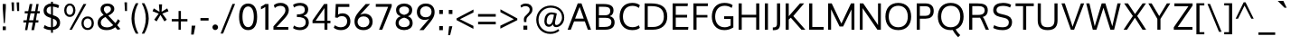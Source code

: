 SplineFontDB: 3.0
FontName: Oxygen
FullName: Oxygen
FamilyName: Oxygen
Weight: Regular
Copyright: Copyright (c) 2011 by vernon adams. All rights reserved.
Version: 1.000
FONDName: Oxygen
ItalicAngle: 0
UnderlinePosition: -103
UnderlineWidth: 102
Ascent: 1638
Descent: 410
UFOAscent: 1638
UFODescent: -410
LayerCount: 2
Layer: 0 0 "Back"  1
Layer: 1 0 "Fore"  0
NeedsXUIDChange: 1
FSType: 0
OS2Version: 0
OS2_WeightWidthSlopeOnly: 0
OS2_UseTypoMetrics: 0
CreationTime: 1329438549
ModificationTime: 1329438621
PfmFamily: 0
TTFWeight: 400
TTFWidth: 0
LineGap: 9
VLineGap: 0
Panose: 2 0 5 3 0 0 0 9 0 4
OS2TypoAscent: 6572
OS2TypoAOffset: 0
OS2TypoDescent: -2064
OS2TypoDOffset: 0
OS2TypoLinegap: 553
OS2WinAscent: 7973
OS2WinAOffset: 0
OS2WinDescent: -4
OS2WinDOffset: 0
HheadAscent: 750
HheadAOffset: 0
HheadDescent: -250
HheadDOffset: 0
OS2SubXSize: 6015
OS2SubYSize: 5583
OS2SubXOff: 0
OS2SubYOff: 1200
OS2SupXSize: 6015
OS2SupYSize: 5583
OS2SupXOff: 0
OS2SupYOff: 4094
OS2StrikeYSize: 428
OS2StrikeYPos: 2089
OS2Vendor: 'newt'
OS2CodePages: 20000007.00000000
OS2UnicodeRanges: 00000007.00000000.00000000.00000000
Lookup: 258 0 0 "'kern' Horizontal Kerning in Cyrillic lookup 0"  {"'kern' Horizontal Kerning in Cyrillic lookup 0 subtable"  "'kern' Horizontal Kerning in Greek lookup 0 subtable"  "'kern' Horizontal Kerning in Latin lookup 0 subtable"  "'kern' Horizontal Kerning lookup 3 per glyph data 0"  "'kern' Horizontal Kerning lookup 3 kerning class 1"  } ['kern' ('DFLT' <'dflt' > 'cyrl' <'dflt' > 'latn' <'dflt' > ) ]
MarkAttachClasses: 1
DEI: 91125
KernClass2: 55 54 "'kern' Horizontal Kerning lookup 3 kerning class 1" 
 89 A Aacute Abreve Acircumflex Adieresis Agrave Amacron Aogonek Aring Atilde uni0200 uni0202
 9 B uni1E02
 119 D Dcaron Dcroat Eth O Oacute Ocircumflex Odieresis Ograve Ohungarumlaut Omacron Oslash Otilde Q uni020C uni020E uni1E0A
 5 Delta
 87 E Eacute Ecaron Ecircumflex Edieresis Edotaccent Egrave Emacron Eogonek uni0204 uni0206
 9 F uni1E1E
 5 Gamma
 12 Iotadieresis
 14 K Kcommaaccent
 28 L Lacute Lcaron Lcommaaccent
 6 Lambda
 6 Lslash
 9 P uni1E56
 52 S Sacute Scaron Scedilla Scircumflex uni0218 uni1E60
 37 T Tcaron Tcommaaccent uni021A uni1E6A
 103 U Uacute Ubreve Ucircumflex Udieresis Ugrave Uhungarumlaut Umacron Uogonek Uring Utilde uni0214 uni0216
 15 Upsilondieresis
 1 V
 37 W Wacute Wcircumflex Wdieresis Wgrave
 1 X
 37 Y Yacute Ycircumflex Ydieresis Ygrave
 26 Z Zacute Zcaron Zdotaccent
 89 a aacute abreve acircumflex adieresis agrave amacron aogonek aring atilde uni0201 uni0203
 25 afii10023 uni0400 uni0415
 17 afii10056 uni0406
 25 afii10071 uni0435 uni0450
 115 b o oacute ocircumflex odieresis ograve ohungarumlaut omacron oslash otilde p thorn uni020D uni020F uni1E03 uni1E57
 47 c cacute ccaron ccedilla ccircumflex cdotaccent
 3 chi
 5 comma
 16 d dcaron uni1E0B
 87 e eacute ecaron ecircumflex edieresis edotaccent egrave emacron eogonek uni0205 uni0207
 9 f uni1E1F
 40 g gbreve gcedilla gcircumflex gdotaccent
 5 gamma
 64 h hbar hcircumflex m n nacute ncaron ncommaaccent ntilde uni1E41
 27 k kcommaaccent kgreenlandic
 21 l lacute lcommaaccent
 6 lambda
 2 nu
 6 period
 8 quotedbl
 12 quotedblleft
 9 quoteleft
 10 quoteright
 11 quotesingle
 44 r racute rcaron rcommaaccent uni0211 uni0213
 37 t tcaron tcommaaccent uni021B uni1E6B
 103 u uacute ubreve ucircumflex udieresis ugrave uhungarumlaut umacron uni0215 uni0217 uogonek uring utilde
 1 v
 37 w wacute wcircumflex wdieresis wgrave
 1 x
 37 y yacute ycircumflex ydieresis ygrave
 26 z zacute zcaron zdotaccent
 89 A Aacute Abreve Acircumflex Adieresis Agrave Amacron Aogonek Aring Atilde uni0200 uni0202
 2 AE
 183 C Cacute Ccaron Ccedilla Ccircumflex Cdotaccent G Gbreve Gcedilla Gcircumflex Gdotaccent O OE Oacute Ocircumflex Odieresis Ograve Ohungarumlaut Omacron Oslash Otilde Q uni020C uni020E
 297 D Dcaron Dcroat E Eacute Ecaron Ecircumflex Edieresis Edotaccent Egrave Emacron Eng Eogonek F H Hcircumflex K Kcommaaccent L Lacute Lcaron Lcommaaccent Lslash M N Nacute Ncaron Ncommaaccent Ntilde P R Racute Rcaron Rcommaaccent Thorn uni0204 uni0206 uni0210 uni0212 uni1E0A uni1E1E uni1E40 uni1E56
 87 I Iacute Icircumflex Idieresis Idotaccent Igrave Imacron Iogonek Itilde uni0208 uni020A
 13 J Jcircumflex
 52 S Sacute Scaron Scedilla Scircumflex uni0218 uni1E60
 37 T Tcaron Tcommaaccent uni021A uni1E6A
 103 U Uacute Ubreve Ucircumflex Udieresis Ugrave Uhungarumlaut Umacron Uogonek Uring Utilde uni0214 uni0216
 1 V
 37 W Wacute Wcircumflex Wdieresis Wgrave
 1 X
 37 Y Yacute Ycircumflex Ydieresis Ygrave
 26 Z Zacute Zcaron Zdotaccent
 92 a aacute abreve acircumflex adieresis ae agrave amacron aogonek aring atilde uni0201 uni0203
 9 ampersand
 8 asterisk
 9 b uni1E03
 10 braceright
 12 bracketright
 6 bullet
 258 c cacute ccaron ccedilla ccircumflex cdotaccent d dcaron dcroat e eacute ecaron ecircumflex edieresis edotaccent egrave emacron eogonek eth o oacute ocircumflex odieresis oe ograve ohungarumlaut omacron oslash otilde q uni0205 uni0207 uni020D uni020F uni1E0B
 5 comma
 8 ellipsis
 9 f uni1E1F
 40 g gbreve gcedilla gcircumflex gdotaccent
 14 guilsinglright
 6 hyphen
 14 k kcommaaccent
 45 m n nacute ncaron ncommaaccent ntilde uni1E41
 9 p uni1E57
 10 parenright
 6 period
 8 question
 8 quotedbl
 12 quotedblbase
 12 quotedblleft
 13 quotedblright
 9 quoteleft
 10 quoteright
 14 quotesinglbase
 11 quotesingle
 44 r racute rcaron rcommaaccent uni0211 uni0213
 65 s sacute scaron scedilla scircumflex scommaaccent uni0219 uni1E61
 9 semicolon
 37 t tcaron tcommaaccent uni021B uni1E6B
 9 trademark
 103 u uacute ubreve ucircumflex udieresis ugrave uhungarumlaut umacron uni0215 uni0217 uogonek uring utilde
 1 v
 37 w wacute wcircumflex wdieresis wgrave
 1 x
 37 y yacute ycircumflex ydieresis ygrave
 26 z zacute zcaron zdotaccent
 0 {} 0 {} 0 {} 0 {} 0 {} 0 {} 0 {} 0 {} 0 {} 0 {} 0 {} 0 {} 0 {} 0 {} 0 {} 0 {} 0 {} 0 {} 0 {} 0 {} 0 {} 0 {} 0 {} 0 {} 0 {} 0 {} 0 {} 0 {} 0 {} 0 {} 0 {} 0 {} 0 {} 0 {} 0 {} 0 {} 0 {} 0 {} 0 {} 0 {} 0 {} 0 {} 0 {} 0 {} 0 {} 0 {} 0 {} 0 {} 0 {} 0 {} 0 {} 0 {} 0 {} 0 {} 0 {} 0 {} 0 {} 0 {} 0 {} 0 {} 0 {} 0 {} 0 {} 0 {} 0 {} 0 {} 0 {} 0 {} 0 {} 0 {} 0 {} 0 {} 0 {} 0 {} 0 {} 0 {} 0 {} 0 {} 0 {} 0 {} 0 {} 0 {} 0 {} 0 {} 0 {} 0 {} 0 {} 0 {} 0 {} 0 {} 0 {} 0 {} 0 {} 0 {} 0 {} 0 {} 0 {} 0 {} 0 {} 0 {} 0 {} 0 {} 0 {} 0 {} 0 {} 0 {} 0 {} 0 {} 0 {} 0 {} 0 {} 0 {} 0 {} 0 {} 0 {} 0 {} 0 {} 0 {} -18 {} 0 {} -18 {} 0 {} 0 {} 0 {} 0 {} 0 {} 0 {} 0 {} 0 {} 0 {} 0 {} 0 {} 0 {} 0 {} 0 {} 0 {} 0 {} 0 {} 0 {} 0 {} 0 {} 0 {} 0 {} 0 {} 0 {} 0 {} 0 {} 0 {} 0 {} 0 {} 0 {} 0 {} 0 {} 0 {} 0 {} 0 {} 0 {} 0 {} 0 {} 0 {} 0 {} 0 {} 0 {} 0 {} 0 {} 0 {} 0 {} 0 {} 0 {} 0 {} 0 {} 0 {} 0 {} 0 {} 0 {} 0 {} 0 {} 0 {} 0 {} 0 {} 0 {} 0 {} 0 {} 0 {} 0 {} 0 {} 0 {} 0 {} 0 {} 0 {} 0 {} 0 {} 0 {} 0 {} 0 {} 0 {} 0 {} 0 {} 0 {} 0 {} 0 {} 0 {} 0 {} 0 {} 0 {} 0 {} 0 {} 0 {} 0 {} 0 {} 0 {} 0 {} 0 {} 0 {} 0 {} 0 {} 0 {} 0 {} 0 {} 0 {} 0 {} 0 {} 0 {} 0 {} 0 {} 0 {} -55 {} -37 {} 0 {} 0 {} 0 {} 0 {} 0 {} 0 {} 0 {} 0 {} 0 {} 0 {} 0 {} 0 {} 0 {} 0 {} 0 {} 0 {} 0 {} 0 {} 0 {} -37 {} 0 {} 0 {} 0 {} 0 {} 0 {} 0 {} 0 {} 0 {} 0 {} 0 {} 0 {} 0 {} 0 {} 0 {} 0 {} 0 {} 0 {} 0 {} 0 {} 0 {} 0 {} 0 {} 0 {} 0 {} 0 {} 0 {} 0 {} 0 {} 0 {} 0 {} 0 {} 0 {} 0 {} 0 {} 0 {} 0 {} 0 {} 0 {} 0 {} 0 {} 0 {} 0 {} 0 {} 0 {} 0 {} 0 {} 0 {} 0 {} 0 {} 0 {} 0 {} 0 {} 0 {} 0 {} 0 {} 0 {} 0 {} 0 {} 0 {} 0 {} 0 {} 0 {} 0 {} 0 {} 0 {} 0 {} 0 {} 0 {} 0 {} 0 {} 0 {} 0 {} 0 {} 0 {} 0 {} 0 {} 0 {} 0 {} -55 {} 0 {} 0 {} 0 {} 0 {} 0 {} 0 {} 0 {} 18 {} 18 {} 0 {} 0 {} 0 {} 0 {} 0 {} 0 {} 0 {} 37 {} 37 {} 0 {} -20 {} -172 {} 0 {} 0 {} 0 {} 0 {} 0 {} 0 {} 0 {} 0 {} 37 {} -163 {} 37 {} 56 {} 0 {} 0 {} 55 {} 0 {} 56 {} 0 {} 56 {} 0 {} 0 {} 0 {} 0 {} 0 {} 0 {} 0 {} 0 {} 0 {} 0 {} 0 {} 0 {} 0 {} 0 {} 0 {} 0 {} 0 {} 0 {} 0 {} 0 {} 0 {} -74 {} -55 {} 0 {} 0 {} 0 {} 0 {} 0 {} 0 {} 0 {} 0 {} 0 {} 0 {} 0 {} 0 {} 0 {} 0 {} 0 {} 0 {} 0 {} 0 {} 0 {} 0 {} 0 {} 0 {} 0 {} 0 {} 0 {} 0 {} 0 {} 0 {} 0 {} 0 {} 0 {} 0 {} 0 {} 0 {} 0 {} 0 {} 0 {} 0 {} 0 {} 0 {} 0 {} 0 {} 0 {} 0 {} 0 {} 0 {} 0 {} 0 {} 0 {} 0 {} 0 {} 0 {} 0 {} 0 {} 0 {} 0 {} 0 {} 0 {} 0 {} 0 {} 0 {} 0 {} 0 {} 0 {} 0 {} 0 {} 0 {} 0 {} 0 {} 0 {} 0 {} 0 {} 0 {} 0 {} 0 {} 0 {} 0 {} 0 {} 0 {} 0 {} 0 {} 0 {} 0 {} 0 {} 0 {} 0 {} 0 {} 0 {} 0 {} 0 {} 0 {} 0 {} 0 {} 0 {} 0 {} 0 {} 0 {} 0 {} 0 {} -37 {} 0 {} 0 {} 0 {} 0 {} 0 {} 0 {} 0 {} 0 {} 0 {} 0 {} 0 {} 0 {} 0 {} 0 {} 0 {} 0 {} 0 {} 0 {} 0 {} 0 {} 0 {} 0 {} 0 {} 0 {} 0 {} 0 {} 0 {} 0 {} 0 {} 0 {} 0 {} 37 {} 0 {} 0 {} 37 {} 0 {} 37 {} 0 {} 37 {} 0 {} 0 {} 0 {} 0 {} 0 {} 0 {} -100 {} -128 {} 0 {} 0 {} 0 {} 0 {} 0 {} 0 {} 0 {} 0 {} 0 {} 0 {} 0 {} 0 {} 0 {} -145 {} -95 {} 0 {} 0 {} 0 {} 0 {} 0 {} 0 {} 0 {} 0 {} 0 {} 0 {} -72 {} 0 {} 0 {} 0 {} 0 {} 0 {} 0 {} 0 {} 0 {} 0 {} 0 {} 0 {} 0 {} -92 {} 0 {} 0 {} -92 {} 0 {} -93 {} 0 {} -92 {} 0 {} 0 {} 0 {} 0 {} 0 {} 0 {} 0 {} 0 {} 0 {} 0 {} 0 {} 0 {} 0 {} 0 {} 0 {} 0 {} 0 {} 0 {} 0 {} 0 {} 0 {} 0 {} 0 {} 0 {} 0 {} 0 {} 0 {} 0 {} 0 {} 0 {} 0 {} 0 {} 0 {} 0 {} 0 {} 0 {} 0 {} 0 {} 0 {} 0 {} 0 {} 0 {} -37 {} 0 {} 0 {} 0 {} 0 {} 0 {} 0 {} 0 {} 0 {} 0 {} 0 {} 0 {} 0 {} 0 {} 0 {} 0 {} 0 {} 0 {} 0 {} 0 {} 0 {} 0 {} 0 {} 0 {} 0 {} 0 {} 0 {} 0 {} 0 {} 0 {} 0 {} 0 {} 0 {} -75 {} -55 {} 0 {} 0 {} 0 {} 0 {} 0 {} 0 {} 0 {} 0 {} 0 {} 0 {} 0 {} 0 {} 0 {} 0 {} 0 {} 0 {} 0 {} 0 {} 0 {} 0 {} 0 {} 0 {} 0 {} 0 {} 0 {} 0 {} 0 {} 0 {} 0 {} 0 {} 0 {} 0 {} 0 {} 0 {} 0 {} 0 {} 0 {} 0 {} 0 {} 0 {} 0 {} 0 {} 0 {} 0 {} -130 {} 0 {} 0 {} 0 {} 0 {} 0 {} 0 {} 0 {} 0 {} 0 {} -18 {} 0 {} 0 {} 0 {} 0 {} 0 {} 0 {} 0 {} 0 {} 0 {} 0 {} -256 {} 0 {} 0 {} 0 {} 0 {} 0 {} 0 {} 0 {} 0 {} 0 {} -184 {} 0 {} 0 {} 0 {} 0 {} 0 {} 0 {} 0 {} 0 {} 0 {} 0 {} 0 {} 0 {} 0 {} 0 {} 0 {} 0 {} 0 {} 0 {} 0 {} 0 {} 0 {} 0 {} 0 {} 0 {} 0 {} 0 {} 0 {} 0 {} 0 {} 0 {} 0 {} 0 {} 0 {} 0 {} 0 {} 0 {} 0 {} 0 {} 0 {} 0 {} 0 {} 0 {} 0 {} 0 {} 0 {} 0 {} 0 {} 0 {} 0 {} 0 {} 0 {} 0 {} 0 {} 0 {} 0 {} 0 {} 0 {} 0 {} 0 {} 0 {} 0 {} 0 {} 0 {} 0 {} 0 {} 0 {} 0 {} 0 {} 0 {} 0 {} 0 {} 0 {} 0 {} 0 {} 0 {} 0 {} 0 {} 0 {} 0 {} 0 {} 0 {} 0 {} 0 {} 0 {} 0 {} 0 {} 0 {} 0 {} 0 {} 0 {} 0 {} 0 {} 0 {} 0 {} 0 {} 0 {} 0 {} 0 {} 0 {} 0 {} 0 {} 0 {} 0 {} 0 {} 0 {} 0 {} 0 {} 0 {} 0 {} 0 {} 0 {} 0 {} 0 {} 0 {} 0 {} 0 {} 0 {} 0 {} 0 {} 0 {} 0 {} 0 {} 0 {} 0 {} 0 {} 0 {} 0 {} 0 {} 0 {} 0 {} 0 {} 0 {} 0 {} 0 {} 0 {} 0 {} 0 {} 0 {} 0 {} 0 {} 0 {} 0 {} 0 {} 0 {} 0 {} 0 {} 0 {} 0 {} 0 {} 0 {} 0 {} 0 {} 0 {} 0 {} 0 {} 0 {} 0 {} 0 {} 0 {} 0 {} 0 {} 0 {} 0 {} 0 {} 0 {} 0 {} 0 {} 0 {} 0 {} 0 {} 0 {} 0 {} 0 {} 0 {} 0 {} 0 {} 0 {} 0 {} 0 {} 0 {} 0 {} 0 {} 0 {} 0 {} 0 {} 0 {} 0 {} 0 {} 0 {} 0 {} 0 {} 0 {} 0 {} 0 {} 0 {} 0 {} 0 {} 0 {} 0 {} 0 {} 0 {} 0 {} 0 {} 0 {} 0 {} 0 {} 0 {} -24 {} 0 {} 0 {} 0 {} 0 {} 0 {} -55 {} 0 {} 0 {} 0 {} 0 {} 0 {} 0 {} 0 {} 0 {} 0 {} 0 {} 0 {} 0 {} 0 {} 0 {} 0 {} 0 {} 0 {} 0 {} 0 {} 0 {} 0 {} 0 {} 0 {} 0 {} -111 {} 0 {} 0 {} 0 {} 0 {} 0 {} 0 {} 0 {} 0 {} 0 {} 0 {} 0 {} 0 {} 0 {} 0 {} 0 {} 0 {} 0 {} 0 {} 0 {} 0 {} -173 {} 0 {} 0 {} 0 {} 0 {} 0 {} 0 {} 0 {} -37 {} 0 {} -154 {} 37 {} 74 {} 0 {} 0 {} 75 {} 0 {} 75 {} 0 {} 74 {} 0 {} 0 {} 0 {} 0 {} 0 {} 0 {} 0 {} 0 {} 0 {} 0 {} 0 {} 0 {} 0 {} -74 {} 0 {} 0 {} 0 {} 0 {} 0 {} 0 {} 0 {} 0 {} 0 {} 0 {} 0 {} 0 {} 0 {} 0 {} 0 {} 0 {} 0 {} 0 {} 0 {} 0 {} -104 {} 0 {} 0 {} 0 {} 0 {} 0 {} 0 {} 0 {} -30 {} 0 {} -75 {} 0 {} 92 {} 0 {} 0 {} 93 {} 0 {} 92 {} 0 {} 92 {} 0 {} 0 {} 0 {} 0 {} 0 {} 0 {} 0 {} 0 {} -53 {} 0 {} 0 {} 0 {} 0 {} 0 {} 0 {} 0 {} 0 {} 0 {} 0 {} 0 {} 0 {} 0 {} 0 {} 0 {} 0 {} 0 {} 0 {} 0 {} 0 {} 0 {} 0 {} 0 {} 0 {} 0 {} 0 {} 0 {} 0 {} 0 {} 0 {} 0 {} 0 {} 0 {} 0 {} 0 {} 0 {} 0 {} 37 {} 0 {} 0 {} 37 {} 0 {} 37 {} 0 {} 37 {} 0 {} 0 {} 0 {} 0 {} 0 {} 0 {} 0 {} 0 {} 0 {} 0 {} 0 {} 0 {} 0 {} 0 {} 0 {} 0 {} 0 {} 0 {} 0 {} 0 {} 0 {} 0 {} 0 {} 0 {} 0 {} 0 {} 0 {} 0 {} 0 {} 0 {} 0 {} 0 {} 0 {} 0 {} 0 {} 0 {} 0 {} 0 {} 0 {} 0 {} 0 {} 0 {} 0 {} 0 {} 0 {} 0 {} 0 {} 0 {} 0 {} 0 {} 0 {} 0 {} 0 {} 0 {} 0 {} 0 {} 0 {} 0 {} 0 {} 0 {} 0 {} 0 {} 0 {} 0 {} 0 {} 0 {} 0 {} 0 {} 0 {} 0 {} 0 {} 0 {} 0 {} 0 {} 0 {} 0 {} 0 {} 0 {} 0 {} 0 {} 0 {} 0 {} 0 {} 0 {} 0 {} 0 {} 0 {} 0 {} 0 {} 0 {} 0 {} 0 {} 0 {} 0 {} 0 {} 0 {} 0 {} 0 {} 0 {} 0 {} 0 {} 0 {} 0 {} 0 {} 0 {} 0 {} 0 {} 0 {} 0 {} 0 {} 0 {} 0 {} 0 {} 0 {} 0 {} 0 {} 0 {} 0 {} 0 {} 0 {} 0 {} 0 {} 0 {} 0 {} 0 {} 0 {} 0 {} 0 {} 0 {} 0 {} 0 {} 0 {} 0 {} 0 {} 0 {} 0 {} 0 {} 0 {} 0 {} 0 {} 0 {} 0 {} 0 {} 0 {} 0 {} -14 {} 0 {} 0 {} 0 {} 0 {} 0 {} 0 {} 0 {} 0 {} 0 {} 0 {} 0 {} 0 {} 0 {} 0 {} 0 {} 0 {} 0 {} 0 {} 0 {} 0 {} 0 {} 0 {} -21 {} -44 {} 0 {} -38 {} 0 {} 0 {} 0 {} 0 {} 0 {} 0 {} 0 {} 0 {} 0 {} 0 {} 0 {} 0 {} 0 {} 0 {} 0 {} 0 {} 0 {} 0 {} 0 {} 0 {} 0 {} 0 {} 0 {} 0 {} 0 {} 0 {} 0 {} 0 {} 0 {} 0 {} 0 {} 0 {} 0 {} 0 {} 0 {} 0 {} 0 {} 0 {} 0 {} 0 {} 0 {} 0 {} 0 {} 0 {} 0 {} 0 {} 0 {} 0 {} 0 {} 0 {} 0 {} 0 {} 0 {} 0 {} 0 {} 0 {} 0 {} 0 {} 0 {} 0 {} 0 {} 0 {} 0 {} 0 {} 0 {} 0 {} 0 {} 0 {} 0 {} 0 {} 0 {} 0 {} 0 {} 0 {} 0 {} 0 {} 0 {} 0 {} 0 {} 0 {} 0 {} 0 {} 0 {} 0 {} 0 {} 0 {} 0 {} 0 {} 0 {} 0 {} 0 {} 0 {} 0 {} 0 {} 0 {} 0 {} 0 {} 0 {} 0 {} 0 {} 0 {} 0 {} 0 {} 0 {} 0 {} 0 {} 0 {} 0 {} 0 {} 0 {} 0 {} 0 {} 0 {} 0 {} 0 {} 0 {} 0 {} 0 {} 0 {} 0 {} 0 {} 0 {} 0 {} 0 {} 0 {} 0 {} 0 {} 0 {} 0 {} 0 {} 0 {} 0 {} 0 {} 0 {} 0 {} 0 {} 0 {} 0 {} 0 {} 0 {} 0 {} 0 {} 0 {} 0 {} 0 {} 0 {} 0 {} 0 {} 0 {} 0 {} 0 {} 0 {} 0 {} 0 {} 0 {} 0 {} 0 {} 0 {} 0 {} 0 {} 0 {} 0 {} 0 {} 0 {} 0 {} 0 {} 0 {} 0 {} 0 {} 0 {} 0 {} 0 {} 0 {} 0 {} 0 {} 0 {} 0 {} 0 {} 0 {} 0 {} 0 {} -59 {} 0 {} 0 {} 0 {} 0 {} 0 {} 0 {} -74 {} 0 {} 0 {} 0 {} 0 {} 0 {} 0 {} 0 {} 0 {} 0 {} 0 {} 0 {} 0 {} 0 {} 0 {} 0 {} 0 {} 0 {} 0 {} 0 {} 0 {} 0 {} 0 {} -8 {} -36 {} -45 {} -103 {} -55 {} 0 {} 0 {} 0 {} 0 {} 0 {} 0 {} 0 {} 0 {} 0 {} 0 {} 0 {} 0 {} 0 {} 0 {} 0 {} 0 {} 0 {} 0 {} 0 {} 0 {} 0 {} 0 {} 0 {} 0 {} 0 {} 0 {} 0 {} 0 {} 0 {} 0 {} -15 {} 0 {} 0 {} 0 {} 0 {} 0 {} 0 {} 0 {} 0 {} 0 {} 0 {} 0 {} 0 {} 0 {} 0 {} 0 {} 0 {} 0 {} 0 {} 0 {} 0 {} 0 {} 0 {} -12 {} 0 {} 0 {} 0 {} 0 {} 0 {} 0 {} 0 {} 0 {} 0 {} 0 {} 0 {} 0 {} 0 {} 0 {} 0 {} 0 {} 0 {} 0 {} 0 {} 0 {} 0 {} 0 {} 0 {} 0 {} 0 {} 0 {} 18 {} 0 {} 0 {} 0 {} 0 {} 0 {} 0 {} 0 {} 0 {} 0 {} 0 {} 0 {} 0 {} 0 {} 0 {} 0 {} 0 {} 0 {} 0 {} 0 {} 0 {} 0 {} 0 {} 0 {} 0 {} 0 {} 0 {} 0 {} 0 {} 0 {} 0 {} 0 {} 0 {} 0 {} 0 {} 0 {} 0 {} 0 {} 0 {} -92 {} -75 {} 0 {} 0 {} 0 {} 0 {} 0 {} 0 {} 0 {} 0 {} 0 {} 0 {} 0 {} 0 {} 0 {} 0 {} 0 {} 0 {} 0 {} 0 {} 0 {} 0 {} 0 {} 0 {} 0 {} 0 {} 0 {} 0 {} 0 {} 0 {} 0 {} 0 {} 0 {} 0 {} 0 {} 0 {} 0 {} 0 {} 0 {} 0 {} 0 {} 0 {} 0 {} 0 {} 0 {} 0 {} 0 {} 0 {} 0 {} 0 {} 0 {} 0 {} 0 {} 0 {} 0 {} 0 {} 0 {} 0 {} 0 {} 0 {} 0 {} 0 {} 0 {} 0 {} 0 {} 0 {} -29 {} 0 {} 0 {} 0 {} 0 {} 0 {} 0 {} 0 {} 0 {} 0 {} 0 {} 0 {} 0 {} 0 {} 0 {} 0 {} 0 {} 0 {} 0 {} 0 {} 0 {} 0 {} 0 {} 0 {} 0 {} 0 {} 0 {} 0 {} 0 {} 0 {} 0 {} 0 {} 0 {} 0 {} 0 {} 0 {} 0 {} 0 {} 0 {} 0 {} 0 {} 0 {} 0 {} 0 {} 0 {} 0 {} 0 {} 0 {} 0 {} 0 {} 0 {} 0 {} 0 {} 0 {} 0 {} 0 {} 0 {} 0 {} -22 {} 0 {} 0 {} 0 {} 0 {} 0 {} 0 {} 0 {} 0 {} 0 {} 0 {} 0 {} 0 {} 0 {} 0 {} 0 {} 0 {} 0 {} 0 {} 0 {} 0 {} 0 {} 0 {} -23 {} -30 {} -27 {} -41 {} 0 {} 0 {} 0 {} 0 {} 0 {} 0 {} 0 {} 0 {} 0 {} 0 {} 0 {} 0 {} 0 {} 0 {} 0 {} 0 {} -35 {} 0 {} 0 {} 0 {} 0 {} 0 {} 0 {} -69 {} 0 {} 0 {} -116 {} 0 {} 0 {} 0 {} 0 {} 0 {} 0 {} 0 {} 0 {} 0 {} 92 {} 0 {} 0 {} 93 {} 0 {} 93 {} 0 {} 93 {} 0 {} 0 {} 0 {} 0 {} 0 {} 0 {} 18 {} 18 {} 0 {} 0 {} 0 {} 0 {} 0 {} 0 {} 0 {} 0 {} 0 {} 0 {} 0 {} 0 {} 0 {} 0 {} 0 {} 0 {} 0 {} 0 {} -17 {} 0 {} 0 {} 0 {} 0 {} 0 {} 0 {} 0 {} 0 {} 0 {} 0 {} -43 {} 0 {} 0 {} 0 {} 0 {} 0 {} 0 {} 0 {} 0 {} 0 {} 0 {} 0 {} 0 {} 0 {} 0 {} 0 {} 0 {} 0 {} 0 {} 0 {} 0 {} 0 {} 0 {} 0 {} 0 {} 0 {} 0 {} 0 {} 0 {} 0 {} 0 {} 0 {} 0 {} 0 {} 0 {} 0 {} 0 {} 0 {} 0 {} 0 {} 0 {} 0 {} 0 {} 0 {} 0 {} 0 {} 0 {} 0 {} 0 {} 0 {} 0 {} 0 {} 0 {} 18 {} 0 {} 0 {} 0 {} 0 {} 0 {} 0 {} 0 {} 0 {} 0 {} 0 {} 0 {} 0 {} 0 {} 0 {} 0 {} 0 {} 0 {} 0 {} 0 {} 0 {} 0 {} 0 {} 0 {} 0 {} 0 {} 0 {} 0 {} 0 {} 0 {} 0 {} 0 {} 0 {} 0 {} 0 {} 0 {} 0 {} 0 {} 0 {} 0 {} 0 {} 0 {} 0 {} 0 {} 0 {} 0 {} 0 {} 0 {} 0 {} 0 {} 0 {} 0 {} 0 {} 0 {} 0 {} 0 {} 0 {} 0 {} 0 {} 0 {} 0 {} 0 {} 0 {} 0 {} 0 {} 0 {} 0 {} 0 {} 0 {} 0 {} 0 {} 0 {} 0 {} 0 {} 0 {} 0 {} 0 {} 0 {} 0 {} 0 {} 0 {} -28 {} 0 {} 0 {} 0 {} 0 {} 0 {} 0 {} 0 {} 0 {} 0 {} 0 {} 0 {} 0 {} 0 {} 0 {} 0 {} 0 {} 0 {} 0 {} 0 {} 0 {} 0 {} 0 {} 0 {} -63 {} 0 {} 0 {} 0 {} 0 {} 0 {} 0 {} 0 {} 0 {} 0 {} 0 {} 0 {} 0 {} 0 {} 0 {} 0 {} 0 {} 0 {} 0 {} 0 {} 0 {} 0 {} 0 {} 0 {} 0 {} 0 {} 0 {} 0 {} 0 {} 0 {} -22 {} 0 {} 0 {} 0 {} 0 {} 0 {} 0 {} 0 {} 0 {} 0 {} 0 {} 0 {} 0 {} 0 {} 0 {} 0 {} 0 {} 0 {} 0 {} 0 {} 0 {} 0 {} 0 {} 0 {} 0 {} 0 {} 0 {} 0 {} 0 {} 0 {} 0 {} 0 {} 0 {} 0 {} 0 {} 0 {} 0 {} 0 {} 0 {} 0 {} 0 {} 0 {} 0 {} 0 {} 0 {} 0 {} 0 {} 0 {} 0 {} 0 {} 0 {} 0 {} -26 {} 0 {} 0 {} 0 {} 0 {} 0 {} 0 {} 0 {} 0 {} 0 {} 0 {} 0 {} 0 {} 0 {} 0 {} 0 {} 0 {} 0 {} 0 {} 0 {} 0 {} 0 {} 0 {} 0 {} 0 {} 0 {} 0 {} 0 {} 0 {} 18 {} 0 {} 0 {} 0 {} 0 {} 0 {} 0 {} 0 {} 0 {} 0 {} 0 {} 0 {} 0 {} 0 {} 0 {} 0 {} 0 {} 0 {} 0 {} 0 {} 0 {} 0 {} 0 {} 0 {} 0 {} 0 {} 0 {} 0 {} 0 {} 0 {} 0 {} 0 {} 0 {} 0 {} 0 {} 0 {} 0 {} 0 {} 0 {} 0 {} 0 {} 0 {} 0 {} 0 {} 0 {} 0 {} 0 {} 0 {} 0 {} 0 {} 0 {} 0 {} 0 {} 0 {} 18 {} 0 {} 0 {} 0 {} 0 {} 0 {} 0 {} 0 {} 0 {} 0 {} 0 {} 0 {} 0 {} 0 {} 0 {} 0 {} 0 {} 0 {} 0 {} 0 {} 0 {} 0 {} 0 {} 0 {} 0 {} 0 {} 0 {} 0 {} 0 {} 0 {} 0 {} 0 {} 0 {} 0 {} 0 {} 0 {} 0 {} 0 {} 0 {} -92 {} -75 {} 0 {} 0 {} 0 {} 0 {} 0 {} 0 {} 0 {} 0 {} 0 {} 0 {} 0 {} 0 {} 0 {} 0 {} 0 {} 0 {} 0 {} 0 {} 0 {} 0 {} 0 {} 0 {} 0 {} 0 {} 0 {} 0 {} 0 {} 0 {} 0 {} 0 {} 0 {} 0 {} 0 {} 0 {} 0 {} 0 {} 0 {} 0 {} 0 {} 0 {} 0 {} 0 {} 0 {} 0 {} 0 {} 0 {} 0 {} 0 {} 0 {} 0 {} 0 {} 0 {} 75 {} 92 {} 0 {} 0 {} 0 {} 0 {} 0 {} 0 {} 0 {} 0 {} 0 {} 0 {} 0 {} 0 {} 0 {} 0 {} 0 {} 0 {} 0 {} 0 {} 0 {} 0 {} 0 {} 0 {} 0 {} 0 {} 0 {} 0 {} 0 {} 0 {} 0 {} 0 {} 0 {} 0 {} 0 {} 0 {} 0 {} 0 {} 0 {} 37 {} 18 {} 0 {} 0 {} 0 {} 0 {} 0 {} 0 {} 0 {} 0 {} 0 {} 0 {} 0 {} 0 {} 0 {} 74 {} 92 {} 0 {} 0 {} 0 {} 0 {} 0 {} 0 {} 0 {} 0 {} 0 {} 0 {} 0 {} 0 {} 0 {} 0 {} 0 {} 0 {} 0 {} 0 {} 0 {} 0 {} 0 {} 0 {} 0 {} 0 {} 0 {} 0 {} 0 {} 0 {} 0 {} 0 {} 0 {} 0 {} 0 {} 0 {} 0 {} 0 {} 0 {} 37 {} 18 {} 0 {} 0 {} 0 {} 0 {} 0 {} 0 {} 0 {} 0 {} 0 {} 0 {} 0 {} 0 {} 0 {} 75 {} 92 {} 0 {} 0 {} 0 {} 0 {} 0 {} 0 {} 0 {} 0 {} 0 {} 0 {} 0 {} 0 {} 0 {} 0 {} 0 {} 0 {} 0 {} 0 {} 0 {} 0 {} 0 {} 0 {} 0 {} 0 {} 0 {} 0 {} 0 {} 0 {} 0 {} 0 {} 0 {} 0 {} 0 {} 0 {} 0 {} 0 {} 0 {} 37 {} 18 {} 0 {} 0 {} 0 {} 0 {} 0 {} 0 {} 0 {} 0 {} 0 {} 0 {} 0 {} 0 {} 0 {} 0 {} 0 {} 0 {} 0 {} 0 {} 0 {} 0 {} 0 {} 0 {} 0 {} 0 {} 0 {} 0 {} 0 {} 0 {} 0 {} 0 {} 0 {} 0 {} 0 {} 0 {} 0 {} 0 {} 0 {} 0 {} 0 {} 0 {} 0 {} 0 {} 0 {} 0 {} 0 {} 0 {} 0 {} 0 {} 0 {} 0 {} 0 {} 0 {} 0 {} 0 {} 0 {} 0 {} 0 {} 0 {} 0 {} 0 {} 0 {} 0 {} 0 {} 0 {} 0 {} 0 {} 0 {} 75 {} 92 {} 0 {} 0 {} 0 {} 0 {} 0 {} 0 {} 0 {} 0 {} 0 {} 0 {} 0 {} 0 {} 0 {} 0 {} 0 {} 0 {} 0 {} 0 {} 0 {} 0 {} 0 {} 0 {} 0 {} 0 {} 0 {} 0 {} 0 {} 0 {} 0 {} 0 {} 0 {} 0 {} 0 {} 0 {} 0 {} 0 {} 0 {} 37 {} 18 {} 0 {} 0 {} 0 {} 0 {} 0 {} 0 {} 0 {} 0 {} 0 {} 0 {} 0 {} 0 {} 0 {} 0 {} 0 {} 0 {} 0 {} 0 {} -35 {} 0 {} 0 {} 0 {} 0 {} 0 {} 0 {} -43 {} 0 {} 0 {} 0 {} -18 {} 0 {} 0 {} 0 {} 0 {} 0 {} 0 {} 0 {} 0 {} 0 {} 0 {} 0 {} 0 {} 0 {} 0 {} 0 {} 0 {} 0 {} -14 {} 0 {} 0 {} 0 {} 0 {} 0 {} 0 {} 0 {} 0 {} 0 {} 0 {} 0 {} 0 {} 0 {} 0 {} 0 {} 0 {} 0 {} 0 {} 0 {} 0 {} 0 {} 0 {} 0 {} 0 {} -24 {} 0 {} 0 {} 0 {} 0 {} 0 {} 0 {} 0 {} 0 {} 0 {} 0 {} 0 {} 0 {} 0 {} 0 {} 0 {} 0 {} 0 {} 0 {} 0 {} 0 {} 0 {} 0 {} 0 {} 0 {} 0 {} 0 {} 0 {} 0 {} 0 {} 0 {} 0 {} 0 {} 0 {} 0 {} 0 {} 0 {} 0 {} 0 {} 0 {} 0 {} 0 {} 0 {} 0 {} 0 {} 0 {} 0 {} 0 {} 0 {} 0 {} 0 {} 0 {} 0 {} 0 {} 0 {} 0 {} 0 {} 0 {} 0 {} 0 {} 0 {} 0 {} 0 {} 0 {} 0 {} 0 {} 0 {} 0 {} 0 {} 0 {} 0 {} 0 {} 0 {} 0 {} 0 {} 0 {} 0 {} 0 {} 0 {} 0 {} 0 {} 0 {} 0 {} 0 {} 0 {} 0 {} 0 {} 0 {} 0 {} 0 {} 0 {} 0 {} 0 {} 0 {} 0 {} 0 {} 0 {} 0 {} 0 {} 0 {} 0 {} 0 {} 0 {} 0 {} 0 {} 0 {} 0 {} 0 {} 0 {} 0 {} 0 {} 0 {} 0 {} 0 {} 0 {} -61 {} 0 {} 0 {} 18 {} 0 {} 0 {} 0 {} 0 {} 0 {} 0 {} 0 {} 0 {} 0 {} 37 {} 0 {} 0 {} 75 {} 0 {} 74 {} 0 {} 37 {} 0 {} 0 {} 0 {} 0 {} 0 {} 0 {} 0 {} 0 {} 0 {} 0 {} 0 {} 0 {} 0 {} 0 {} 0 {} 0 {} 0 {} 0 {} 0 {} 0 {} 0 {} 0 {} 0 {} 0 {} 0 {} 0 {} 0 {} 0 {} 0 {} 0 {} 0 {} 0 {} 0 {} 0 {} 0 {} 0 {} 18 {} 0 {} 0 {} 0 {} 0 {} 0 {} 0 {} 0 {} 0 {} 0 {} 74 {} 0 {} 0 {} 75 {} 0 {} 75 {} 0 {} 75 {} 0 {} 0 {} 0 {} 0 {} 0 {} 0 {} 0 {} 0 {} 0 {} 0 {} 0 {} 0 {} 0 {} 0 {} 0 {} 0 {} 0 {} 0 {} 0 {} 0 {} 0 {} 0 {} 0 {} 0 {} 0 {} 0 {} -27 {} 0 {} 0 {} 0 {} 0 {} 0 {} 0 {} -45 {} 0 {} 0 {} 0 {} 0 {} 0 {} 0 {} 0 {} 0 {} 0 {} 0 {} 0 {} 0 {} 0 {} 0 {} 0 {} 0 {} 0 {} 0 {} 0 {} 0 {} 0 {} 0 {} 0 {} 0 {} 0 {} 0 {} 0 {} 0 {} 0 {} 0 {} 0 {} 0 {} 0 {} 0 {} 0 {} 0 {} 0 {} 0 {} 0 {} 0 {} 0 {} 0 {} 0 {} 0 {} 0 {} 0 {} -41 {} 0 {} 0 {} 0 {} 0 {} 0 {} 0 {} -50 {} 0 {} 0 {} 0 {} -60 {} 0 {} 0 {} 0 {} 0 {} 0 {} 0 {} 0 {} 0 {} 0 {} 0 {} 0 {} 0 {} 0 {} 0 {} 0 {} 0 {} 0 {} 0 {} 0 {} 0 {} 0 {} 0 {} 0 {} 0 {} 0 {} 0 {} 0 {} 0 {} 0 {} 0 {} 0 {} 0 {} 0 {} 0 {} 0 {} 0 {} 0 {} 0 {} 0 {} 0 {} 0 {} 0 {} 0 {} 0 {} 0 {} 0 {} 0 {} 0 {} 0 {} 0 {} 0 {} 0 {} 0 {} 0 {} 0 {} 0 {} 0 {} 0 {} 0 {} 0 {} 0 {} 0 {} 0 {} 0 {} 0 {} 0 {} 0 {} 0 {} 0 {} 0 {} 0 {} 0 {} 0 {} 0 {} 0 {} 0 {} 0 {} 0 {} 0 {} 0 {} 0 {}
LangName: 1033 "" "" "" "vernonadams: Oxygen: 2011" "" "Version 1.000" "" "Oxygen is a trademark of vernon adams." "vernon adams" "vernon adams" "Copyright (c) 2011 by vernon adams. All rights reserved." "" "" "" "" "" "" "" "Oxygen" 
PickledData: "(dp1
S'com.typemytype.robofont.compileSettings.autohint'
p2
I0
sS'com.typemytype.robofont.compileSettings.decompose'
p3
I0
sS'com.typemytype.robofont.foreground.layerStrokeColor'
p4
(F0.5
F0
F0.5
F0.69999999999999996
tp5
sS'com.typemytype.robofont.compileSettings.path'
p6
S'/Users/vern/oxygen-fonts/Oxygen-Regular/Oxygen.ttf'
p7
sS'com.typemytype.robofont.compileSettings.checkOutlines'
p8
I0
sS'com.typemytype.robofont.compileSettings.releaseMode'
p9
I0
sS'com.typemytype.robofont.back.layerStrokeColor'
p10
(F0.5
F1
F0
F0.69999999999999996
tp11
sS'com.typemytype.robofont.layerOrder'
p12
(S'back'
tp13
sS'com.typemytype.robofont.compileSettings.generateFormat'
p14
I1
sS'org.robofab.glyphOrder'
p15
(S'.notdef'
S'Aacute'
S'A'
S'acute'
S'Abreve'
S'breve'
S'Acircumflex'
S'circumflex'
S'Adieresis'
S'dieresis'
S'Agrave'
S'grave'
S'Amacron'
S'uni00AF'
S'Aogonek'
S'ogonek'
S'Aring'
S'ring'
S'Atilde'
S'tilde'
S'AE'
S'B'
S'C'
S'Cacute'
S'Ccaron'
S'caron'
S'Ccedilla'
S'cedilla'
S'Ccircumflex'
S'Cdotaccent'
S'dotaccent'
S'D'
S'Eth'
S'Dcaron'
S'Dcroat'
S'E'
S'Eacute'
S'Ecaron'
S'Ecircumflex'
S'Edieresis'
S'Edotaccent'
S'Egrave'
S'Emacron'
S'Eogonek'
S'F'
S'G'
S'Gbreve'
S'Gcircumflex'
S'Gdotaccent'
S'H'
S'Hbar'
S'underscore'
S'Hcircumflex'
S'I'
S'IJ'
S'Iacute'
S'Icircumflex'
S'Idieresis'
S'Idotaccent'
S'Igrave'
S'Imacron'
S'Iogonek'
S'Itilde'
S'J'
S'Jcircumflex'
S'K'
S'Kcommaaccent'
S'uni0326'
S'L'
S'Lacute'
S'Lcaron'
S'comma'
S'Lcommaaccent'
S'Lslash'
S'M'
S'N'
S'Nacute'
S'Ncaron'
S'Ncommaaccent'
S'Eng'
S'Ntilde'
S'O'
S'Oacute'
S'Ocircumflex'
S'Odieresis'
S'Ograve'
S'Ohungarumlaut'
S'hungarumlaut'
S'Omacron'
S'Oslash'
S'Otilde'
S'OE'
S'P'
S'Thorn'
S'Q'
S'R'
S'Racute'
S'Rcaron'
S'Rcommaaccent'
S'S'
S'Sacute'
S'Scaron'
S'Scedilla'
S'Scircumflex'
S'T'
S'Tbar'
S'hyphen'
S'Tcaron'
S'U'
S'Uacute'
S'Ubreve'
S'Ucircumflex'
S'Udieresis'
S'Ugrave'
S'Uhungarumlaut'
S'Umacron'
S'Uogonek'
S'Uring'
S'Utilde'
S'V'
S'W'
S'Wacute'
S'Wcircumflex'
S'Wdieresis'
S'Wgrave'
S'X'
S'Y'
S'Yacute'
S'Ycircumflex'
S'Ydieresis'
S'Ygrave'
S'Z'
S'Zacute'
S'Zcaron'
S'Zdotaccent'
S'dotaccentcmb'
S'a'
S'aacute'
S'abreve'
S'acircumflex'
S'adieresis'
S'agrave'
S'amacron'
S'aogonek'
S'aring'
S'atilde'
S'ae'
S'b'
S'c'
S'cacute'
S'ccaron'
S'ccedilla'
S'ccircumflex'
S'cdotaccent'
S'd'
S'eth'
S'dcaron'
S'dcroat'
S'e'
S'eacute'
S'ecaron'
S'ecircumflex'
S'edieresis'
S'edotaccent'
S'egrave'
S'emacron'
S'eogonek'
S'f'
S'g'
S'gbreve'
S'gcircumflex'
S'gdotaccent'
S'h'
S'hbar'
S'hcircumflex'
S'i'
S'dotlessi'
S'iacute'
S'icircumflex'
S'idieresis'
S'igrave'
S'ij'
S'imacron'
S'iogonek'
S'itilde'
S'j'
S'dotlessj'
S'jcircumflex'
S'k'
S'kcommaaccent'
S'kgreenlandic'
S'l'
S'lacute'
S'lcommaaccent'
S'ldot'
S'middot'
S'lslash'
S'm'
S'n'
S'nacute'
S'ncaron'
S'ncommaaccent'
S'eng'
S'ntilde'
S'o'
S'oacute'
S'ocircumflex'
S'odieresis'
S'ograve'
S'ohungarumlaut'
S'omacron'
S'oslash'
S'otilde'
S'oe'
S'p'
S'thorn'
S'q'
S'r'
S'racute'
S'rcaron'
S'rcommaaccent'
S's'
S'sacute'
S'scaron'
S'scedilla'
S'scircumflex'
S'scommaaccent'
S'germandbls'
S't'
S'tbar'
S'tcaron'
S'u'
S'uacute'
S'ubreve'
S'ucircumflex'
S'udieresis'
S'ugrave'
S'uhungarumlaut'
S'umacron'
S'uogonek'
S'uring'
S'utilde'
S'v'
S'w'
S'wacute'
S'wcircumflex'
S'wdieresis'
S'wgrave'
S'x'
S'y'
S'yacute'
S'ycircumflex'
S'ydieresis'
S'ygrave'
S'z'
S'zacute'
S'zcaron'
S'zdotaccent'
S'fi'
S'fl'
S'Gamma'
S'uni0413'
S'Lambda'
S'Upsilondieresis'
S'gamma'
S'epsilon'
S'eta'
S'iota'
S'kappa'
S'lambda'
S'nu'
S'pi'
S'tau'
S'phi'
S'chi'
S'psi'
S'zero'
S'one'
S'two'
S'three'
S'four'
S'five'
S'six'
S'seven'
S'eight'
S'nine'
S'fraction'
S'onehalf'
S'onequarter'
S'threequarters'
S'onesuperior'
S'twosuperior'
S'threesuperior'
S'foursuperior'
S'ordfeminine'
S'ordmasculine'
S'asterisk'
S'backslash'
S'bullet'
S'colon'
S'ellipsis'
S'exclam'
S'exclamdown'
S'numbersign'
S'period'
S'periodcentered'
S'question'
S'questiondown'
S'quotedbl'
S'quotesingle'
S'semicolon'
S'slash'
S'braceleft'
S'braceright'
S'bracketleft'
S'bracketright'
S'parenleft'
S'parenright'
S'emdash'
S'endash'
S'guillemotleft'
S'guillemotright'
S'guilsinglleft'
S'guilsinglright'
S'quotedblbase'
S'quotedblleft'
S'quotedblright'
S'quoteleft'
S'quoteright'
S'quotesinglbase'
S'space'
S'florin'
S'cent'
S'currency'
S'dollar'
S'sterling'
S'yen'
S'approxequal'
S'asciitilde'
S'divide'
S'equal'
S'greater'
S'greaterequal'
S'infinity'
S'integral'
S'less'
S'lessequal'
S'logicalnot'
S'minus'
S'multiply'
S'notequal'
S'partialdiff'
S'percent'
S'perthousand'
S'plus'
S'plusminus'
S'product'
S'radical'
S'summation'
S'ampersand'
S'at'
S'bar'
S'brokenbar'
S'copyright'
S'dagger'
S'daggerdbl'
S'degree'
S'lozenge'
S'paragraph'
S'registered'
S'section'
S'trademark'
S'asciicircum'
S'macron'
S'Euro'
S'Gcedilla'
S'Ldotaccent'
S'afii10023'
S'uni0415'
S'afii10024'
S'afii10025'
S'afii10026'
S'afii10027'
S'afii10028'
S'afii10037'
S'afii10040'
S'afii10041'
S'afii10043'
S'afii10047'
S'afii10056'
S'uni0406'
S'afii10066'
S'afii10067'
S'afii10071'
S'uni0435'
S'afii10072'
S'afii10073'
S'afii10076'
S'afii10088'
S'afii10091'
S'afii10093'
S'afii10094'
S'afii10095'
S'afii10097'
S'commaaccentcomb'
S'ff'
S'gcedilla'
S'uni000D'
S'uni00A0'
S'uni0200'
S'uni030F'
S'uni0201'
S'uni0202'
S'uni0311'
S'uni0203'
S'uni0204'
S'uni0205'
S'uni0206'
S'uni0207'
S'uni0208'
S'uni0209'
S'uni020A'
S'uni020B'
S'uni020C'
S'uni020D'
S'uni020E'
S'uni020F'
S'uni0210'
S'uni0211'
S'uni0212'
S'uni0213'
S'uni0214'
S'uni0215'
S'uni0216'
S'uni0217'
S'uni0218'
S'uni0219'
S'uni021A'
S'uni021B'
S'uni0400'
S'uni0403'
S'uni0405'
S'uni0408'
S'uni0409'
S'uni040A'
S'uni0410'
S'uni0411'
S'uni0412'
S'uni0414'
S'uni041B'
S'uni041C'
S'uni041D'
S'uni041E'
S'uni041F'
S'uni0420'
S'uni0421'
S'uni0422'
S'uni0424'
S'uni0425'
S'uni0428'
S'uni042A'
S'uni042B'
S'uni042C'
S'uni042E'
S'uni042F'
S'uni0430'
S'uni0433'
S'uni0434'
S'uni0438'
S'uni0439'
S'uni043B'
S'uni043C'
S'uni043D'
S'uni043E'
S'uni043F'
S'uni0440'
S'uni0441'
S'uni0442'
S'uni0443'
S'uni0444'
S'uni0445'
S'uni0447'
S'uni0448'
S'uni044A'
S'uni044E'
S'uni0450'
S'uni0453'
S'uni0455'
S'uni0456'
S'uni1E02'
S'uni1E03'
S'uni1E0A'
S'uni1E0B'
S'uni1E1E'
S'uni1E1F'
S'uni1E40'
S'uni1E41'
S'uni1E56'
S'uni1E57'
S'uni1E60'
S'uni1E61'
S'uni1E6A'
S'uni1E6B'
S'uni2206'
tp16
sS'com.typemytype.robofont.segmentType'
p17
S'curve'
p18
sS'public.glyphOrder'
p19
(S'A'
S'Agrave'
S'Aacute'
S'Acircumflex'
S'Atilde'
S'Adieresis'
S'Aring'
S'Amacron'
S'Abreve'
S'Aogonek'
S'uni0200'
S'uni0202'
S'B'
S'uni1E02'
S'C'
S'Ccedilla'
S'Cacute'
S'Ccircumflex'
S'Cdotaccent'
S'Ccaron'
S'D'
S'Dcaron'
S'uni1E0A'
S'E'
S'Egrave'
S'Eacute'
S'Ecircumflex'
S'Edieresis'
S'Emacron'
S'Edotaccent'
S'Eogonek'
S'Ecaron'
S'uni0204'
S'uni0206'
S'F'
S'uni1E1E'
S'G'
S'Gcircumflex'
S'Gbreve'
S'Gdotaccent'
S'Gcedilla'
S'H'
S'Hcircumflex'
S'I'
S'Igrave'
S'Iacute'
S'Icircumflex'
S'Idieresis'
S'Itilde'
S'Imacron'
S'Iogonek'
S'Idotaccent'
S'uni0208'
S'uni020A'
S'J'
S'Jcircumflex'
S'K'
S'Kcommaaccent'
S'L'
S'Lacute'
S'Lcommaaccent'
S'Lcaron'
S'M'
S'uni1E40'
S'N'
S'Ntilde'
S'Nacute'
S'Ncommaaccent'
S'Ncaron'
S'O'
S'Ograve'
S'Oacute'
S'Ocircumflex'
S'Otilde'
S'Odieresis'
S'Omacron'
S'Ohungarumlaut'
S'uni020C'
S'uni020E'
S'P'
S'uni1E56'
S'Q'
S'R'
S'Racute'
S'Rcommaaccent'
S'Rcaron'
S'uni0210'
S'uni0212'
S'S'
S'Sacute'
S'Scircumflex'
S'Scedilla'
S'Scaron'
S'uni0218'
S'uni1E60'
S'T'
S'Tcaron'
S'uni021A'
S'uni1E6A'
S'U'
S'Ugrave'
S'Uacute'
S'Ucircumflex'
S'Udieresis'
S'Utilde'
S'Umacron'
S'Ubreve'
S'Uring'
S'Uhungarumlaut'
S'Uogonek'
S'uni0214'
S'uni0216'
S'V'
S'W'
S'Wcircumflex'
S'Wgrave'
S'Wacute'
S'Wdieresis'
S'X'
S'Y'
S'Yacute'
S'Ycircumflex'
S'Ydieresis'
S'Ygrave'
S'Z'
S'Zacute'
S'Zdotaccent'
S'Zcaron'
S'AE'
S'Eth'
S'Oslash'
S'Thorn'
S'Dcroat'
S'Hbar'
S'IJ'
S'Ldotaccent'
S'Lslash'
S'Eng'
S'OE'
S'Tbar'
S'Gamma'
S'Delta'
S'Lambda'
S'Omega'
S'Iotadieresis'
S'Upsilondieresis'
S'uni0405'
S'uni0406'
S'afii10056'
S'uni0408'
S'uni0409'
S'uni040A'
S'uni0410'
S'uni0411'
S'uni0412'
S'uni0413'
S'uni0403'
S'uni0414'
S'uni0415'
S'uni0400'
S'afii10023'
S'afii10024'
S'afii10025'
S'afii10026'
S'afii10027'
S'afii10028'
S'uni041B'
S'uni041C'
S'uni041D'
S'uni041E'
S'uni041F'
S'uni0420'
S'uni0421'
S'uni0422'
S'afii10037'
S'uni0424'
S'uni0425'
S'afii10040'
S'afii10041'
S'uni0428'
S'afii10043'
S'uni042A'
S'uni042B'
S'uni042C'
S'afii10047'
S'uni042E'
S'uni042F'
S'a'
S'agrave'
S'aacute'
S'acircumflex'
S'atilde'
S'adieresis'
S'aring'
S'amacron'
S'abreve'
S'aogonek'
S'uni0201'
S'uni0203'
S'b'
S'uni1E03'
S'c'
S'ccedilla'
S'cacute'
S'ccircumflex'
S'cdotaccent'
S'ccaron'
S'd'
S'dcaron'
S'uni1E0B'
S'e'
S'egrave'
S'eacute'
S'ecircumflex'
S'edieresis'
S'emacron'
S'edotaccent'
S'eogonek'
S'ecaron'
S'uni0205'
S'uni0207'
S'f'
S'uni1E1F'
S'g'
S'gcircumflex'
S'gbreve'
S'gdotaccent'
S'gcedilla'
S'h'
S'hcircumflex'
S'i'
S'igrave'
S'iacute'
S'icircumflex'
S'idieresis'
S'itilde'
S'imacron'
S'iogonek'
S'uni0209'
S'uni020B'
S'j'
S'jcircumflex'
S'k'
S'kcommaaccent'
S'l'
S'lacute'
S'lcommaaccent'
S'm'
S'uni1E41'
S'n'
S'ntilde'
S'nacute'
S'ncommaaccent'
S'ncaron'
S'o'
S'ograve'
S'oacute'
S'ocircumflex'
S'otilde'
S'odieresis'
S'omacron'
S'ohungarumlaut'
S'uni020D'
S'uni020F'
S'p'
S'uni1E57'
S'q'
S'r'
S'racute'
S'rcommaaccent'
S'rcaron'
S'uni0211'
S'uni0213'
S's'
S'sacute'
S'scircumflex'
S'scedilla'
S'scaron'
S'scommaaccent'
S'uni0219'
S'uni1E61'
S't'
S'tcaron'
S'uni021B'
S'uni1E6B'
S'u'
S'ugrave'
S'uacute'
S'ucircumflex'
S'udieresis'
S'utilde'
S'umacron'
S'ubreve'
S'uring'
S'uhungarumlaut'
S'uogonek'
S'uni0215'
S'uni0217'
S'v'
S'w'
S'wcircumflex'
S'wgrave'
S'wacute'
S'wdieresis'
S'x'
S'y'
S'yacute'
S'ydieresis'
S'ycircumflex'
S'ygrave'
S'z'
S'zacute'
S'zdotaccent'
S'zcaron'
S'ordfeminine'
S'ordmasculine'
S'germandbls'
S'ae'
S'eth'
S'oslash'
S'thorn'
S'dcroat'
S'hbar'
S'dotlessi'
S'ij'
S'kgreenlandic'
S'ldot'
S'lslash'
S'eng'
S'oe'
S'tbar'
S'florin'
S'dotlessj'
S'ff'
S'fi'
S'fl'
S'gamma'
S'epsilon'
S'eta'
S'iota'
S'kappa'
S'lambda'
S'mu'
S'nu'
S'pi'
S'tau'
S'phi'
S'chi'
S'psi'
S'uni0430'
S'afii10066'
S'afii10067'
S'uni0433'
S'uni0453'
S'uni0434'
S'uni0435'
S'uni0450'
S'afii10071'
S'afii10072'
S'afii10073'
S'uni0438'
S'uni0439'
S'afii10076'
S'uni043B'
S'uni043C'
S'uni043D'
S'uni043E'
S'uni043F'
S'uni0440'
S'uni0441'
S'uni0442'
S'uni0443'
S'uni0444'
S'uni0445'
S'afii10088'
S'uni0447'
S'uni0448'
S'afii10091'
S'uni044A'
S'afii10093'
S'afii10094'
S'afii10095'
S'uni044E'
S'afii10097'
S'uni0455'
S'uni0456'
S'circumflex'
S'caron'
S'dotaccentcmb'
S'uni030F'
S'uni0311'
S'commaaccentcomb'
S'uni0326'
S'zero'
S'one'
S'two'
S'three'
S'four'
S'five'
S'six'
S'seven'
S'eight'
S'nine'
S'twosuperior'
S'threesuperior'
S'onesuperior'
S'onequarter'
S'onehalf'
S'threequarters'
S'foursuperior'
S'underscore'
S'hyphen'
S'endash'
S'emdash'
S'parenleft'
S'bracketleft'
S'braceleft'
S'quotesinglbase'
S'quotedblbase'
S'parenright'
S'bracketright'
S'braceright'
S'guillemotleft'
S'quoteleft'
S'quotedblleft'
S'guilsinglleft'
S'guillemotright'
S'quoteright'
S'quotedblright'
S'guilsinglright'
S'exclam'
S'quotedbl'
S'numbersign'
S'percent'
S'ampersand'
S'quotesingle'
S'asterisk'
S'comma'
S'period'
S'slash'
S'colon'
S'semicolon'
S'question'
S'at'
S'backslash'
S'exclamdown'
S'middot'
S'periodcentered'
S'questiondown'
S'dagger'
S'daggerdbl'
S'bullet'
S'ellipsis'
S'perthousand'
S'plus'
S'less'
S'equal'
S'greater'
S'bar'
S'asciitilde'
S'logicalnot'
S'plusminus'
S'multiply'
S'divide'
S'fraction'
S'partialdiff'
S'uni2206'
S'product'
S'summation'
S'minus'
S'radical'
S'infinity'
S'integral'
S'approxequal'
S'notequal'
S'lessequal'
S'greaterequal'
S'dollar'
S'cent'
S'sterling'
S'currency'
S'yen'
S'Euro'
S'asciicircum'
S'grave'
S'dieresis'
S'macron'
S'uni00AF'
S'acute'
S'cedilla'
S'breve'
S'dotaccent'
S'ring'
S'ogonek'
S'tilde'
S'hungarumlaut'
S'brokenbar'
S'section'
S'copyright'
S'registered'
S'degree'
S'paragraph'
S'trademark'
S'lozenge'
S'space'
S'uni00A0'
S'uni000D'
S'.notdef'
tp20
sS'com.schriftgestaltung.weight'
p21
S'Bold'
p22
sS'com.typemytype.robofont.compileSettings.MacRomanFirst'
p23
I0
sS'com.typesupply.MetricsMachine4.groupColors'
p24
(dp25
S'@MMK_L_z'
p26
(F1
F0
F1
F0.25
tp27
sS'@MMK_L_t_Left'
p28
(F0
F0.5
F1
F0.25
tp29
sS'@MMK_R_w_Left'
p30
(F0
F1
F0
F0.25
tp31
sS'@MMK_L_s'
p32
(F1
F0
F0
F0.25
tp33
sS'@MMK_L_u'
p34
(F1
F0.5
F0
F0.25
tp35
sS'@MMK_L_i'
p36
(F0.5
F0
F1
F0.25
tp37
sS'@MMK_L_j'
p38
(F1
F0
F1
F0.25
tp39
sS'@MMK_L_l'
p40
(F1
F0
F0.5
F0.25
tp41
sS'@MMK_L_a'
p42
(F1
F0
F0
F0.25
tp43
sS'@MMK_R_uni0406'
p44
(F0
F1
F0
F0.25
tp45
sS'@MMK_L_c'
p46
(F1
F1
F0
F0.25
tp47
sS'@MMK_L_e'
p48
(F0
F1
F1
F0.25
tp49
sS'@MMK_L_d'
p50
(F0
F1
F0
F0.25
tp51
sS'@MMK_L_g'
p52
(F0
F0
F1
F0.25
tp53
sS'@MMK_L_f'
p54
(F0
F0.5
F1
F0.25
tp55
sS'@MMK_L_Z'
p56
(F1
F0
F0.5
F0.25
tp57
sS'@MMK_L_S'
p58
(F1
F0
F1
F0.25
tp59
sS'@MMK_L_I'
p60
(F0
F1
F1
F0.25
tp61
sS'@MMK_L_K'
p62
(F0
F0
F1
F0.25
tp63
sS'@MMK_L_J'
p64
(F0
F0.5
F1
F0.25
tp65
sS'@MMK_L_L'
p66
(F0.5
F0
F1
F0.25
tp67
sS'@MMK_L_C'
p68
(F1
F0
F0
F0.25
tp69
sS'@MMK_L_E'
p70
(F1
F0.5
F0
F0.25
tp71
sS'@MMK_L_G'
p72
(F0
F1
F0
F0.25
tp73
sS'@MMK_L_F'
p74
(F1
F1
F0
F0.25
tp75
sS'@MMK_R_s'
p76
(F1
F0.5
F0
F0.25
tp77
sS'@MMK_R_r'
p78
(F1
F0
F0
F0.25
tp79
sS'@MMK_R_p'
p80
(F1
F0
F0.5
F0.25
tp81
sS'@MMK_L_afii10026'
p82
(F1
F0.5
F0
F0.25
tp83
sS'@MMK_R_t'
p84
(F1
F1
F0
F0.25
tp85
sS'@MMK_R_z'
p86
(F1
F0
F0.5
F0.25
tp87
sS'@MMK_R_T_Right'
p88
(F0
F0
F1
F0.25
tp89
sS'@MMK_R_b'
p90
(F1
F0.5
F0
F0.25
tp91
sS'@MMK_R_y_Left'
p92
(F0
F1
F1
F0.25
tp93
sS'@MMK_R_g'
p94
(F0
F1
F0
F0.25
tp95
sS'@MMK_R_f'
p96
(F1
F1
F0
F0.25
tp97
sS'@MMK_R_k'
p98
(F0.5
F0
F1
F0.25
tp99
sS'@MMK_R_j'
p100
(F0
F0
F1
F0.25
tp101
sS'@MMK_R_i'
p102
(F0
F0.5
F1
F0.25
tp103
sS'@MMK_R_h'
p104
(F0
F1
F1
F0.25
tp105
sS'@MMK_R_l'
p106
(F1
F0
F1
F0.25
tp107
sS'@MMK_R_S'
p108
(F1
F0
F1
F0.25
tp109
sS'@MMK_R_Z'
p110
(F1
F0
F0.5
F0.25
tp111
sS'@MMK_R_B'
p112
(F0
F0.5
F1
F0.25
tp113
sS'@MMK_R_J'
p114
(F0.5
F0
F1
F0.25
tp115
sS'@MMK_R_I'
p116
(F0
F0
F1
F0.25
tp117
sS'@MMK_L_O_Left'
p118
(F1
F0
F0
F0.25
tp119
sS'@MMK_L_U_Left'
p120
(F0
F0.5
F1
F0.25
tp121
sS'@MMK_L_X_Left'
p122
(F1
F1
F0
F0.25
tp123
sS'@MMK_R_n_Right'
p124
(F0
F1
F0
F0.25
tp125
sS'@MMK_R_A_Right'
p126
(F0
F1
F1
F0.25
tp127
sS'@MMK_L_T_Left'
p128
(F0
F1
F1
F0.25
tp129
sS'@MMK_L_w_Left'
p130
(F0.5
F0
F1
F0.25
tp131
sS'@MMK_L_B_Left'
p132
(F0
F1
F0
F0.25
tp133
sS'@MMK_R_a_Right'
p134
(F1
F0
F0
F0.25
tp135
sS'@MMK_L_y_Left'
p136
(F1
F0
F1
F0.25
tp137
sS'@MMK_R_W_Right'
p138
(F1
F0
F1
F0.25
tp139
sS'@MMK_R_Y_Right'
p140
(F1
F0
F0.5
F0.25
tp141
sS'@MMK_L_Y_Left'
p142
(F1
F0.5
F0
F0.25
tp143
sS'@MMK_L_uni0415'
p144
(F0
F1
F1
F0.25
tp145
sS'@MMK_L_uni0413'
p146
(F0
F1
F0
F0.25
tp147
sS'@MMK_L_V_Left'
p148
(F0
F0
F1
F0.25
tp149
sS'@MMK_L_uni0406'
p150
(F1
F1
F0
F0.25
tp151
sS'@MMK_R_O_Right'
p152
(F1
F0.5
F0
F0.25
tp153
sS'@MMK_L_W_Left'
p154
(F0.5
F0
F1
F0.25
tp155
sS'@MMK_L_o_Left'
p156
(F1
F1
F0
F0.25
tp157
sS'@MMK_R_uni0435'
p158
(F0.5
F0
F1
F0.25
tp159
sS'@MMK_R_uni0433'
p160
(F0
F0
F1
F0.25
tp161
sS'@MMK_L_n_Left'
p162
(F0
F1
F0
F0.25
tp163
sS'@MMK_R_uni0438'
p164
(F1
F0
F1
F0.25
tp165
sS'@MMK_R_u_Left'
p166
(F1
F0.5
F0
F0.25
tp167
sS'@MMK_L_H_Left'
p168
(F1
F0.5
F0
F0.25
tp169
sS'@MMK_L_uni0433'
p170
(F0
F0.5
F1
F0.25
tp171
sS'@MMK_L_uni0435'
p172
(F0
F0
F1
F0.25
tp173
sS'@MMK_L_uni0438'
p174
(F0.5
F0
F1
F0.25
tp175
sS'@MMK_R_v_Left'
p176
(F1
F1
F0
F0.25
tp177
sS'@MMK_R_afii10026'
p178
(F1
F0
F0
F0.25
tp179
sS'@MMK_R_o_Right'
p180
(F1
F1
F0
F0.25
tp181
sS'@MMK_L_A_Left'
p182
(F1
F0
F1
F0.25
tp183
sS'@MMK_L_k_Left'
p184
(F1
F0
F0.5
F0.25
tp185
sS'@MMK_L_P_Left'
p186
(F1
F0
F0.5
F0.25
tp187
sS'@MMK_R_H_Right'
p188
(F1
F0
F0
F0.25
tp189
sS'@MMK_L_r_Left'
p190
(F0
F1
F1
F0.25
tp191
sS'@MMK_R_V_Right'
p192
(F0.5
F0
F1
F0.25
tp193
sS'@MMK_R_uni0413'
p194
(F0
F1
F1
F0.25
tp195
sS'@MMK_L_v_Left'
p196
(F0
F0
F1
F0.25
tp197
sS'@MMK_R_uni0415'
p198
(F0
F0.5
F1
F0.25
tp199
sS'@MMK_R_U_Right'
p200
(F0
F0.5
F1
F0.25
tp201
sS'@MMK_L_R_Left'
p202
(F1
F0
F0
F0.25
tp203
ssS'com.schriftgestaltung.fontMaster.userData'
p204
(dp205
s."
Encoding: UnicodeBmp
Compacted: 1
UnicodeInterp: none
NameList: Adobe Glyph List
DisplaySize: -48
AntiAlias: 1
FitToEm: 1
WinInfo: 0 24 10
BeginPrivate: 8
BlueFuzz 1 1
BlueScale 8 0.039625
BlueShift 1 7
BlueValues 27 [-25 0 1098 1124 1489 1525]
ForceBold 5 false
OtherBlues 11 [-502 -415]
StemSnapH 9 [162 148]
StemSnapV 5 [176]
EndPrivate
BeginChars: 65541 508

StartChar: .notdef
Encoding: 65536 -1 0
Width: 320
VWidth: 0
Flags: W
LayerCount: 2
EndChar

StartChar: A
Encoding: 65 65 1
Width: 1515
VWidth: 0
Flags: W
LayerCount: 2
Fore
SplineSet
758 1489 m 0
1364 10 m 0
94 0 m 1
 668 1497 l 1
 880 1497 l 1
 1423 0 l 1
 1241 0 l 1
 1070 473 l 1
 460 473 l 1
 276 0 l 1
 94 0 l 1
1008 631 m 1
 775 1294 l 1
 518 631 l 1
 1008 631 l 1
EndSplineSet
EndChar

StartChar: AE
Encoding: 198 198 2
Width: 2092
VWidth: 0
Flags: W
LayerCount: 2
Fore
SplineSet
1046 1489 m 0
1069 1409 m 1
 1017 1409 l 1
 564 589 l 1
 1130 589 l 1
 1069 1409 l 1
85 0 m 1
 905 1568 l 1
 1946 1568 l 1
 1946 1409 l 1
 1241 1409 l 1
 1280 882 l 1
 1911 882 l 1
 1911 724 l 1
 1300 724 l 1
 1342 158 l 1
 1966 158 l 1
 1966 0 l 1
 1183 0 l 1
 1152 427 l 1
 480 427 l 1
 258 0 l 1
 85 0 l 1
EndSplineSet
EndChar

StartChar: Aacute
Encoding: 193 193 3
Width: 1515
VWidth: 0
Flags: W
LayerCount: 2
Fore
Refer: 128 180 N 1 0 0 1 378 391 2
Refer: 1 65 N 1 0 0 1 0 0 2
Kerns2: 498 -37 "'kern' Horizontal Kerning lookup 3 per glyph data 0"  496 -37 "'kern' Horizontal Kerning lookup 3 per glyph data 0"  495 -37 "'kern' Horizontal Kerning lookup 3 per glyph data 0"  494 -37 "'kern' Horizontal Kerning lookup 3 per glyph data 0"  493 -37 "'kern' Horizontal Kerning lookup 3 per glyph data 0"  491 -18 "'kern' Horizontal Kerning lookup 3 per glyph data 0"  490 -18 "'kern' Horizontal Kerning lookup 3 per glyph data 0"  489 -18 "'kern' Horizontal Kerning lookup 3 per glyph data 0"  488 -18 "'kern' Horizontal Kerning lookup 3 per glyph data 0"  487 -18 "'kern' Horizontal Kerning lookup 3 per glyph data 0"  486 -37 "'kern' Horizontal Kerning lookup 3 per glyph data 0"  359 -18 "'kern' Horizontal Kerning lookup 3 per glyph data 0"  352 62 "'kern' Horizontal Kerning lookup 3 per glyph data 0"  337 -75 "'kern' Horizontal Kerning lookup 3 per glyph data 0"  330 -74 "'kern' Horizontal Kerning lookup 3 per glyph data 0"  328 -55 "'kern' Horizontal Kerning lookup 3 per glyph data 0"  225 -18 "'kern' Horizontal Kerning lookup 3 per glyph data 0"  188 62 "'kern' Horizontal Kerning lookup 3 per glyph data 0"  163 -111 "'kern' Horizontal Kerning lookup 3 per glyph data 0"  122 54 "'kern' Horizontal Kerning lookup 3 per glyph data 0"  120 54 "'kern' Horizontal Kerning lookup 3 per glyph data 0"  92 -111 "'kern' Horizontal Kerning lookup 3 per glyph data 0"  54 86 "'kern' Horizontal Kerning lookup 3 per glyph data 0"  47 -24 "'kern' Horizontal Kerning lookup 3 per glyph data 0"  46 -37 "'kern' Horizontal Kerning lookup 3 per glyph data 0"  28 -37 "'kern' Horizontal Kerning lookup 3 per glyph data 0"  5 -24 "'kern' Horizontal Kerning lookup 3 per glyph data 0"  359 -18 "'kern' Horizontal Kerning in Latin lookup 0 subtable"  352 62 "'kern' Horizontal Kerning in Latin lookup 0 subtable"  337 -75 "'kern' Horizontal Kerning in Latin lookup 0 subtable"  330 -74 "'kern' Horizontal Kerning in Latin lookup 0 subtable"  328 -55 "'kern' Horizontal Kerning in Latin lookup 0 subtable"  225 -18 "'kern' Horizontal Kerning in Latin lookup 0 subtable"  188 62 "'kern' Horizontal Kerning in Latin lookup 0 subtable"  163 -111 "'kern' Horizontal Kerning in Latin lookup 0 subtable"  122 54 "'kern' Horizontal Kerning in Latin lookup 0 subtable"  120 54 "'kern' Horizontal Kerning in Latin lookup 0 subtable"  92 -111 "'kern' Horizontal Kerning in Latin lookup 0 subtable"  54 86 "'kern' Horizontal Kerning in Latin lookup 0 subtable"  47 -24 "'kern' Horizontal Kerning in Latin lookup 0 subtable"  46 -37 "'kern' Horizontal Kerning in Latin lookup 0 subtable"  28 -37 "'kern' Horizontal Kerning in Latin lookup 0 subtable"  5 -24 "'kern' Horizontal Kerning in Latin lookup 0 subtable" 
EndChar

StartChar: Abreve
Encoding: 258 258 4
Width: 1515
VWidth: 0
Flags: W
LayerCount: 2
Fore
Refer: 173 728 N 1 0 0 1 379 391 2
Refer: 1 65 N 1 0 0 1 0 0 2
EndChar

StartChar: Acircumflex
Encoding: 194 194 5
Width: 1515
VWidth: 0
Flags: W
LayerCount: 2
Fore
Refer: 186 710 N 1 0 0 1 356 391 2
Refer: 1 65 N 1 0 0 1 0 0 2
Kerns2: 359 -18 "'kern' Horizontal Kerning lookup 3 per glyph data 0"  352 61 "'kern' Horizontal Kerning lookup 3 per glyph data 0"  337 -75 "'kern' Horizontal Kerning lookup 3 per glyph data 0"  330 -74 "'kern' Horizontal Kerning lookup 3 per glyph data 0"  328 -55 "'kern' Horizontal Kerning lookup 3 per glyph data 0"  225 -18 "'kern' Horizontal Kerning lookup 3 per glyph data 0"  188 61 "'kern' Horizontal Kerning lookup 3 per glyph data 0"  163 -111 "'kern' Horizontal Kerning lookup 3 per glyph data 0"  122 54 "'kern' Horizontal Kerning lookup 3 per glyph data 0"  120 54 "'kern' Horizontal Kerning lookup 3 per glyph data 0"  92 -111 "'kern' Horizontal Kerning lookup 3 per glyph data 0"  54 86 "'kern' Horizontal Kerning lookup 3 per glyph data 0"  47 -24 "'kern' Horizontal Kerning lookup 3 per glyph data 0"  46 -37 "'kern' Horizontal Kerning lookup 3 per glyph data 0"  28 -37 "'kern' Horizontal Kerning lookup 3 per glyph data 0"  5 -24 "'kern' Horizontal Kerning lookup 3 per glyph data 0"  359 -18 "'kern' Horizontal Kerning in Latin lookup 0 subtable"  352 61 "'kern' Horizontal Kerning in Latin lookup 0 subtable"  337 -75 "'kern' Horizontal Kerning in Latin lookup 0 subtable"  330 -74 "'kern' Horizontal Kerning in Latin lookup 0 subtable"  328 -55 "'kern' Horizontal Kerning in Latin lookup 0 subtable"  225 -18 "'kern' Horizontal Kerning in Latin lookup 0 subtable"  188 61 "'kern' Horizontal Kerning in Latin lookup 0 subtable"  163 -111 "'kern' Horizontal Kerning in Latin lookup 0 subtable"  122 54 "'kern' Horizontal Kerning in Latin lookup 0 subtable"  120 54 "'kern' Horizontal Kerning in Latin lookup 0 subtable"  92 -111 "'kern' Horizontal Kerning in Latin lookup 0 subtable"  54 86 "'kern' Horizontal Kerning in Latin lookup 0 subtable"  47 -24 "'kern' Horizontal Kerning in Latin lookup 0 subtable"  46 -37 "'kern' Horizontal Kerning in Latin lookup 0 subtable"  28 -37 "'kern' Horizontal Kerning in Latin lookup 0 subtable"  5 -24 "'kern' Horizontal Kerning in Latin lookup 0 subtable" 
EndChar

StartChar: Adieresis
Encoding: 196 196 6
Width: 1515
VWidth: 0
Flags: W
LayerCount: 2
Fore
Refer: 198 168 N 1 0 0 1 367 391 2
Refer: 1 65 N 1 0 0 1 0 0 2
Kerns2: 498 -33 "'kern' Horizontal Kerning lookup 3 per glyph data 0"  496 -33 "'kern' Horizontal Kerning lookup 3 per glyph data 0"  495 -33 "'kern' Horizontal Kerning lookup 3 per glyph data 0"  494 -33 "'kern' Horizontal Kerning lookup 3 per glyph data 0"  493 -33 "'kern' Horizontal Kerning lookup 3 per glyph data 0"  359 -24 "'kern' Horizontal Kerning lookup 3 per glyph data 0"  352 61 "'kern' Horizontal Kerning lookup 3 per glyph data 0"  337 -111 "'kern' Horizontal Kerning lookup 3 per glyph data 0"  335 -74 "'kern' Horizontal Kerning lookup 3 per glyph data 0"  333 -111 "'kern' Horizontal Kerning lookup 3 per glyph data 0"  330 -111 "'kern' Horizontal Kerning lookup 3 per glyph data 0"  328 -37 "'kern' Horizontal Kerning lookup 3 per glyph data 0"  188 61 "'kern' Horizontal Kerning lookup 3 per glyph data 0"  163 -117 "'kern' Horizontal Kerning lookup 3 per glyph data 0"  122 53 "'kern' Horizontal Kerning lookup 3 per glyph data 0"  120 54 "'kern' Horizontal Kerning lookup 3 per glyph data 0"  101 -24 "'kern' Horizontal Kerning lookup 3 per glyph data 0"  100 -24 "'kern' Horizontal Kerning lookup 3 per glyph data 0"  99 -24 "'kern' Horizontal Kerning lookup 3 per glyph data 0"  97 -24 "'kern' Horizontal Kerning lookup 3 per glyph data 0"  92 -111 "'kern' Horizontal Kerning lookup 3 per glyph data 0"  80 -24 "'kern' Horizontal Kerning lookup 3 per glyph data 0"  79 -24 "'kern' Horizontal Kerning lookup 3 per glyph data 0"  76 -24 "'kern' Horizontal Kerning lookup 3 per glyph data 0"  75 -24 "'kern' Horizontal Kerning lookup 3 per glyph data 0"  74 -24 "'kern' Horizontal Kerning lookup 3 per glyph data 0"  73 -24 "'kern' Horizontal Kerning lookup 3 per glyph data 0"  54 85 "'kern' Horizontal Kerning lookup 3 per glyph data 0"  16 -24 "'kern' Horizontal Kerning lookup 3 per glyph data 0"  359 -24 "'kern' Horizontal Kerning in Latin lookup 0 subtable"  352 61 "'kern' Horizontal Kerning in Latin lookup 0 subtable"  337 -111 "'kern' Horizontal Kerning in Latin lookup 0 subtable"  335 -74 "'kern' Horizontal Kerning in Latin lookup 0 subtable"  333 -111 "'kern' Horizontal Kerning in Latin lookup 0 subtable"  330 -111 "'kern' Horizontal Kerning in Latin lookup 0 subtable"  328 -37 "'kern' Horizontal Kerning in Latin lookup 0 subtable"  188 61 "'kern' Horizontal Kerning in Latin lookup 0 subtable"  163 -117 "'kern' Horizontal Kerning in Latin lookup 0 subtable"  122 53 "'kern' Horizontal Kerning in Latin lookup 0 subtable"  120 54 "'kern' Horizontal Kerning in Latin lookup 0 subtable"  101 -24 "'kern' Horizontal Kerning in Latin lookup 0 subtable"  100 -24 "'kern' Horizontal Kerning in Latin lookup 0 subtable"  99 -24 "'kern' Horizontal Kerning in Latin lookup 0 subtable"  97 -24 "'kern' Horizontal Kerning in Latin lookup 0 subtable"  92 -111 "'kern' Horizontal Kerning in Latin lookup 0 subtable"  80 -24 "'kern' Horizontal Kerning in Latin lookup 0 subtable"  79 -24 "'kern' Horizontal Kerning in Latin lookup 0 subtable"  76 -24 "'kern' Horizontal Kerning in Latin lookup 0 subtable"  75 -24 "'kern' Horizontal Kerning in Latin lookup 0 subtable"  74 -24 "'kern' Horizontal Kerning in Latin lookup 0 subtable"  73 -24 "'kern' Horizontal Kerning in Latin lookup 0 subtable"  54 85 "'kern' Horizontal Kerning in Latin lookup 0 subtable"  16 -24 "'kern' Horizontal Kerning in Latin lookup 0 subtable" 
EndChar

StartChar: Agrave
Encoding: 192 192 7
Width: 1515
VWidth: 0
Flags: W
LayerCount: 2
Fore
Refer: 241 96 N 1 0 0 1 489 391 2
Refer: 1 65 N 1 0 0 1 0 0 2
Kerns2: 119 -211 "'kern' Horizontal Kerning lookup 3 per glyph data 0"  118 -211 "'kern' Horizontal Kerning lookup 3 per glyph data 0"  117 -211 "'kern' Horizontal Kerning lookup 3 per glyph data 0"  116 -211 "'kern' Horizontal Kerning lookup 3 per glyph data 0"  115 -211 "'kern' Horizontal Kerning lookup 3 per glyph data 0"  359 -91 "'kern' Horizontal Kerning lookup 3 per glyph data 0"  352 61 "'kern' Horizontal Kerning lookup 3 per glyph data 0"  330 -74 "'kern' Horizontal Kerning lookup 3 per glyph data 0"  328 -56 "'kern' Horizontal Kerning lookup 3 per glyph data 0"  225 -18 "'kern' Horizontal Kerning lookup 3 per glyph data 0"  188 62 "'kern' Horizontal Kerning lookup 3 per glyph data 0"  163 -111 "'kern' Horizontal Kerning lookup 3 per glyph data 0"  122 54 "'kern' Horizontal Kerning lookup 3 per glyph data 0"  120 53 "'kern' Horizontal Kerning lookup 3 per glyph data 0"  92 -180 "'kern' Horizontal Kerning lookup 3 per glyph data 0"  54 54 "'kern' Horizontal Kerning lookup 3 per glyph data 0"  7 -37 "'kern' Horizontal Kerning lookup 3 per glyph data 0"  359 -91 "'kern' Horizontal Kerning in Latin lookup 0 subtable"  352 61 "'kern' Horizontal Kerning in Latin lookup 0 subtable"  330 -74 "'kern' Horizontal Kerning in Latin lookup 0 subtable"  328 -56 "'kern' Horizontal Kerning in Latin lookup 0 subtable"  225 -18 "'kern' Horizontal Kerning in Latin lookup 0 subtable"  188 62 "'kern' Horizontal Kerning in Latin lookup 0 subtable"  163 -111 "'kern' Horizontal Kerning in Latin lookup 0 subtable"  122 54 "'kern' Horizontal Kerning in Latin lookup 0 subtable"  120 53 "'kern' Horizontal Kerning in Latin lookup 0 subtable"  92 -180 "'kern' Horizontal Kerning in Latin lookup 0 subtable"  54 54 "'kern' Horizontal Kerning in Latin lookup 0 subtable"  7 -37 "'kern' Horizontal Kerning in Latin lookup 0 subtable" 
EndChar

StartChar: Amacron
Encoding: 256 256 8
Width: 1515
VWidth: 0
Flags: W
LayerCount: 2
Fore
Refer: 382 175 N 1 0 0 1 241 161 2
Refer: 1 65 N 1 0 0 1 0 0 2
EndChar

StartChar: Aogonek
Encoding: 260 260 9
Width: 1515
VWidth: 0
Flags: W
LayerCount: 2
Fore
Refer: 300 731 N 1 0 0 1 896 0 2
Refer: 1 65 N 1 0 0 1 0 0 2
EndChar

StartChar: Aring
Encoding: 197 197 10
Width: 1515
VWidth: 0
Flags: W
LayerCount: 2
Fore
Refer: 344 730 N 1 0 0 1 438 391 2
Refer: 1 65 N 1 0 0 1 0 0 2
Kerns2: 491 -24 "'kern' Horizontal Kerning lookup 3 per glyph data 0"  490 -24 "'kern' Horizontal Kerning lookup 3 per glyph data 0"  489 -24 "'kern' Horizontal Kerning lookup 3 per glyph data 0"  488 -24 "'kern' Horizontal Kerning lookup 3 per glyph data 0"  487 -24 "'kern' Horizontal Kerning lookup 3 per glyph data 0"  486 -39 "'kern' Horizontal Kerning lookup 3 per glyph data 0"  108 -55 "'kern' Horizontal Kerning lookup 3 per glyph data 0"  368 -92 "'kern' Horizontal Kerning lookup 3 per glyph data 0"  359 -24 "'kern' Horizontal Kerning lookup 3 per glyph data 0"  352 61 "'kern' Horizontal Kerning lookup 3 per glyph data 0"  337 -140 "'kern' Horizontal Kerning lookup 3 per glyph data 0"  334 -140 "'kern' Horizontal Kerning lookup 3 per glyph data 0"  333 -111 "'kern' Horizontal Kerning lookup 3 per glyph data 0"  332 -139 "'kern' Horizontal Kerning lookup 3 per glyph data 0"  330 -140 "'kern' Horizontal Kerning lookup 3 per glyph data 0"  328 -37 "'kern' Horizontal Kerning lookup 3 per glyph data 0"  188 62 "'kern' Horizontal Kerning lookup 3 per glyph data 0"  163 -116 "'kern' Horizontal Kerning lookup 3 per glyph data 0"  122 54 "'kern' Horizontal Kerning lookup 3 per glyph data 0"  120 54 "'kern' Horizontal Kerning lookup 3 per glyph data 0"  101 -24 "'kern' Horizontal Kerning lookup 3 per glyph data 0"  100 -24 "'kern' Horizontal Kerning lookup 3 per glyph data 0"  99 -24 "'kern' Horizontal Kerning lookup 3 per glyph data 0"  97 -24 "'kern' Horizontal Kerning lookup 3 per glyph data 0"  92 -111 "'kern' Horizontal Kerning lookup 3 per glyph data 0"  80 -24 "'kern' Horizontal Kerning lookup 3 per glyph data 0"  79 -24 "'kern' Horizontal Kerning lookup 3 per glyph data 0"  76 -24 "'kern' Horizontal Kerning lookup 3 per glyph data 0"  75 -24 "'kern' Horizontal Kerning lookup 3 per glyph data 0"  74 -24 "'kern' Horizontal Kerning lookup 3 per glyph data 0"  73 -24 "'kern' Horizontal Kerning lookup 3 per glyph data 0"  54 85 "'kern' Horizontal Kerning lookup 3 per glyph data 0"  16 -24 "'kern' Horizontal Kerning lookup 3 per glyph data 0"  368 -92 "'kern' Horizontal Kerning in Latin lookup 0 subtable"  359 -24 "'kern' Horizontal Kerning in Latin lookup 0 subtable"  352 61 "'kern' Horizontal Kerning in Latin lookup 0 subtable"  337 -140 "'kern' Horizontal Kerning in Latin lookup 0 subtable"  334 -140 "'kern' Horizontal Kerning in Latin lookup 0 subtable"  333 -111 "'kern' Horizontal Kerning in Latin lookup 0 subtable"  332 -139 "'kern' Horizontal Kerning in Latin lookup 0 subtable"  330 -140 "'kern' Horizontal Kerning in Latin lookup 0 subtable"  328 -37 "'kern' Horizontal Kerning in Latin lookup 0 subtable"  188 62 "'kern' Horizontal Kerning in Latin lookup 0 subtable"  163 -116 "'kern' Horizontal Kerning in Latin lookup 0 subtable"  122 54 "'kern' Horizontal Kerning in Latin lookup 0 subtable"  120 54 "'kern' Horizontal Kerning in Latin lookup 0 subtable"  101 -24 "'kern' Horizontal Kerning in Latin lookup 0 subtable"  100 -24 "'kern' Horizontal Kerning in Latin lookup 0 subtable"  99 -24 "'kern' Horizontal Kerning in Latin lookup 0 subtable"  97 -24 "'kern' Horizontal Kerning in Latin lookup 0 subtable"  92 -111 "'kern' Horizontal Kerning in Latin lookup 0 subtable"  80 -24 "'kern' Horizontal Kerning in Latin lookup 0 subtable"  79 -24 "'kern' Horizontal Kerning in Latin lookup 0 subtable"  76 -24 "'kern' Horizontal Kerning in Latin lookup 0 subtable"  75 -24 "'kern' Horizontal Kerning in Latin lookup 0 subtable"  74 -24 "'kern' Horizontal Kerning in Latin lookup 0 subtable"  73 -24 "'kern' Horizontal Kerning in Latin lookup 0 subtable"  54 85 "'kern' Horizontal Kerning in Latin lookup 0 subtable"  16 -24 "'kern' Horizontal Kerning in Latin lookup 0 subtable" 
EndChar

StartChar: Atilde
Encoding: 195 195 11
Width: 1515
VWidth: 0
Flags: W
LayerCount: 2
Fore
Refer: 367 732 N 1 0 0 1 312 391 2
Refer: 1 65 N 1 0 0 1 0 0 2
Kerns2: 359 -18 "'kern' Horizontal Kerning lookup 3 per glyph data 0"  352 62 "'kern' Horizontal Kerning lookup 3 per glyph data 0"  337 -75 "'kern' Horizontal Kerning lookup 3 per glyph data 0"  330 -74 "'kern' Horizontal Kerning lookup 3 per glyph data 0"  328 -56 "'kern' Horizontal Kerning lookup 3 per glyph data 0"  225 -18 "'kern' Horizontal Kerning lookup 3 per glyph data 0"  188 62 "'kern' Horizontal Kerning lookup 3 per glyph data 0"  163 -111 "'kern' Horizontal Kerning lookup 3 per glyph data 0"  122 54 "'kern' Horizontal Kerning lookup 3 per glyph data 0"  120 53 "'kern' Horizontal Kerning lookup 3 per glyph data 0"  92 -111 "'kern' Horizontal Kerning lookup 3 per glyph data 0"  54 86 "'kern' Horizontal Kerning lookup 3 per glyph data 0"  7 -37 "'kern' Horizontal Kerning lookup 3 per glyph data 0"  359 -18 "'kern' Horizontal Kerning in Latin lookup 0 subtable"  352 62 "'kern' Horizontal Kerning in Latin lookup 0 subtable"  337 -75 "'kern' Horizontal Kerning in Latin lookup 0 subtable"  330 -74 "'kern' Horizontal Kerning in Latin lookup 0 subtable"  328 -56 "'kern' Horizontal Kerning in Latin lookup 0 subtable"  225 -18 "'kern' Horizontal Kerning in Latin lookup 0 subtable"  188 62 "'kern' Horizontal Kerning in Latin lookup 0 subtable"  163 -111 "'kern' Horizontal Kerning in Latin lookup 0 subtable"  122 54 "'kern' Horizontal Kerning in Latin lookup 0 subtable"  120 53 "'kern' Horizontal Kerning in Latin lookup 0 subtable"  92 -111 "'kern' Horizontal Kerning in Latin lookup 0 subtable"  54 86 "'kern' Horizontal Kerning in Latin lookup 0 subtable"  7 -37 "'kern' Horizontal Kerning in Latin lookup 0 subtable" 
EndChar

StartChar: B
Encoding: 66 66 12
Width: 1359
VWidth: 0
Flags: W
LayerCount: 2
Fore
SplineSet
155 0 m 1
 155 1462 l 1
 591 1462 l 2
 952 1462 1159 1364 1159 1100 c 0
 1159 957 1098 820 947 770 c 1
 1135 730 1221 585 1221 426 c 0
 1221 163 1067 0 678 0 c 2
 155 0 l 1
332 1306 m 1
 332 821 l 1
 676 821 l 2
 815 821 974 854 974 1065 c 0
 974 1290 801 1306 558 1306 c 2
 332 1306 l 1
332 677 m 1
 332 156 l 1
 645 156 l 2
 905 156 1041 227 1041 428 c 0
 1041 616 920 677 696 677 c 2
 332 677 l 1
EndSplineSet
EndChar

StartChar: C
Encoding: 67 67 13
Width: 1374
VWidth: 0
Flags: W
LayerCount: 2
Fore
SplineSet
687 1489 m 0
687 0 m 0
121 745 m 0
 121 1165 344 1525 830 1525 c 0
 1027 1525 1167 1482 1268 1394 c 1
 1209 1237 l 1
 1126 1308 999 1359 848 1359 c 0
 470 1359 310 1068 310 745 c 0
 310 432 470 143 848 143 c 0
 999 143 1127 189 1210 253 c 1
 1268 107 l 1
 1167 19 1027 -23 830 -23 c 0
 345 -23 121 333 121 745 c 0
EndSplineSet
EndChar

StartChar: Cacute
Encoding: 262 262 14
Width: 1374
VWidth: 0
Flags: W
LayerCount: 2
Fore
Refer: 128 180 N 1 0 0 1 307 391 2
Refer: 13 67 N 1 0 0 1 0 0 2
EndChar

StartChar: Ccaron
Encoding: 268 268 15
Width: 1374
VWidth: 0
Flags: W
LayerCount: 2
Fore
Refer: 178 711 N 1 0 0 1 285 391 2
Refer: 13 67 N 1 0 0 1 0 0 2
EndChar

StartChar: Ccedilla
Encoding: 199 199 16
Width: 1374
VWidth: 0
Flags: W
LayerCount: 2
Fore
Refer: 183 184 N 1 0 0 1 389 0 2
Refer: 13 67 N 1 0 0 1 0 0 2
EndChar

StartChar: Ccircumflex
Encoding: 264 264 17
Width: 1374
VWidth: 0
Flags: W
LayerCount: 2
Fore
Refer: 186 710 N 1 0 0 1 285 391 2
Refer: 13 67 N 1 0 0 1 0 0 2
EndChar

StartChar: Cdotaccent
Encoding: 266 266 18
Width: 1374
VWidth: 0
Flags: W
LayerCount: 2
Fore
Refer: 201 729 N 1 0 0 1 478 391 2
Refer: 13 67 N 1 0 0 1 0 0 2
EndChar

StartChar: D
Encoding: 68 68 19
Width: 1574
VWidth: 0
Flags: W
LayerCount: 2
Fore
SplineSet
787 1489 m 0
787 745 m 0
155 0 m 1
 155 1497 l 1
 521 1497 l 2
 1038 1497 1439 1325 1439 748 c 0
 1439 250 1092 0 620 0 c 2
 155 0 l 1
332 1341 m 1
 332 156 l 1
 638 156 l 2
 994 156 1246 357 1246 744 c 0
 1246 1215 951 1341 542 1341 c 2
 332 1341 l 1
EndSplineSet
Kerns2: 108 -18 "'kern' Horizontal Kerning lookup 3 per glyph data 0"  318 -56 "'kern' Horizontal Kerning lookup 3 per glyph data 0"  188 -56 "'kern' Horizontal Kerning lookup 3 per glyph data 0"  114 -18 "'kern' Horizontal Kerning lookup 3 per glyph data 0"  2 -55 "'kern' Horizontal Kerning lookup 3 per glyph data 0"  318 -56 "'kern' Horizontal Kerning in Latin lookup 0 subtable"  188 -56 "'kern' Horizontal Kerning in Latin lookup 0 subtable"  114 -18 "'kern' Horizontal Kerning in Latin lookup 0 subtable"  2 -55 "'kern' Horizontal Kerning in Latin lookup 0 subtable" 
EndChar

StartChar: Dcaron
Encoding: 270 270 20
Width: 1574
VWidth: 0
Flags: W
LayerCount: 2
Fore
Refer: 178 711 N 1 0 0 1 385 391 2
Refer: 19 68 N 1 0 0 1 0 0 2
EndChar

StartChar: Dcroat
Encoding: 272 272 21
Width: 1635
VWidth: 0
Flags: W
LayerCount: 2
Fore
Refer: 32 208 N 1 0 0 1 0 0 2
EndChar

StartChar: E
Encoding: 69 69 22
Width: 1169
VWidth: 0
Flags: W
LayerCount: 2
Fore
SplineSet
585 1489 m 0
585 0 m 0
1052 10 m 0
975 845 m 1
 975 692 l 1
 332 692 l 1
 332 156 l 1
 1046 156 l 1
 1031 0 l 1
 155 0 l 1
 155 1497 l 1
 1017 1497 l 1
 1003 1341 l 1
 332 1341 l 1
 332 845 l 1
 975 845 l 1
EndSplineSet
EndChar

StartChar: Eacute
Encoding: 201 201 23
Width: 1169
VWidth: 0
Flags: W
LayerCount: 2
Fore
Refer: 128 180 N 1 0 0 1 205 391 2
Refer: 22 69 N 1 0 0 1 0 0 2
Kerns2: 397 -18 "'kern' Horizontal Kerning lookup 3 per glyph data 0"  395 -18 "'kern' Horizontal Kerning lookup 3 per glyph data 0"  82 -18 "'kern' Horizontal Kerning lookup 3 per glyph data 0"  80 -18 "'kern' Horizontal Kerning lookup 3 per glyph data 0"  79 -18 "'kern' Horizontal Kerning lookup 3 per glyph data 0"  78 -18 "'kern' Horizontal Kerning lookup 3 per glyph data 0"  77 -18 "'kern' Horizontal Kerning lookup 3 per glyph data 0"  76 -18 "'kern' Horizontal Kerning lookup 3 per glyph data 0"  75 -18 "'kern' Horizontal Kerning lookup 3 per glyph data 0"  74 -18 "'kern' Horizontal Kerning lookup 3 per glyph data 0"  73 -18 "'kern' Horizontal Kerning lookup 3 per glyph data 0"  72 -18 "'kern' Horizontal Kerning lookup 3 per glyph data 0"  71 -18 "'kern' Horizontal Kerning lookup 3 per glyph data 0"  40 -18 "'kern' Horizontal Kerning lookup 3 per glyph data 0"  39 -18 "'kern' Horizontal Kerning lookup 3 per glyph data 0"  38 -18 "'kern' Horizontal Kerning lookup 3 per glyph data 0"  37 -18 "'kern' Horizontal Kerning lookup 3 per glyph data 0"  35 -18 "'kern' Horizontal Kerning lookup 3 per glyph data 0"  18 -18 "'kern' Horizontal Kerning lookup 3 per glyph data 0"  17 -18 "'kern' Horizontal Kerning lookup 3 per glyph data 0"  16 -18 "'kern' Horizontal Kerning lookup 3 per glyph data 0"  15 -18 "'kern' Horizontal Kerning lookup 3 per glyph data 0"  14 -18 "'kern' Horizontal Kerning lookup 3 per glyph data 0"  13 -18 "'kern' Horizontal Kerning lookup 3 per glyph data 0"  337 37 "'kern' Horizontal Kerning lookup 3 per glyph data 0"  335 37 "'kern' Horizontal Kerning lookup 3 per glyph data 0"  333 37 "'kern' Horizontal Kerning lookup 3 per glyph data 0"  330 37 "'kern' Horizontal Kerning lookup 3 per glyph data 0"  252 -37 "'kern' Horizontal Kerning lookup 3 per glyph data 0"  54 55 "'kern' Horizontal Kerning lookup 3 per glyph data 0"  23 -18 "'kern' Horizontal Kerning lookup 3 per glyph data 0"  337 37 "'kern' Horizontal Kerning in Latin lookup 0 subtable"  335 37 "'kern' Horizontal Kerning in Latin lookup 0 subtable"  333 37 "'kern' Horizontal Kerning in Latin lookup 0 subtable"  330 37 "'kern' Horizontal Kerning in Latin lookup 0 subtable"  252 -37 "'kern' Horizontal Kerning in Latin lookup 0 subtable"  54 55 "'kern' Horizontal Kerning in Latin lookup 0 subtable"  23 -18 "'kern' Horizontal Kerning in Latin lookup 0 subtable" 
EndChar

StartChar: Ecaron
Encoding: 282 282 24
Width: 1169
VWidth: 0
Flags: W
LayerCount: 2
Fore
Refer: 178 711 N 1 0 0 1 183 391 2
Refer: 22 69 N 1 0 0 1 0 0 2
EndChar

StartChar: Ecircumflex
Encoding: 202 202 25
Width: 1169
VWidth: 0
Flags: W
LayerCount: 2
Fore
Refer: 186 710 N 1 0 0 1 183 391 2
Refer: 22 69 N 1 0 0 1 0 0 2
Kerns2: 397 -18 "'kern' Horizontal Kerning lookup 3 per glyph data 0"  395 -18 "'kern' Horizontal Kerning lookup 3 per glyph data 0"  82 -18 "'kern' Horizontal Kerning lookup 3 per glyph data 0"  80 -18 "'kern' Horizontal Kerning lookup 3 per glyph data 0"  79 -18 "'kern' Horizontal Kerning lookup 3 per glyph data 0"  78 -18 "'kern' Horizontal Kerning lookup 3 per glyph data 0"  77 -18 "'kern' Horizontal Kerning lookup 3 per glyph data 0"  76 -18 "'kern' Horizontal Kerning lookup 3 per glyph data 0"  75 -18 "'kern' Horizontal Kerning lookup 3 per glyph data 0"  74 -18 "'kern' Horizontal Kerning lookup 3 per glyph data 0"  73 -18 "'kern' Horizontal Kerning lookup 3 per glyph data 0"  72 -18 "'kern' Horizontal Kerning lookup 3 per glyph data 0"  71 -18 "'kern' Horizontal Kerning lookup 3 per glyph data 0"  40 -18 "'kern' Horizontal Kerning lookup 3 per glyph data 0"  39 -18 "'kern' Horizontal Kerning lookup 3 per glyph data 0"  38 -18 "'kern' Horizontal Kerning lookup 3 per glyph data 0"  37 -18 "'kern' Horizontal Kerning lookup 3 per glyph data 0"  35 -18 "'kern' Horizontal Kerning lookup 3 per glyph data 0"  18 -18 "'kern' Horizontal Kerning lookup 3 per glyph data 0"  17 -18 "'kern' Horizontal Kerning lookup 3 per glyph data 0"  16 -18 "'kern' Horizontal Kerning lookup 3 per glyph data 0"  15 -18 "'kern' Horizontal Kerning lookup 3 per glyph data 0"  14 -18 "'kern' Horizontal Kerning lookup 3 per glyph data 0"  13 -18 "'kern' Horizontal Kerning lookup 3 per glyph data 0"  337 37 "'kern' Horizontal Kerning lookup 3 per glyph data 0"  335 37 "'kern' Horizontal Kerning lookup 3 per glyph data 0"  333 37 "'kern' Horizontal Kerning lookup 3 per glyph data 0"  330 37 "'kern' Horizontal Kerning lookup 3 per glyph data 0"  252 -37 "'kern' Horizontal Kerning lookup 3 per glyph data 0"  54 55 "'kern' Horizontal Kerning lookup 3 per glyph data 0"  46 -18 "'kern' Horizontal Kerning lookup 3 per glyph data 0"  28 -18 "'kern' Horizontal Kerning lookup 3 per glyph data 0"  5 -18 "'kern' Horizontal Kerning lookup 3 per glyph data 0"  337 37 "'kern' Horizontal Kerning in Latin lookup 0 subtable"  335 37 "'kern' Horizontal Kerning in Latin lookup 0 subtable"  333 37 "'kern' Horizontal Kerning in Latin lookup 0 subtable"  330 37 "'kern' Horizontal Kerning in Latin lookup 0 subtable"  252 -37 "'kern' Horizontal Kerning in Latin lookup 0 subtable"  54 55 "'kern' Horizontal Kerning in Latin lookup 0 subtable"  46 -18 "'kern' Horizontal Kerning in Latin lookup 0 subtable"  28 -18 "'kern' Horizontal Kerning in Latin lookup 0 subtable"  5 -18 "'kern' Horizontal Kerning in Latin lookup 0 subtable" 
EndChar

StartChar: Edieresis
Encoding: 203 203 26
Width: 1169
VWidth: 0
Flags: W
LayerCount: 2
Fore
Refer: 198 168 N 1 0 0 1 194 391 2
Refer: 22 69 N 1 0 0 1 0 0 2
Kerns2: 397 -18 "'kern' Horizontal Kerning lookup 3 per glyph data 0"  395 -18 "'kern' Horizontal Kerning lookup 3 per glyph data 0"  82 -18 "'kern' Horizontal Kerning lookup 3 per glyph data 0"  80 -18 "'kern' Horizontal Kerning lookup 3 per glyph data 0"  79 -18 "'kern' Horizontal Kerning lookup 3 per glyph data 0"  78 -18 "'kern' Horizontal Kerning lookup 3 per glyph data 0"  77 -18 "'kern' Horizontal Kerning lookup 3 per glyph data 0"  76 -18 "'kern' Horizontal Kerning lookup 3 per glyph data 0"  75 -18 "'kern' Horizontal Kerning lookup 3 per glyph data 0"  74 -18 "'kern' Horizontal Kerning lookup 3 per glyph data 0"  73 -18 "'kern' Horizontal Kerning lookup 3 per glyph data 0"  72 -18 "'kern' Horizontal Kerning lookup 3 per glyph data 0"  71 -18 "'kern' Horizontal Kerning lookup 3 per glyph data 0"  40 -18 "'kern' Horizontal Kerning lookup 3 per glyph data 0"  39 -18 "'kern' Horizontal Kerning lookup 3 per glyph data 0"  38 -18 "'kern' Horizontal Kerning lookup 3 per glyph data 0"  37 -18 "'kern' Horizontal Kerning lookup 3 per glyph data 0"  35 -18 "'kern' Horizontal Kerning lookup 3 per glyph data 0"  18 -18 "'kern' Horizontal Kerning lookup 3 per glyph data 0"  17 -18 "'kern' Horizontal Kerning lookup 3 per glyph data 0"  16 -18 "'kern' Horizontal Kerning lookup 3 per glyph data 0"  15 -18 "'kern' Horizontal Kerning lookup 3 per glyph data 0"  14 -18 "'kern' Horizontal Kerning lookup 3 per glyph data 0"  13 -18 "'kern' Horizontal Kerning lookup 3 per glyph data 0"  337 37 "'kern' Horizontal Kerning lookup 3 per glyph data 0"  335 37 "'kern' Horizontal Kerning lookup 3 per glyph data 0"  333 37 "'kern' Horizontal Kerning lookup 3 per glyph data 0"  330 37 "'kern' Horizontal Kerning lookup 3 per glyph data 0"  252 -37 "'kern' Horizontal Kerning lookup 3 per glyph data 0"  54 55 "'kern' Horizontal Kerning lookup 3 per glyph data 0"  46 -18 "'kern' Horizontal Kerning lookup 3 per glyph data 0"  28 -18 "'kern' Horizontal Kerning lookup 3 per glyph data 0"  5 -18 "'kern' Horizontal Kerning lookup 3 per glyph data 0"  337 37 "'kern' Horizontal Kerning in Latin lookup 0 subtable"  335 37 "'kern' Horizontal Kerning in Latin lookup 0 subtable"  333 37 "'kern' Horizontal Kerning in Latin lookup 0 subtable"  330 37 "'kern' Horizontal Kerning in Latin lookup 0 subtable"  252 -37 "'kern' Horizontal Kerning in Latin lookup 0 subtable"  54 55 "'kern' Horizontal Kerning in Latin lookup 0 subtable"  46 -18 "'kern' Horizontal Kerning in Latin lookup 0 subtable"  28 -18 "'kern' Horizontal Kerning in Latin lookup 0 subtable"  5 -18 "'kern' Horizontal Kerning in Latin lookup 0 subtable" 
EndChar

StartChar: Edotaccent
Encoding: 278 278 27
Width: 1169
VWidth: 0
Flags: W
LayerCount: 2
Fore
Refer: 201 729 N 1 0 0 1 376 391 2
Refer: 22 69 N 1 0 0 1 0 0 2
EndChar

StartChar: Egrave
Encoding: 200 200 28
Width: 1169
VWidth: 0
Flags: W
LayerCount: 2
Fore
Refer: 241 96 N 1 0 0 1 316 391 2
Refer: 22 69 N 1 0 0 1 0 0 2
Kerns2: 397 -18 "'kern' Horizontal Kerning lookup 3 per glyph data 0"  395 -18 "'kern' Horizontal Kerning lookup 3 per glyph data 0"  82 -18 "'kern' Horizontal Kerning lookup 3 per glyph data 0"  80 -18 "'kern' Horizontal Kerning lookup 3 per glyph data 0"  79 -18 "'kern' Horizontal Kerning lookup 3 per glyph data 0"  78 -18 "'kern' Horizontal Kerning lookup 3 per glyph data 0"  77 -18 "'kern' Horizontal Kerning lookup 3 per glyph data 0"  76 -18 "'kern' Horizontal Kerning lookup 3 per glyph data 0"  75 -18 "'kern' Horizontal Kerning lookup 3 per glyph data 0"  74 -18 "'kern' Horizontal Kerning lookup 3 per glyph data 0"  73 -18 "'kern' Horizontal Kerning lookup 3 per glyph data 0"  72 -18 "'kern' Horizontal Kerning lookup 3 per glyph data 0"  71 -18 "'kern' Horizontal Kerning lookup 3 per glyph data 0"  40 -18 "'kern' Horizontal Kerning lookup 3 per glyph data 0"  39 -18 "'kern' Horizontal Kerning lookup 3 per glyph data 0"  38 -18 "'kern' Horizontal Kerning lookup 3 per glyph data 0"  37 -18 "'kern' Horizontal Kerning lookup 3 per glyph data 0"  35 -18 "'kern' Horizontal Kerning lookup 3 per glyph data 0"  18 -18 "'kern' Horizontal Kerning lookup 3 per glyph data 0"  17 -18 "'kern' Horizontal Kerning lookup 3 per glyph data 0"  16 -18 "'kern' Horizontal Kerning lookup 3 per glyph data 0"  15 -18 "'kern' Horizontal Kerning lookup 3 per glyph data 0"  14 -18 "'kern' Horizontal Kerning lookup 3 per glyph data 0"  13 -18 "'kern' Horizontal Kerning lookup 3 per glyph data 0"  337 37 "'kern' Horizontal Kerning lookup 3 per glyph data 0"  335 37 "'kern' Horizontal Kerning lookup 3 per glyph data 0"  333 37 "'kern' Horizontal Kerning lookup 3 per glyph data 0"  330 37 "'kern' Horizontal Kerning lookup 3 per glyph data 0"  252 -37 "'kern' Horizontal Kerning lookup 3 per glyph data 0"  54 56 "'kern' Horizontal Kerning lookup 3 per glyph data 0"  46 -18 "'kern' Horizontal Kerning lookup 3 per glyph data 0"  28 -18 "'kern' Horizontal Kerning lookup 3 per glyph data 0"  5 -18 "'kern' Horizontal Kerning lookup 3 per glyph data 0"  337 37 "'kern' Horizontal Kerning in Latin lookup 0 subtable"  335 37 "'kern' Horizontal Kerning in Latin lookup 0 subtable"  333 37 "'kern' Horizontal Kerning in Latin lookup 0 subtable"  330 37 "'kern' Horizontal Kerning in Latin lookup 0 subtable"  252 -37 "'kern' Horizontal Kerning in Latin lookup 0 subtable"  54 56 "'kern' Horizontal Kerning in Latin lookup 0 subtable"  46 -18 "'kern' Horizontal Kerning in Latin lookup 0 subtable"  28 -18 "'kern' Horizontal Kerning in Latin lookup 0 subtable"  5 -18 "'kern' Horizontal Kerning in Latin lookup 0 subtable" 
EndChar

StartChar: Emacron
Encoding: 274 274 29
Width: 1169
VWidth: 0
Flags: W
LayerCount: 2
Fore
Refer: 382 175 N 1 0 0 1 53 161 2
Refer: 22 69 N 1 0 0 1 0 0 2
EndChar

StartChar: Eng
Encoding: 330 330 30
Width: 1420
VWidth: 0
Flags: W
LayerCount: 2
Fore
SplineSet
707 1520 m 0
 1143 1520 1269 1288 1269 956 c 2
 1269 0 l 1
 1094 0 l 1
 1094 950 l 2
 1094 1242 976 1354 707 1354 c 0
 437 1354 322 1242 322 950 c 2
 322 0 l 1
 146 0 l 1
 146 956 l 2
 146 1288 272 1520 707 1520 c 0
EndSplineSet
EndChar

StartChar: Eogonek
Encoding: 280 280 31
Width: 1169
VWidth: 0
Flags: W
LayerCount: 2
Fore
Refer: 300 731 N 1 0 0 1 584 0 2
Refer: 22 69 N 1 0 0 1 0 0 2
EndChar

StartChar: Eth
Encoding: 208 208 32
Width: 1635
VWidth: 0
Flags: W
LayerCount: 2
Fore
SplineSet
269 0 m 1
 269 707 l 1
 100 707 l 1
 100 856 l 1
 269 856 l 1
 269 1568 l 1
 568 1568 l 2
 1111 1568 1499 1389 1499 781 c 0
 1499 304 1213 0 677 0 c 2
 269 0 l 1
637 707 m 1
 421 707 l 1
 421 158 l 1
 692 158 l 2
 1133 158 1339 416 1339 775 c 0
 1339 1247 1083 1409 591 1409 c 2
 421 1409 l 1
 421 856 l 1
 637 856 l 1
 637 707 l 1
EndSplineSet
EndChar

StartChar: Euro
Encoding: 8364 8364 33
Width: 1210
VWidth: 0
Flags: W
LayerCount: 2
Fore
SplineSet
106 556 m 1
 124 703 l 1
 215 703 l 1
 215 726 213 749 213 781 c 2
 213 845 l 1
 105 845 l 1
 124 992 l 1
 231 992 l 1
 282 1323 466 1559 796 1559 c 0
 920 1559 1012 1519 1088 1432 c 1
 1057 1229 l 1
 992 1344 902 1403 790 1403 c 0
 564 1403 438 1216 390 992 c 1
 983 992 l 1
 966 845 l 1
 372 845 l 1
 372 833 369 810 369 794 c 0
 369 771 369 749 370 732 c 2
 372 703 l 1
 952 703 l 1
 936 556 l 1
 387 556 l 1
 424 308 537 135 781 135 c 0
 877 135 974 178 1070 274 c 1
 1067 82 l 1
 979 9 881 -22 762 -22 c 0
 426 -22 262 213 227 556 c 1
 106 556 l 1
EndSplineSet
EndChar

StartChar: F
Encoding: 70 70 34
Width: 1095
VWidth: 0
Flags: W
LayerCount: 2
Fore
SplineSet
947 838 m 1
 947 695 l 1
 331 695 l 1
 331 0 l 1
 155 0 l 1
 155 1497 l 1
 981 1497 l 1
 967 1341 l 1
 331 1341 l 1
 331 838 l 1
 947 838 l 1
EndSplineSet
Kerns2: 471 0 "'kern' Horizontal Kerning lookup 3 per glyph data 0"  398 0 "'kern' Horizontal Kerning lookup 3 per glyph data 0"  396 0 "'kern' Horizontal Kerning lookup 3 per glyph data 0"  390 0 "'kern' Horizontal Kerning lookup 3 per glyph data 0"  388 0 "'kern' Horizontal Kerning lookup 3 per glyph data 0"  327 0 "'kern' Horizontal Kerning lookup 3 per glyph data 0"  311 0 "'kern' Horizontal Kerning lookup 3 per glyph data 0"  310 0 "'kern' Horizontal Kerning lookup 3 per glyph data 0"  303 0 "'kern' Horizontal Kerning lookup 3 per glyph data 0"  302 0 "'kern' Horizontal Kerning lookup 3 per glyph data 0"  301 0 "'kern' Horizontal Kerning lookup 3 per glyph data 0"  299 0 "'kern' Horizontal Kerning lookup 3 per glyph data 0"  298 0 "'kern' Horizontal Kerning lookup 3 per glyph data 0"  297 0 "'kern' Horizontal Kerning lookup 3 per glyph data 0"  296 0 "'kern' Horizontal Kerning lookup 3 per glyph data 0"  295 0 "'kern' Horizontal Kerning lookup 3 per glyph data 0"  222 0 "'kern' Horizontal Kerning lookup 3 per glyph data 0"  218 0 "'kern' Horizontal Kerning lookup 3 per glyph data 0"  214 0 "'kern' Horizontal Kerning lookup 3 per glyph data 0"  211 0 "'kern' Horizontal Kerning lookup 3 per glyph data 0"  210 0 "'kern' Horizontal Kerning lookup 3 per glyph data 0"  209 0 "'kern' Horizontal Kerning lookup 3 per glyph data 0"  208 0 "'kern' Horizontal Kerning lookup 3 per glyph data 0"  207 0 "'kern' Horizontal Kerning lookup 3 per glyph data 0"  206 0 "'kern' Horizontal Kerning lookup 3 per glyph data 0"  205 0 "'kern' Horizontal Kerning lookup 3 per glyph data 0"  196 0 "'kern' Horizontal Kerning lookup 3 per glyph data 0"  195 0 "'kern' Horizontal Kerning lookup 3 per glyph data 0"  192 0 "'kern' Horizontal Kerning lookup 3 per glyph data 0"  182 0 "'kern' Horizontal Kerning lookup 3 per glyph data 0"  181 0 "'kern' Horizontal Kerning lookup 3 per glyph data 0"  180 0 "'kern' Horizontal Kerning lookup 3 per glyph data 0"  179 0 "'kern' Horizontal Kerning lookup 3 per glyph data 0"  177 0 "'kern' Horizontal Kerning lookup 3 per glyph data 0"  176 0 "'kern' Horizontal Kerning lookup 3 per glyph data 0" 
EndChar

StartChar: G
Encoding: 71 71 35
Width: 1489
VWidth: 0
Flags: W
LayerCount: 2
Fore
SplineSet
745 1489 m 0
745 0 m 0
121 745 m 0
 121 1165 345 1525 831 1525 c 0
 1028 1525 1200 1481 1301 1394 c 1
 1243 1237 l 1
 1156 1309 1001 1363 850 1363 c 0
 471 1363 310 1069 310 745 c 0
 310 430 471 139 850 139 c 0
 975 139 1092 178 1187 234 c 1
 1187 615 l 1
 817 615 l 1
 817 764 l 1
 1341 764 l 1
 1341 131 l 1
 1184 30 1022 -23 831 -23 c 0
 345 -23 121 335 121 745 c 0
EndSplineSet
EndChar

StartChar: Gamma
Encoding: 915 915 36
Width: 1094
VWidth: 0
Flags: W
LayerCount: 2
Fore
Refer: 424 1043 N 1 0 0 1 0 0 2
Kerns2: 337 -92 "'kern' Horizontal Kerning lookup 3 per glyph data 0"  335 -92 "'kern' Horizontal Kerning lookup 3 per glyph data 0"  333 -92 "'kern' Horizontal Kerning lookup 3 per glyph data 0"  330 -92 "'kern' Horizontal Kerning lookup 3 per glyph data 0"  82 -18 "'kern' Horizontal Kerning lookup 3 per glyph data 0"  79 -18 "'kern' Horizontal Kerning lookup 3 per glyph data 0"  72 -18 "'kern' Horizontal Kerning lookup 3 per glyph data 0"  337 -92 "'kern' Horizontal Kerning in Greek lookup 0 subtable"  335 -92 "'kern' Horizontal Kerning in Greek lookup 0 subtable"  333 -92 "'kern' Horizontal Kerning in Greek lookup 0 subtable"  330 -92 "'kern' Horizontal Kerning in Greek lookup 0 subtable"  82 -18 "'kern' Horizontal Kerning in Greek lookup 0 subtable"  79 -18 "'kern' Horizontal Kerning in Greek lookup 0 subtable"  72 -18 "'kern' Horizontal Kerning in Greek lookup 0 subtable" 
EndChar

StartChar: Gbreve
Encoding: 286 286 37
Width: 1489
VWidth: 0
Flags: W
LayerCount: 2
Fore
Refer: 173 728 N 1 0 0 1 366 391 2
Refer: 35 71 N 1 0 0 1 0 0 2
EndChar

StartChar: Gcedilla
Encoding: 290 290 38
Width: 1489
VWidth: 0
Flags: W
LayerCount: 2
Fore
Refer: 413 806 N 1 0 0 1 507 29 2
Refer: 35 71 N 1 0 0 1 0 0 2
EndChar

StartChar: Gcircumflex
Encoding: 284 284 39
Width: 1489
VWidth: 0
Flags: W
LayerCount: 2
Fore
Refer: 186 710 N 1 0 0 1 343 391 2
Refer: 35 71 N 1 0 0 1 0 0 2
EndChar

StartChar: Gdotaccent
Encoding: 288 288 40
Width: 1489
VWidth: 0
Flags: W
LayerCount: 2
Fore
Refer: 201 729 N 1 0 0 1 536 391 2
Refer: 35 71 N 1 0 0 1 0 0 2
EndChar

StartChar: H
Encoding: 72 72 41
Width: 1483
VWidth: 0
Flags: W
LayerCount: 2
Fore
SplineSet
742 1489 m 0
742 745 m 0
1148 696 m 1
 331 696 l 1
 331 0 l 1
 155 0 l 1
 155 1497 l 1
 331 1497 l 1
 331 848 l 1
 1148 848 l 1
 1148 1497 l 1
 1324 1497 l 1
 1324 0 l 1
 1148 0 l 1
 1148 696 l 1
EndSplineSet
EndChar

StartChar: Hbar
Encoding: 294 294 42
Width: 1483
VWidth: 0
Flags: W
LayerCount: 2
Fore
Refer: 379 95 N 1 0 0 1 105 1407 2
Refer: 41 72 N 1 0 0 1 0 0 2
EndChar

StartChar: Hcircumflex
Encoding: 292 292 43
Width: 1483
VWidth: 0
Flags: W
LayerCount: 2
Fore
Refer: 186 710 N 1 0 0 1 340 391 2
Refer: 41 72 N 1 0 0 1 0 0 2
EndChar

StartChar: I
Encoding: 73 73 44
Width: 490
VWidth: 0
Flags: W
LayerCount: 2
Fore
SplineSet
245 1489 m 0
441 10 m 0
331 1497 m 1
 331 0 l 1
 155 0 l 1
 155 1497 l 1
 331 1497 l 1
EndSplineSet
EndChar

StartChar: IJ
Encoding: 306 306 45
Width: 1464
VWidth: 0
Flags: W
LayerCount: 2
Fore
SplineSet
334 1557 m 1
 334 0 l 1
 155 0 l 1
 155 1557 l 1
 334 1557 l 1
1133 409 m 2
 1133 1557 l 1
 1309 1557 l 1
 1309 461 l 2
 1309 133 1277 -28 887 -28 c 2
 854 -28 l 1
 854 139 l 1
 907 139 l 1
 1121 144 1133 251 1133 409 c 2
EndSplineSet
EndChar

StartChar: Iacute
Encoding: 205 205 46
Width: 490
VWidth: 0
Flags: W
LayerCount: 2
Fore
Refer: 128 180 N 1 0 0 1 -134 391 2
Refer: 44 73 N 1 0 0 1 0 0 2
EndChar

StartChar: Icircumflex
Encoding: 206 206 47
Width: 490
VWidth: 0
Flags: W
LayerCount: 2
Fore
Refer: 186 710 N 1 0 0 1 -156 391 2
Refer: 44 73 N 1 0 0 1 0 0 2
EndChar

StartChar: Idieresis
Encoding: 207 207 48
Width: 490
VWidth: 0
Flags: W
LayerCount: 2
Fore
Refer: 198 168 N 1 0 0 1 -145 391 2
Refer: 44 73 N 1 0 0 1 0 0 2
EndChar

StartChar: Idotaccent
Encoding: 304 304 49
Width: 490
VWidth: 0
Flags: W
LayerCount: 2
Fore
Refer: 201 729 N 1 0 0 1 36 391 2
Refer: 44 73 N 1 0 0 1 0 0 2
EndChar

StartChar: Igrave
Encoding: 204 204 50
Width: 490
VWidth: 0
Flags: W
LayerCount: 2
Fore
Refer: 241 96 N 1 0 0 1 -23 391 2
Refer: 44 73 N 1 0 0 1 0 0 2
EndChar

StartChar: Imacron
Encoding: 298 298 51
Width: 490
VWidth: 0
Flags: W
LayerCount: 2
Fore
Refer: 382 175 N 1 0 0 1 -290 161 2
Refer: 44 73 N 1 0 0 1 0 0 2
EndChar

StartChar: Iogonek
Encoding: 302 302 52
Width: 490
VWidth: 0
Flags: W
LayerCount: 2
Fore
Refer: 300 731 N 1 0 0 1 -27 0 2
Refer: 44 73 N 1 0 0 1 0 0 2
EndChar

StartChar: Itilde
Encoding: 296 296 53
Width: 490
VWidth: 0
Flags: W
LayerCount: 2
Fore
Refer: 367 732 N 1 0 0 1 -200 391 2
Refer: 44 73 N 1 0 0 1 0 0 2
EndChar

StartChar: J
Encoding: 74 74 54
Width: 665
VWidth: 0
Flags: W
LayerCount: 2
Fore
SplineSet
333 1489 m 0
331 384 m 2
 331 1497 l 1
 510 1497 l 1
 510 433 l 2
 510 125 475 -26 123 -26 c 2
 94 -26 l 1
 94 131 l 1
 141 131 l 1
 322 136 331 236 331 384 c 2
EndSplineSet
EndChar

StartChar: Jcircumflex
Encoding: 308 308 55
Width: 665
VWidth: 0
Flags: W
LayerCount: 2
Fore
Refer: 186 710 N 1 0 0 1 -68 391 2
Refer: 54 74 N 1 0 0 1 0 0 2
EndChar

StartChar: K
Encoding: 75 75 56
Width: 1340
VWidth: 0
Flags: W
LayerCount: 2
Fore
SplineSet
670 1489 m 0
670 0 m 0
590 778 m 1
 1271 0 l 1
 1048 0 l 1
 448 682 l 1
 331 581 l 1
 331 0 l 1
 155 0 l 1
 155 1497 l 1
 331 1497 l 1
 331 770 l 1
 969 1497 l 1
 1202 1497 l 1
 590 778 l 1
EndSplineSet
Kerns2: 397 0 "'kern' Horizontal Kerning lookup 3 per glyph data 0"  395 0 "'kern' Horizontal Kerning lookup 3 per glyph data 0"  82 0 "'kern' Horizontal Kerning lookup 3 per glyph data 0"  80 0 "'kern' Horizontal Kerning lookup 3 per glyph data 0"  79 0 "'kern' Horizontal Kerning lookup 3 per glyph data 0"  78 0 "'kern' Horizontal Kerning lookup 3 per glyph data 0"  77 0 "'kern' Horizontal Kerning lookup 3 per glyph data 0"  76 0 "'kern' Horizontal Kerning lookup 3 per glyph data 0"  75 0 "'kern' Horizontal Kerning lookup 3 per glyph data 0"  74 0 "'kern' Horizontal Kerning lookup 3 per glyph data 0"  73 0 "'kern' Horizontal Kerning lookup 3 per glyph data 0"  72 0 "'kern' Horizontal Kerning lookup 3 per glyph data 0"  71 0 "'kern' Horizontal Kerning lookup 3 per glyph data 0"  40 0 "'kern' Horizontal Kerning lookup 3 per glyph data 0"  39 0 "'kern' Horizontal Kerning lookup 3 per glyph data 0"  38 0 "'kern' Horizontal Kerning lookup 3 per glyph data 0"  37 0 "'kern' Horizontal Kerning lookup 3 per glyph data 0"  35 0 "'kern' Horizontal Kerning lookup 3 per glyph data 0"  18 0 "'kern' Horizontal Kerning lookup 3 per glyph data 0"  17 0 "'kern' Horizontal Kerning lookup 3 per glyph data 0"  16 0 "'kern' Horizontal Kerning lookup 3 per glyph data 0"  15 0 "'kern' Horizontal Kerning lookup 3 per glyph data 0"  14 0 "'kern' Horizontal Kerning lookup 3 per glyph data 0"  13 0 "'kern' Horizontal Kerning lookup 3 per glyph data 0" 
EndChar

StartChar: Kcommaaccent
Encoding: 310 310 57
Width: 1340
VWidth: 0
Flags: W
LayerCount: 2
Fore
Refer: 413 806 N 1 0 0 1 439 52 2
Refer: 56 75 N 1 0 0 1 0 0 2
EndChar

StartChar: L
Encoding: 76 76 58
Width: 1062
VWidth: 0
Flags: W
LayerCount: 2
Fore
SplineSet
531 1489 m 0
531 0 m 0
155 1497 m 1
 332 1497 l 1
 332 156 l 1
 977 156 l 1
 977 0 l 1
 155 0 l 1
 155 1497 l 1
EndSplineSet
Kerns2: 471 -82 "'kern' Horizontal Kerning lookup 3 per glyph data 0"  398 -82 "'kern' Horizontal Kerning lookup 3 per glyph data 0"  396 -82 "'kern' Horizontal Kerning lookup 3 per glyph data 0"  390 -82 "'kern' Horizontal Kerning lookup 3 per glyph data 0"  388 -82 "'kern' Horizontal Kerning lookup 3 per glyph data 0"  327 -82 "'kern' Horizontal Kerning lookup 3 per glyph data 0"  311 -82 "'kern' Horizontal Kerning lookup 3 per glyph data 0"  310 -82 "'kern' Horizontal Kerning lookup 3 per glyph data 0"  303 -82 "'kern' Horizontal Kerning lookup 3 per glyph data 0"  302 -82 "'kern' Horizontal Kerning lookup 3 per glyph data 0"  301 -82 "'kern' Horizontal Kerning lookup 3 per glyph data 0"  299 -82 "'kern' Horizontal Kerning lookup 3 per glyph data 0"  298 -82 "'kern' Horizontal Kerning lookup 3 per glyph data 0"  297 -82 "'kern' Horizontal Kerning lookup 3 per glyph data 0"  296 -82 "'kern' Horizontal Kerning lookup 3 per glyph data 0"  295 -82 "'kern' Horizontal Kerning lookup 3 per glyph data 0"  222 -82 "'kern' Horizontal Kerning lookup 3 per glyph data 0"  218 -82 "'kern' Horizontal Kerning lookup 3 per glyph data 0"  214 -82 "'kern' Horizontal Kerning lookup 3 per glyph data 0"  211 -82 "'kern' Horizontal Kerning lookup 3 per glyph data 0"  210 -82 "'kern' Horizontal Kerning lookup 3 per glyph data 0"  209 -82 "'kern' Horizontal Kerning lookup 3 per glyph data 0"  208 -82 "'kern' Horizontal Kerning lookup 3 per glyph data 0"  207 -82 "'kern' Horizontal Kerning lookup 3 per glyph data 0"  206 -82 "'kern' Horizontal Kerning lookup 3 per glyph data 0"  205 -82 "'kern' Horizontal Kerning lookup 3 per glyph data 0"  196 -82 "'kern' Horizontal Kerning lookup 3 per glyph data 0"  195 -82 "'kern' Horizontal Kerning lookup 3 per glyph data 0"  192 -82 "'kern' Horizontal Kerning lookup 3 per glyph data 0"  182 -82 "'kern' Horizontal Kerning lookup 3 per glyph data 0"  181 -82 "'kern' Horizontal Kerning lookup 3 per glyph data 0"  180 -82 "'kern' Horizontal Kerning lookup 3 per glyph data 0"  179 -82 "'kern' Horizontal Kerning lookup 3 per glyph data 0"  177 -82 "'kern' Horizontal Kerning lookup 3 per glyph data 0"  176 -82 "'kern' Horizontal Kerning lookup 3 per glyph data 0"  118 -93 "'kern' Horizontal Kerning lookup 3 per glyph data 0"  82 -18 "'kern' Horizontal Kerning lookup 3 per glyph data 0"  79 -18 "'kern' Horizontal Kerning lookup 3 per glyph data 0"  72 -18 "'kern' Horizontal Kerning lookup 3 per glyph data 0"  118 -93 "'kern' Horizontal Kerning in Latin lookup 0 subtable"  82 -18 "'kern' Horizontal Kerning in Latin lookup 0 subtable"  79 -18 "'kern' Horizontal Kerning in Latin lookup 0 subtable"  72 -18 "'kern' Horizontal Kerning in Latin lookup 0 subtable" 
EndChar

StartChar: Lacute
Encoding: 313 313 59
Width: 1062
VWidth: 0
Flags: W
LayerCount: 2
Fore
Refer: 128 180 N 1 0 0 1 151 391 2
Refer: 58 76 N 1 0 0 1 0 0 2
EndChar

StartChar: Lambda
Encoding: 923 923 60
Width: 320
VWidth: 0
Flags: W
LayerCount: 2
Kerns2: 337 74 "'kern' Horizontal Kerning lookup 3 per glyph data 0"  335 74 "'kern' Horizontal Kerning lookup 3 per glyph data 0"  333 74 "'kern' Horizontal Kerning lookup 3 per glyph data 0"  330 74 "'kern' Horizontal Kerning lookup 3 per glyph data 0"  328 37 "'kern' Horizontal Kerning lookup 3 per glyph data 0"  327 -55 "'kern' Horizontal Kerning lookup 3 per glyph data 0"  318 -92 "'kern' Horizontal Kerning lookup 3 per glyph data 0"  310 -55 "'kern' Horizontal Kerning lookup 3 per glyph data 0"  299 -55 "'kern' Horizontal Kerning lookup 3 per glyph data 0"  281 -37 "'kern' Horizontal Kerning lookup 3 per glyph data 0"  192 -55 "'kern' Horizontal Kerning lookup 3 per glyph data 0"  188 -92 "'kern' Horizontal Kerning lookup 3 per glyph data 0"  130 -55 "'kern' Horizontal Kerning lookup 3 per glyph data 0"  82 -37 "'kern' Horizontal Kerning lookup 3 per glyph data 0"  79 -37 "'kern' Horizontal Kerning lookup 3 per glyph data 0"  72 -37 "'kern' Horizontal Kerning lookup 3 per glyph data 0"  2 -111 "'kern' Horizontal Kerning lookup 3 per glyph data 0"  337 74 "'kern' Horizontal Kerning in Greek lookup 0 subtable"  335 74 "'kern' Horizontal Kerning in Greek lookup 0 subtable"  333 74 "'kern' Horizontal Kerning in Greek lookup 0 subtable"  330 74 "'kern' Horizontal Kerning in Greek lookup 0 subtable"  328 37 "'kern' Horizontal Kerning in Greek lookup 0 subtable"  327 -55 "'kern' Horizontal Kerning in Greek lookup 0 subtable"  318 -92 "'kern' Horizontal Kerning in Greek lookup 0 subtable"  310 -55 "'kern' Horizontal Kerning in Greek lookup 0 subtable"  299 -55 "'kern' Horizontal Kerning in Greek lookup 0 subtable"  281 -37 "'kern' Horizontal Kerning in Greek lookup 0 subtable"  192 -55 "'kern' Horizontal Kerning in Greek lookup 0 subtable"  188 -92 "'kern' Horizontal Kerning in Greek lookup 0 subtable"  130 -55 "'kern' Horizontal Kerning in Greek lookup 0 subtable"  82 -37 "'kern' Horizontal Kerning in Greek lookup 0 subtable"  79 -37 "'kern' Horizontal Kerning in Greek lookup 0 subtable"  72 -37 "'kern' Horizontal Kerning in Greek lookup 0 subtable"  2 -111 "'kern' Horizontal Kerning in Greek lookup 0 subtable" 
EndChar

StartChar: Lcaron
Encoding: 317 317 61
Width: 1062
VWidth: 0
Flags: W
LayerCount: 2
Fore
Refer: 188 44 N 1 0 0 1 1034 1295 2
Refer: 58 76 N 1 0 0 1 0 0 2
EndChar

StartChar: Lcommaaccent
Encoding: 315 315 62
Width: 1062
VWidth: 0
Flags: W
LayerCount: 2
Fore
Refer: 413 806 N 1 0 0 1 292 52 2
Refer: 58 76 N 1 0 0 1 0 0 2
EndChar

StartChar: Ldotaccent
Encoding: 319 319 63
Width: 1062
VWidth: 0
Flags: W
LayerCount: 2
Fore
Refer: 283 183 N 1 0 0 1 522 98 2
Refer: 58 76 N 1 0 0 1 0 0 2
EndChar

StartChar: Lslash
Encoding: 321 321 64
Width: 1184
VWidth: 0
Flags: W
LayerCount: 2
Fore
SplineSet
1099 158 m 1
 1099 0 l 1
 266 0 l 1
 266 650 l 1
 100 527 l 1
 100 675 l 1
 266 798 l 1
 266 1568 l 1
 416 1568 l 1
 416 915 l 1
 715 1105 l 1
 715 959 l 1
 416 768 l 1
 416 158 l 1
 1099 158 l 1
EndSplineSet
Kerns2: 337 -93 "'kern' Horizontal Kerning lookup 3 per glyph data 0"  335 -93 "'kern' Horizontal Kerning lookup 3 per glyph data 0"  333 -92 "'kern' Horizontal Kerning lookup 3 per glyph data 0"  330 -93 "'kern' Horizontal Kerning lookup 3 per glyph data 0"  116 -93 "'kern' Horizontal Kerning lookup 3 per glyph data 0"  82 -18 "'kern' Horizontal Kerning lookup 3 per glyph data 0"  79 -18 "'kern' Horizontal Kerning lookup 3 per glyph data 0"  72 -18 "'kern' Horizontal Kerning lookup 3 per glyph data 0"  337 -93 "'kern' Horizontal Kerning in Latin lookup 0 subtable"  335 -93 "'kern' Horizontal Kerning in Latin lookup 0 subtable"  333 -92 "'kern' Horizontal Kerning in Latin lookup 0 subtable"  330 -93 "'kern' Horizontal Kerning in Latin lookup 0 subtable"  116 -93 "'kern' Horizontal Kerning in Latin lookup 0 subtable"  82 -18 "'kern' Horizontal Kerning in Latin lookup 0 subtable"  79 -18 "'kern' Horizontal Kerning in Latin lookup 0 subtable"  72 -18 "'kern' Horizontal Kerning in Latin lookup 0 subtable" 
EndChar

StartChar: M
Encoding: 77 77 65
Width: 1801
VWidth: 0
Flags: W
LayerCount: 2
Fore
SplineSet
322 1159 m 1
 322 0 l 1
 155 0 l 1
 155 1497 l 1
 357 1497 l 1
 906 347 l 1
 1449 1497 l 1
 1642 1497 l 1
 1642 0 l 1
 1476 0 l 1
 1476 1153 l 1
 1004 183 l 1
 803 183 l 1
 322 1159 l 1
EndSplineSet
EndChar

StartChar: N
Encoding: 78 78 66
Width: 1508
VWidth: 0
Flags: W
LayerCount: 2
Fore
SplineSet
754 1489 m 0
754 0 m 0
1349 0 m 1
 1152 0 l 1
 408 1087 l 1
 317 1230 l 1
 317 0 l 1
 155 0 l 1
 155 1497 l 1
 349 1497 l 1
 1095 406 l 1
 1188 261 l 1
 1188 1497 l 1
 1349 1497 l 1
 1349 0 l 1
EndSplineSet
EndChar

StartChar: Nacute
Encoding: 323 323 67
Width: 1508
VWidth: 0
Flags: W
LayerCount: 2
Fore
Refer: 128 180 N 1 0 0 1 374 391 2
Refer: 66 78 N 1 0 0 1 0 0 2
EndChar

StartChar: Ncaron
Encoding: 327 327 68
Width: 1508
VWidth: 0
Flags: W
LayerCount: 2
Fore
Refer: 178 711 N 1 0 0 1 352 391 2
Refer: 66 78 N 1 0 0 1 0 0 2
EndChar

StartChar: Ncommaaccent
Encoding: 325 325 69
Width: 1508
VWidth: 0
Flags: W
LayerCount: 2
Fore
Refer: 413 806 N 1 0 0 1 478 52 2
Refer: 66 78 N 1 0 0 1 0 0 2
EndChar

StartChar: Ntilde
Encoding: 209 209 70
Width: 1508
VWidth: 0
Flags: W
LayerCount: 2
Fore
Refer: 367 732 N 1 0 0 1 308 391 2
Refer: 66 78 N 1 0 0 1 0 0 2
EndChar

StartChar: O
Encoding: 79 79 71
Width: 1716
VWidth: 0
Flags: W
LayerCount: 2
Fore
SplineSet
858 1489 m 0
851 -23 m 0
 371 -23 121 298 121 746 c 0
 121 1221 388 1525 851 1525 c 0
 1314 1525 1580 1221 1580 746 c 0
 1580 298 1330 -23 851 -23 c 0
851 1363 m 0
 491 1363 310 1092 310 746 c 0
 310 405 488 139 851 139 c 0
 1214 139 1391 405 1391 746 c 0
 1391 1092 1212 1363 851 1363 c 0
EndSplineSet
EndChar

StartChar: OE
Encoding: 338 338 72
Width: 2025
VWidth: 0
Flags: W
LayerCount: 2
Fore
SplineSet
1013 1489 m 0
1905 158 m 1
 1905 0 l 1
 1170 0 l 1
 1170 112 l 1
 1073 23 962 -25 837 -25 c 0
 374 -25 123 291 123 785 c 0
 123 1253 374 1596 846 1596 c 0
 969 1596 1075 1558 1170 1486 c 1
 1170 1568 l 1
 1879 1568 l 1
 1879 1409 l 1
 1322 1409 l 1
 1322 882 l 1
 1843 882 l 1
 1843 724 l 1
 1322 724 l 1
 1322 158 l 1
 1905 158 l 1
836 135 m 0
 976 135 1083 188 1170 284 c 1
 1170 1312 l 1
 1083 1392 977 1438 837 1438 c 0
 476 1438 286 1129 286 781 c 0
 286 420 473 135 836 135 c 0
EndSplineSet
EndChar

StartChar: Oacute
Encoding: 211 211 73
Width: 1716
VWidth: 0
Flags: W
LayerCount: 2
Fore
Refer: 128 180 N 1 0 0 1 478 391 2
Refer: 71 79 N 1 0 0 1 0 0 2
Kerns2: 318 -56 "'kern' Horizontal Kerning lookup 3 per glyph data 0"  315 -37 "'kern' Horizontal Kerning lookup 3 per glyph data 0"  188 -75 "'kern' Horizontal Kerning lookup 3 per glyph data 0"  172 -37 "'kern' Horizontal Kerning lookup 3 per glyph data 0"  170 -37 "'kern' Horizontal Kerning lookup 3 per glyph data 0"  122 -37 "'kern' Horizontal Kerning lookup 3 per glyph data 0"  118 -55 "'kern' Horizontal Kerning lookup 3 per glyph data 0"  116 -56 "'kern' Horizontal Kerning lookup 3 per glyph data 0"  89 -18 "'kern' Horizontal Kerning lookup 3 per glyph data 0"  87 -18 "'kern' Horizontal Kerning lookup 3 per glyph data 0"  54 -9 "'kern' Horizontal Kerning lookup 3 per glyph data 0"  5 -37 "'kern' Horizontal Kerning lookup 3 per glyph data 0"  318 -56 "'kern' Horizontal Kerning in Latin lookup 0 subtable"  315 -37 "'kern' Horizontal Kerning in Latin lookup 0 subtable"  188 -75 "'kern' Horizontal Kerning in Latin lookup 0 subtable"  172 -37 "'kern' Horizontal Kerning in Latin lookup 0 subtable"  170 -37 "'kern' Horizontal Kerning in Latin lookup 0 subtable"  122 -37 "'kern' Horizontal Kerning in Latin lookup 0 subtable"  118 -55 "'kern' Horizontal Kerning in Latin lookup 0 subtable"  116 -56 "'kern' Horizontal Kerning in Latin lookup 0 subtable"  89 -18 "'kern' Horizontal Kerning in Latin lookup 0 subtable"  87 -18 "'kern' Horizontal Kerning in Latin lookup 0 subtable"  54 -9 "'kern' Horizontal Kerning in Latin lookup 0 subtable"  5 -37 "'kern' Horizontal Kerning in Latin lookup 0 subtable" 
EndChar

StartChar: Ocircumflex
Encoding: 212 212 74
Width: 1716
VWidth: 0
Flags: W
LayerCount: 2
Fore
Refer: 186 710 N 1 0 0 1 456 391 2
Refer: 71 79 N 1 0 0 1 0 0 2
Kerns2: 318 -56 "'kern' Horizontal Kerning lookup 3 per glyph data 0"  315 -37 "'kern' Horizontal Kerning lookup 3 per glyph data 0"  188 -75 "'kern' Horizontal Kerning lookup 3 per glyph data 0"  172 -37 "'kern' Horizontal Kerning lookup 3 per glyph data 0"  170 -37 "'kern' Horizontal Kerning lookup 3 per glyph data 0"  122 -37 "'kern' Horizontal Kerning lookup 3 per glyph data 0"  118 -55 "'kern' Horizontal Kerning lookup 3 per glyph data 0"  116 -56 "'kern' Horizontal Kerning lookup 3 per glyph data 0"  89 -18 "'kern' Horizontal Kerning lookup 3 per glyph data 0"  87 -18 "'kern' Horizontal Kerning lookup 3 per glyph data 0"  54 -9 "'kern' Horizontal Kerning lookup 3 per glyph data 0"  5 -37 "'kern' Horizontal Kerning lookup 3 per glyph data 0"  318 -56 "'kern' Horizontal Kerning in Latin lookup 0 subtable"  315 -37 "'kern' Horizontal Kerning in Latin lookup 0 subtable"  188 -75 "'kern' Horizontal Kerning in Latin lookup 0 subtable"  172 -37 "'kern' Horizontal Kerning in Latin lookup 0 subtable"  170 -37 "'kern' Horizontal Kerning in Latin lookup 0 subtable"  122 -37 "'kern' Horizontal Kerning in Latin lookup 0 subtable"  118 -55 "'kern' Horizontal Kerning in Latin lookup 0 subtable"  116 -56 "'kern' Horizontal Kerning in Latin lookup 0 subtable"  89 -18 "'kern' Horizontal Kerning in Latin lookup 0 subtable"  87 -18 "'kern' Horizontal Kerning in Latin lookup 0 subtable"  54 -9 "'kern' Horizontal Kerning in Latin lookup 0 subtable"  5 -37 "'kern' Horizontal Kerning in Latin lookup 0 subtable" 
EndChar

StartChar: Odieresis
Encoding: 214 214 75
Width: 1716
VWidth: 0
Flags: W
LayerCount: 2
Fore
Refer: 198 168 N 1 0 0 1 467 391 2
Refer: 71 79 N 1 0 0 1 0 0 2
Kerns2: 315 -37 "'kern' Horizontal Kerning lookup 3 per glyph data 0"  188 -75 "'kern' Horizontal Kerning lookup 3 per glyph data 0"  172 -37 "'kern' Horizontal Kerning lookup 3 per glyph data 0"  170 -37 "'kern' Horizontal Kerning lookup 3 per glyph data 0"  122 -37 "'kern' Horizontal Kerning lookup 3 per glyph data 0"  118 -56 "'kern' Horizontal Kerning lookup 3 per glyph data 0"  116 -56 "'kern' Horizontal Kerning lookup 3 per glyph data 0"  89 -18 "'kern' Horizontal Kerning lookup 3 per glyph data 0"  87 -18 "'kern' Horizontal Kerning lookup 3 per glyph data 0"  54 -9 "'kern' Horizontal Kerning lookup 3 per glyph data 0"  6 -37 "'kern' Horizontal Kerning lookup 3 per glyph data 0"  315 -37 "'kern' Horizontal Kerning in Latin lookup 0 subtable"  188 -75 "'kern' Horizontal Kerning in Latin lookup 0 subtable"  172 -37 "'kern' Horizontal Kerning in Latin lookup 0 subtable"  170 -37 "'kern' Horizontal Kerning in Latin lookup 0 subtable"  122 -37 "'kern' Horizontal Kerning in Latin lookup 0 subtable"  118 -56 "'kern' Horizontal Kerning in Latin lookup 0 subtable"  116 -56 "'kern' Horizontal Kerning in Latin lookup 0 subtable"  89 -18 "'kern' Horizontal Kerning in Latin lookup 0 subtable"  87 -18 "'kern' Horizontal Kerning in Latin lookup 0 subtable"  54 -9 "'kern' Horizontal Kerning in Latin lookup 0 subtable"  6 -37 "'kern' Horizontal Kerning in Latin lookup 0 subtable" 
EndChar

StartChar: Ograve
Encoding: 210 210 76
Width: 1716
VWidth: 0
Flags: W
LayerCount: 2
Fore
Refer: 241 96 N 1 0 0 1 589 391 2
Refer: 71 79 N 1 0 0 1 0 0 2
Kerns2: 318 -56 "'kern' Horizontal Kerning lookup 3 per glyph data 0"  315 -37 "'kern' Horizontal Kerning lookup 3 per glyph data 0"  188 -74 "'kern' Horizontal Kerning lookup 3 per glyph data 0"  172 -37 "'kern' Horizontal Kerning lookup 3 per glyph data 0"  170 -37 "'kern' Horizontal Kerning lookup 3 per glyph data 0"  122 -37 "'kern' Horizontal Kerning lookup 3 per glyph data 0"  118 -56 "'kern' Horizontal Kerning lookup 3 per glyph data 0"  116 -56 "'kern' Horizontal Kerning lookup 3 per glyph data 0"  89 -18 "'kern' Horizontal Kerning lookup 3 per glyph data 0"  87 -18 "'kern' Horizontal Kerning lookup 3 per glyph data 0"  54 -9 "'kern' Horizontal Kerning lookup 3 per glyph data 0"  318 -56 "'kern' Horizontal Kerning in Latin lookup 0 subtable"  315 -37 "'kern' Horizontal Kerning in Latin lookup 0 subtable"  188 -74 "'kern' Horizontal Kerning in Latin lookup 0 subtable"  172 -37 "'kern' Horizontal Kerning in Latin lookup 0 subtable"  170 -37 "'kern' Horizontal Kerning in Latin lookup 0 subtable"  122 -37 "'kern' Horizontal Kerning in Latin lookup 0 subtable"  118 -56 "'kern' Horizontal Kerning in Latin lookup 0 subtable"  116 -56 "'kern' Horizontal Kerning in Latin lookup 0 subtable"  89 -18 "'kern' Horizontal Kerning in Latin lookup 0 subtable"  87 -18 "'kern' Horizontal Kerning in Latin lookup 0 subtable"  54 -9 "'kern' Horizontal Kerning in Latin lookup 0 subtable" 
EndChar

StartChar: Ohungarumlaut
Encoding: 336 336 77
Width: 1716
VWidth: 0
Flags: W
LayerCount: 2
Fore
Refer: 251 733 N 1 0 0 1 437 391 2
Refer: 71 79 N 1 0 0 1 0 0 2
EndChar

StartChar: Omacron
Encoding: 332 332 78
Width: 1716
VWidth: 0
Flags: W
LayerCount: 2
Fore
Refer: 382 175 N 1 0 0 1 318 161 2
Refer: 71 79 N 1 0 0 1 0 0 2
EndChar

StartChar: Oslash
Encoding: 216 216 79
Width: 1717
VWidth: 0
Flags: W
LayerCount: 2
Fore
SplineSet
859 1489 m 0
851 1409 m 0
 490 1409 311 1133 311 785 c 0
 311 540 395 331 566 227 c 1
 1032 1382 l 1
 978 1400 918 1409 851 1409 c 0
1178 1745 m 1
 1309 1699 l 1
 1227 1497 l 1
 1456 1369 1581 1118 1581 778 c 0
 1581 311 1331 -25 851 -25 c 0
 766 -25 689 -15 619 5 c 1
 544 -180 l 1
 419 -137 l 1
 496 53 l 1
 249 178 121 446 121 778 c 0
 121 1270 388 1586 851 1586 c 0
 941 1586 1024 1574 1100 1551 c 1
 1178 1745 l 1
688 173 m 1
 737 159 791 152 851 152 c 0
 1215 152 1390 429 1390 785 c 0
 1390 1015 1312 1213 1155 1322 c 1
 688 173 l 1
EndSplineSet
Kerns2: 113 -18 "'kern' Horizontal Kerning lookup 3 per glyph data 0"  112 -18 "'kern' Horizontal Kerning lookup 3 per glyph data 0"  111 -18 "'kern' Horizontal Kerning lookup 3 per glyph data 0"  110 -18 "'kern' Horizontal Kerning lookup 3 per glyph data 0"  109 -18 "'kern' Horizontal Kerning lookup 3 per glyph data 0"  318 -55 "'kern' Horizontal Kerning lookup 3 per glyph data 0"  188 -55 "'kern' Horizontal Kerning lookup 3 per glyph data 0"  114 -37 "'kern' Horizontal Kerning lookup 3 per glyph data 0"  2 -37 "'kern' Horizontal Kerning lookup 3 per glyph data 0"  318 -55 "'kern' Horizontal Kerning in Latin lookup 0 subtable"  188 -55 "'kern' Horizontal Kerning in Latin lookup 0 subtable"  114 -37 "'kern' Horizontal Kerning in Latin lookup 0 subtable"  2 -37 "'kern' Horizontal Kerning in Latin lookup 0 subtable" 
EndChar

StartChar: Otilde
Encoding: 213 213 80
Width: 1716
VWidth: 0
Flags: W
LayerCount: 2
Fore
Refer: 367 732 N 1 0 0 1 412 391 2
Refer: 71 79 N 1 0 0 1 0 0 2
Kerns2: 318 -56 "'kern' Horizontal Kerning lookup 3 per glyph data 0"  315 -37 "'kern' Horizontal Kerning lookup 3 per glyph data 0"  188 -75 "'kern' Horizontal Kerning lookup 3 per glyph data 0"  172 -37 "'kern' Horizontal Kerning lookup 3 per glyph data 0"  170 -37 "'kern' Horizontal Kerning lookup 3 per glyph data 0"  122 -37 "'kern' Horizontal Kerning lookup 3 per glyph data 0"  118 -55 "'kern' Horizontal Kerning lookup 3 per glyph data 0"  116 -56 "'kern' Horizontal Kerning lookup 3 per glyph data 0"  89 -18 "'kern' Horizontal Kerning lookup 3 per glyph data 0"  87 -18 "'kern' Horizontal Kerning lookup 3 per glyph data 0"  54 -9 "'kern' Horizontal Kerning lookup 3 per glyph data 0"  7 -37 "'kern' Horizontal Kerning lookup 3 per glyph data 0"  318 -56 "'kern' Horizontal Kerning in Latin lookup 0 subtable"  315 -37 "'kern' Horizontal Kerning in Latin lookup 0 subtable"  188 -75 "'kern' Horizontal Kerning in Latin lookup 0 subtable"  172 -37 "'kern' Horizontal Kerning in Latin lookup 0 subtable"  170 -37 "'kern' Horizontal Kerning in Latin lookup 0 subtable"  122 -37 "'kern' Horizontal Kerning in Latin lookup 0 subtable"  118 -55 "'kern' Horizontal Kerning in Latin lookup 0 subtable"  116 -56 "'kern' Horizontal Kerning in Latin lookup 0 subtable"  89 -18 "'kern' Horizontal Kerning in Latin lookup 0 subtable"  87 -18 "'kern' Horizontal Kerning in Latin lookup 0 subtable"  54 -9 "'kern' Horizontal Kerning in Latin lookup 0 subtable"  7 -37 "'kern' Horizontal Kerning in Latin lookup 0 subtable" 
EndChar

StartChar: P
Encoding: 80 80 81
Width: 1236
VWidth: 0
Flags: W
LayerCount: 2
Fore
SplineSet
331 626 m 1
 331 0 l 1
 155 0 l 1
 155 1497 l 1
 649 1497 l 2
 933 1497 1117 1358 1117 1069 c 0
 1117 754 925 626 649 626 c 2
 331 626 l 1
653 790 m 2
 844 790 937 889 937 1066 c 0
 937 1243 838 1337 653 1337 c 2
 331 1337 l 1
 331 790 l 1
 653 790 l 2
EndSplineSet
Kerns2: 327 -69 "'kern' Horizontal Kerning lookup 3 per glyph data 0"  7 -75 "'kern' Horizontal Kerning lookup 3 per glyph data 0" 
EndChar

StartChar: Q
Encoding: 81 81 82
Width: 1715
VWidth: 0
Flags: W
LayerCount: 2
Fore
SplineSet
851 -23 m 0
 371 -23 121 298 121 746 c 0
 121 1221 388 1525 851 1525 c 0
 1314 1525 1580 1221 1580 746 c 0
 1580 298 1330 -23 851 -23 c 0
851 1363 m 0
 491 1363 310 1092 310 746 c 0
 310 405 488 139 851 139 c 0
 1214 139 1391 405 1391 746 c 0
 1391 1092 1212 1363 851 1363 c 0
958 -8 m 1
 1132 21 l 1
 1179 -72 1242 -152 1295 -212 c 0
 1326 -247 1358 -278 1389 -306 c 1
 1271 -426 l 1
 1232 -387 1193 -346 1156 -301 c 1
 1091 -225 1014 -121 958 -8 c 1
EndSplineSet
Kerns2: 108 -37 "'kern' Horizontal Kerning lookup 3 per glyph data 0"  318 -55 "'kern' Horizontal Kerning lookup 3 per glyph data 0"  188 -55 "'kern' Horizontal Kerning lookup 3 per glyph data 0"  114 -37 "'kern' Horizontal Kerning lookup 3 per glyph data 0"  2 -56 "'kern' Horizontal Kerning lookup 3 per glyph data 0"  318 -55 "'kern' Horizontal Kerning in Latin lookup 0 subtable"  188 -55 "'kern' Horizontal Kerning in Latin lookup 0 subtable"  114 -37 "'kern' Horizontal Kerning in Latin lookup 0 subtable"  2 -56 "'kern' Horizontal Kerning in Latin lookup 0 subtable" 
EndChar

StartChar: R
Encoding: 82 82 83
Width: 1389
VWidth: 0
Flags: W
LayerCount: 2
Fore
SplineSet
695 1489 m 0
695 0 m 0
1275 0 m 1
 1093 0 l 1
 882 474 l 1
 847 563 800 633 769 684 c 1
 724 681 673 682 616 682 c 2
 331 682 l 1
 331 0 l 1
 155 0 l 1
 155 1497 l 1
 614 1497 l 2
 943 1497 1209 1442 1209 1105 c 0
 1209 920 1123 772 927 724 c 1
 970 669 1012 612 1039 532 c 1
 1275 0 l 1
331 1341 m 1
 331 841 l 1
 657 841 l 2
 928 841 1035 937 1035 1102 c 0
 1035 1258 927 1341 698 1341 c 2
 331 1341 l 1
EndSplineSet
EndChar

StartChar: Racute
Encoding: 340 340 84
Width: 1389
VWidth: 0
Flags: W
LayerCount: 2
Fore
Refer: 128 180 N 1 0 0 1 315 391 2
Refer: 83 82 N 1 0 0 1 0 0 2
EndChar

StartChar: Rcaron
Encoding: 344 344 85
Width: 1389
VWidth: 0
Flags: W
LayerCount: 2
Fore
Refer: 178 711 N 1 0 0 1 293 391 2
Refer: 83 82 N 1 0 0 1 0 0 2
EndChar

StartChar: Rcommaaccent
Encoding: 342 342 86
Width: 1389
VWidth: 0
Flags: W
LayerCount: 2
Fore
Refer: 413 806 N 1 0 0 1 441 52 2
Refer: 83 82 N 1 0 0 1 0 0 2
EndChar

StartChar: S
Encoding: 83 83 87
Width: 1335
VWidth: 0
Flags: W
LayerCount: 2
Fore
SplineSet
668 1489 m 0
668 0 m 0
768 669 m 2
 477 739 l 2
 258 792 123 916 136 1138 c 1
 149 1405 372 1525 689 1525 c 0
 876 1525 1051 1483 1150 1414 c 1
 1090 1261 l 1
 1014 1311 851 1357 689 1357 c 0
 465 1357 328 1284 320 1136 c 1
 312 1008 392 941 546 904 c 2
 822 836 l 2
 1058 777 1211 669 1200 406 c 0
 1187 115 972 -23 667 -23 c 0
 401 -23 226 44 133 100 c 1
 191 261 l 1
 297 184 484 139 678 139 c 0
 881 139 1010 218 1018 392 c 1
 1023 528 979 618 768 669 c 2
EndSplineSet
EndChar

StartChar: Sacute
Encoding: 346 346 88
Width: 1335
VWidth: 0
Flags: W
LayerCount: 2
Fore
Refer: 128 180 N 1 0 0 1 288 391 2
Refer: 87 83 N 1 0 0 1 0 0 2
EndChar

StartChar: Scaron
Encoding: 352 352 89
Width: 1335
VWidth: 0
Flags: W
LayerCount: 2
Fore
Refer: 178 711 N 1 0 0 1 266 391 2
Refer: 87 83 N 1 0 0 1 0 0 2
Kerns2: 498 -18 "'kern' Horizontal Kerning lookup 3 per glyph data 0"  496 -18 "'kern' Horizontal Kerning lookup 3 per glyph data 0"  495 -18 "'kern' Horizontal Kerning lookup 3 per glyph data 0"  494 -18 "'kern' Horizontal Kerning lookup 3 per glyph data 0"  493 -18 "'kern' Horizontal Kerning lookup 3 per glyph data 0"  486 -18 "'kern' Horizontal Kerning lookup 3 per glyph data 0"  119 -37 "'kern' Horizontal Kerning lookup 3 per glyph data 0"  118 -37 "'kern' Horizontal Kerning lookup 3 per glyph data 0"  117 -37 "'kern' Horizontal Kerning lookup 3 per glyph data 0"  116 -37 "'kern' Horizontal Kerning lookup 3 per glyph data 0"  115 -37 "'kern' Horizontal Kerning lookup 3 per glyph data 0"  113 -18 "'kern' Horizontal Kerning lookup 3 per glyph data 0"  112 -18 "'kern' Horizontal Kerning lookup 3 per glyph data 0"  111 -18 "'kern' Horizontal Kerning lookup 3 per glyph data 0"  110 -18 "'kern' Horizontal Kerning lookup 3 per glyph data 0"  109 -18 "'kern' Horizontal Kerning lookup 3 per glyph data 0"  108 -18 "'kern' Horizontal Kerning lookup 3 per glyph data 0"  480 -37 "'kern' Horizontal Kerning lookup 3 per glyph data 0"  409 -37 "'kern' Horizontal Kerning lookup 3 per glyph data 0"  94 -37 "'kern' Horizontal Kerning lookup 3 per glyph data 0"  92 -37 "'kern' Horizontal Kerning lookup 3 per glyph data 0"  347 -18 "'kern' Horizontal Kerning lookup 3 per glyph data 0"  337 37 "'kern' Horizontal Kerning lookup 3 per glyph data 0"  335 37 "'kern' Horizontal Kerning lookup 3 per glyph data 0"  333 37 "'kern' Horizontal Kerning lookup 3 per glyph data 0"  330 37 "'kern' Horizontal Kerning lookup 3 per glyph data 0"  114 -37 "'kern' Horizontal Kerning lookup 3 per glyph data 0"  89 -18 "'kern' Horizontal Kerning lookup 3 per glyph data 0"  87 -18 "'kern' Horizontal Kerning lookup 3 per glyph data 0"  65 18 "'kern' Horizontal Kerning lookup 3 per glyph data 0"  347 -18 "'kern' Horizontal Kerning in Latin lookup 0 subtable"  337 37 "'kern' Horizontal Kerning in Latin lookup 0 subtable"  335 37 "'kern' Horizontal Kerning in Latin lookup 0 subtable"  333 37 "'kern' Horizontal Kerning in Latin lookup 0 subtable"  330 37 "'kern' Horizontal Kerning in Latin lookup 0 subtable"  114 -37 "'kern' Horizontal Kerning in Latin lookup 0 subtable"  89 -18 "'kern' Horizontal Kerning in Latin lookup 0 subtable"  87 -18 "'kern' Horizontal Kerning in Latin lookup 0 subtable"  65 18 "'kern' Horizontal Kerning in Latin lookup 0 subtable" 
PairPos2: "'kern' Horizontal Kerning lookup 3 per glyph data 0" Tcommaaccent dx=0 dy=0 dh=-37 dv=0 dx=0 dy=0 dh=0 dv=0
EndChar

StartChar: Scedilla
Encoding: 350 350 90
Width: 1335
VWidth: 0
Flags: W
LayerCount: 2
Fore
Refer: 183 184 N 1 0 0 1 370 0 2
Refer: 87 83 N 1 0 0 1 0 0 2
EndChar

StartChar: Scircumflex
Encoding: 348 348 91
Width: 1335
VWidth: 0
Flags: W
LayerCount: 2
Fore
Refer: 186 710 N 1 0 0 1 266 391 2
Refer: 87 83 N 1 0 0 1 0 0 2
EndChar

StartChar: T
Encoding: 84 84 92
Width: 1167
VWidth: 0
Flags: W
LayerCount: 2
Fore
SplineSet
584 1489 m 0
584 0 m 0
584 745 m 0
68 1341 m 1
 68 1497 l 1
 1100 1497 l 1
 1100 1341 l 1
 671 1341 l 1
 671 0 l 1
 495 0 l 1
 495 1341 l 1
 68 1341 l 1
EndSplineSet
Kerns2: 501 -55 "'kern' Horizontal Kerning lookup 3 per glyph data 0"  496 -56 "'kern' Horizontal Kerning lookup 3 per glyph data 0"  494 -56 "'kern' Horizontal Kerning lookup 3 per glyph data 0"  375 -75 "'kern' Horizontal Kerning lookup 3 per glyph data 0"  374 -75 "'kern' Horizontal Kerning lookup 3 per glyph data 0"  372 -75 "'kern' Horizontal Kerning lookup 3 per glyph data 0"  311 -111 "'kern' Horizontal Kerning lookup 3 per glyph data 0"  301 -111 "'kern' Horizontal Kerning lookup 3 per glyph data 0"  298 -111 "'kern' Horizontal Kerning lookup 3 per glyph data 0"  297 -111 "'kern' Horizontal Kerning lookup 3 per glyph data 0"  296 -111 "'kern' Horizontal Kerning lookup 3 per glyph data 0"  176 -99 "'kern' Horizontal Kerning lookup 3 per glyph data 0"  80 -56 "'kern' Horizontal Kerning lookup 3 per glyph data 0"  74 -56 "'kern' Horizontal Kerning lookup 3 per glyph data 0"  16 -56 "'kern' Horizontal Kerning lookup 3 per glyph data 0"  496 -56 "'kern' Horizontal Kerning in Latin lookup 0 subtable"  494 -56 "'kern' Horizontal Kerning in Latin lookup 0 subtable"  375 -75 "'kern' Horizontal Kerning in Latin lookup 0 subtable"  374 -75 "'kern' Horizontal Kerning in Latin lookup 0 subtable"  372 -75 "'kern' Horizontal Kerning in Latin lookup 0 subtable"  311 -111 "'kern' Horizontal Kerning in Latin lookup 0 subtable"  301 -111 "'kern' Horizontal Kerning in Latin lookup 0 subtable"  298 -111 "'kern' Horizontal Kerning in Latin lookup 0 subtable"  297 -111 "'kern' Horizontal Kerning in Latin lookup 0 subtable"  296 -111 "'kern' Horizontal Kerning in Latin lookup 0 subtable"  176 -99 "'kern' Horizontal Kerning in Latin lookup 0 subtable"  80 -56 "'kern' Horizontal Kerning in Latin lookup 0 subtable"  74 -56 "'kern' Horizontal Kerning in Latin lookup 0 subtable"  16 -56 "'kern' Horizontal Kerning in Latin lookup 0 subtable" 
EndChar

StartChar: Tbar
Encoding: 358 358 93
Width: 1167
VWidth: 0
Flags: W
LayerCount: 2
Fore
Refer: 252 45 N 1 0 0 1 202 0 2
Refer: 92 84 N 1 0 0 1 0 0 2
EndChar

StartChar: Tcaron
Encoding: 356 356 94
Width: 1167
VWidth: 0
Flags: W
LayerCount: 2
Fore
Refer: 178 711 N 1 0 0 1 182 391 2
Refer: 92 84 N 1 0 0 1 0 0 2
Kerns2: 501 -55 "'kern' Horizontal Kerning lookup 3 per glyph data 0" 
EndChar

StartChar: Thorn
Encoding: 222 222 95
Width: 1334
VWidth: 0
Flags: W
LayerCount: 2
Fore
SplineSet
155 0 m 1
 155 1557 l 1
 320 1557 l 1
 320 1285 l 1
 641 1285 l 2
 986 1285 1205 1145 1205 829 c 0
 1205 557 1001 373 667 373 c 2
 320 373 l 1
 320 0 l 1
 155 0 l 1
320 1116 m 1
 320 538 l 1
 686 538 l 2
 902 538 1036 658 1036 826 c 0
 1036 1021 891 1116 659 1116 c 2
 320 1116 l 1
EndSplineSet
EndChar

StartChar: U
Encoding: 85 85 96
Width: 1420
VWidth: 0
Flags: W
LayerCount: 2
Fore
SplineSet
710 1489 m 0
1278 10 m 0
707 -23 m 0
 272 -23 146 209 146 541 c 2
 146 1497 l 1
 322 1497 l 1
 322 547 l 2
 322 255 437 143 707 143 c 0
 976 143 1094 255 1094 547 c 2
 1094 1497 l 1
 1269 1497 l 1
 1269 541 l 2
 1269 209 1143 -23 707 -23 c 0
EndSplineSet
EndChar

StartChar: Uacute
Encoding: 218 218 97
Width: 1420
VWidth: 0
Flags: W
LayerCount: 2
Fore
Refer: 128 180 N 1 0 0 1 330 391 2
Refer: 96 85 N 1 0 0 1 0 0 2
Kerns2: 188 -56 "'kern' Horizontal Kerning lookup 3 per glyph data 0"  165 -18 "'kern' Horizontal Kerning lookup 3 per glyph data 0"  160 -18 "'kern' Horizontal Kerning lookup 3 per glyph data 0"  155 -18 "'kern' Horizontal Kerning lookup 3 per glyph data 0"  129 -18 "'kern' Horizontal Kerning lookup 3 per glyph data 0"  127 -18 "'kern' Horizontal Kerning lookup 3 per glyph data 0"  125 -18 "'kern' Horizontal Kerning lookup 3 per glyph data 0"  124 -18 "'kern' Horizontal Kerning lookup 3 per glyph data 0"  122 -18 "'kern' Horizontal Kerning lookup 3 per glyph data 0"  120 -18 "'kern' Horizontal Kerning lookup 3 per glyph data 0"  65 -18 "'kern' Horizontal Kerning lookup 3 per glyph data 0"  188 -56 "'kern' Horizontal Kerning in Latin lookup 0 subtable"  165 -18 "'kern' Horizontal Kerning in Latin lookup 0 subtable"  160 -18 "'kern' Horizontal Kerning in Latin lookup 0 subtable"  155 -18 "'kern' Horizontal Kerning in Latin lookup 0 subtable"  129 -18 "'kern' Horizontal Kerning in Latin lookup 0 subtable"  127 -18 "'kern' Horizontal Kerning in Latin lookup 0 subtable"  125 -18 "'kern' Horizontal Kerning in Latin lookup 0 subtable"  124 -18 "'kern' Horizontal Kerning in Latin lookup 0 subtable"  122 -18 "'kern' Horizontal Kerning in Latin lookup 0 subtable"  120 -18 "'kern' Horizontal Kerning in Latin lookup 0 subtable"  65 -18 "'kern' Horizontal Kerning in Latin lookup 0 subtable" 
EndChar

StartChar: Ubreve
Encoding: 364 364 98
Width: 1420
VWidth: 0
Flags: W
LayerCount: 2
Fore
Refer: 173 728 N 1 0 0 1 331 391 2
Refer: 96 85 N 1 0 0 1 0 0 2
EndChar

StartChar: Ucircumflex
Encoding: 219 219 99
Width: 1420
VWidth: 0
Flags: W
LayerCount: 2
Fore
Refer: 186 710 N 1 0 0 1 308 391 2
Refer: 96 85 N 1 0 0 1 0 0 2
Kerns2: 188 -56 "'kern' Horizontal Kerning lookup 3 per glyph data 0"  165 -18 "'kern' Horizontal Kerning lookup 3 per glyph data 0"  160 -18 "'kern' Horizontal Kerning lookup 3 per glyph data 0"  155 -18 "'kern' Horizontal Kerning lookup 3 per glyph data 0"  129 -18 "'kern' Horizontal Kerning lookup 3 per glyph data 0"  127 -18 "'kern' Horizontal Kerning lookup 3 per glyph data 0"  125 -18 "'kern' Horizontal Kerning lookup 3 per glyph data 0"  124 -18 "'kern' Horizontal Kerning lookup 3 per glyph data 0"  122 -18 "'kern' Horizontal Kerning lookup 3 per glyph data 0"  120 -18 "'kern' Horizontal Kerning lookup 3 per glyph data 0"  65 -18 "'kern' Horizontal Kerning lookup 3 per glyph data 0"  188 -56 "'kern' Horizontal Kerning in Latin lookup 0 subtable"  165 -18 "'kern' Horizontal Kerning in Latin lookup 0 subtable"  160 -18 "'kern' Horizontal Kerning in Latin lookup 0 subtable"  155 -18 "'kern' Horizontal Kerning in Latin lookup 0 subtable"  129 -18 "'kern' Horizontal Kerning in Latin lookup 0 subtable"  127 -18 "'kern' Horizontal Kerning in Latin lookup 0 subtable"  125 -18 "'kern' Horizontal Kerning in Latin lookup 0 subtable"  124 -18 "'kern' Horizontal Kerning in Latin lookup 0 subtable"  122 -18 "'kern' Horizontal Kerning in Latin lookup 0 subtable"  120 -18 "'kern' Horizontal Kerning in Latin lookup 0 subtable"  65 -18 "'kern' Horizontal Kerning in Latin lookup 0 subtable" 
EndChar

StartChar: Udieresis
Encoding: 220 220 100
Width: 1420
VWidth: 0
Flags: W
LayerCount: 2
Fore
Refer: 198 168 N 1 0 0 1 319 391 2
Refer: 96 85 N 1 0 0 1 0 0 2
Kerns2: 188 -56 "'kern' Horizontal Kerning lookup 3 per glyph data 0"  165 -18 "'kern' Horizontal Kerning lookup 3 per glyph data 0"  160 -18 "'kern' Horizontal Kerning lookup 3 per glyph data 0"  155 -18 "'kern' Horizontal Kerning lookup 3 per glyph data 0"  129 -18 "'kern' Horizontal Kerning lookup 3 per glyph data 0"  127 -18 "'kern' Horizontal Kerning lookup 3 per glyph data 0"  125 -18 "'kern' Horizontal Kerning lookup 3 per glyph data 0"  124 -18 "'kern' Horizontal Kerning lookup 3 per glyph data 0"  122 -18 "'kern' Horizontal Kerning lookup 3 per glyph data 0"  120 -18 "'kern' Horizontal Kerning lookup 3 per glyph data 0"  65 -18 "'kern' Horizontal Kerning lookup 3 per glyph data 0"  188 -56 "'kern' Horizontal Kerning in Latin lookup 0 subtable"  165 -18 "'kern' Horizontal Kerning in Latin lookup 0 subtable"  160 -18 "'kern' Horizontal Kerning in Latin lookup 0 subtable"  155 -18 "'kern' Horizontal Kerning in Latin lookup 0 subtable"  129 -18 "'kern' Horizontal Kerning in Latin lookup 0 subtable"  127 -18 "'kern' Horizontal Kerning in Latin lookup 0 subtable"  125 -18 "'kern' Horizontal Kerning in Latin lookup 0 subtable"  124 -18 "'kern' Horizontal Kerning in Latin lookup 0 subtable"  122 -18 "'kern' Horizontal Kerning in Latin lookup 0 subtable"  120 -18 "'kern' Horizontal Kerning in Latin lookup 0 subtable"  65 -18 "'kern' Horizontal Kerning in Latin lookup 0 subtable" 
EndChar

StartChar: Ugrave
Encoding: 217 217 101
Width: 1420
VWidth: 0
Flags: W
LayerCount: 2
Fore
Refer: 241 96 N 1 0 0 1 441 391 2
Refer: 96 85 N 1 0 0 1 0 0 2
Kerns2: 188 -56 "'kern' Horizontal Kerning lookup 3 per glyph data 0"  165 -18 "'kern' Horizontal Kerning lookup 3 per glyph data 0"  160 -18 "'kern' Horizontal Kerning lookup 3 per glyph data 0"  155 -18 "'kern' Horizontal Kerning lookup 3 per glyph data 0"  129 -18 "'kern' Horizontal Kerning lookup 3 per glyph data 0"  127 -18 "'kern' Horizontal Kerning lookup 3 per glyph data 0"  125 -18 "'kern' Horizontal Kerning lookup 3 per glyph data 0"  124 -18 "'kern' Horizontal Kerning lookup 3 per glyph data 0"  122 -18 "'kern' Horizontal Kerning lookup 3 per glyph data 0"  120 -18 "'kern' Horizontal Kerning lookup 3 per glyph data 0"  65 -18 "'kern' Horizontal Kerning lookup 3 per glyph data 0"  188 -56 "'kern' Horizontal Kerning in Latin lookup 0 subtable"  165 -18 "'kern' Horizontal Kerning in Latin lookup 0 subtable"  160 -18 "'kern' Horizontal Kerning in Latin lookup 0 subtable"  155 -18 "'kern' Horizontal Kerning in Latin lookup 0 subtable"  129 -18 "'kern' Horizontal Kerning in Latin lookup 0 subtable"  127 -18 "'kern' Horizontal Kerning in Latin lookup 0 subtable"  125 -18 "'kern' Horizontal Kerning in Latin lookup 0 subtable"  124 -18 "'kern' Horizontal Kerning in Latin lookup 0 subtable"  122 -18 "'kern' Horizontal Kerning in Latin lookup 0 subtable"  120 -18 "'kern' Horizontal Kerning in Latin lookup 0 subtable"  65 -18 "'kern' Horizontal Kerning in Latin lookup 0 subtable" 
EndChar

StartChar: Uhungarumlaut
Encoding: 368 368 102
Width: 1420
VWidth: 0
Flags: W
LayerCount: 2
Fore
Refer: 251 733 N 1 0 0 1 289 391 2
Refer: 96 85 N 1 0 0 1 0 0 2
EndChar

StartChar: Umacron
Encoding: 362 362 103
Width: 1420
VWidth: 0
Flags: W
LayerCount: 2
Fore
Refer: 382 175 N 1 0 0 1 174 161 2
Refer: 96 85 N 1 0 0 1 0 0 2
EndChar

StartChar: Uogonek
Encoding: 370 370 104
Width: 1420
VWidth: 0
Flags: W
LayerCount: 2
Fore
Refer: 300 731 N 1 0 0 1 810 0 2
Refer: 96 85 N 1 0 0 1 0 0 2
EndChar

StartChar: Upsilondieresis
Encoding: 939 939 105
Width: 320
VWidth: 0
Flags: W
LayerCount: 2
Kerns2: 492 -37 "'kern' Horizontal Kerning lookup 3 per glyph data 0"  376 -127 "'kern' Horizontal Kerning lookup 3 per glyph data 0"  375 -127 "'kern' Horizontal Kerning lookup 3 per glyph data 0"  374 -127 "'kern' Horizontal Kerning lookup 3 per glyph data 0"  372 -127 "'kern' Horizontal Kerning lookup 3 per glyph data 0"  347 -120 "'kern' Horizontal Kerning lookup 3 per glyph data 0"  337 74 "'kern' Horizontal Kerning lookup 3 per glyph data 0"  335 74 "'kern' Horizontal Kerning lookup 3 per glyph data 0"  333 74 "'kern' Horizontal Kerning lookup 3 per glyph data 0"  330 74 "'kern' Horizontal Kerning lookup 3 per glyph data 0"  328 37 "'kern' Horizontal Kerning lookup 3 per glyph data 0"  327 -92 "'kern' Horizontal Kerning lookup 3 per glyph data 0"  318 -92 "'kern' Horizontal Kerning lookup 3 per glyph data 0"  315 55 "'kern' Horizontal Kerning lookup 3 per glyph data 0"  311 -162 "'kern' Horizontal Kerning lookup 3 per glyph data 0"  310 -162 "'kern' Horizontal Kerning lookup 3 per glyph data 0"  301 -162 "'kern' Horizontal Kerning lookup 3 per glyph data 0"  299 -162 "'kern' Horizontal Kerning lookup 3 per glyph data 0"  298 -162 "'kern' Horizontal Kerning lookup 3 per glyph data 0"  297 -162 "'kern' Horizontal Kerning lookup 3 per glyph data 0"  296 -162 "'kern' Horizontal Kerning lookup 3 per glyph data 0"  292 -127 "'kern' Horizontal Kerning lookup 3 per glyph data 0"  281 -55 "'kern' Horizontal Kerning lookup 3 per glyph data 0"  252 -148 "'kern' Horizontal Kerning lookup 3 per glyph data 0"  211 -162 "'kern' Horizontal Kerning lookup 3 per glyph data 0"  209 -162 "'kern' Horizontal Kerning lookup 3 per glyph data 0"  208 -162 "'kern' Horizontal Kerning lookup 3 per glyph data 0"  206 -162 "'kern' Horizontal Kerning lookup 3 per glyph data 0"  192 -92 "'kern' Horizontal Kerning lookup 3 per glyph data 0"  188 -176 "'kern' Horizontal Kerning lookup 3 per glyph data 0"  180 -162 "'kern' Horizontal Kerning lookup 3 per glyph data 0"  175 -37 "'kern' Horizontal Kerning lookup 3 per glyph data 0"  172 55 "'kern' Horizontal Kerning lookup 3 per glyph data 0"  170 55 "'kern' Horizontal Kerning lookup 3 per glyph data 0"  165 -179 "'kern' Horizontal Kerning lookup 3 per glyph data 0"  163 37 "'kern' Horizontal Kerning lookup 3 per glyph data 0"  160 -179 "'kern' Horizontal Kerning lookup 3 per glyph data 0"  157 -55 "'kern' Horizontal Kerning lookup 3 per glyph data 0"  155 -179 "'kern' Horizontal Kerning lookup 3 per glyph data 0"  130 -162 "'kern' Horizontal Kerning lookup 3 per glyph data 0"  129 -179 "'kern' Horizontal Kerning lookup 3 per glyph data 0"  127 -179 "'kern' Horizontal Kerning lookup 3 per glyph data 0"  125 -179 "'kern' Horizontal Kerning lookup 3 per glyph data 0"  89 -24 "'kern' Horizontal Kerning lookup 3 per glyph data 0"  82 -37 "'kern' Horizontal Kerning lookup 3 per glyph data 0"  80 -40 "'kern' Horizontal Kerning lookup 3 per glyph data 0"  79 -40 "'kern' Horizontal Kerning lookup 3 per glyph data 0"  76 -40 "'kern' Horizontal Kerning lookup 3 per glyph data 0"  75 -40 "'kern' Horizontal Kerning lookup 3 per glyph data 0"  74 -40 "'kern' Horizontal Kerning lookup 3 per glyph data 0"  73 -40 "'kern' Horizontal Kerning lookup 3 per glyph data 0"  72 -37 "'kern' Horizontal Kerning lookup 3 per glyph data 0"  65 -18 "'kern' Horizontal Kerning lookup 3 per glyph data 0"  16 -40 "'kern' Horizontal Kerning lookup 3 per glyph data 0"  2 -129 "'kern' Horizontal Kerning lookup 3 per glyph data 0"  492 -37 "'kern' Horizontal Kerning in Greek lookup 0 subtable"  376 -127 "'kern' Horizontal Kerning in Greek lookup 0 subtable"  375 -127 "'kern' Horizontal Kerning in Greek lookup 0 subtable"  374 -127 "'kern' Horizontal Kerning in Greek lookup 0 subtable"  372 -127 "'kern' Horizontal Kerning in Greek lookup 0 subtable"  347 -120 "'kern' Horizontal Kerning in Greek lookup 0 subtable"  337 74 "'kern' Horizontal Kerning in Greek lookup 0 subtable"  335 74 "'kern' Horizontal Kerning in Greek lookup 0 subtable"  333 74 "'kern' Horizontal Kerning in Greek lookup 0 subtable"  330 74 "'kern' Horizontal Kerning in Greek lookup 0 subtable"  328 37 "'kern' Horizontal Kerning in Greek lookup 0 subtable"  327 -92 "'kern' Horizontal Kerning in Greek lookup 0 subtable"  318 -92 "'kern' Horizontal Kerning in Greek lookup 0 subtable"  315 55 "'kern' Horizontal Kerning in Greek lookup 0 subtable"  311 -162 "'kern' Horizontal Kerning in Greek lookup 0 subtable"  310 -162 "'kern' Horizontal Kerning in Greek lookup 0 subtable"  301 -162 "'kern' Horizontal Kerning in Greek lookup 0 subtable"  299 -162 "'kern' Horizontal Kerning in Greek lookup 0 subtable"  298 -162 "'kern' Horizontal Kerning in Greek lookup 0 subtable"  297 -162 "'kern' Horizontal Kerning in Greek lookup 0 subtable"  296 -162 "'kern' Horizontal Kerning in Greek lookup 0 subtable"  292 -127 "'kern' Horizontal Kerning in Greek lookup 0 subtable"  281 -55 "'kern' Horizontal Kerning in Greek lookup 0 subtable"  252 -148 "'kern' Horizontal Kerning in Greek lookup 0 subtable"  211 -162 "'kern' Horizontal Kerning in Greek lookup 0 subtable"  209 -162 "'kern' Horizontal Kerning in Greek lookup 0 subtable"  208 -162 "'kern' Horizontal Kerning in Greek lookup 0 subtable"  206 -162 "'kern' Horizontal Kerning in Greek lookup 0 subtable"  192 -92 "'kern' Horizontal Kerning in Greek lookup 0 subtable"  188 -176 "'kern' Horizontal Kerning in Greek lookup 0 subtable"  180 -162 "'kern' Horizontal Kerning in Greek lookup 0 subtable"  175 -37 "'kern' Horizontal Kerning in Greek lookup 0 subtable"  172 55 "'kern' Horizontal Kerning in Greek lookup 0 subtable"  170 55 "'kern' Horizontal Kerning in Greek lookup 0 subtable"  165 -179 "'kern' Horizontal Kerning in Greek lookup 0 subtable"  163 37 "'kern' Horizontal Kerning in Greek lookup 0 subtable"  160 -179 "'kern' Horizontal Kerning in Greek lookup 0 subtable"  157 -55 "'kern' Horizontal Kerning in Greek lookup 0 subtable"  155 -179 "'kern' Horizontal Kerning in Greek lookup 0 subtable"  130 -162 "'kern' Horizontal Kerning in Greek lookup 0 subtable"  129 -179 "'kern' Horizontal Kerning in Greek lookup 0 subtable"  127 -179 "'kern' Horizontal Kerning in Greek lookup 0 subtable"  125 -179 "'kern' Horizontal Kerning in Greek lookup 0 subtable"  89 -24 "'kern' Horizontal Kerning in Greek lookup 0 subtable"  82 -37 "'kern' Horizontal Kerning in Greek lookup 0 subtable"  80 -40 "'kern' Horizontal Kerning in Greek lookup 0 subtable"  79 -40 "'kern' Horizontal Kerning in Greek lookup 0 subtable"  76 -40 "'kern' Horizontal Kerning in Greek lookup 0 subtable"  75 -40 "'kern' Horizontal Kerning in Greek lookup 0 subtable"  74 -40 "'kern' Horizontal Kerning in Greek lookup 0 subtable"  73 -40 "'kern' Horizontal Kerning in Greek lookup 0 subtable"  72 -37 "'kern' Horizontal Kerning in Greek lookup 0 subtable"  65 -18 "'kern' Horizontal Kerning in Greek lookup 0 subtable"  16 -40 "'kern' Horizontal Kerning in Greek lookup 0 subtable"  2 -129 "'kern' Horizontal Kerning in Greek lookup 0 subtable" 
EndChar

StartChar: Uring
Encoding: 366 366 106
Width: 1420
VWidth: 0
Flags: W
LayerCount: 2
Fore
Refer: 344 730 N 1 0 0 1 390 391 2
Refer: 96 85 N 1 0 0 1 0 0 2
EndChar

StartChar: Utilde
Encoding: 360 360 107
Width: 1420
VWidth: 0
Flags: W
LayerCount: 2
Fore
Refer: 367 732 N 1 0 0 1 264 391 2
Refer: 96 85 N 1 0 0 1 0 0 2
EndChar

StartChar: V
Encoding: 86 86 108
Width: 1397
VWidth: 0
Flags: W
LayerCount: 2
Fore
SplineSet
684 167 m 1
 839 614 1000 1053 1159 1497 c 1
 1341 1497 l 1
 773 0 l 1
 588 0 l 1
 56 1497 l 1
 247 1497 l 1
 614 406 l 1
 684 167 l 1
EndSplineSet
Kerns2: 327 -73 "'kern' Horizontal Kerning lookup 3 per glyph data 0"  281 -37 "'kern' Horizontal Kerning lookup 3 per glyph data 0"  208 -55 "'kern' Horizontal Kerning lookup 3 per glyph data 0"  192 -56 "'kern' Horizontal Kerning lookup 3 per glyph data 0"  155 -55 "'kern' Horizontal Kerning lookup 3 per glyph data 0"  130 -56 "'kern' Horizontal Kerning lookup 3 per glyph data 0"  82 -37 "'kern' Horizontal Kerning lookup 3 per glyph data 0"  10 -55 "'kern' Horizontal Kerning lookup 3 per glyph data 0" 
EndChar

StartChar: W
Encoding: 87 87 109
Width: 2108
VWidth: 0
Flags: W
LayerCount: 2
Fore
SplineSet
1054 1489 m 0
1553 195 m 1
 1847 1497 l 1
 2029 1497 l 1
 1657 0 l 1
 1447 0 l 1
 1052 1248 l 1
 656 0 l 1
 448 0 l 1
 76 1497 l 1
 259 1497 l 1
 558 197 l 1
 953 1497 l 1
 1163 1497 l 1
 1553 195 l 1
EndSplineSet
Kerns2: 281 -18 "'kern' Horizontal Kerning lookup 3 per glyph data 0"  192 -37 "'kern' Horizontal Kerning lookup 3 per glyph data 0"  130 -37 "'kern' Horizontal Kerning lookup 3 per glyph data 0"  82 -18 "'kern' Horizontal Kerning lookup 3 per glyph data 0" 
EndChar

StartChar: Wacute
Encoding: 7810 7810 110
Width: 2108
VWidth: 0
Flags: W
LayerCount: 2
Fore
Refer: 128 180 N 1 0 0 1 674 391 2
Refer: 109 87 N 1 0 0 1 0 0 2
Kerns2: 281 -18 "'kern' Horizontal Kerning lookup 3 per glyph data 0"  192 -37 "'kern' Horizontal Kerning lookup 3 per glyph data 0"  130 -37 "'kern' Horizontal Kerning lookup 3 per glyph data 0"  82 -18 "'kern' Horizontal Kerning lookup 3 per glyph data 0" 
EndChar

StartChar: Wcircumflex
Encoding: 372 372 111
Width: 2108
VWidth: 0
Flags: W
LayerCount: 2
Fore
Refer: 186 710 N 1 0 0 1 652 391 2
Refer: 109 87 N 1 0 0 1 0 0 2
Kerns2: 281 -18 "'kern' Horizontal Kerning lookup 3 per glyph data 0"  192 -37 "'kern' Horizontal Kerning lookup 3 per glyph data 0"  130 -37 "'kern' Horizontal Kerning lookup 3 per glyph data 0"  82 -18 "'kern' Horizontal Kerning lookup 3 per glyph data 0" 
EndChar

StartChar: Wdieresis
Encoding: 7812 7812 112
Width: 2108
VWidth: 0
Flags: W
LayerCount: 2
Fore
Refer: 198 168 N 1 0 0 1 663 391 2
Refer: 109 87 N 1 0 0 1 0 0 2
Kerns2: 281 -18 "'kern' Horizontal Kerning lookup 3 per glyph data 0"  192 -37 "'kern' Horizontal Kerning lookup 3 per glyph data 0"  130 -37 "'kern' Horizontal Kerning lookup 3 per glyph data 0"  82 -18 "'kern' Horizontal Kerning lookup 3 per glyph data 0" 
EndChar

StartChar: Wgrave
Encoding: 7808 7808 113
Width: 2108
VWidth: 0
Flags: W
LayerCount: 2
Fore
Refer: 241 96 N 1 0 0 1 785 391 2
Refer: 109 87 N 1 0 0 1 0 0 2
Kerns2: 281 -18 "'kern' Horizontal Kerning lookup 3 per glyph data 0"  192 -37 "'kern' Horizontal Kerning lookup 3 per glyph data 0"  130 -37 "'kern' Horizontal Kerning lookup 3 per glyph data 0"  82 -18 "'kern' Horizontal Kerning lookup 3 per glyph data 0" 
EndChar

StartChar: X
Encoding: 88 88 114
Width: 1457
VWidth: 0
Flags: W
LayerCount: 2
Fore
SplineSet
93 0 m 1
 618 781 l 1
 125 1497 l 1
 339 1497 l 1
 742 892 l 1
 1172 1497 l 1
 1362 1497 l 1
 863 781 l 1
 1370 0 l 1
 1165 0 l 1
 735 680 l 1
 288 0 l 1
 93 0 l 1
EndSplineSet
Kerns2: 310 -18 "'kern' Horizontal Kerning lookup 3 per glyph data 0"  130 -18 "'kern' Horizontal Kerning lookup 3 per glyph data 0"  72 -37 "'kern' Horizontal Kerning lookup 3 per glyph data 0" 
EndChar

StartChar: Y
Encoding: 89 89 115
Width: 1366
VWidth: 0
Flags: W
LayerCount: 2
Fore
SplineSet
683 1489 m 0
1305 1497 m 1
 749 614 l 1
 749 0 l 1
 572 0 l 1
 572 614 l 1
 61 1497 l 1
 249 1497 l 1
 678 778 l 1
 1113 1497 l 1
 1305 1497 l 1
EndSplineSet
Kerns2: 347 -75 "'kern' Horizontal Kerning lookup 3 per glyph data 0"  176 -92 "'kern' Horizontal Kerning lookup 3 per glyph data 0"  5 -93 "'kern' Horizontal Kerning lookup 3 per glyph data 0"  376 -56 "'kern' Horizontal Kerning lookup 3 per glyph data 0"  292 -55 "'kern' Horizontal Kerning lookup 3 per glyph data 0"  160 -92 "'kern' Horizontal Kerning lookup 3 per glyph data 0"  125 -92 "'kern' Horizontal Kerning lookup 3 per glyph data 0"  376 -56 "'kern' Horizontal Kerning in Latin lookup 0 subtable"  292 -55 "'kern' Horizontal Kerning in Latin lookup 0 subtable"  160 -92 "'kern' Horizontal Kerning in Latin lookup 0 subtable"  125 -92 "'kern' Horizontal Kerning in Latin lookup 0 subtable" 
EndChar

StartChar: Yacute
Encoding: 221 221 116
Width: 1366
VWidth: 0
Flags: W
LayerCount: 2
Fore
Refer: 128 180 N 1 0 0 1 303 391 2
Refer: 115 89 N 1 0 0 1 0 0 2
Kerns2: 347 -75 "'kern' Horizontal Kerning lookup 3 per glyph data 0"  176 -92 "'kern' Horizontal Kerning lookup 3 per glyph data 0"  5 -93 "'kern' Horizontal Kerning lookup 3 per glyph data 0"  491 -18 "'kern' Horizontal Kerning lookup 3 per glyph data 0"  490 -18 "'kern' Horizontal Kerning lookup 3 per glyph data 0"  489 -18 "'kern' Horizontal Kerning lookup 3 per glyph data 0"  488 -18 "'kern' Horizontal Kerning lookup 3 per glyph data 0"  487 -18 "'kern' Horizontal Kerning lookup 3 per glyph data 0"  486 -37 "'kern' Horizontal Kerning lookup 3 per glyph data 0"  113 18 "'kern' Horizontal Kerning lookup 3 per glyph data 0"  112 18 "'kern' Horizontal Kerning lookup 3 per glyph data 0"  111 18 "'kern' Horizontal Kerning lookup 3 per glyph data 0"  110 18 "'kern' Horizontal Kerning lookup 3 per glyph data 0"  109 18 "'kern' Horizontal Kerning lookup 3 per glyph data 0"  108 37 "'kern' Horizontal Kerning lookup 3 per glyph data 0"  496 -37 "'kern' Horizontal Kerning lookup 3 per glyph data 0"  494 -37 "'kern' Horizontal Kerning lookup 3 per glyph data 0"  376 -56 "'kern' Horizontal Kerning lookup 3 per glyph data 0"  345 -75 "'kern' Horizontal Kerning lookup 3 per glyph data 0"  338 -56 "'kern' Horizontal Kerning lookup 3 per glyph data 0"  337 74 "'kern' Horizontal Kerning lookup 3 per glyph data 0"  335 74 "'kern' Horizontal Kerning lookup 3 per glyph data 0"  318 -93 "'kern' Horizontal Kerning lookup 3 per glyph data 0"  315 56 "'kern' Horizontal Kerning lookup 3 per glyph data 0"  312 -55 "'kern' Horizontal Kerning lookup 3 per glyph data 0"  310 -93 "'kern' Horizontal Kerning lookup 3 per glyph data 0"  299 -93 "'kern' Horizontal Kerning lookup 3 per glyph data 0"  296 -93 "'kern' Horizontal Kerning lookup 3 per glyph data 0"  281 -56 "'kern' Horizontal Kerning lookup 3 per glyph data 0"  252 -92 "'kern' Horizontal Kerning lookup 3 per glyph data 0"  225 -24 "'kern' Horizontal Kerning lookup 3 per glyph data 0"  192 -93 "'kern' Horizontal Kerning lookup 3 per glyph data 0"  188 -148 "'kern' Horizontal Kerning lookup 3 per glyph data 0"  172 56 "'kern' Horizontal Kerning lookup 3 per glyph data 0"  170 55 "'kern' Horizontal Kerning lookup 3 per glyph data 0"  165 -129 "'kern' Horizontal Kerning lookup 3 per glyph data 0"  163 37 "'kern' Horizontal Kerning lookup 3 per glyph data 0"  160 -129 "'kern' Horizontal Kerning lookup 3 per glyph data 0"  157 -55 "'kern' Horizontal Kerning lookup 3 per glyph data 0"  155 -129 "'kern' Horizontal Kerning lookup 3 per glyph data 0"  129 -130 "'kern' Horizontal Kerning lookup 3 per glyph data 0"  127 -130 "'kern' Horizontal Kerning lookup 3 per glyph data 0"  125 -129 "'kern' Horizontal Kerning lookup 3 per glyph data 0"  92 35 "'kern' Horizontal Kerning lookup 3 per glyph data 0"  89 -121 "'kern' Horizontal Kerning lookup 3 per glyph data 0"  80 -56 "'kern' Horizontal Kerning lookup 3 per glyph data 0"  79 -56 "'kern' Horizontal Kerning lookup 3 per glyph data 0"  76 -56 "'kern' Horizontal Kerning lookup 3 per glyph data 0"  75 -55 "'kern' Horizontal Kerning lookup 3 per glyph data 0"  74 -55 "'kern' Horizontal Kerning lookup 3 per glyph data 0"  73 -56 "'kern' Horizontal Kerning lookup 3 per glyph data 0"  65 -56 "'kern' Horizontal Kerning lookup 3 per glyph data 0"  54 -60 "'kern' Horizontal Kerning lookup 3 per glyph data 0"  16 -56 "'kern' Horizontal Kerning lookup 3 per glyph data 0"  2 -130 "'kern' Horizontal Kerning lookup 3 per glyph data 0"  496 -37 "'kern' Horizontal Kerning in Latin lookup 0 subtable"  494 -37 "'kern' Horizontal Kerning in Latin lookup 0 subtable"  376 -56 "'kern' Horizontal Kerning in Latin lookup 0 subtable"  345 -75 "'kern' Horizontal Kerning in Latin lookup 0 subtable"  338 -56 "'kern' Horizontal Kerning in Latin lookup 0 subtable"  337 74 "'kern' Horizontal Kerning in Latin lookup 0 subtable"  335 74 "'kern' Horizontal Kerning in Latin lookup 0 subtable"  318 -93 "'kern' Horizontal Kerning in Latin lookup 0 subtable"  315 56 "'kern' Horizontal Kerning in Latin lookup 0 subtable"  312 -55 "'kern' Horizontal Kerning in Latin lookup 0 subtable"  310 -93 "'kern' Horizontal Kerning in Latin lookup 0 subtable"  299 -93 "'kern' Horizontal Kerning in Latin lookup 0 subtable"  296 -93 "'kern' Horizontal Kerning in Latin lookup 0 subtable"  281 -56 "'kern' Horizontal Kerning in Latin lookup 0 subtable"  252 -92 "'kern' Horizontal Kerning in Latin lookup 0 subtable"  225 -24 "'kern' Horizontal Kerning in Latin lookup 0 subtable"  192 -93 "'kern' Horizontal Kerning in Latin lookup 0 subtable"  188 -148 "'kern' Horizontal Kerning in Latin lookup 0 subtable"  172 56 "'kern' Horizontal Kerning in Latin lookup 0 subtable"  170 55 "'kern' Horizontal Kerning in Latin lookup 0 subtable"  165 -129 "'kern' Horizontal Kerning in Latin lookup 0 subtable"  163 37 "'kern' Horizontal Kerning in Latin lookup 0 subtable"  160 -129 "'kern' Horizontal Kerning in Latin lookup 0 subtable"  157 -55 "'kern' Horizontal Kerning in Latin lookup 0 subtable"  155 -129 "'kern' Horizontal Kerning in Latin lookup 0 subtable"  129 -130 "'kern' Horizontal Kerning in Latin lookup 0 subtable"  127 -130 "'kern' Horizontal Kerning in Latin lookup 0 subtable"  125 -129 "'kern' Horizontal Kerning in Latin lookup 0 subtable"  92 35 "'kern' Horizontal Kerning in Latin lookup 0 subtable"  89 -121 "'kern' Horizontal Kerning in Latin lookup 0 subtable"  80 -56 "'kern' Horizontal Kerning in Latin lookup 0 subtable"  79 -56 "'kern' Horizontal Kerning in Latin lookup 0 subtable"  76 -56 "'kern' Horizontal Kerning in Latin lookup 0 subtable"  75 -55 "'kern' Horizontal Kerning in Latin lookup 0 subtable"  74 -55 "'kern' Horizontal Kerning in Latin lookup 0 subtable"  73 -56 "'kern' Horizontal Kerning in Latin lookup 0 subtable"  65 -56 "'kern' Horizontal Kerning in Latin lookup 0 subtable"  54 -60 "'kern' Horizontal Kerning in Latin lookup 0 subtable"  16 -56 "'kern' Horizontal Kerning in Latin lookup 0 subtable"  2 -130 "'kern' Horizontal Kerning in Latin lookup 0 subtable" 
EndChar

StartChar: Ycircumflex
Encoding: 374 374 117
Width: 1366
VWidth: 0
Flags: W
LayerCount: 2
Fore
Refer: 186 710 N 1 0 0 1 281 391 2
Refer: 115 89 N 1 0 0 1 0 0 2
Kerns2: 347 -75 "'kern' Horizontal Kerning lookup 3 per glyph data 0"  176 -92 "'kern' Horizontal Kerning lookup 3 per glyph data 0"  5 -93 "'kern' Horizontal Kerning lookup 3 per glyph data 0" 
EndChar

StartChar: Ydieresis
Encoding: 376 376 118
Width: 1366
VWidth: 0
Flags: W
LayerCount: 2
Fore
Refer: 198 168 N 1 0 0 1 292 391 2
Refer: 115 89 N 1 0 0 1 0 0 2
Kerns2: 176 -92 "'kern' Horizontal Kerning lookup 3 per glyph data 0"  5 -93 "'kern' Horizontal Kerning lookup 3 per glyph data 0"  376 -128 "'kern' Horizontal Kerning lookup 3 per glyph data 0"  375 -127 "'kern' Horizontal Kerning lookup 3 per glyph data 0"  374 -128 "'kern' Horizontal Kerning lookup 3 per glyph data 0"  372 -128 "'kern' Horizontal Kerning lookup 3 per glyph data 0"  347 -120 "'kern' Horizontal Kerning lookup 3 per glyph data 0"  337 74 "'kern' Horizontal Kerning lookup 3 per glyph data 0"  327 -93 "'kern' Horizontal Kerning lookup 3 per glyph data 0"  315 56 "'kern' Horizontal Kerning lookup 3 per glyph data 0"  312 -55 "'kern' Horizontal Kerning lookup 3 per glyph data 0"  311 -164 "'kern' Horizontal Kerning lookup 3 per glyph data 0"  310 -162 "'kern' Horizontal Kerning lookup 3 per glyph data 0"  301 -164 "'kern' Horizontal Kerning lookup 3 per glyph data 0"  299 -164 "'kern' Horizontal Kerning lookup 3 per glyph data 0"  298 -164 "'kern' Horizontal Kerning lookup 3 per glyph data 0"  297 -162 "'kern' Horizontal Kerning lookup 3 per glyph data 0"  296 -162 "'kern' Horizontal Kerning lookup 3 per glyph data 0"  292 -128 "'kern' Horizontal Kerning lookup 3 per glyph data 0"  281 -56 "'kern' Horizontal Kerning lookup 3 per glyph data 0"  252 -148 "'kern' Horizontal Kerning lookup 3 per glyph data 0"  234 -93 "'kern' Horizontal Kerning lookup 3 per glyph data 0"  225 -24 "'kern' Horizontal Kerning lookup 3 per glyph data 0"  211 -162 "'kern' Horizontal Kerning lookup 3 per glyph data 0"  209 -162 "'kern' Horizontal Kerning lookup 3 per glyph data 0"  208 -162 "'kern' Horizontal Kerning lookup 3 per glyph data 0"  206 -164 "'kern' Horizontal Kerning lookup 3 per glyph data 0"  192 -93 "'kern' Horizontal Kerning lookup 3 per glyph data 0"  188 -177 "'kern' Horizontal Kerning lookup 3 per glyph data 0"  180 -164 "'kern' Horizontal Kerning lookup 3 per glyph data 0"  175 -37 "'kern' Horizontal Kerning lookup 3 per glyph data 0"  172 56 "'kern' Horizontal Kerning lookup 3 per glyph data 0"  170 56 "'kern' Horizontal Kerning lookup 3 per glyph data 0"  165 -179 "'kern' Horizontal Kerning lookup 3 per glyph data 0"  163 37 "'kern' Horizontal Kerning lookup 3 per glyph data 0"  160 -179 "'kern' Horizontal Kerning lookup 3 per glyph data 0"  157 -56 "'kern' Horizontal Kerning lookup 3 per glyph data 0"  155 -179 "'kern' Horizontal Kerning lookup 3 per glyph data 0"  130 -164 "'kern' Horizontal Kerning lookup 3 per glyph data 0"  129 -181 "'kern' Horizontal Kerning lookup 3 per glyph data 0"  127 -181 "'kern' Horizontal Kerning lookup 3 per glyph data 0"  125 -181 "'kern' Horizontal Kerning lookup 3 per glyph data 0"  124 -92 "'kern' Horizontal Kerning lookup 3 per glyph data 0"  92 35 "'kern' Horizontal Kerning lookup 3 per glyph data 0"  89 -24 "'kern' Horizontal Kerning lookup 3 per glyph data 0"  80 -40 "'kern' Horizontal Kerning lookup 3 per glyph data 0"  79 -40 "'kern' Horizontal Kerning lookup 3 per glyph data 0"  76 -40 "'kern' Horizontal Kerning lookup 3 per glyph data 0"  75 -40 "'kern' Horizontal Kerning lookup 3 per glyph data 0"  74 -40 "'kern' Horizontal Kerning lookup 3 per glyph data 0"  73 -40 "'kern' Horizontal Kerning lookup 3 per glyph data 0"  65 -18 "'kern' Horizontal Kerning lookup 3 per glyph data 0"  54 -60 "'kern' Horizontal Kerning lookup 3 per glyph data 0"  16 -40 "'kern' Horizontal Kerning lookup 3 per glyph data 0"  376 -128 "'kern' Horizontal Kerning in Latin lookup 0 subtable"  375 -127 "'kern' Horizontal Kerning in Latin lookup 0 subtable"  374 -128 "'kern' Horizontal Kerning in Latin lookup 0 subtable"  372 -128 "'kern' Horizontal Kerning in Latin lookup 0 subtable"  347 -120 "'kern' Horizontal Kerning in Latin lookup 0 subtable"  337 74 "'kern' Horizontal Kerning in Latin lookup 0 subtable"  327 -93 "'kern' Horizontal Kerning in Latin lookup 0 subtable"  315 56 "'kern' Horizontal Kerning in Latin lookup 0 subtable"  312 -55 "'kern' Horizontal Kerning in Latin lookup 0 subtable"  311 -164 "'kern' Horizontal Kerning in Latin lookup 0 subtable"  310 -162 "'kern' Horizontal Kerning in Latin lookup 0 subtable"  301 -164 "'kern' Horizontal Kerning in Latin lookup 0 subtable"  299 -164 "'kern' Horizontal Kerning in Latin lookup 0 subtable"  298 -164 "'kern' Horizontal Kerning in Latin lookup 0 subtable"  297 -162 "'kern' Horizontal Kerning in Latin lookup 0 subtable"  296 -162 "'kern' Horizontal Kerning in Latin lookup 0 subtable"  292 -128 "'kern' Horizontal Kerning in Latin lookup 0 subtable"  281 -56 "'kern' Horizontal Kerning in Latin lookup 0 subtable"  252 -148 "'kern' Horizontal Kerning in Latin lookup 0 subtable"  234 -93 "'kern' Horizontal Kerning in Latin lookup 0 subtable"  225 -24 "'kern' Horizontal Kerning in Latin lookup 0 subtable"  211 -162 "'kern' Horizontal Kerning in Latin lookup 0 subtable"  209 -162 "'kern' Horizontal Kerning in Latin lookup 0 subtable"  208 -162 "'kern' Horizontal Kerning in Latin lookup 0 subtable"  206 -164 "'kern' Horizontal Kerning in Latin lookup 0 subtable"  192 -93 "'kern' Horizontal Kerning in Latin lookup 0 subtable"  188 -177 "'kern' Horizontal Kerning in Latin lookup 0 subtable"  180 -164 "'kern' Horizontal Kerning in Latin lookup 0 subtable"  175 -37 "'kern' Horizontal Kerning in Latin lookup 0 subtable"  172 56 "'kern' Horizontal Kerning in Latin lookup 0 subtable"  170 56 "'kern' Horizontal Kerning in Latin lookup 0 subtable"  165 -179 "'kern' Horizontal Kerning in Latin lookup 0 subtable"  163 37 "'kern' Horizontal Kerning in Latin lookup 0 subtable"  160 -179 "'kern' Horizontal Kerning in Latin lookup 0 subtable"  157 -56 "'kern' Horizontal Kerning in Latin lookup 0 subtable"  155 -179 "'kern' Horizontal Kerning in Latin lookup 0 subtable"  130 -164 "'kern' Horizontal Kerning in Latin lookup 0 subtable"  129 -181 "'kern' Horizontal Kerning in Latin lookup 0 subtable"  127 -181 "'kern' Horizontal Kerning in Latin lookup 0 subtable"  125 -181 "'kern' Horizontal Kerning in Latin lookup 0 subtable"  124 -92 "'kern' Horizontal Kerning in Latin lookup 0 subtable"  92 35 "'kern' Horizontal Kerning in Latin lookup 0 subtable"  89 -24 "'kern' Horizontal Kerning in Latin lookup 0 subtable"  80 -40 "'kern' Horizontal Kerning in Latin lookup 0 subtable"  79 -40 "'kern' Horizontal Kerning in Latin lookup 0 subtable"  76 -40 "'kern' Horizontal Kerning in Latin lookup 0 subtable"  75 -40 "'kern' Horizontal Kerning in Latin lookup 0 subtable"  74 -40 "'kern' Horizontal Kerning in Latin lookup 0 subtable"  73 -40 "'kern' Horizontal Kerning in Latin lookup 0 subtable"  65 -18 "'kern' Horizontal Kerning in Latin lookup 0 subtable"  54 -60 "'kern' Horizontal Kerning in Latin lookup 0 subtable"  16 -40 "'kern' Horizontal Kerning in Latin lookup 0 subtable" 
EndChar

StartChar: Ygrave
Encoding: 7922 7922 119
Width: 1366
VWidth: 0
Flags: W
LayerCount: 2
Fore
Refer: 241 96 N 1 0 0 1 414 391 2
Refer: 115 89 N 1 0 0 1 0 0 2
Kerns2: 347 -75 "'kern' Horizontal Kerning lookup 3 per glyph data 0"  176 -92 "'kern' Horizontal Kerning lookup 3 per glyph data 0"  5 -93 "'kern' Horizontal Kerning lookup 3 per glyph data 0" 
EndChar

StartChar: Z
Encoding: 90 90 120
Width: 1287
VWidth: 0
Flags: W
LayerCount: 2
Fore
SplineSet
644 1489 m 0
1186 1497 m 1
 1186 1372 l 1
 344 156 l 1
 1178 156 l 1
 1178 0 l 1
 120 0 l 1
 120 139 l 1
 951 1335 l 1
 154 1335 l 1
 154 1497 l 1
 1186 1497 l 1
EndSplineSet
EndChar

StartChar: Zacute
Encoding: 377 377 121
Width: 1287
VWidth: 0
Flags: W
LayerCount: 2
Fore
Refer: 128 180 N 1 0 0 1 264 391 2
Refer: 120 90 N 1 0 0 1 0 0 2
EndChar

StartChar: Zcaron
Encoding: 381 381 122
Width: 1287
VWidth: 0
Flags: W
LayerCount: 2
Fore
Refer: 178 711 N 1 0 0 1 242 391 2
Refer: 120 90 N 1 0 0 1 0 0 2
Kerns2: 498 -37 "'kern' Horizontal Kerning lookup 3 per glyph data 0"  496 -37 "'kern' Horizontal Kerning lookup 3 per glyph data 0"  495 -37 "'kern' Horizontal Kerning lookup 3 per glyph data 0"  494 -37 "'kern' Horizontal Kerning lookup 3 per glyph data 0"  493 -37 "'kern' Horizontal Kerning lookup 3 per glyph data 0"  491 -37 "'kern' Horizontal Kerning lookup 3 per glyph data 0"  490 -37 "'kern' Horizontal Kerning lookup 3 per glyph data 0"  489 -37 "'kern' Horizontal Kerning lookup 3 per glyph data 0"  488 -37 "'kern' Horizontal Kerning lookup 3 per glyph data 0"  487 -37 "'kern' Horizontal Kerning lookup 3 per glyph data 0"  486 -37 "'kern' Horizontal Kerning lookup 3 per glyph data 0"  471 -18 "'kern' Horizontal Kerning lookup 3 per glyph data 0"  398 -18 "'kern' Horizontal Kerning lookup 3 per glyph data 0"  396 -18 "'kern' Horizontal Kerning lookup 3 per glyph data 0"  390 -18 "'kern' Horizontal Kerning lookup 3 per glyph data 0"  388 -18 "'kern' Horizontal Kerning lookup 3 per glyph data 0"  327 -18 "'kern' Horizontal Kerning lookup 3 per glyph data 0"  311 -18 "'kern' Horizontal Kerning lookup 3 per glyph data 0"  310 -18 "'kern' Horizontal Kerning lookup 3 per glyph data 0"  303 -18 "'kern' Horizontal Kerning lookup 3 per glyph data 0"  302 -18 "'kern' Horizontal Kerning lookup 3 per glyph data 0"  301 -18 "'kern' Horizontal Kerning lookup 3 per glyph data 0"  299 -18 "'kern' Horizontal Kerning lookup 3 per glyph data 0"  298 -18 "'kern' Horizontal Kerning lookup 3 per glyph data 0"  297 -18 "'kern' Horizontal Kerning lookup 3 per glyph data 0"  296 -18 "'kern' Horizontal Kerning lookup 3 per glyph data 0"  295 -18 "'kern' Horizontal Kerning lookup 3 per glyph data 0"  222 -18 "'kern' Horizontal Kerning lookup 3 per glyph data 0"  218 -18 "'kern' Horizontal Kerning lookup 3 per glyph data 0"  214 -18 "'kern' Horizontal Kerning lookup 3 per glyph data 0"  211 -18 "'kern' Horizontal Kerning lookup 3 per glyph data 0"  210 -18 "'kern' Horizontal Kerning lookup 3 per glyph data 0"  209 -18 "'kern' Horizontal Kerning lookup 3 per glyph data 0"  208 -18 "'kern' Horizontal Kerning lookup 3 per glyph data 0"  207 -18 "'kern' Horizontal Kerning lookup 3 per glyph data 0"  206 -18 "'kern' Horizontal Kerning lookup 3 per glyph data 0"  205 -18 "'kern' Horizontal Kerning lookup 3 per glyph data 0"  196 -18 "'kern' Horizontal Kerning lookup 3 per glyph data 0"  195 -18 "'kern' Horizontal Kerning lookup 3 per glyph data 0"  192 -18 "'kern' Horizontal Kerning lookup 3 per glyph data 0"  182 -18 "'kern' Horizontal Kerning lookup 3 per glyph data 0"  181 -18 "'kern' Horizontal Kerning lookup 3 per glyph data 0"  180 -18 "'kern' Horizontal Kerning lookup 3 per glyph data 0"  179 -18 "'kern' Horizontal Kerning lookup 3 per glyph data 0"  177 -18 "'kern' Horizontal Kerning lookup 3 per glyph data 0"  176 -18 "'kern' Horizontal Kerning lookup 3 per glyph data 0"  405 -18 "'kern' Horizontal Kerning lookup 3 per glyph data 0"  403 -18 "'kern' Horizontal Kerning lookup 3 per glyph data 0"  107 -18 "'kern' Horizontal Kerning lookup 3 per glyph data 0"  106 -18 "'kern' Horizontal Kerning lookup 3 per glyph data 0"  104 -18 "'kern' Horizontal Kerning lookup 3 per glyph data 0"  103 -18 "'kern' Horizontal Kerning lookup 3 per glyph data 0"  102 -18 "'kern' Horizontal Kerning lookup 3 per glyph data 0"  101 -18 "'kern' Horizontal Kerning lookup 3 per glyph data 0"  100 -18 "'kern' Horizontal Kerning lookup 3 per glyph data 0"  99 -18 "'kern' Horizontal Kerning lookup 3 per glyph data 0"  98 -18 "'kern' Horizontal Kerning lookup 3 per glyph data 0"  97 -18 "'kern' Horizontal Kerning lookup 3 per glyph data 0"  96 -18 "'kern' Horizontal Kerning lookup 3 per glyph data 0"  337 18 "'kern' Horizontal Kerning lookup 3 per glyph data 0"  333 18 "'kern' Horizontal Kerning lookup 3 per glyph data 0"  330 18 "'kern' Horizontal Kerning lookup 3 per glyph data 0"  252 -56 "'kern' Horizontal Kerning lookup 3 per glyph data 0"  130 -18 "'kern' Horizontal Kerning lookup 3 per glyph data 0"  89 -37 "'kern' Horizontal Kerning lookup 3 per glyph data 0"  87 -37 "'kern' Horizontal Kerning lookup 3 per glyph data 0"  80 -37 "'kern' Horizontal Kerning lookup 3 per glyph data 0"  79 -37 "'kern' Horizontal Kerning lookup 3 per glyph data 0"  76 -37 "'kern' Horizontal Kerning lookup 3 per glyph data 0"  75 -37 "'kern' Horizontal Kerning lookup 3 per glyph data 0"  74 -37 "'kern' Horizontal Kerning lookup 3 per glyph data 0"  73 -37 "'kern' Horizontal Kerning lookup 3 per glyph data 0"  16 -37 "'kern' Horizontal Kerning lookup 3 per glyph data 0"  337 18 "'kern' Horizontal Kerning in Latin lookup 0 subtable"  333 18 "'kern' Horizontal Kerning in Latin lookup 0 subtable"  330 18 "'kern' Horizontal Kerning in Latin lookup 0 subtable"  252 -56 "'kern' Horizontal Kerning in Latin lookup 0 subtable"  130 -18 "'kern' Horizontal Kerning in Latin lookup 0 subtable"  89 -37 "'kern' Horizontal Kerning in Latin lookup 0 subtable"  87 -37 "'kern' Horizontal Kerning in Latin lookup 0 subtable"  80 -37 "'kern' Horizontal Kerning in Latin lookup 0 subtable"  79 -37 "'kern' Horizontal Kerning in Latin lookup 0 subtable"  76 -37 "'kern' Horizontal Kerning in Latin lookup 0 subtable"  75 -37 "'kern' Horizontal Kerning in Latin lookup 0 subtable"  74 -37 "'kern' Horizontal Kerning in Latin lookup 0 subtable"  73 -37 "'kern' Horizontal Kerning in Latin lookup 0 subtable"  16 -37 "'kern' Horizontal Kerning in Latin lookup 0 subtable" 
EndChar

StartChar: Zdotaccent
Encoding: 379 379 123
Width: 1287
VWidth: 0
Flags: W
LayerCount: 2
Fore
Refer: 202 775 N 1 0 0 1 444 306 2
Refer: 120 90 N 1 0 0 1 0 0 2
EndChar

StartChar: a
Encoding: 97 97 124
Width: 1123
VWidth: 0
Flags: W
PickledData: "(dp1
S'com.typemytype.robofont.layerData'
p2
(dp3
S'back'
p4
(dp5
S'name'
p6
S'a'
sS'lib'
p7
(dp8
sS'unicodes'
p9
(tsS'width'
p10
I1123
sS'contours'
p11
((dp12
S'points'
p13
((dp14
S'segmentType'
p15
S'curve'
p16
sS'x'
F788
sS'smooth'
p17
I00
sS'y'
F184
s(dp18
g15
S'line'
p19
sS'x'
F788
sg17
I00
sS'y'
F500
s(dp20
S'y'
F480
sS'x'
F400
sg17
I00
s(dp21
S'y'
F474
sS'x'
F287
sg17
I00
s(dp22
g15
S'curve'
p23
sS'x'
F287
sg17
I01
sS'y'
F301
s(dp24
S'y'
F184
sS'x'
F287
sg17
I00
s(dp25
S'y'
F119
sS'x'
F360
sg17
I00
s(dp26
g15
S'curve'
p27
sS'x'
F448
sg17
I01
sS'y'
F119
s(dp28
S'y'
F119
sS'x'
F576
sg17
I00
s(dp29
S'y'
F147
sS'x'
F660
sg17
I00
stp30
s(dp31
g13
((dp32
g15
S'line'
p33
sS'x'
F833
sg17
I00
sS'y'
F0
s(dp34
g15
S'line'
p35
sS'x'
F813
sg17
I00
sS'y'
F62
s(dp36
S'y'
F-2
sS'x'
F639
sg17
I00
s(dp37
S'y'
F-25
sS'x'
F530
sg17
I00
s(dp38
g15
S'curve'
p39
sS'x'
F427
sg17
I01
sS'y'
F-25
s(dp40
S'y'
F-25
sS'x'
F256
sg17
I00
s(dp41
S'y'
F89
sS'x'
F119
sg17
I00
s(dp42
g15
S'curve'
p43
sS'x'
F119
sg17
I01
sS'y'
F292
s(dp44
S'y'
F632
sS'x'
F119
sg17
I00
s(dp45
S'y'
F589
sS'x'
F468
sg17
I00
s(dp46
g15
S'curve'
p47
sS'x'
F788
sg17
I00
sS'y'
F617
s(dp48
g15
S'line'
p49
sS'x'
F788
sg17
I01
sS'y'
F781
s(dp50
S'y'
F914
sS'x'
F788
sg17
I00
s(dp51
S'y'
F976
sS'x'
F715
sg17
I00
s(dp52
g15
S'curve'
p53
sS'x'
F574
sg17
I01
sS'y'
F976
s(dp54
S'y'
F976
sS'x'
F437
sg17
I00
s(dp55
S'y'
F941
sS'x'
F307
sg17
I00
s(dp56
g15
S'curve'
p57
sS'x'
F216
sg17
I00
sS'y'
F882
s(dp58
g15
S'line'
p59
sS'x'
F182
sg17
I00
sS'y'
F1036
s(dp60
S'y'
F1082
sS'x'
F262
sg17
I00
s(dp61
S'y'
F1124
sS'x'
F420
sg17
I00
s(dp62
g15
S'curve'
p63
sS'x'
F570
sg17
I01
sS'y'
F1124
s(dp64
S'y'
F1124
sS'x'
F787
sg17
I00
s(dp65
S'y'
F1051
sS'x'
F957
sg17
I00
s(dp66
g15
S'curve'
p67
sS'x'
F957
sg17
I01
sS'y'
F806
s(dp68
g15
S'line'
p69
sS'x'
F957
sg17
I00
sS'y'
F0
stp70
stp71
sS'components'
p72
(tsS'anchors'
p73
((dp74
S'y'
F10
sS'x'
F998
sg6
S'ogonek'
p75
s(dp76
S'y'
F1098
sS'x'
F559
sg6
S'top'
p77
stp78
sss."
LayerCount: 2
Fore
SplineSet
559 1098 m 0
998 10 m 0
448 119 m 0
 360 119 287 184 287 301 c 0
 287 474 400 480 788 500 c 1
 788 184 l 1
 660 147 576 119 448 119 c 0
574 976 m 0
 715 976 788 914 788 781 c 2
 788 617 l 1
 468 589 119 632 119 292 c 0
 119 89 256 -25 427 -25 c 0
 530 -25 639 -2 813 62 c 1
 833 0 l 1
 957 0 l 1
 957 806 l 2
 957 1051 787 1124 570 1124 c 0
 420 1124 278 1087 198 1041 c 1
 198 1041 235 895 236 895 c 0
 325 943 455 976 574 976 c 0
EndSplineSet
EndChar

StartChar: aacute
Encoding: 225 225 125
Width: 1099
VWidth: 0
Flags: W
PickledData: "(dp1
S'com.typemytype.robofont.layerData'
p2
(dp3
S'back'
p4
(dp5
S'name'
p6
S'aacute'
p7
sS'lib'
p8
(dp9
sS'unicodes'
p10
(tsS'width'
p11
I1099
sS'contours'
p12
(tsS'components'
p13
(tsS'anchors'
p14
(tsss."
LayerCount: 2
Fore
Refer: 128 180 N 1 0 0 1 170 0 2
Refer: 124 97 N 1 0 0 1 0 0 2
EndChar

StartChar: abreve
Encoding: 259 259 126
Width: 1099
VWidth: 0
Flags: W
PickledData: "(dp1
S'com.typemytype.robofont.layerData'
p2
(dp3
S'back'
p4
(dp5
S'name'
p6
S'abreve'
p7
sS'lib'
p8
(dp9
sS'unicodes'
p10
(tsS'width'
p11
I1099
sS'contours'
p12
(tsS'components'
p13
(tsS'anchors'
p14
(tsss."
LayerCount: 2
Fore
Refer: 173 728 N 1 0 0 1 171 0 2
Refer: 124 97 N 1 0 0 1 0 0 2
EndChar

StartChar: acircumflex
Encoding: 226 226 127
Width: 1099
VWidth: 0
Flags: W
PickledData: "(dp1
S'com.typemytype.robofont.layerData'
p2
(dp3
S'back'
p4
(dp5
S'name'
p6
S'acircumflex'
p7
sS'lib'
p8
(dp9
sS'unicodes'
p10
(tsS'width'
p11
I1099
sS'contours'
p12
(tsS'components'
p13
(tsS'anchors'
p14
(tsss."
LayerCount: 2
Fore
Refer: 186 710 N 1 0 0 1 148 0 2
Refer: 124 97 N 1 0 0 1 0 0 2
EndChar

StartChar: acute
Encoding: 180 180 128
Width: 639
VWidth: 0
Flags: W
LayerCount: 2
Fore
SplineSet
380 1098 m 0
631 1639 m 1
 247 1251 l 1
 128 1251 l 1
 314 1639 l 1
 631 1639 l 1
EndSplineSet
EndChar

StartChar: adieresis
Encoding: 228 228 129
Width: 1099
VWidth: 0
Flags: W
PickledData: "(dp1
S'com.typemytype.robofont.layerData'
p2
(dp3
S'back'
p4
(dp5
S'name'
p6
S'adieresis'
p7
sS'lib'
p8
(dp9
sS'unicodes'
p10
(tsS'width'
p11
I1099
sS'contours'
p12
(tsS'components'
p13
(tsS'anchors'
p14
(tsss."
LayerCount: 2
Fore
Refer: 198 168 N 1 0 0 1 159 0 2
Refer: 124 97 N 1 0 0 1 0 0 2
EndChar

StartChar: ae
Encoding: 230 230 130
Width: 1832
VWidth: 0
Flags: W
LayerCount: 2
Fore
SplineSet
916 1098 m 0
1272 984 m 0
 1094 984 990 851 971 635 c 1
 1535 635 l 1
 1535 870 1421 984 1272 984 c 0
939 112 m 1
 799 51 643 -25 441 -25 c 0
 272 -25 138 92 138 292 c 0
 138 632 477 589 797 617 c 1
 796 781 l 2
 796 914 723 976 582 976 c 0
 445 976 315 941 224 882 c 1
 190 1036 l 1
 270 1082 428 1124 578 1124 c 0
 737 1124 868 1084 929 970 c 1
 1013 1067 1130 1124 1275 1124 c 0
 1548 1124 1697 914 1697 583 c 0
 1697 567 1695 538 1695 519 c 1
 965 519 l 1
 976 280 1074 119 1287 119 c 0
 1416 119 1546 180 1621 260 c 1
 1681 133 l 1
 1596 42 1452 -25 1276 -25 c 0
 1132 -25 1019 24 939 112 c 1
794 500 m 1
 408 479 306 475 306 301 c 0
 306 184 379 119 467 119 c 0
 609 119 740 165 870 208 c 1
 825 290 800 387 794 500 c 1
EndSplineSet
Kerns2: 492 -37 "'kern' Horizontal Kerning lookup 3 per glyph data 0"  492 -37 "'kern' Horizontal Kerning in Latin lookup 0 subtable" 
EndChar

StartChar: afii10023
Encoding: 1025 1025 131
Width: 1169
VWidth: 0
Flags: W
LayerCount: 2
Fore
Refer: 426 1045 N 1 0 0 1 0 0 2
Refer: 198 168 N 1 0 0 1 147 352 2
Kerns2: 397 -18 "'kern' Horizontal Kerning lookup 3 per glyph data 0"  395 -18 "'kern' Horizontal Kerning lookup 3 per glyph data 0"  82 -18 "'kern' Horizontal Kerning lookup 3 per glyph data 0"  80 -18 "'kern' Horizontal Kerning lookup 3 per glyph data 0"  79 -18 "'kern' Horizontal Kerning lookup 3 per glyph data 0"  78 -18 "'kern' Horizontal Kerning lookup 3 per glyph data 0"  77 -18 "'kern' Horizontal Kerning lookup 3 per glyph data 0"  76 -18 "'kern' Horizontal Kerning lookup 3 per glyph data 0"  75 -18 "'kern' Horizontal Kerning lookup 3 per glyph data 0"  74 -18 "'kern' Horizontal Kerning lookup 3 per glyph data 0"  73 -18 "'kern' Horizontal Kerning lookup 3 per glyph data 0"  72 -18 "'kern' Horizontal Kerning lookup 3 per glyph data 0"  71 -18 "'kern' Horizontal Kerning lookup 3 per glyph data 0"  40 -18 "'kern' Horizontal Kerning lookup 3 per glyph data 0"  39 -18 "'kern' Horizontal Kerning lookup 3 per glyph data 0"  38 -18 "'kern' Horizontal Kerning lookup 3 per glyph data 0"  37 -18 "'kern' Horizontal Kerning lookup 3 per glyph data 0"  35 -18 "'kern' Horizontal Kerning lookup 3 per glyph data 0"  18 -18 "'kern' Horizontal Kerning lookup 3 per glyph data 0"  17 -18 "'kern' Horizontal Kerning lookup 3 per glyph data 0"  16 -18 "'kern' Horizontal Kerning lookup 3 per glyph data 0"  15 -18 "'kern' Horizontal Kerning lookup 3 per glyph data 0"  14 -18 "'kern' Horizontal Kerning lookup 3 per glyph data 0"  13 -18 "'kern' Horizontal Kerning lookup 3 per glyph data 0"  337 37 "'kern' Horizontal Kerning lookup 3 per glyph data 0"  335 37 "'kern' Horizontal Kerning lookup 3 per glyph data 0"  333 37 "'kern' Horizontal Kerning lookup 3 per glyph data 0"  330 37 "'kern' Horizontal Kerning lookup 3 per glyph data 0"  252 -37 "'kern' Horizontal Kerning lookup 3 per glyph data 0"  54 55 "'kern' Horizontal Kerning lookup 3 per glyph data 0"  46 -18 "'kern' Horizontal Kerning lookup 3 per glyph data 0"  28 -18 "'kern' Horizontal Kerning lookup 3 per glyph data 0"  5 -18 "'kern' Horizontal Kerning lookup 3 per glyph data 0"  337 37 "'kern' Horizontal Kerning in Cyrillic lookup 0 subtable"  335 37 "'kern' Horizontal Kerning in Cyrillic lookup 0 subtable"  333 37 "'kern' Horizontal Kerning in Cyrillic lookup 0 subtable"  330 37 "'kern' Horizontal Kerning in Cyrillic lookup 0 subtable"  252 -37 "'kern' Horizontal Kerning in Cyrillic lookup 0 subtable"  54 55 "'kern' Horizontal Kerning in Cyrillic lookup 0 subtable"  46 -18 "'kern' Horizontal Kerning in Cyrillic lookup 0 subtable"  28 -18 "'kern' Horizontal Kerning in Cyrillic lookup 0 subtable"  5 -18 "'kern' Horizontal Kerning in Cyrillic lookup 0 subtable" 
EndChar

StartChar: afii10024
Encoding: 1046 1046 132
Width: 2051
VWidth: 0
Flags: W
LayerCount: 2
Fore
SplineSet
1100 1497 m 1
 1100 805 l 1
 1627 1497 l 1
 1860 1497 l 1
 1360 813 l 1
 1927 0 l 1
 1706 0 l 1
 1216 705 l 1
 1100 578 l 1
 1100 0 l 1
 924 0 l 1
 924 578 l 1
 809 705 l 1
 317 0 l 1
 95 0 l 1
 665 813 l 1
 163 1497 l 1
 394 1497 l 1
 924 805 l 1
 924 1497 l 1
 1100 1497 l 1
EndSplineSet
EndChar

StartChar: afii10025
Encoding: 1047 1047 133
Width: 1238
VWidth: 0
Flags: W
LayerCount: 2
Fore
SplineSet
924 403 m 0
 924 503 798 642 621 642 c 2
 463 642 l 1
 463 812 l 1
 630 812 l 2
 775 812 890 911 890 1067 c 0
 890 1243 743 1310 586 1310 c 0
 456 1310 323 1266 248 1197 c 1
 182 1356 l 1
 294 1456 438 1491 618 1491 c 0
 929 1491 1064 1258 1064 1102 c 0
 1064 923 993 789 878 733 c 1
 993 682 1100 577 1100 392 c 0
 1100 138 923 -26 575 -26 c 0
 378 -26 194 23 111 103 c 1
 174 257 l 1
 260 187 411 141 563 141 c 0
 753 141 924 212 924 403 c 0
EndSplineSet
EndChar

StartChar: afii10026
Encoding: 1048 1048 134
Width: 1515
VWidth: 0
Flags: W
LayerCount: 2
Fore
SplineSet
160 0 m 1
 160 1497 l 1
 323 1497 l 1
 323 261 l 1
 417 406 l 1
 1162 1497 l 1
 1355 1497 l 1
 1355 0 l 1
 1194 0 l 1
 1194 1230 l 1
 1102 1087 l 1
 359 0 l 1
 160 0 l 1
EndSplineSet
EndChar

StartChar: afii10027
Encoding: 1049 1049 135
Width: 1515
VWidth: 0
Flags: W
LayerCount: 2
Fore
Refer: 173 728 N 1 0 0 0.94 435 393 2
Refer: 134 1048 N 1 0 0 1 -31 0 2
EndChar

StartChar: afii10028
Encoding: 1050 1050 136
Width: 1397
VWidth: 0
Flags: W
LayerCount: 2
Fore
SplineSet
595 799 m 1
 1276 0 l 1
 1053 0 l 1
 453 692 l 1
 336 591 l 1
 336 0 l 1
 160 0 l 1
 160 1497 l 1
 336 1497 l 1
 336 780 l 1
 1024 1497 l 1
 1257 1497 l 1
 595 799 l 1
EndSplineSet
EndChar

StartChar: afii10037
Encoding: 1059 1059 137
Width: 1344
VWidth: 0
Flags: W
LayerCount: 2
Fore
SplineSet
597 0 m 1
 401 0 l 1
 588 466 l 1
 58 1497 l 1
 265 1497 l 1
 695 642 l 1
 1074 1497 l 1
 1271 1497 l 1
 597 0 l 1
EndSplineSet
EndChar

StartChar: afii10040
Encoding: 1062 1062 138
Width: 1591
VWidth: 0
Flags: W
LayerCount: 2
Fore
SplineSet
1154 152 m 1
 1154 1497 l 1
 1329 1497 l 1
 1329 152 l 1
 1445 152 l 1
 1445 -265 l 1
 1270 -265 l 1
 1270 0 l 1
 160 0 l 1
 160 1497 l 1
 337 1497 l 1
 337 152 l 1
 1154 152 l 1
EndSplineSet
EndChar

StartChar: afii10041
Encoding: 1063 1063 139
Width: 1257
VWidth: 0
Flags: W
LayerCount: 2
Fore
SplineSet
921 873 m 2
 921 1497 l 1
 1097 1497 l 1
 1097 0 l 1
 921 0 l 1
 921 682 l 1
 841 564 683 507 544 507 c 0
 291 507 130 653 130 916 c 2
 130 1497 l 1
 306 1497 l 1
 306 1014 l 2
 306 775 396 672 581 672 c 0
 725 672 921 806 921 873 c 2
EndSplineSet
EndChar

StartChar: afii10043
Encoding: 1065 1065 140
Width: 1834
VWidth: 0
Flags: W
LayerCount: 2
Fore
SplineSet
337 152 m 1
 779 152 l 1
 779 1497 l 1
 955 1497 l 1
 955 152 l 1
 1395 152 l 1
 1395 1497 l 1
 1571 1497 l 1
 1571 152 l 1
 1688 152 l 1
 1688 -265 l 1
 1512 -265 l 1
 1512 0 l 1
 160 0 l 1
 160 1497 l 1
 337 1497 l 1
 337 152 l 1
EndSplineSet
EndChar

StartChar: afii10047
Encoding: 1069 1069 141
Width: 1399
VWidth: 0
Flags: W
LayerCount: 2
Fore
SplineSet
1268 735 m 0
 1268 329 1046 -23 560 -23 c 0
 363 -23 223 23 122 112 c 1
 181 269 l 1
 264 197 389 143 540 143 c 0
 875 143 1043 366 1075 634 c 1
 383 634 l 1
 383 824 l 1
 1075 824 l 1
 1046 1093 877 1323 540 1323 c 0
 389 1323 264 1269 181 1197 c 1
 122 1354 l 1
 223 1443 363 1489 560 1489 c 0
 1045 1489 1268 1141 1268 735 c 0
EndSplineSet
EndChar

StartChar: afii10056
Encoding: 1031 1031 142
Width: 490
VWidth: 0
Flags: W
LayerCount: 2
Fore
Refer: 417 1030 N 1 0 0 1 0 0 2
Refer: 198 168 N 1 0 0 1 -145 352 2
Kerns2: 397 -18 "'kern' Horizontal Kerning lookup 3 per glyph data 0"  395 -18 "'kern' Horizontal Kerning lookup 3 per glyph data 0"  82 -18 "'kern' Horizontal Kerning lookup 3 per glyph data 0"  80 -18 "'kern' Horizontal Kerning lookup 3 per glyph data 0"  79 -18 "'kern' Horizontal Kerning lookup 3 per glyph data 0"  78 -18 "'kern' Horizontal Kerning lookup 3 per glyph data 0"  77 -18 "'kern' Horizontal Kerning lookup 3 per glyph data 0"  76 -18 "'kern' Horizontal Kerning lookup 3 per glyph data 0"  75 -18 "'kern' Horizontal Kerning lookup 3 per glyph data 0"  74 -18 "'kern' Horizontal Kerning lookup 3 per glyph data 0"  73 -18 "'kern' Horizontal Kerning lookup 3 per glyph data 0"  72 -18 "'kern' Horizontal Kerning lookup 3 per glyph data 0"  71 -18 "'kern' Horizontal Kerning lookup 3 per glyph data 0"  40 -18 "'kern' Horizontal Kerning lookup 3 per glyph data 0"  39 -18 "'kern' Horizontal Kerning lookup 3 per glyph data 0"  38 -18 "'kern' Horizontal Kerning lookup 3 per glyph data 0"  37 -18 "'kern' Horizontal Kerning lookup 3 per glyph data 0"  35 -18 "'kern' Horizontal Kerning lookup 3 per glyph data 0"  18 -18 "'kern' Horizontal Kerning lookup 3 per glyph data 0"  17 -18 "'kern' Horizontal Kerning lookup 3 per glyph data 0"  16 -18 "'kern' Horizontal Kerning lookup 3 per glyph data 0"  15 -18 "'kern' Horizontal Kerning lookup 3 per glyph data 0"  14 -18 "'kern' Horizontal Kerning lookup 3 per glyph data 0"  13 -18 "'kern' Horizontal Kerning lookup 3 per glyph data 0"  337 37 "'kern' Horizontal Kerning lookup 3 per glyph data 0"  335 37 "'kern' Horizontal Kerning lookup 3 per glyph data 0"  333 37 "'kern' Horizontal Kerning lookup 3 per glyph data 0"  330 37 "'kern' Horizontal Kerning lookup 3 per glyph data 0"  337 37 "'kern' Horizontal Kerning in Cyrillic lookup 0 subtable"  335 37 "'kern' Horizontal Kerning in Cyrillic lookup 0 subtable"  333 37 "'kern' Horizontal Kerning in Cyrillic lookup 0 subtable"  330 37 "'kern' Horizontal Kerning in Cyrillic lookup 0 subtable" 
EndChar

StartChar: afii10066
Encoding: 1073 1073 143
Width: 1122
VWidth: 0
Flags: W
LayerCount: 2
Fore
SplineSet
620 568 m 2
 328 568 l 1
 328 158 l 1
 620 158 l 2
 753 158 830 272 830 371 c 0
 830 470 753 568 620 568 c 2
152 1098 m 1
 881 1098 l 1
 881 939 l 1
 328 939 l 1
 328 729 l 1
 602 729 l 2
 871 729 992 548 992 368 c 0
 992 188 871 0 602 0 c 2
 152 0 l 1
 152 1098 l 1
EndSplineSet
EndChar

StartChar: afii10067
Encoding: 1074 1074 144
Width: 1143
VWidth: 0
Flags: W
LayerCount: 2
Fore
SplineSet
1005 316 m 1
 1005 158 880 0 604 0 c 2
 152 0 l 1
 152 1098 l 1
 604 1098 l 2
 863 1098 971 956 971 808 c 0
 971 719 939 631 852 571 c 1
 951 507 1000 412 1005 316 c 1
613 498 m 2
 320 498 l 1
 320 158 l 1
 613 158 l 2
 761 158 844 242 844 326 c 1
 839 410 761 498 613 498 c 2
320 644 m 1
 613 644 l 2
 746 644 811 719 811 796 c 0
 811 869 746 939 613 939 c 2
 320 939 l 1
 320 644 l 1
EndSplineSet
Kerns2: 337 55 "'kern' Horizontal Kerning lookup 3 per glyph data 0"  335 55 "'kern' Horizontal Kerning lookup 3 per glyph data 0"  333 55 "'kern' Horizontal Kerning lookup 3 per glyph data 0"  330 55 "'kern' Horizontal Kerning lookup 3 per glyph data 0"  337 55 "'kern' Horizontal Kerning in Cyrillic lookup 0 subtable"  335 55 "'kern' Horizontal Kerning in Cyrillic lookup 0 subtable"  333 55 "'kern' Horizontal Kerning in Cyrillic lookup 0 subtable"  330 55 "'kern' Horizontal Kerning in Cyrillic lookup 0 subtable" 
EndChar

StartChar: afii10071
Encoding: 1105 1105 145
Width: 1162
VWidth: 0
Flags: W
LayerCount: 2
Fore
Refer: 446 1077 N 1 0 0 1 0 0 2
Refer: 198 168 N 1 0 0 1 167 -13 2
Kerns2: 337 -37 "'kern' Horizontal Kerning lookup 3 per glyph data 0"  330 -94 "'kern' Horizontal Kerning lookup 3 per glyph data 0"  337 -37 "'kern' Horizontal Kerning in Cyrillic lookup 0 subtable"  330 -94 "'kern' Horizontal Kerning in Cyrillic lookup 0 subtable" 
EndChar

StartChar: afii10072
Encoding: 1078 1078 146
Width: 1802
VWidth: 0
Flags: W
LayerCount: 2
Fore
SplineSet
968 0 m 1
 803 0 l 1
 803 464 l 1
 320 0 l 1
 96 0 l 1
 619 542 l 1
 549 642 l 2
 413 837 359 941 258 941 c 0
 237 941 215 936 188 932 c 1
 188 1098 l 1
 224 1105 256 1110 283 1110 c 0
 484 1110 501 1006 666 801 c 1
 803 612 l 1
 803 1098 l 1
 968 1098 l 1
 968 612 l 1
 1103 801 l 1
 1268 1006 1287 1110 1488 1110 c 0
 1515 1110 1547 1105 1583 1098 c 1
 1583 932 l 1
 1556 936 1533 941 1512 941 c 0
 1410 941 1356 837 1220 642 c 1
 1152 542 l 1
 1674 0 l 1
 1451 0 l 1
 968 464 l 1
 968 0 l 1
EndSplineSet
Kerns2: 337 37 "'kern' Horizontal Kerning lookup 3 per glyph data 0"  335 37 "'kern' Horizontal Kerning lookup 3 per glyph data 0"  333 37 "'kern' Horizontal Kerning lookup 3 per glyph data 0"  330 37 "'kern' Horizontal Kerning lookup 3 per glyph data 0"  337 37 "'kern' Horizontal Kerning in Cyrillic lookup 0 subtable"  335 37 "'kern' Horizontal Kerning in Cyrillic lookup 0 subtable"  333 37 "'kern' Horizontal Kerning in Cyrillic lookup 0 subtable"  330 37 "'kern' Horizontal Kerning in Cyrillic lookup 0 subtable" 
EndChar

StartChar: afii10073
Encoding: 1079 1079 147
Width: 1071
VWidth: 0
Flags: W
LayerCount: 2
Fore
SplineSet
930 305 m 1
 930 124 796 -25 477 -25 c 0
 350 -25 207 6 130 86 c 1
 151 133 169 175 188 222 c 1
 256 165 361 135 481 135 c 0
 678 135 765 210 765 318 c 0
 765 396 703 471 587 484 c 1
 574 488 555 490 538 490 c 2
 344 490 l 1
 344 640 l 1
 538 640 l 2
 671 640 732 722 732 798 c 0
 732 899 649 966 468 966 c 0
 352 966 249 934 188 874 c 1
 130 1013 l 1
 211 1096 356 1124 483 1124 c 0
 774 1124 895 983 895 831 c 0
 895 734 875 635 774 571 c 1
 882 512 925 413 930 305 c 1
EndSplineSet
Kerns2: 337 55 "'kern' Horizontal Kerning lookup 3 per glyph data 0"  335 55 "'kern' Horizontal Kerning lookup 3 per glyph data 0"  333 55 "'kern' Horizontal Kerning lookup 3 per glyph data 0"  330 55 "'kern' Horizontal Kerning lookup 3 per glyph data 0"  337 55 "'kern' Horizontal Kerning in Cyrillic lookup 0 subtable"  335 55 "'kern' Horizontal Kerning in Cyrillic lookup 0 subtable"  333 55 "'kern' Horizontal Kerning in Cyrillic lookup 0 subtable"  330 55 "'kern' Horizontal Kerning in Cyrillic lookup 0 subtable" 
EndChar

StartChar: afii10076
Encoding: 1082 1082 148
Width: 1169
VWidth: 0
Flags: W
LayerCount: 2
Fore
SplineSet
321 612 m 1
 499 794 l 1
 689 972 695 1110 888 1110 c 0
 915 1110 948 1105 984 1098 c 1
 984 932 l 1
 957 936 933 941 912 941 c 0
 817 941 771 804 606 642 c 2
 505 542 l 1
 1027 0 l 1
 805 0 l 1
 321 464 l 1
 321 0 l 1
 152 0 l 1
 152 1098 l 1
 321 1098 l 1
 321 612 l 1
EndSplineSet
Kerns2: 337 37 "'kern' Horizontal Kerning lookup 3 per glyph data 0"  335 37 "'kern' Horizontal Kerning lookup 3 per glyph data 0"  333 37 "'kern' Horizontal Kerning lookup 3 per glyph data 0"  330 37 "'kern' Horizontal Kerning lookup 3 per glyph data 0"  337 37 "'kern' Horizontal Kerning in Cyrillic lookup 0 subtable"  335 37 "'kern' Horizontal Kerning in Cyrillic lookup 0 subtable"  333 37 "'kern' Horizontal Kerning in Cyrillic lookup 0 subtable"  330 37 "'kern' Horizontal Kerning in Cyrillic lookup 0 subtable" 
EndChar

StartChar: afii10088
Encoding: 1094 1094 149
Width: 1241
VWidth: 0
Flags: W
LayerCount: 2
Fore
SplineSet
958 0 m 1
 152 0 l 1
 152 1098 l 1
 320 1098 l 1
 320 164 l 1
 823 164 l 1
 823 1098 l 1
 995 1098 l 1
 995 166 l 1
 1094 166 l 1
 1094 -238 l 1
 958 -238 l 1
 958 0 l 1
EndSplineSet
EndChar

StartChar: afii10091
Encoding: 1097 1097 150
Width: 1504
VWidth: 0
Flags: W
LayerCount: 2
Fore
SplineSet
320 164 m 1
 624 164 l 1
 624 1098 l 1
 780 1098 l 1
 780 164 l 1
 1087 164 l 1
 1087 1098 l 1
 1256 1098 l 1
 1256 164 l 1
 1357 164 l 1
 1357 -238 l 1
 1220 -238 l 1
 1220 0 l 1
 152 0 l 1
 152 1098 l 1
 320 1098 l 1
 320 164 l 1
EndSplineSet
EndChar

StartChar: afii10093
Encoding: 1099 1099 151
Width: 1399
VWidth: 0
Flags: W
LayerCount: 2
Fore
SplineSet
1244 1098 m 1
 1244 0 l 1
 1073 0 l 1
 1073 1098 l 1
 1244 1098 l 1
557 568 m 2
 327 568 l 1
 327 158 l 1
 557 158 l 2
 689 158 762 272 762 371 c 0
 762 470 689 568 557 568 c 2
327 1098 m 1
 327 729 l 1
 533 729 l 2
 801 729 924 548 924 368 c 0
 924 188 801 0 533 0 c 2
 152 0 l 1
 152 1098 l 1
 327 1098 l 1
EndSplineSet
Kerns2: 337 55 "'kern' Horizontal Kerning lookup 3 per glyph data 0"  335 55 "'kern' Horizontal Kerning lookup 3 per glyph data 0"  333 56 "'kern' Horizontal Kerning lookup 3 per glyph data 0"  330 56 "'kern' Horizontal Kerning lookup 3 per glyph data 0"  337 55 "'kern' Horizontal Kerning in Cyrillic lookup 0 subtable"  335 55 "'kern' Horizontal Kerning in Cyrillic lookup 0 subtable"  333 56 "'kern' Horizontal Kerning in Cyrillic lookup 0 subtable"  330 56 "'kern' Horizontal Kerning in Cyrillic lookup 0 subtable" 
EndChar

StartChar: afii10094
Encoding: 1100 1100 152
Width: 1119
VWidth: 0
Flags: W
LayerCount: 2
Fore
SplineSet
632 504 m 2
 328 504 l 1
 328 158 l 1
 632 158 l 2
 765 158 830 245 830 337 c 0
 830 421 765 504 632 504 c 2
328 1098 m 1
 328 663 l 1
 610 663 l 2
 878 663 992 501 992 337 c 0
 992 166 878 0 610 0 c 2
 152 0 l 1
 152 1098 l 1
 328 1098 l 1
EndSplineSet
Kerns2: 337 55 "'kern' Horizontal Kerning lookup 3 per glyph data 0"  335 55 "'kern' Horizontal Kerning lookup 3 per glyph data 0"  333 55 "'kern' Horizontal Kerning lookup 3 per glyph data 0"  330 55 "'kern' Horizontal Kerning lookup 3 per glyph data 0"  337 55 "'kern' Horizontal Kerning in Cyrillic lookup 0 subtable"  335 55 "'kern' Horizontal Kerning in Cyrillic lookup 0 subtable"  333 55 "'kern' Horizontal Kerning in Cyrillic lookup 0 subtable"  330 55 "'kern' Horizontal Kerning in Cyrillic lookup 0 subtable" 
EndChar

StartChar: afii10095
Encoding: 1101 1101 153
Width: 1126
VWidth: 0
Flags: W
LayerCount: 2
Fore
SplineSet
479 137 m 0
 682 137 793 266 822 450 c 1
 394 450 l 1
 394 648 l 1
 824 648 l 1
 797 824 687 964 484 964 c 0
 376 964 290 930 217 838 c 1
 138 966 l 1
 217 1074 341 1124 492 1124 c 0
 848 1124 1001 848 1001 554 c 0
 1001 246 848 -25 494 -25 c 0
 349 -25 225 25 138 132 c 1
 217 260 l 1
 282 180 371 137 479 137 c 0
EndSplineSet
EndChar

StartChar: afii10097
Encoding: 1103 1103 154
Width: 1149
VWidth: 0
Flags: W
LayerCount: 2
Fore
SplineSet
826 0 m 1
 826 439 l 1
 543 439 l 1
 328 0 l 1
 138 0 l 1
 370 459 l 1
 215 507 138 634 138 762 c 0
 138 933 261 1098 530 1098 c 2
 994 1098 l 1
 994 0 l 1
 826 0 l 1
508 587 m 2
 826 587 l 1
 826 939 l 1
 508 939 l 2
 375 939 302 853 302 762 c 0
 302 678 375 587 508 587 c 2
EndSplineSet
Kerns2: 337 55 "'kern' Horizontal Kerning lookup 3 per glyph data 0"  335 55 "'kern' Horizontal Kerning lookup 3 per glyph data 0"  333 55 "'kern' Horizontal Kerning lookup 3 per glyph data 0"  330 55 "'kern' Horizontal Kerning lookup 3 per glyph data 0"  337 55 "'kern' Horizontal Kerning in Cyrillic lookup 0 subtable"  335 55 "'kern' Horizontal Kerning in Cyrillic lookup 0 subtable"  333 55 "'kern' Horizontal Kerning in Cyrillic lookup 0 subtable"  330 55 "'kern' Horizontal Kerning in Cyrillic lookup 0 subtable" 
EndChar

StartChar: agrave
Encoding: 224 224 155
Width: 1099
VWidth: 0
Flags: W
PickledData: "(dp1
S'com.typemytype.robofont.layerData'
p2
(dp3
S'back'
p4
(dp5
S'name'
p6
S'agrave'
p7
sS'lib'
p8
(dp9
sS'unicodes'
p10
(tsS'width'
p11
I1099
sS'contours'
p12
(tsS'components'
p13
(tsS'anchors'
p14
(tsss."
LayerCount: 2
Fore
Refer: 241 96 N 1 0 0 1 281 0 2
Refer: 124 97 N 1 0 0 1 0 0 2
EndChar

StartChar: amacron
Encoding: 257 257 156
Width: 1099
VWidth: 0
Flags: W
PickledData: "(dp1
S'com.typemytype.robofont.layerData'
p2
(dp3
S'back'
p4
(dp5
S'name'
p6
S'amacron'
p7
sS'lib'
p8
(dp9
sS'unicodes'
p10
(tsS'width'
p11
I1099
sS'contours'
p12
(tsS'components'
p13
(tsS'anchors'
p14
(tsss."
LayerCount: 2
Fore
Refer: 382 175 N 1 0 0 1 28 -240 2
Refer: 124 97 N 1 0 0 1 0 0 2
EndChar

StartChar: ampersand
Encoding: 38 38 157
Width: 1477
VWidth: 0
Flags: W
LayerCount: 2
Fore
SplineSet
441 839 m 1
 338 952 268 1034 268 1165 c 0
 268 1365 421 1489 657 1489 c 0
 861 1489 1046 1389 1046 1182 c 0
 1046 1006 896 892 707 804 c 1
 1108 375 l 1
 1165 435 1214 518 1250 599 c 1
 1371 507 l 1
 1331 419 1276 332 1212 257 c 1
 1393 41 l 1
 1342 22 1287 4 1236 -11 c 1
 1100 143 l 1
 976 43 820 -23 620 -23 c 0
 277 -23 104 138 104 395 c 0
 104 612 241 738 441 839 c 1
544 726 m 1
 392 649 281 554 281 406 c 0
 281 235 410 132 629 132 c 0
 772 132 888 182 985 259 c 1
 836 418 693 567 544 726 c 1
660 1345 m 0
 538 1345 455 1280 455 1165 c 0
 455 1066 517 995 605 910 c 1
 741 977 858 1043 858 1171 c 0
 858 1287 765 1345 660 1345 c 0
EndSplineSet
EndChar

StartChar: aogonek
Encoding: 261 261 158
Width: 1099
VWidth: 0
Flags: W
PickledData: "(dp1
S'com.typemytype.robofont.layerData'
p2
(dp3
S'back'
p4
(dp5
S'name'
p6
S'aogonek'
p7
sS'lib'
p8
(dp9
sS'unicodes'
p10
(tsS'width'
p11
I1099
sS'contours'
p12
(tsS'components'
p13
(tsS'anchors'
p14
(tsss."
LayerCount: 2
Fore
Refer: 300 731 N 1 0 0 1 521 0 2
Refer: 124 97 N 1 0 0 1 0 0 2
EndChar

StartChar: approxequal
Encoding: 8776 8776 159
Width: 1314
VWidth: 0
Flags: W
LayerCount: 2
Fore
SplineSet
1080 589 m 1
 1178 558 l 1
 1146 393 1067 282 895 282 c 0
 811 282 728 317 615 385 c 1
 547 428 487 459 427 459 c 0
 326 459 271 388 239 280 c 1
 138 312 l 1
 171 484 269 589 428 589 c 0
 613 589 776 411 898 411 c 0
 986 411 1040 476 1080 589 c 1
1077 988 m 1
 1176 959 l 1
 1144 793 1061 684 892 684 c 0
 805 684 724 718 613 787 c 0
 545 830 484 860 424 860 c 0
 323 860 268 792 239 684 c 1
 136 712 l 1
 168 882 269 988 427 988 c 0
 515 988 594 950 689 893 c 0
 781 837 839 810 896 810 c 0
 984 810 1038 873 1077 988 c 1
EndSplineSet
EndChar

StartChar: aring
Encoding: 229 229 160
Width: 1099
VWidth: 0
Flags: W
PickledData: "(dp1
S'com.typemytype.robofont.layerData'
p2
(dp3
S'back'
p4
(dp5
S'name'
p6
S'aring'
p7
sS'lib'
p8
(dp9
sS'unicodes'
p10
(tsS'width'
p11
I1099
sS'contours'
p12
(tsS'components'
p13
(tsS'anchors'
p14
(tsss."
LayerCount: 2
Fore
Refer: 344 730 N 1 0 0 1 230 0 2
Refer: 124 97 N 1 0 0 1 0 0 2
EndChar

StartChar: asciicircum
Encoding: 94 94 161
Width: 1204
VWidth: 0
Flags: W
LayerCount: 2
Fore
SplineSet
227 627 m 1
 90 627 l 1
 546 1559 l 1
 651 1559 l 1
 1113 627 l 1
 979 627 l 1
 595 1375 l 1
 227 627 l 1
EndSplineSet
EndChar

StartChar: asciitilde
Encoding: 126 126 162
Width: 1340
VWidth: 0
Flags: W
LayerCount: 2
Fore
SplineSet
435 760 m 0
 591 760 819 587 918 587 c 0
 1010 587 1075 681 1097 778 c 1
 1209 737 l 1
 1177 565 1080 442 915 442 c 0
 790 442 567 614 436 614 c 0
 328 614 261 516 240 415 c 1
 137 474 l 1
 164 622 261 760 435 760 c 0
EndSplineSet
EndChar

StartChar: asterisk
Encoding: 42 42 163
Width: 1081
VWidth: 0
Flags: W
LayerCount: 2
Fore
SplineSet
629 1442 m 1
 600 1019 l 1
 921 1213 l 1
 946 1157 967 1106 992 1050 c 1
 641 915 l 1
 736 802 817 681 897 568 c 1
 852 533 807 509 762 474 c 1
 537 843 l 1
 320 474 l 1
 184 568 l 1
 438 915 l 1
 91 1050 l 1
 159 1213 l 1
 483 1019 l 1
 451 1442 l 1
 629 1442 l 1
EndSplineSet
EndChar

StartChar: at
Encoding: 64 64 164
Width: 1797
VWidth: 0
Flags: W
LayerCount: 2
Fore
SplineSet
1239 146 m 0
 1140 146 1071 193 1055 304 c 1
 987 205 906 165 817 165 c 0
 673 165 569 283 569 480 c 0
 569 740 691 986 976 986 c 0
 1080 986 1194 953 1276 924 c 1
 1228 692 1171 452 1171 373 c 0
 1171 298 1204 267 1260 267 c 0
 1390 267 1569 454 1569 690 c 0
 1569 1042 1293 1254 920 1254 c 0
 545 1254 239 954 239 569 c 0
 239 148 545 -118 908 -118 c 0
 1091 -118 1241 -59 1353 34 c 1
 1423 -54 l 1
 1298 -169 1119 -239 906 -239 c 0
 463 -239 110 84 110 569 c 0
 110 1017 470 1374 925 1374 c 0
 1354 1374 1696 1107 1696 688 c 0
 1696 341 1445 146 1239 146 c 0
841 291 m 0
 1019 291 1066 591 1114 847 c 1
 1087 861 1018 868 979 868 c 0
 771 868 702 659 702 470 c 0
 702 362 752 291 841 291 c 0
EndSplineSet
EndChar

StartChar: atilde
Encoding: 227 227 165
Width: 1099
VWidth: 0
Flags: W
PickledData: "(dp1
S'com.typemytype.robofont.layerData'
p2
(dp3
S'back'
p4
(dp5
S'name'
p6
S'atilde'
p7
sS'lib'
p8
(dp9
sS'unicodes'
p10
(tsS'width'
p11
I1099
sS'contours'
p12
(tsS'components'
p13
(tsS'anchors'
p14
(tsss."
LayerCount: 2
Fore
Refer: 367 732 N 1 0 0 1 104 0 2
Refer: 124 97 N 1 0 0 1 0 0 2
EndChar

StartChar: b
Encoding: 98 98 166
Width: 1235
VWidth: 0
Flags: W
PickledData: "(dp1
S'com.typemytype.robofont.layerData'
p2
(dp3
S'back'
p4
(dp5
S'name'
p6
S'b'
sS'lib'
p7
(dp8
sS'unicodes'
p9
(tsS'width'
p10
I1235
sS'contours'
p11
((dp12
S'points'
p13
((dp14
S'segmentType'
p15
S'line'
p16
sS'x'
F168
sS'smooth'
p17
I00
sS'y'
F-411
s(dp18
g15
S'line'
p19
sS'x'
F168
sg17
I00
sS'y'
F1099
s(dp20
g15
S'line'
p21
sS'x'
F336
sg17
I00
sS'y'
F1099
s(dp22
S'y'
F1062
sS'x'
F336
sg17
I00
s(dp23
S'y'
F941
sS'x'
F336
sg17
I00
s(dp24
g15
S'curve'
p25
sS'x'
F336
sg17
I00
sS'y'
F941
s(dp26
S'y'
F1053
sS'x'
F399
sg17
I00
s(dp27
S'y'
F1124
sS'x'
F505
sg17
I00
s(dp28
g15
S'curve'
p29
sS'x'
F649
sg17
I01
sS'y'
F1124
s(dp30
S'y'
F1124
sS'x'
F943
sg17
I00
s(dp31
S'y'
F855
sS'x'
F1130
sg17
I00
s(dp32
g15
S'curve'
p33
sS'x'
F1130
sg17
I01
sS'y'
F537
s(dp34
S'y'
F240
sS'x'
F1130
sg17
I00
s(dp35
S'y'
F-25
sS'x'
F953
sg17
I00
s(dp36
g15
S'curve'
p37
sS'x'
F651
sg17
I01
sS'y'
F-25
s(dp38
S'y'
F-25
sS'x'
F511
sg17
I00
s(dp39
S'y'
F48
sS'x'
F391
sg17
I00
s(dp40
g15
S'curve'
p41
sS'x'
F336
sg17
I00
sS'y'
F160
s(dp42
g15
S'line'
p43
sS'x'
F336
sg17
I00
sS'y'
F-411
stp44
s(dp45
g13
((dp46
S'y'
F313
sS'x'
F336
sg17
I00
s(dp47
S'y'
F123
sS'x'
F426
sg17
I00
s(dp48
g15
S'curve'
p49
sS'x'
F652
sg17
I01
sS'y'
F123
s(dp50
S'y'
F123
sS'x'
F876
sg17
I00
s(dp51
S'y'
F343
sS'x'
F957
sg17
I00
s(dp52
g15
S'curve'
p53
sS'x'
F957
sg17
I01
sS'y'
F542
s(dp54
S'y'
F742
sS'x'
F957
sg17
I00
s(dp55
S'y'
F976
sS'x'
F871
sg17
I00
s(dp56
g15
S'curve'
p57
sS'x'
F652
sg17
I01
sS'y'
F976
s(dp58
S'y'
F976
sS'x'
F426
sg17
I00
s(dp59
S'y'
F785
sS'x'
F336
sg17
I00
s(dp60
g15
S'curve'
p61
sS'x'
F336
sg17
I01
sS'y'
F548
stp62
stp63
sS'components'
p64
(tsS'anchors'
p65
((dp66
S'y'
F550
sS'x'
F644
sg6
S'center'
p67
stp68
sss."
LayerCount: 2
Fore
SplineSet
147 1510 m 1
 316 1510 l 1
 316 926 l 1
 392 1069 539 1124 658 1124 c 0
 963 1124 1122 854 1122 562 c 0
 1122 244 966 -25 654 -25 c 0
 507 -25 380 45 313 163 c 1
 313 0 l 1
 147 0 l 1
 147 1510 l 1
642 123 m 0
 878 123 949 351 949 551 c 0
 949 750 879 976 642 976 c 0
 410 976 313 786 313 551 c 0
 313 314 410 123 642 123 c 0
EndSplineSet
Kerns2: 166 -32 "'kern' Horizontal Kerning lookup 3 per glyph data 0"  337 -37 "'kern' Horizontal Kerning lookup 3 per glyph data 0"  337 -37 "'kern' Horizontal Kerning in Latin lookup 0 subtable" 
EndChar

StartChar: backslash
Encoding: 92 92 167
Width: 935
VWidth: 0
Flags: W
LayerCount: 2
Fore
SplineSet
881 -120 m 1
 735 -120 l 1
 82 1466 l 1
 230 1466 l 1
 881 -120 l 1
EndSplineSet
EndChar

StartChar: bar
Encoding: 124 124 168
Width: 470
VWidth: 0
Flags: W
LayerCount: 2
Fore
SplineSet
310 1603 m 1
 310 -303 l 1
 160 -303 l 1
 160 1603 l 1
 310 1603 l 1
EndSplineSet
EndChar

StartChar: braceleft
Encoding: 123 123 169
Width: 670
VWidth: 0
Flags: W
LayerCount: 2
Fore
SplineSet
286 689 m 1
 406 630 433 486 433 390 c 2
 433 156 l 2
 433 -45 435 -101 578 -101 c 1
 578 -238 l 1
 362 -238 272 -155 272 53 c 2
 272 335 l 2
 272 465 267 614 149 614 c 2
 89 614 l 1
 89 764 l 1
 149 764 l 2
 267 764 272 913 272 1043 c 2
 272 1326 l 2
 272 1534 362 1616 578 1616 c 1
 578 1479 l 1
 435 1479 433 1424 433 1223 c 2
 433 988 l 2
 433 892 406 748 286 689 c 1
EndSplineSet
EndChar

StartChar: braceright
Encoding: 125 125 170
Width: 680
VWidth: 0
Flags: W
LayerCount: 2
Fore
SplineSet
391 689 m 1
 271 748 246 892 246 988 c 2
 246 1223 l 2
 246 1424 241 1479 98 1479 c 1
 98 1616 l 1
 314 1616 407 1534 407 1326 c 2
 407 1043 l 2
 407 913 414 764 531 764 c 2
 590 764 l 1
 590 614 l 1
 531 614 l 2
 414 614 407 465 407 335 c 2
 407 53 l 2
 407 -155 314 -238 98 -238 c 1
 98 -101 l 1
 241 -101 246 -45 246 156 c 2
 246 390 l 2
 246 486 271 630 391 689 c 1
EndSplineSet
EndChar

StartChar: bracketleft
Encoding: 91 91 171
Width: 678
VWidth: 0
Flags: W
LayerCount: 2
Fore
SplineSet
570 -139 m 1
 570 -261 l 1
 121 -261 l 1
 121 1505 l 1
 570 1505 l 1
 570 1381 l 1
 299 1381 l 1
 299 -139 l 1
 570 -139 l 1
EndSplineSet
EndChar

StartChar: bracketright
Encoding: 93 93 172
Width: 678
VWidth: 0
Flags: W
LayerCount: 2
Fore
SplineSet
109 -139 m 1
 380 -139 l 1
 380 1381 l 1
 109 1381 l 1
 109 1505 l 1
 558 1505 l 1
 558 -261 l 1
 109 -261 l 1
 109 -139 l 1
EndSplineSet
EndChar

StartChar: breve
Encoding: 728 728 173
Width: 754
VWidth: 0
Flags: W
LayerCount: 2
Fore
SplineSet
379 1098 m 0
377 1299 m 0
 254 1299 128 1385 128 1557 c 1
 244 1557 l 1
 244 1461 304 1416 377 1416 c 0
 450 1416 513 1461 513 1557 c 1
 630 1557 l 1
 630 1385 501 1299 377 1299 c 0
EndSplineSet
EndChar

StartChar: brokenbar
Encoding: 166 166 174
Width: 449
VWidth: 0
Flags: W
LayerCount: 2
Fore
SplineSet
301 1603 m 1
 301 964 l 1
 151 964 l 1
 151 1603 l 1
 301 1603 l 1
301 339 m 1
 301 -301 l 1
 151 -301 l 1
 151 339 l 1
 301 339 l 1
EndSplineSet
EndChar

StartChar: bullet
Encoding: 8226 8226 175
Width: 867
VWidth: 0
Flags: W
LayerCount: 2
Fore
SplineSet
731 753 m 0
 731 569 593 415 432 415 c 0
 266 415 137 567 137 747 c 0
 137 931 278 1086 436 1086 c 0
 597 1086 731 934 731 753 c 0
EndSplineSet
EndChar

StartChar: c
Encoding: 99 99 176
Width: 1096
VWidth: 0
Flags: W
PickledData: "(dp1
S'com.typemytype.robofont.layerData'
p2
(dp3
S'back'
p4
(dp5
S'name'
p6
S'c'
sS'lib'
p7
(dp8
sS'unicodes'
p9
(tsS'width'
p10
I1096
sS'contours'
p11
(tsS'components'
p12
(tsS'anchors'
p13
(tsss."
LayerCount: 2
Fore
SplineSet
545 1098 m 0
545 0 m 0
661 118 m 0
 769 118 861 154 928 197 c 1
 979 75 l 1
 901 8 771 -25 653 -25 c 0
 288 -25 113 246 113 554 c 0
 113 850 294 1124 650 1124 c 0
 789 1124 910 1088 978 1029 c 1
 927 902 l 1
 835 958 748 982 660 982 c 0
 441 982 287 809 287 554 c 0
 287 302 420 118 661 118 c 0
EndSplineSet
EndChar

StartChar: cacute
Encoding: 263 263 177
Width: 1087
VWidth: 0
Flags: W
LayerCount: 2
Fore
Refer: 176 99 N 1 0 0 1 0 0 2
Refer: 128 180 N 1 0 0 1 456 -21 2
EndChar

StartChar: caron
Encoding: 711 711 178
Width: 800
VWidth: 0
Flags: W
LayerCount: 2
Fore
SplineSet
402 1098 m 0
108 1639 m 1
 239 1639 l 1
 400 1367 l 1
 561 1639 l 1
 695 1639 l 1
 508 1251 l 1
 295 1251 l 1
 108 1639 l 1
EndSplineSet
EndChar

StartChar: ccaron
Encoding: 269 269 179
Width: 1087
VWidth: 0
Flags: W
LayerCount: 2
Fore
Refer: 178 711 N 1 0 0 1 142 0 2
Refer: 176 99 N 1 0 0 1 0 0 2
EndChar

StartChar: ccedilla
Encoding: 231 231 180
Width: 1087
VWidth: 0
Flags: W
LayerCount: 2
Fore
Refer: 183 184 N 1 0 0 1 246 0 2
Refer: 176 99 N 1 0 0 1 0 0 2
Kerns2: 335 56 "'kern' Horizontal Kerning lookup 3 per glyph data 0"  333 56 "'kern' Horizontal Kerning lookup 3 per glyph data 0"  335 56 "'kern' Horizontal Kerning in Latin lookup 0 subtable"  333 56 "'kern' Horizontal Kerning in Latin lookup 0 subtable" 
EndChar

StartChar: ccircumflex
Encoding: 265 265 181
Width: 1087
VWidth: 0
Flags: W
LayerCount: 2
Fore
Refer: 186 710 N 1 0 0 1 142 0 2
Refer: 176 99 N 1 0 0 1 0 0 2
EndChar

StartChar: cdotaccent
Encoding: 267 267 182
Width: 1087
VWidth: 0
Flags: W
LayerCount: 2
Fore
Refer: 201 729 N 1 0 0 1 335 0 2
Refer: 176 99 N 1 0 0 1 0 0 2
EndChar

StartChar: cedilla
Encoding: 184 184 183
Width: 596
VWidth: 0
Flags: W
LayerCount: 2
Fore
SplineSet
298 0 m 0
114 -403 m 1
 122 -312 l 1
 173 -327 220 -337 256 -337 c 0
 331 -337 356 -307 356 -260 c 0
 356 -203 316 -180 259 -180 c 0
 256 -180 242 -181 227 -182 c 2
 198 -184 l 1
 226 16 l 1
 312 16 l 1
 298 -97 l 1
 305 -97 l 2
 398 -97 482 -147 482 -257 c 0
 482 -372 388 -425 268 -425 c 0
 223 -425 167 -415 114 -403 c 1
EndSplineSet
EndChar

StartChar: cent
Encoding: 162 162 184
Width: 1024
VWidth: 0
Flags: W
LayerCount: 2
Fore
SplineSet
933 976 m 1
 867 863 l 1
 826 927 765 965 697 980 c 1
 649 117 l 1
 748 121 824 166 900 243 c 1
 939 93 l 1
 859 16 767 -21 640 -25 c 1
 622 -276 l 1
 490 -276 l 1
 505 -14 l 1
 229 28 108 265 108 542 c 0
 108 854 255 1116 570 1132 c 1
 589 1359 l 1
 718 1359 l 1
 705 1124 l 1
 806 1108 885 1052 933 976 c 1
260 547 m 0
 260 343 339 177 514 132 c 1
 562 980 l 1
 368 948 260 766 260 547 c 0
EndSplineSet
EndChar

StartChar: chi
Encoding: 967 967 185
Width: 320
VWidth: 0
Flags: W
LayerCount: 2
Kerns2: 337 37 "'kern' Horizontal Kerning lookup 3 per glyph data 0"  335 55 "'kern' Horizontal Kerning lookup 3 per glyph data 0"  333 55 "'kern' Horizontal Kerning lookup 3 per glyph data 0"  330 37 "'kern' Horizontal Kerning lookup 3 per glyph data 0"  337 37 "'kern' Horizontal Kerning in Greek lookup 0 subtable"  335 55 "'kern' Horizontal Kerning in Greek lookup 0 subtable"  333 55 "'kern' Horizontal Kerning in Greek lookup 0 subtable"  330 37 "'kern' Horizontal Kerning in Greek lookup 0 subtable" 
EndChar

StartChar: circumflex
Encoding: 710 710 186
Width: 800
VWidth: 0
Flags: W
LayerCount: 2
Fore
SplineSet
402 1098 m 0
108 1251 m 1
 295 1639 l 1
 508 1639 l 1
 695 1251 l 1
 561 1251 l 1
 400 1523 l 1
 239 1251 l 1
 108 1251 l 1
EndSplineSet
EndChar

StartChar: colon
Encoding: 58 58 187
Width: 494
VWidth: 0
Flags: W
LayerCount: 2
Fore
SplineSet
146 893 m 1
 146 1124 l 1
 352 1124 l 1
 352 893 l 1
 146 893 l 1
146 -25 m 1
 146 208 l 1
 352 208 l 1
 352 -25 l 1
 146 -25 l 1
EndSplineSet
EndChar

StartChar: comma
Encoding: 44 44 188
Width: 508
VWidth: 0
Flags: W
LayerCount: 2
Fore
SplineSet
367 230 m 1
 268 -276 l 1
 126 -276 l 1
 155 230 l 1
 367 230 l 1
EndSplineSet
Kerns2: 116 -93 "'kern' Horizontal Kerning lookup 3 per glyph data 0"  82 -55 "'kern' Horizontal Kerning lookup 3 per glyph data 0"  79 -56 "'kern' Horizontal Kerning lookup 3 per glyph data 0"  74 -56 "'kern' Horizontal Kerning lookup 3 per glyph data 0"  73 -56 "'kern' Horizontal Kerning lookup 3 per glyph data 0"  116 -93 "'kern' Horizontal Kerning in Latin lookup 0 subtable"  82 -55 "'kern' Horizontal Kerning in Latin lookup 0 subtable"  79 -56 "'kern' Horizontal Kerning in Latin lookup 0 subtable"  74 -56 "'kern' Horizontal Kerning in Latin lookup 0 subtable"  73 -56 "'kern' Horizontal Kerning in Latin lookup 0 subtable" 
EndChar

StartChar: commaaccentcomb
Encoding: 806 806 189
Width: 554
VWidth: 0
Flags: W
LayerCount: 2
Fore
SplineSet
274 0 m 0
144 -648 m 1
 239 -150 l 1
 404 -150 l 1
 260 -648 l 1
 144 -648 l 1
EndSplineSet
EndChar

StartChar: copyright
Encoding: 169 169 190
Width: 1841
VWidth: 0
Flags: W
LayerCount: 2
Fore
SplineSet
1220 496 m 1
 1260 366 l 1
 1170 302 1063 270 939 270 c 0
 649 270 464 499 464 785 c 0
 464 1081 641 1301 949 1301 c 0
 1069 1301 1170 1267 1257 1191 c 1
 1224 1061 l 1
 1147 1129 1052 1162 944 1162 c 0
 730 1162 600 997 600 789 c 0
 600 576 726 411 973 411 c 0
 1065 411 1152 436 1220 496 c 1
223 783 m 0
 223 392 524 93 910 93 c 0
 1309 93 1614 396 1614 781 c 0
 1614 1170 1306 1471 906 1471 c 0
 524 1471 223 1170 223 783 c 0
913 -36 m 0
 470 -36 114 333 114 781 c 0
 114 1226 472 1596 906 1596 c 0
 1369 1596 1726 1225 1726 781 c 0
 1726 335 1370 -36 913 -36 c 0
EndSplineSet
EndChar

StartChar: currency
Encoding: 164 164 191
Width: 1023
VWidth: 0
Flags: W
LayerCount: 2
Fore
SplineSet
516 1132 m 0
 561 1132 602 1125 645 1114 c 1
 752 1400 l 1
 795 1383 l 1
 688 1096 l 1
 827 1026 887 890 887 714 c 0
 887 571 839 433 740 361 c 1
 883 59 l 1
 851 44 l 1
 703 339 l 1
 646 308 585 294 510 294 c 0
 467 294 430 302 395 310 c 1
 295 44 l 1
 258 59 l 1
 354 324 l 1
 206 382 139 533 139 709 c 0
 139 871 194 1013 314 1082 c 1
 168 1383 l 1
 203 1400 l 1
 354 1102 l 1
 401 1121 456 1132 516 1132 c 0
804 709 m 0
 804 893 713 1055 510 1055 c 0
 320 1055 219 888 219 709 c 0
 219 529 320 371 516 371 c 0
 711 371 804 531 804 709 c 0
EndSplineSet
EndChar

StartChar: d
Encoding: 100 100 192
Width: 1236
VWidth: 0
Flags: W
PickledData: "(dp1
S'com.typemytype.robofont.layerData'
p2
(dp3
S'back'
p4
(dp5
S'name'
p6
S'd'
sS'lib'
p7
(dp8
sS'unicodes'
p9
(tsS'width'
p10
I1236
sS'contours'
p11
((dp12
S'points'
p13
((dp14
S'segmentType'
p15
S'line'
p16
sS'x'
F1089
sS'smooth'
p17
I00
sS'y'
F-410
s(dp18
g15
S'line'
p19
sS'x'
F920
sg17
I00
sS'y'
F-410
s(dp20
g15
S'line'
p21
sS'x'
F920
sg17
I00
sS'y'
F174
s(dp22
S'y'
F31
sS'x'
F844
sg17
I00
s(dp23
S'y'
F-24
sS'x'
F697
sg17
I00
s(dp24
g15
S'curve'
p25
sS'x'
F578
sg17
I01
sS'y'
F-24
s(dp26
S'y'
F-24
sS'x'
F284
sg17
I00
s(dp27
S'y'
F246
sS'x'
F114
sg17
I00
s(dp28
g15
S'curve'
p29
sS'x'
F114
sg17
I01
sS'y'
F538
s(dp30
S'y'
F856
sS'x'
F114
sg17
I00
s(dp31
S'y'
F1125
sS'x'
F270
sg17
I00
s(dp32
g15
S'curve'
p33
sS'x'
F582
sg17
I01
sS'y'
F1125
s(dp34
S'y'
F1125
sS'x'
F729
sg17
I00
s(dp35
S'y'
F1055
sS'x'
F856
sg17
I00
s(dp36
g15
S'curve'
p37
sS'x'
F923
sg17
I00
sS'y'
F937
s(dp38
g15
S'line'
p39
sS'x'
F923
sg17
I00
sS'y'
F1100
s(dp40
g15
S'line'
p41
sS'x'
F1089
sg17
I00
sS'y'
F1100
stp42
s(dp43
g13
((dp44
S'y'
F786
sS'x'
F923
sg17
I00
s(dp45
S'y'
F977
sS'x'
F826
sg17
I00
s(dp46
g15
S'curve'
p47
sS'x'
F594
sg17
I01
sS'y'
F977
s(dp48
S'y'
F977
sS'x'
F358
sg17
I00
s(dp49
S'y'
F749
sS'x'
F287
sg17
I00
s(dp50
g15
S'curve'
p51
sS'x'
F287
sg17
I01
sS'y'
F549
s(dp52
S'y'
F350
sS'x'
F287
sg17
I00
s(dp53
S'y'
F124
sS'x'
F357
sg17
I00
s(dp54
g15
S'curve'
p55
sS'x'
F594
sg17
I01
sS'y'
F124
s(dp56
S'y'
F124
sS'x'
F826
sg17
I00
s(dp57
S'y'
F314
sS'x'
F923
sg17
I00
s(dp58
g15
S'curve'
p59
sS'x'
F923
sg17
I01
sS'y'
F549
stp60
stp61
sS'components'
p62
(tsS'anchors'
p63
(tsss."
LayerCount: 2
Fore
SplineSet
599 549 m 0
1089 1510 m 1
 1089 0 l 1
 920 0 l 1
 920 37 920 172 920 172 c 1
 857 60 734 -24 582 -24 c 0
 286 -24 113 219 113 562 c 0
 113 873 298 1125 576 1125 c 0
 721 1125 865 1053 922 937 c 1
 922 1510 l 1
 1089 1510 l 1
591 977 m 0
 367 977 286 756 286 557 c 0
 286 339 366 124 593 124 c 0
 818 124 923 315 923 551 c 0
 923 786 825 977 591 977 c 0
EndSplineSet
Kerns2: 471 -26 "'kern' Horizontal Kerning lookup 3 per glyph data 0"  398 -26 "'kern' Horizontal Kerning lookup 3 per glyph data 0"  396 -26 "'kern' Horizontal Kerning lookup 3 per glyph data 0"  390 -26 "'kern' Horizontal Kerning lookup 3 per glyph data 0"  388 -26 "'kern' Horizontal Kerning lookup 3 per glyph data 0"  327 -26 "'kern' Horizontal Kerning lookup 3 per glyph data 0"  311 -26 "'kern' Horizontal Kerning lookup 3 per glyph data 0"  310 -26 "'kern' Horizontal Kerning lookup 3 per glyph data 0"  303 -26 "'kern' Horizontal Kerning lookup 3 per glyph data 0"  302 -26 "'kern' Horizontal Kerning lookup 3 per glyph data 0"  301 -26 "'kern' Horizontal Kerning lookup 3 per glyph data 0"  299 -26 "'kern' Horizontal Kerning lookup 3 per glyph data 0"  298 -26 "'kern' Horizontal Kerning lookup 3 per glyph data 0"  297 -26 "'kern' Horizontal Kerning lookup 3 per glyph data 0"  296 -26 "'kern' Horizontal Kerning lookup 3 per glyph data 0"  295 -26 "'kern' Horizontal Kerning lookup 3 per glyph data 0"  222 -26 "'kern' Horizontal Kerning lookup 3 per glyph data 0"  218 -26 "'kern' Horizontal Kerning lookup 3 per glyph data 0"  214 -26 "'kern' Horizontal Kerning lookup 3 per glyph data 0"  211 -26 "'kern' Horizontal Kerning lookup 3 per glyph data 0"  210 -26 "'kern' Horizontal Kerning lookup 3 per glyph data 0"  209 -26 "'kern' Horizontal Kerning lookup 3 per glyph data 0"  208 -26 "'kern' Horizontal Kerning lookup 3 per glyph data 0"  207 -26 "'kern' Horizontal Kerning lookup 3 per glyph data 0"  206 -26 "'kern' Horizontal Kerning lookup 3 per glyph data 0"  205 -26 "'kern' Horizontal Kerning lookup 3 per glyph data 0"  196 -26 "'kern' Horizontal Kerning lookup 3 per glyph data 0"  195 -26 "'kern' Horizontal Kerning lookup 3 per glyph data 0"  192 -26 "'kern' Horizontal Kerning lookup 3 per glyph data 0"  182 -26 "'kern' Horizontal Kerning lookup 3 per glyph data 0"  181 -26 "'kern' Horizontal Kerning lookup 3 per glyph data 0"  180 -26 "'kern' Horizontal Kerning lookup 3 per glyph data 0"  179 -26 "'kern' Horizontal Kerning lookup 3 per glyph data 0"  177 -26 "'kern' Horizontal Kerning lookup 3 per glyph data 0"  176 -26 "'kern' Horizontal Kerning lookup 3 per glyph data 0" 
EndChar

StartChar: dagger
Encoding: 8224 8224 193
Width: 876
VWidth: 0
Flags: W
LayerCount: 2
Fore
SplineSet
366 121 m 1
 366 1007 l 1
 71 1007 l 1
 71 1149 l 1
 366 1149 l 1
 366 1561 l 1
 496 1561 l 1
 496 1149 l 1
 806 1149 l 1
 806 1007 l 1
 478 1007 l 1
 478 121 l 1
 366 121 l 1
EndSplineSet
EndChar

StartChar: daggerdbl
Encoding: 8225 8225 194
Width: 950
VWidth: 0
Flags: W
LayerCount: 2
Fore
SplineSet
421 604 m 1
 421 1059 l 1
 112 1059 l 1
 112 1199 l 1
 428 1199 l 1
 401 1561 l 1
 538 1561 l 1
 538 1199 l 1
 850 1199 l 1
 850 1059 l 1
 530 1059 l 1
 530 604 l 1
 843 604 l 1
 843 467 l 1
 530 467 l 1
 556 121 l 1
 398 121 l 1
 421 467 l 1
 107 467 l 1
 107 604 l 1
 421 604 l 1
EndSplineSet
EndChar

StartChar: dcaron
Encoding: 271 271 195
Width: 1195
VWidth: 0
Flags: W
PickledData: "(dp1
S'com.typemytype.robofont.layerData'
p2
(dp3
S'back'
p4
(dp5
S'name'
p6
S'dcaron'
p7
sS'lib'
p8
(dp9
sS'unicodes'
p10
(tsS'width'
p11
I1195
sS'contours'
p12
(tsS'components'
p13
(tsS'anchors'
p14
(tsss."
LayerCount: 2
Fore
Refer: 192 100 N 1 0 0 1 0 0 2
Refer: 188 44 N 1 0 0 1 1135 1280 2
EndChar

StartChar: dcroat
Encoding: 273 273 196
Width: 1195
VWidth: 0
Flags: W
PickledData: "(dp1
S'com.typemytype.robofont.layerData'
p2
(dp3
S'back'
p4
(dp5
S'name'
p6
S'dcroat'
p7
sS'lib'
p8
(dp9
sS'unicodes'
p10
(tsS'width'
p11
I1195
sS'contours'
p12
(tsS'components'
p13
(tsS'anchors'
p14
(tsss."
LayerCount: 2
Fore
Refer: 252 45 N 1 0 0 1 590 678 2
Refer: 192 100 N 1 0 0 1 0 0 2
EndChar

StartChar: degree
Encoding: 176 176 197
Width: 816
VWidth: 0
Flags: W
LayerCount: 2
Fore
SplineSet
409 1430 m 0
 318 1430 238 1347 238 1239 c 0
 238 1131 315 1046 409 1046 c 0
 503 1046 581 1131 581 1239 c 0
 581 1347 501 1430 409 1430 c 0
409 919 m 0
 257 919 128 1065 128 1239 c 0
 128 1412 257 1555 409 1555 c 0
 563 1555 690 1412 690 1239 c 0
 690 1065 561 919 409 919 c 0
EndSplineSet
EndChar

StartChar: dieresis
Encoding: 168 168 198
Width: 770
VWidth: 0
Flags: W
LayerCount: 2
Fore
SplineSet
391 1098 m 0
663 1254 m 1
 508 1254 l 1
 508 1466 l 1
 663 1466 l 1
 663 1254 l 1
272 1254 m 1
 118 1254 l 1
 118 1466 l 1
 272 1466 l 1
 272 1254 l 1
EndSplineSet
EndChar

StartChar: divide
Encoding: 247 247 199
Width: 1211
VWidth: 0
Flags: W
LayerCount: 2
Fore
SplineSet
1098 523 m 1
 97 523 l 1
 97 672 l 1
 1098 672 l 1
 1098 523 l 1
716 1166 m 1
 716 939 l 1
 491 939 l 1
 491 1166 l 1
 716 1166 l 1
682 249 m 1
 682 22 l 1
 491 22 l 1
 491 249 l 1
 682 249 l 1
EndSplineSet
EndChar

StartChar: dollar
Encoding: 36 36 200
Width: 1158
VWidth: 0
Flags: W
LayerCount: 2
Fore
SplineSet
535 1591 m 1
 643 1591 l 1
 643 1485 l 1
 788 1474 916 1437 995 1378 c 1
 939 1225 l 1
 883 1265 765 1306 643 1317 c 1
 643 828 l 1
 886 759 1048 654 1048 401 c 0
 1048 148 883 17 643 -15 c 1
 643 -173 l 1
 535 -173 l 1
 535 -23 l 1
 338 -20 196 46 113 100 c 1
 174 261 l 1
 266 189 394 145 535 141 c 1
 535 669 l 1
 420 705 l 1
 244 764 113 871 113 1083 c 0
 113 1331 298 1481 535 1489 c 1
 535 1591 l 1
643 628 m 1
 643 148 l 1
 775 174 867 251 867 392 c 0
 867 504 800 573 643 628 c 1
535 865 m 1
 535 1321 l 1
 387 1313 286 1239 286 1100 c 0
 286 984 350 929 478 884 c 1
 535 865 l 1
EndSplineSet
EndChar

StartChar: dotaccent
Encoding: 729 729 201
Width: 411
VWidth: 0
Flags: W
LayerCount: 2
Fore
SplineSet
209 1098 m 0
280 1341 m 1
 137 1341 l 1
 137 1517 l 1
 280 1517 l 1
 280 1341 l 1
EndSplineSet
EndChar

StartChar: dotaccentcmb
Encoding: 775 775 202
Width: 411
VWidth: 0
Flags: W
LayerCount: 2
Fore
SplineSet
280 1341 m 1
 137 1341 l 1
 137 1517 l 1
 280 1517 l 1
 280 1341 l 1
EndSplineSet
EndChar

StartChar: dotlessi
Encoding: 305 305 203
Width: 445
VWidth: 0
Flags: W
LayerCount: 2
Fore
SplineSet
223 1098 m 0
401 10 m 0
291 1098 m 1
 291 0 l 1
 147 0 l 1
 147 1098 l 1
 291 1098 l 1
EndSplineSet
EndChar

StartChar: dotlessj
Encoding: 567 567 204
Width: 571
VWidth: 0
Flags: W
LayerCount: 2
Fore
SplineSet
286 1098 m 0
28 -448 m 1
 28 -292 l 1
 60 -299 83 -305 102 -305 c 0
 215 -305 271 -201 271 34 c 2
 271 1098 l 1
 416 1098 l 1
 416 114 l 2
 416 -129 394 -461 135 -461 c 0
 100 -461 67 -456 28 -448 c 1
EndSplineSet
EndChar

StartChar: e
Encoding: 101 101 205
Width: 1172
VWidth: 0
Flags: W
PickledData: "(dp1
S'com.typemytype.robofont.layerData'
p2
(dp3
S'back'
p4
(dp5
S'name'
p6
S'e'
sS'lib'
p7
(dp8
sS'unicodes'
p9
(tsS'width'
p10
I1172
sS'contours'
p11
(tsS'components'
p12
(tsS'anchors'
p13
(tsss."
LayerCount: 2
Fore
SplineSet
582 1098 m 0
582 0 m 0
1047 10 m 0
113 551 m 0
 113 877 303 1121 584 1124 c 0
 879 1127 1038 915 1038 583 c 0
 1038 567 1036 538 1036 519 c 1
 285 519 l 1
 296 280 415 119 628 119 c 0
 757 119 887 180 962 260 c 1
 1022 133 l 1
 937 42 793 -25 617 -25 c 0
 304 -25 113 214 113 551 c 0
596 988 m 0
 430 988 310 851 291 635 c 1
 876 635 l 1
 876 869 759 988 596 988 c 0
EndSplineSet
EndChar

StartChar: eacute
Encoding: 233 233 206
Width: 1162
VWidth: 0
Flags: W
LayerCount: 2
Fore
Refer: 205 101 N 1 0 0 1 0 0 2
Refer: 128 180 N 1 0 0 1 387 -4 2
Kerns2: 330 -94 "'kern' Horizontal Kerning lookup 3 per glyph data 0"  330 -94 "'kern' Horizontal Kerning in Latin lookup 0 subtable" 
EndChar

StartChar: ecaron
Encoding: 283 283 207
Width: 1162
VWidth: 0
Flags: W
LayerCount: 2
Fore
Refer: 205 101 N 1 0 0 1 0 0 2
Refer: 178 711 N 1 0 0 1 213 -5 2
EndChar

StartChar: ecircumflex
Encoding: 234 234 208
Width: 1162
VWidth: 0
Flags: W
LayerCount: 2
Fore
Refer: 205 101 N 1 0 0 1 0 0 2
Refer: 186 710 N 1 0 0 1 213 -5 2
Kerns2: 330 -94 "'kern' Horizontal Kerning lookup 3 per glyph data 0"  330 -94 "'kern' Horizontal Kerning in Latin lookup 0 subtable" 
EndChar

StartChar: edieresis
Encoding: 235 235 209
Width: 1162
VWidth: 0
Flags: W
LayerCount: 2
Fore
Refer: 205 101 N 1 0 0 1 0 0 2
Refer: 198 168 N 1 0 0 1 224 -8 2
Kerns2: 330 -94 "'kern' Horizontal Kerning lookup 3 per glyph data 0"  330 -94 "'kern' Horizontal Kerning in Latin lookup 0 subtable" 
EndChar

StartChar: edotaccent
Encoding: 279 279 210
Width: 1162
VWidth: 0
Flags: W
LayerCount: 2
Fore
Refer: 205 101 N 1 0 0 1 0 0 2
Refer: 201 729 N 1 0 0 1 406 -95 2
EndChar

StartChar: egrave
Encoding: 232 232 211
Width: 1162
VWidth: 0
Flags: W
LayerCount: 2
Fore
Refer: 241 96 N 1 0 0 1 312 0 2
Refer: 205 101 N 1 0 0 1 0 0 2
Kerns2: 330 -94 "'kern' Horizontal Kerning lookup 3 per glyph data 0"  330 -94 "'kern' Horizontal Kerning in Latin lookup 0 subtable" 
EndChar

StartChar: eight
Encoding: 56 56 212
Width: 1225
VWidth: 0
Flags: W
LayerCount: 2
Fore
SplineSet
618 -23 m 0
 351 -23 132 116 132 375 c 0
 132 563 223 701 418 764 c 1
 245 823 158 943 158 1120 c 0
 158 1356 353 1489 618 1489 c 0
 882 1489 1073 1356 1073 1120 c 0
 1073 943 992 823 835 764 c 1
 1014 701 1099 563 1099 375 c 0
 1099 116 885 -23 618 -23 c 0
618 686 m 1
 439 646 303 551 303 390 c 0
 303 227 439 144 618 144 c 0
 797 144 928 227 928 390 c 0
 928 551 797 646 618 686 c 1
618 1323 m 0
 470 1323 335 1250 335 1114 c 0
 335 965 435 883 618 844 c 1
 801 883 897 965 897 1114 c 0
 897 1250 766 1323 618 1323 c 0
EndSplineSet
EndChar

StartChar: ellipsis
Encoding: 8230 8230 213
Width: 1509
VWidth: 0
Flags: W
LayerCount: 2
Fore
SplineSet
323 214 m 1
 323 -10 l 1
 134 -10 l 1
 134 214 l 1
 323 214 l 1
850 214 m 1
 850 -10 l 1
 660 -10 l 1
 660 214 l 1
 850 214 l 1
1376 214 m 1
 1376 -10 l 1
 1187 -10 l 1
 1187 214 l 1
 1376 214 l 1
EndSplineSet
EndChar

StartChar: emacron
Encoding: 275 275 214
Width: 1162
VWidth: 0
Flags: W
LayerCount: 2
Fore
Refer: 382 175 N 1 0 0 1 82 -240 2
Refer: 205 101 N 1 0 0 1 0 0 2
EndChar

StartChar: emdash
Encoding: 8212 8212 215
Width: 2427
VWidth: 0
Flags: W
LayerCount: 2
Fore
SplineSet
2296 675 m 1
 2296 527 l 1
 139 527 l 1
 139 675 l 1
 2296 675 l 1
EndSplineSet
EndChar

StartChar: endash
Encoding: 8211 8211 216
Width: 1317
VWidth: 0
Flags: W
LayerCount: 2
Fore
SplineSet
1186 675 m 1
 1186 527 l 1
 139 527 l 1
 139 675 l 1
 1186 675 l 1
EndSplineSet
EndChar

StartChar: eng
Encoding: 331 331 217
Width: 1194
VWidth: 0
Flags: W
LayerCount: 2
Fore
SplineSet
697 1124 m 0
 938 1124 1043 965 1043 657 c 2
 1043 180 l 2
 1043 -147 1020 -263 703 -308 c 1
 696 -310 l 1
 696 -141 l 1
 703 -141 l 1
 873 -117 875 -30 875 126 c 2
 875 551 l 2
 875 836 864 971 661 971 c 0
 477 971 345 830 318 731 c 1
 318 0 l 1
 150 0 l 1
 150 831 l 1
 147 1098 l 1
 301 1098 l 1
 313 945 l 1
 398 1062 545 1124 697 1124 c 0
EndSplineSet
EndChar

StartChar: eogonek
Encoding: 281 281 218
Width: 1162
VWidth: 0
Flags: W
LayerCount: 2
Fore
Refer: 300 731 N 1 0 0 1 578 0 2
Refer: 205 101 N 1 0 0 1 0 0 2
EndChar

StartChar: epsilon
Encoding: 949 949 219
Width: 320
VWidth: 0
Flags: W
LayerCount: 2
Fore
SplineSet
160 1098 m 0
EndSplineSet
Kerns2: 337 55 "'kern' Horizontal Kerning lookup 3 per glyph data 0"  335 55 "'kern' Horizontal Kerning lookup 3 per glyph data 0"  333 55 "'kern' Horizontal Kerning lookup 3 per glyph data 0"  330 55 "'kern' Horizontal Kerning lookup 3 per glyph data 0"  337 55 "'kern' Horizontal Kerning in Greek lookup 0 subtable"  335 55 "'kern' Horizontal Kerning in Greek lookup 0 subtable"  333 55 "'kern' Horizontal Kerning in Greek lookup 0 subtable"  330 55 "'kern' Horizontal Kerning in Greek lookup 0 subtable" 
EndChar

StartChar: equal
Encoding: 61 61 220
Width: 1286
VWidth: 0
Flags: W
LayerCount: 2
Fore
SplineSet
145 452 m 1
 1146 452 l 1
 1146 305 l 1
 145 305 l 1
 145 452 l 1
143 891 m 1
 1146 891 l 1
 1146 741 l 1
 143 741 l 1
 143 891 l 1
EndSplineSet
EndChar

StartChar: eta
Encoding: 951 951 221
Width: 320
VWidth: 0
Flags: W
LayerCount: 2
Fore
SplineSet
160 1098 m 0
EndSplineSet
Kerns2: 337 -37 "'kern' Horizontal Kerning lookup 3 per glyph data 0"  337 -37 "'kern' Horizontal Kerning in Greek lookup 0 subtable" 
EndChar

StartChar: eth
Encoding: 240 240 222
Width: 1271
VWidth: 0
Flags: W
LayerCount: 2
Fore
SplineSet
565 971 m 0
 645 971 751 942 815 907 c 1
 532 1243 l 1
 290 1145 l 1
 247 1281 l 1
 434 1361 l 1
 252 1588 l 1
 501 1588 l 1
 619 1438 l 1
 886 1549 l 1
 935 1413 l 1
 715 1322 l 1
 1018 947 1138 773 1138 492 c 0
 1138 199 964 -25 624 -25 c 0
 292 -25 108 202 108 486 c 0
 108 779 284 971 565 971 c 0
966 472 m 0
 966 653 846 808 624 808 c 0
 408 808 290 669 290 474 c 0
 290 292 424 146 630 146 c 0
 836 146 966 288 966 472 c 0
EndSplineSet
EndChar

StartChar: exclam
Encoding: 33 33 223
Width: 486
VWidth: 0
Flags: W
LayerCount: 2
Fore
SplineSet
331 1462 m 1
 331 1234 l 1
 275 377 l 1
 216 377 l 1
 154 1234 l 1
 154 1462 l 1
 331 1462 l 1
154 -23 m 1
 154 185 l 1
 331 185 l 1
 331 -23 l 1
 154 -23 l 1
EndSplineSet
EndChar

StartChar: exclamdown
Encoding: 161 161 224
Width: 497
VWidth: 0
Flags: W
LayerCount: 2
Fore
SplineSet
152 953 m 1
 152 1174 l 1
 341 1174 l 1
 341 953 l 1
 152 953 l 1
332 747 m 1
 332 -415 l 1
 196 -415 l 1
 196 747 l 1
 332 747 l 1
EndSplineSet
EndChar

StartChar: f
Encoding: 102 102 225
Width: 775
VWidth: 0
Flags: W
LayerCount: 2
Fore
SplineSet
89 985 m 1
 89 1098 l 1
 245 1098 l 1
 245 1425 367 1536 652 1536 c 2
 710 1536 l 1
 710 1408 l 1
 651 1408 l 2
 452 1408 418 1331 418 1098 c 1
 667 1098 l 1
 667 985 l 1
 418 985 l 1
 418 0 l 1
 245 0 l 1
 245 985 l 1
 89 985 l 1
EndSplineSet
EndChar

StartChar: ff
Encoding: 64256 64256 226
Width: 1369
VWidth: 0
Flags: W
LayerCount: 2
Fore
SplineSet
89 985 m 1
 89 1098 l 1
 244 1098 l 1
 244 1390 356 1508 664 1508 c 2
 702 1508 l 1
 702 1387 l 1
 643 1387 l 2
 444 1387 417 1284 417 1098 c 1
 853 1098 l 1
 853 1390 965 1508 1235 1508 c 2
 1267 1508 l 1
 1267 1387 l 1
 1217 1387 l 2
 1048 1387 1026 1284 1026 1098 c 1
 1248 1098 l 1
 1248 985 l 1
 1026 985 l 1
 1026 0 l 1
 853 0 l 1
 853 985 l 1
 417 985 l 1
 417 0 l 1
 244 0 l 1
 244 985 l 1
 89 985 l 1
EndSplineSet
EndChar

StartChar: fi
Encoding: 64257 64257 227
Width: 1186
VWidth: 0
Flags: W
LayerCount: 2
Fore
SplineSet
407 990 m 1
 407 0 l 1
 262 0 l 1
 262 990 l 1
 85 990 l 1
 85 1105 l 1
 262 1105 l 1
 264 1227 l 2
 267 1459 327 1629 546 1629 c 0
 605 1629 638 1620 689 1608 c 1
 691 1469 l 1
 660 1480 618 1484 578 1484 c 0
 436 1484 408 1402 408 1250 c 1
 407 1105 l 1
 1028 1105 l 1
 1028 0 l 1
 883 0 l 1
 883 990 l 1
 407 990 l 1
892 1574 m 1
 1026 1574 l 1
 1026 1407 l 1
 892 1407 l 1
 892 1574 l 1
EndSplineSet
EndChar

StartChar: five
Encoding: 53 53 228
Width: 1182
VWidth: 0
Flags: W
LayerCount: 2
Fore
SplineSet
994 1462 m 1
 994 1297 l 1
 369 1297 l 1
 364 1152 358 1006 354 861 c 1
 434 912 515 933 599 933 c 0
 902 933 1054 731 1054 477 c 0
 1054 178 850 -23 513 -23 c 0
 338 -23 200 33 111 114 c 1
 176 255 l 1
 240 205 353 139 519 139 c 0
 741 139 873 279 873 475 c 0
 873 648 768 776 565 776 c 0
 470 776 390 746 327 677 c 1
 188 696 l 1
 227 1462 l 1
 994 1462 l 1
EndSplineSet
EndChar

StartChar: fl
Encoding: 64258 64258 229
Width: 1386
VWidth: 0
Flags: W
LayerCount: 2
Fore
SplineSet
88 985 m 1
 88 1098 l 1
 244 1098 l 1
 244 1376 345 1509 623 1509 c 0
 636 1509 648 1509 663 1508 c 2
 1057 1490 l 1
 1057 425 l 2
 1057 243 1057 133 1263 133 c 2
 1301 133 l 1
 1301 -11 l 1
 1263 -11 l 2
 917 -11 886 134 886 479 c 2
 886 1386 l 1
 642 1386 l 2
 442 1386 417 1283 417 1098 c 1
 679 1098 l 1
 679 985 l 1
 417 985 l 1
 417 0 l 1
 244 0 l 1
 244 985 l 1
 88 985 l 1
EndSplineSet
EndChar

StartChar: florin
Encoding: 402 402 230
Width: 978
VWidth: 0
Flags: W
LayerCount: 2
Fore
SplineSet
412 865 m 1
 254 865 l 1
 265 1015 l 1
 438 1015 l 1
 460 1178 l 1
 487 1370 564 1547 783 1547 c 0
 822 1547 868 1537 911 1525 c 1
 903 1369 l 1
 867 1385 835 1393 807 1393 c 0
 703 1393 670 1334 654 1227 c 1
 615 1015 l 1
 801 1015 l 1
 790 865 l 1
 593 865 l 1
 460 130 l 1
 412 -127 347 -358 119 -358 c 0
 94 -358 64 -350 28 -339 c 1
 39 -192 l 1
 66 -203 89 -210 108 -210 c 0
 193 -210 231 -110 255 6 c 1
 319 281 359 583 412 865 c 1
EndSplineSet
EndChar

StartChar: four
Encoding: 52 52 231
Width: 1180
VWidth: 0
Flags: W
LayerCount: 2
Fore
SplineSet
1101 371 m 1
 930 371 l 1
 930 0 l 1
 762 0 l 1
 762 371 l 1
 86 371 l 1
 86 524 l 1
 743 1462 l 1
 930 1462 l 1
 930 509 l 1
 1101 509 l 1
 1101 371 l 1
762 1232 m 1
 262 509 l 1
 762 509 l 1
 762 1232 l 1
EndSplineSet
EndChar

StartChar: foursuperior
Encoding: 8308 8308 232
Width: 756
VWidth: 0
Flags: W
LayerCount: 2
Fore
SplineSet
530 661 m 1
 423 661 l 1
 423 865 l 1
 92 865 l 1
 92 964 l 1
 413 1519 l 1
 532 1519 l 1
 532 978 l 1
 626 978 l 1
 636 865 l 1
 530 865 l 1
 530 661 l 1
213 978 m 1
 422 978 l 1
 422 1230 l 2
 422 1282 422 1311 423 1339 c 1
 213 978 l 1
EndSplineSet
EndChar

StartChar: fraction
Encoding: 8260 8260 233
Width: 1135
VWidth: 0
Flags: W
LayerCount: 2
Fore
SplineSet
936 1547 m 1
 1066 1547 l 1
 191 0 l 1
 60 0 l 1
 936 1547 l 1
EndSplineSet
EndChar

StartChar: g
Encoding: 103 103 234
Width: 1218
VWidth: 0
Flags: W
PickledData: "(dp1
S'com.typemytype.robofont.layerData'
p2
(dp3
S'back'
p4
(dp5
S'name'
p6
S'g'
sS'lib'
p7
(dp8
sS'unicodes'
p9
(tsS'width'
p10
I1218
sS'contours'
p11
(tsS'components'
p12
(tsS'anchors'
p13
(tsss."
LayerCount: 2
Fore
SplineSet
601 1098 m 0
916 597 m 2
 916 805 828 971 601 971 c 0
 365 971 285 753 285 563 c 0
 285 375 364 162 590 162 c 0
 825 162 916 319 916 516 c 2
 916 597 l 2
351 -502 m 1
 351 -351 l 1
 537 -351 l 2
 882 -351 916 -173 916 103 c 2
 916 184 l 1
 844 80 738 20 565 20 c 0
 242 20 113 303 113 554 c 0
 113 866 254 1124 587 1124 c 0
 732 1124 833 1064 916 951 c 1
 916 1098 l 1
 1079 1098 l 1
 1079 99 l 2
 1079 -186 1046 -502 533 -502 c 2
 351 -502 l 1
EndSplineSet
EndChar

StartChar: gamma
Encoding: 947 947 235
Width: 320
VWidth: 0
Flags: W
LayerCount: 2
Kerns2: 337 37 "'kern' Horizontal Kerning lookup 3 per glyph data 0"  335 55 "'kern' Horizontal Kerning lookup 3 per glyph data 0"  333 55 "'kern' Horizontal Kerning lookup 3 per glyph data 0"  330 37 "'kern' Horizontal Kerning lookup 3 per glyph data 0"  337 37 "'kern' Horizontal Kerning in Greek lookup 0 subtable"  335 55 "'kern' Horizontal Kerning in Greek lookup 0 subtable"  333 55 "'kern' Horizontal Kerning in Greek lookup 0 subtable"  330 37 "'kern' Horizontal Kerning in Greek lookup 0 subtable" 
EndChar

StartChar: gbreve
Encoding: 287 287 236
Width: 1199
VWidth: 0
Flags: W
LayerCount: 2
Fore
Refer: 234 103 N 1 0 0 1 0 0 2
Refer: 173 728 N 1 0 0 1 211 -53 2
EndChar

StartChar: gcedilla
Encoding: 291 291 237
Width: 1268
VWidth: 0
Flags: W
LayerCount: 2
Fore
SplineSet
939 563 m 0
 939 784 838 964 597 964 c 0
 361 964 282 750 282 563 c 0
 282 375 361 166 597 166 c 0
 838 166 939 342 939 563 c 0
357 -432 m 1
 357 -268 l 1
 513 -268 l 2
 939 -268 941 -116 941 119 c 2
 941 184 l 1
 866 67 750 0 567 0 c 0
 240 0 111 294 111 554 c 0
 111 866 250 1124 580 1124 c 0
 733 1124 850 1066 938 953 c 1
 939 1098 l 1
 1115 1098 l 1
 1111 968 l 2
 1108 900 1107 832 1107 816 c 2
 1107 135 l 2
 1107 -133 1087 -432 507 -432 c 2
 357 -432 l 1
793 1749 m 1
 683 1250 l 1
 488 1250 l 1
 653 1749 l 1
 793 1749 l 1
EndSplineSet
EndChar

StartChar: gcircumflex
Encoding: 285 285 238
Width: 1199
VWidth: 0
Flags: W
LayerCount: 2
Fore
Refer: 234 103 N 1 0 0 1 0 0 2
Refer: 186 710 N 1 0 0 1 188 -5 2
EndChar

StartChar: gdotaccent
Encoding: 289 289 239
Width: 1199
VWidth: 0
Flags: W
LayerCount: 2
Fore
Refer: 234 103 N 1 0 0 1 0 0 2
Refer: 201 729 N 1 0 0 1 382 -95 2
EndChar

StartChar: germandbls
Encoding: 223 223 240
Width: 1336
VWidth: 0
Flags: W
LayerCount: 2
Fore
SplineSet
805 137 m 0
 936 137 1012 224 1012 343 c 0
 1012 518 756 628 625 716 c 0
 578 748 543 786 543 833 c 0
 543 868 561 906 608 945 c 0
 707 1026 833 1106 833 1243 c 0
 833 1364 725 1430 602 1430 c 0
 398 1430 326 1276 326 1086 c 2
 326 0 l 1
 152 0 l 1
 152 1107 l 2
 152 1404 294 1586 602 1586 c 0
 852 1586 1034 1459 1034 1243 c 0
 1034 1053 849 932 741 849 c 1
 912 738 1200 605 1200 348 c 0
 1200 94 1036 -28 820 -28 c 0
 711 -28 564 7 477 75 c 1
 498 123 522 174 543 222 c 1
 623 174 717 137 805 137 c 0
EndSplineSet
EndChar

StartChar: grave
Encoding: 96 96 241
Width: 643
VWidth: 0
Flags: W
LayerCount: 2
Fore
SplineSet
269 1098 m 0
400 1251 m 1
 17 1638 l 1
 335 1638 l 1
 520 1251 l 1
 400 1251 l 1
EndSplineSet
EndChar

StartChar: greater
Encoding: 62 62 242
Width: 1182
VWidth: 0
Flags: W
LayerCount: 2
Fore
SplineSet
126 230 m 1
 891 598 l 1
 130 997 l 1
 130 1160 l 1
 1086 640 l 1
 1086 544 l 1
 126 62 l 1
 126 230 l 1
EndSplineSet
EndChar

StartChar: greaterequal
Encoding: 8805 8805 243
Width: 1183
VWidth: 0
Flags: W
LayerCount: 2
Fore
SplineSet
1080 141 m 1
 1080 8 l 1
 120 8 l 1
 120 141 l 1
 1080 141 l 1
150 1164 m 1
 150 1314 l 1
 1063 806 l 1
 1063 719 l 1
 146 234 l 1
 146 385 l 1
 908 762 l 1
 150 1164 l 1
EndSplineSet
EndChar

StartChar: guillemotleft
Encoding: 171 171 244
Width: 983
VWidth: 0
Flags: W
LayerCount: 2
Fore
SplineSet
119 583 m 1
 363 982 l 1
 529 982 l 1
 270 583 l 1
 520 182 l 1
 357 182 l 1
 119 583 l 1
462 583 m 1
 726 982 l 1
 864 982 l 1
 633 583 l 1
 858 182 l 1
 722 182 l 1
 462 583 l 1
EndSplineSet
EndChar

StartChar: guillemotright
Encoding: 187 187 245
Width: 1007
VWidth: 0
Flags: W
LayerCount: 2
Fore
SplineSet
895 585 m 1
 653 182 l 1
 491 182 l 1
 744 585 l 1
 501 982 l 1
 659 982 l 1
 895 585 l 1
528 585 m 1
 263 182 l 1
 124 182 l 1
 356 585 l 1
 129 982 l 1
 266 982 l 1
 528 585 l 1
EndSplineSet
EndChar

StartChar: guilsinglleft
Encoding: 8249 8249 246
Width: 620
VWidth: 0
Flags: W
LayerCount: 2
Fore
SplineSet
120 583 m 1
 361 982 l 1
 501 982 l 1
 269 583 l 1
 495 182 l 1
 356 182 l 1
 120 583 l 1
EndSplineSet
EndChar

StartChar: guilsinglright
Encoding: 8250 8250 247
Width: 617
VWidth: 0
Flags: W
LayerCount: 2
Fore
SplineSet
505 585 m 1
 264 182 l 1
 124 182 l 1
 355 585 l 1
 130 982 l 1
 269 982 l 1
 505 585 l 1
EndSplineSet
EndChar

StartChar: h
Encoding: 104 104 248
Width: 1175
VWidth: 0
Flags: W
PickledData: "(dp1
S'com.typemytype.robofont.layerData'
p2
(dp3
S'back'
p4
(dp5
S'name'
p6
S'h'
sS'lib'
p7
(dp8
sS'unicodes'
p9
(tsS'width'
p10
I1175
sS'contours'
p11
(tsS'components'
p12
(tsS'anchors'
p13
(tsss."
LayerCount: 2
Fore
SplineSet
592 1098 m 0
592 549 m 0
315 727 m 1
 315 0 l 1
 147 0 l 1
 147 1510 l 1
 315 1510 l 1
 315 945 l 1
 411 1072 541 1124 708 1124 c 0
 937 1124 1040 965 1040 677 c 2
 1040 0 l 1
 874 0 l 1
 874 600 l 2
 874 848 839 971 652 971 c 0
 481 971 342 831 315 727 c 1
EndSplineSet
Kerns2: 337 -55 "'kern' Horizontal Kerning lookup 3 per glyph data 0"  337 -55 "'kern' Horizontal Kerning in Latin lookup 0 subtable" 
EndChar

StartChar: hbar
Encoding: 295 295 249
Width: 1269
VWidth: 0
Flags: W
LayerCount: 2
Fore
SplineSet
403 719 m 1
 403 0 l 1
 234 0 l 1
 234 1601 l 1
 403 1601 l 1
 403 945 l 1
 494 1072 616 1124 769 1124 c 0
 1013 1124 1120 958 1120 657 c 2
 1120 0 l 1
 951 0 l 1
 951 551 l 2
 951 827 918 964 733 964 c 0
 568 964 430 823 403 719 c 1
623 1275 m 1
 86 1275 l 1
 86 1418 l 1
 623 1418 l 1
 623 1275 l 1
EndSplineSet
EndChar

StartChar: hcircumflex
Encoding: 293 293 250
Width: 1199
VWidth: 0
Flags: W
LayerCount: 2
Fore
Refer: 248 104 N 1 0 0 1 0 0 2
Refer: 186 710 N 1 0 0 1 200 381 2
EndChar

StartChar: hungarumlaut
Encoding: 733 733 251
Width: 817
VWidth: 0
Flags: W
LayerCount: 2
Fore
SplineSet
421 1098 m 0
479 1594 m 1
 227 1259 l 1
 128 1259 l 1
 326 1594 l 1
 479 1594 l 1
713 1594 m 1
 463 1259 l 1
 361 1259 l 1
 563 1594 l 1
 713 1594 l 1
EndSplineSet
EndChar

StartChar: hyphen
Encoding: 45 45 252
Width: 731
VWidth: 0
Flags: W
LayerCount: 2
Fore
SplineSet
139 521 m 1
 139 663 l 1
 600 663 l 1
 600 521 l 1
 139 521 l 1
EndSplineSet
EndChar

StartChar: i
Encoding: 105 105 253
Width: 479
VWidth: 0
Flags: W
PickledData: "(dp1
S'com.typemytype.robofont.layerData'
p2
(dp3
S'back'
p4
(dp5
S'name'
p6
S'i'
sS'lib'
p7
(dp8
sS'unicodes'
p9
(tsS'width'
p10
I479
sS'contours'
p11
(tsS'components'
p12
(tsS'anchors'
p13
(tsss."
LayerCount: 2
Fore
SplineSet
324 1098 m 1
 324 0 l 1
 155 0 l 1
 155 1098 l 1
 324 1098 l 1
324 1490 m 1
 324 1292 l 1
 155 1292 l 1
 155 1490 l 1
 324 1490 l 1
EndSplineSet
EndChar

StartChar: iacute
Encoding: 237 237 254
Width: 445
VWidth: 0
Flags: W
LayerCount: 2
Fore
Refer: 203 305 N 1 0 0 1 0 0 2
Refer: 128 180 N 1 0 0 1 31 -5 2
EndChar

StartChar: icircumflex
Encoding: 238 238 255
Width: 445
VWidth: 0
Flags: W
LayerCount: 2
Fore
Refer: 203 305 N 1 0 0 1 0 0 2
Refer: 186 710 N 1 0 0 1 -182 -5 2
EndChar

StartChar: idieresis
Encoding: 239 239 256
Width: 445
VWidth: 0
Flags: W
LayerCount: 2
Fore
Refer: 203 305 N 1 0 0 1 0 0 2
Refer: 198 168 N 1 0 0 1 -171 -8 2
EndChar

StartChar: igrave
Encoding: 236 236 257
Width: 445
VWidth: 0
Flags: W
LayerCount: 2
Fore
Refer: 241 96 N 1 0 0 1 -45 0 2
Refer: 203 305 N 1 0 0 1 0 0 2
EndChar

StartChar: ij
Encoding: 307 307 258
Width: 976
VWidth: 0
Flags: W
LayerCount: 2
Fore
SplineSet
325 1098 m 1
 325 0 l 1
 155 0 l 1
 155 1098 l 1
 325 1098 l 1
325 1557 m 1
 325 1359 l 1
 155 1359 l 1
 155 1557 l 1
 325 1557 l 1
817 1098 m 1
 817 180 l 2
 817 -146 793 -264 445 -308 c 1
 437 -310 l 1
 437 -141 l 1
 445 -141 l 1
 644 -117 647 -30 647 126 c 2
 647 1098 l 1
 817 1098 l 1
817 1557 m 1
 817 1359 l 1
 647 1359 l 1
 647 1557 l 1
 817 1557 l 1
EndSplineSet
EndChar

StartChar: imacron
Encoding: 299 299 259
Width: 445
VWidth: 0
Flags: W
LayerCount: 2
Fore
Refer: 382 175 N 1 0 0 1 -314 -240 2
Refer: 203 305 N 1 0 0 1 0 0 2
EndChar

StartChar: infinity
Encoding: 8734 8734 260
Width: 1811
VWidth: 0
Flags: W
LayerCount: 2
Fore
SplineSet
1555 665 m 0
 1555 789 1457 893 1321 893 c 0
 1182 893 1071 770 982 638 c 1
 1105 470 1199 381 1326 381 c 0
 1482 381 1555 507 1555 665 c 0
248 638 m 0
 248 508 347 381 495 381 c 0
 628 381 744 497 838 636 c 1
 745 783 631 893 487 893 c 0
 339 893 248 775 248 638 c 0
1678 642 m 0
 1678 413 1522 254 1323 254 c 0
 1171 254 1045 344 909 525 c 1
 789 367 660 254 493 254 c 0
 266 254 135 440 135 659 c 0
 135 858 291 1017 488 1017 c 0
 659 1017 786 909 909 745 c 1
 1024 903 1151 1017 1326 1017 c 0
 1554 1017 1678 860 1678 642 c 0
EndSplineSet
EndChar

StartChar: integral
Encoding: 8747 8747 261
Width: 698
VWidth: 0
Flags: W
LayerCount: 2
Fore
SplineSet
277 -50 m 2
 277 1351 l 2
 277 1583 341 1756 540 1756 c 0
 591 1756 620 1745 661 1733 c 1
 662 1594 l 1
 639 1605 601 1610 566 1610 c 0
 446 1610 421 1531 421 1379 c 2
 421 -25 l 2
 421 -257 361 -429 162 -429 c 0
 111 -429 82 -421 41 -409 c 1
 40 -270 l 1
 63 -281 98 -284 133 -284 c 0
 253 -284 277 -202 277 -50 c 2
EndSplineSet
EndChar

StartChar: iogonek
Encoding: 303 303 262
Width: 484
VWidth: 0
Flags: W
LayerCount: 2
Fore
Refer: 300 731 N 1 0 0 1 -126 2 2
Refer: 253 105 N 1 0 0 1 0 0 2
EndChar

StartChar: iota
Encoding: 953 953 263
Width: 320
VWidth: 0
Flags: W
LayerCount: 2
Fore
SplineSet
160 1098 m 0
EndSplineSet
Kerns2: 337 74 "'kern' Horizontal Kerning lookup 3 per glyph data 0"  335 74 "'kern' Horizontal Kerning lookup 3 per glyph data 0"  333 74 "'kern' Horizontal Kerning lookup 3 per glyph data 0"  330 74 "'kern' Horizontal Kerning lookup 3 per glyph data 0"  337 74 "'kern' Horizontal Kerning in Greek lookup 0 subtable"  335 74 "'kern' Horizontal Kerning in Greek lookup 0 subtable"  333 74 "'kern' Horizontal Kerning in Greek lookup 0 subtable"  330 74 "'kern' Horizontal Kerning in Greek lookup 0 subtable" 
EndChar

StartChar: itilde
Encoding: 297 297 264
Width: 445
VWidth: 0
Flags: W
LayerCount: 2
Fore
Refer: 367 732 N 1 0 0 1 -222 0 2
Refer: 203 305 N 1 0 0 1 0 0 2
EndChar

StartChar: j
Encoding: 106 106 265
Width: 557
VWidth: 0
Flags: W
PickledData: "(dp1
S'com.typemytype.robofont.layerData'
p2
(dp3
S'back'
p4
(dp5
S'name'
p6
S'j'
sS'lib'
p7
(dp8
sS'unicodes'
p9
(tsS'width'
p10
I557
sS'contours'
p11
(tsS'components'
p12
(tsS'anchors'
p13
(tsss."
LayerCount: 2
Fore
SplineSet
402 1098 m 1
 402 -139 l 2
 402 -407 250 -502 47 -502 c 1
 47 -351 l 1
 229 -351 234 -214 234 -49 c 2
 234 -23 l 1
 234 1098 l 1
 402 1098 l 1
402 1490 m 1
 402 1292 l 1
 234 1292 l 1
 234 1490 l 1
 402 1490 l 1
EndSplineSet
EndChar

StartChar: jcircumflex
Encoding: 309 309 266
Width: 571
VWidth: 0
Flags: W
LayerCount: 2
Fore
Refer: 204 567 N 1 0 0 1 0 0 2
Refer: 186 710 N 1 0 0 1 -58 -9 2
EndChar

StartChar: k
Encoding: 107 107 267
Width: 1108
VWidth: 0
Flags: W
PickledData: "(dp1
S'com.typemytype.robofont.layerData'
p2
(dp3
S'back'
p4
(dp5
S'name'
p6
S'k'
sS'lib'
p7
(dp8
sS'unicodes'
p9
(tsS'width'
p10
I1108
sS'contours'
p11
(tsS'components'
p12
(tsS'anchors'
p13
(tsss."
LayerCount: 2
Fore
SplineSet
554 0 m 0
147 1510 m 1
 317 1510 l 1
 317 644 l 1
 793 1098 l 1
 1034 1098 l 1
 556 641 l 1
 1066 0 l 1
 848 0 l 1
 424 547 l 1
 317 448 l 1
 317 0 l 1
 147 0 l 1
 147 1510 l 1
EndSplineSet
EndChar

StartChar: kappa
Encoding: 954 954 268
Width: 320
VWidth: 0
Flags: W
LayerCount: 2
Kerns2: 337 37 "'kern' Horizontal Kerning lookup 3 per glyph data 0"  335 37 "'kern' Horizontal Kerning lookup 3 per glyph data 0"  333 37 "'kern' Horizontal Kerning lookup 3 per glyph data 0"  330 37 "'kern' Horizontal Kerning lookup 3 per glyph data 0"  337 37 "'kern' Horizontal Kerning in Greek lookup 0 subtable"  335 37 "'kern' Horizontal Kerning in Greek lookup 0 subtable"  333 37 "'kern' Horizontal Kerning in Greek lookup 0 subtable"  330 37 "'kern' Horizontal Kerning in Greek lookup 0 subtable" 
EndChar

StartChar: kcommaaccent
Encoding: 311 311 269
Width: 1124
VWidth: 0
Flags: W
LayerCount: 2
Fore
Refer: 413 806 N 1 0 0 1 330 52 2
Refer: 267 107 N 1 0 0 1 0 0 2
EndChar

StartChar: kgreenlandic
Encoding: 312 312 270
Width: 1104
VWidth: 0
Flags: W
LayerCount: 2
Fore
SplineSet
147 1105 m 1
 293 1105 l 1
 293 600 l 1
 776 1105 l 1
 981 1105 l 1
 458 551 l 1
 655 368 847 183 1014 0 c 1
 823 0 l 1
 293 506 l 1
 293 0 l 1
 147 0 l 1
 147 1105 l 1
EndSplineSet
EndChar

StartChar: l
Encoding: 108 108 271
Width: 616
VWidth: 0
Flags: W
PickledData: "(dp1
S'com.typemytype.robofont.layerData'
p2
(dp3
S'back'
p4
(dp5
S'name'
p6
S'l'
sS'lib'
p7
(dp8
sS'unicodes'
p9
(tsS'width'
p10
I616
sS'contours'
p11
(tsS'components'
p12
(tsS'anchors'
p13
(tsss."
LayerCount: 2
Fore
SplineSet
308 1098 m 0
308 0 m 0
600 1098 m 0
147 479 m 2
 147 1510 l 1
 318 1510 l 1
 318 425 l 2
 318 243 318 133 524 133 c 2
 568 133 l 1
 568 -11 l 1
 524 -11 l 2
 178 -11 147 134 147 479 c 2
EndSplineSet
EndChar

StartChar: lacute
Encoding: 314 314 272
Width: 624
VWidth: 0
Flags: W
LayerCount: 2
Fore
Refer: 271 108 N 1 0 0 1 0 0 2
Refer: 128 180 N 1 0 0 1 48 381 2
EndChar

StartChar: lambda
Encoding: 955 955 273
Width: 320
VWidth: 0
Flags: W
LayerCount: 2
Kerns2: 337 37 "'kern' Horizontal Kerning lookup 3 per glyph data 0"  335 55 "'kern' Horizontal Kerning lookup 3 per glyph data 0"  333 55 "'kern' Horizontal Kerning lookup 3 per glyph data 0"  330 37 "'kern' Horizontal Kerning lookup 3 per glyph data 0"  337 37 "'kern' Horizontal Kerning in Greek lookup 0 subtable"  335 55 "'kern' Horizontal Kerning in Greek lookup 0 subtable"  333 55 "'kern' Horizontal Kerning in Greek lookup 0 subtable"  330 37 "'kern' Horizontal Kerning in Greek lookup 0 subtable" 
EndChar

StartChar: lcommaaccent
Encoding: 316 316 274
Width: 624
VWidth: 0
Flags: W
LayerCount: 2
Fore
Refer: 413 806 N 1 0 0 1 276 41 2
Refer: 271 108 N 1 0 0 1 0 0 2
EndChar

StartChar: ldot
Encoding: 320 320 275
Width: 624
VWidth: 0
Flags: W
LayerCount: 2
Fore
Refer: 283 183 N 1 0 0 1 656 0 2
Refer: 271 108 N 1 0 0 1 0 0 2
EndChar

StartChar: less
Encoding: 60 60 276
Width: 1179
VWidth: 0
Flags: W
LayerCount: 2
Fore
SplineSet
1061 982 m 1
 294 596 l 1
 1057 216 l 1
 1057 50 l 1
 103 547 l 1
 103 642 l 1
 1061 1149 l 1
 1061 982 l 1
EndSplineSet
EndChar

StartChar: lessequal
Encoding: 8804 8804 277
Width: 1183
VWidth: 0
Flags: W
LayerCount: 2
Fore
SplineSet
1041 383 m 1
 1041 232 l 1
 131 716 l 1
 131 806 l 1
 1041 1312 l 1
 1041 1162 l 1
 285 766 l 1
 1041 383 l 1
1066 141 m 1
 1066 8 l 1
 101 8 l 1
 101 141 l 1
 1066 141 l 1
EndSplineSet
EndChar

StartChar: logicalnot
Encoding: 172 172 278
Width: 1280
VWidth: 0
Flags: W
LayerCount: 2
Fore
SplineSet
1136 256 m 1
 1003 256 l 1
 1003 709 l 1
 115 709 l 1
 115 860 l 1
 1136 860 l 1
 1136 256 l 1
EndSplineSet
EndChar

StartChar: lozenge
Encoding: 9674 9674 279
Width: 1142
VWidth: 0
Flags: W
LayerCount: 2
Fore
SplineSet
565 106 m 1
 632 230 l 1
 923 766 l 1
 638 1305 l 1
 577 1424 l 1
 508 1299 l 1
 219 768 l 1
 499 227 l 1
 565 106 l 1
630 1583 m 1
 1055 768 l 1
 621 -48 l 1
 512 -48 l 1
 87 766 l 1
 519 1583 l 1
 630 1583 l 1
EndSplineSet
EndChar

StartChar: lslash
Encoding: 322 322 280
Width: 668
VWidth: 0
Flags: W
LayerCount: 2
Fore
SplineSet
255 1608 m 1
 397 1608 l 1
 397 997 l 1
 551 1105 l 1
 551 959 l 1
 397 849 l 1
 397 0 l 1
 255 0 l 1
 255 741 l 1
 107 636 l 1
 107 781 l 1
 255 889 l 1
 255 1608 l 1
EndSplineSet
EndChar

StartChar: m
Encoding: 109 109 281
Width: 1838
VWidth: 0
Flags: W
PickledData: "(dp1
S'com.typemytype.robofont.layerData'
p2
(dp3
S'back'
p4
(dp5
S'name'
p6
S'm'
sS'lib'
p7
(dp8
sS'unicodes'
p9
(tsS'width'
p10
I1838
sS'contours'
p11
(tsS'components'
p12
(tsS'anchors'
p13
(tsss."
LayerCount: 2
Fore
SplineSet
1703 697 m 2
 1703 0 l 1
 1531 0 l 1
 1531 573 l 2
 1531 820 1505 971 1318 971 c 0
 1179 971 1028 839 1028 650 c 2
 1028 0 l 1
 857 0 l 1
 857 608 l 2
 857 832 803 971 637 971 c 0
 468 971 351 839 321 691 c 1
 321 0 l 1
 149 0 l 1
 149 820 l 2
 149 913 150 1006 147 1098 c 1
 304 1098 l 1
 316 945 l 1
 413 1074 518 1124 657 1124 c 0
 810 1124 934 1068 985 921 c 1
 1082 1069 1200 1124 1355 1124 c 0
 1603 1124 1703 954 1703 697 c 2
EndSplineSet
Kerns2: 337 -37 "'kern' Horizontal Kerning lookup 3 per glyph data 0"  337 -37 "'kern' Horizontal Kerning in Latin lookup 0 subtable" 
EndChar

StartChar: macron
Encoding: 175 175 282
Width: 770
VWidth: 0
Flags: W
LayerCount: 2
Fore
SplineSet
387 1098 m 0
637 1275 m 1
 136 1275 l 1
 136 1418 l 1
 637 1418 l 1
 637 1275 l 1
EndSplineSet
EndChar

StartChar: middot
Encoding: 183 183 283
Width: 468
VWidth: 0
Flags: W
LayerCount: 2
Fore
SplineSet
332 778 m 1
 332 551 l 1
 140 551 l 1
 140 778 l 1
 332 778 l 1
EndSplineSet
EndChar

StartChar: minus
Encoding: 8722 8722 284
Width: 1274
VWidth: 0
Flags: W
LayerCount: 2
Fore
SplineSet
140 682 m 1
 1141 682 l 1
 1141 534 l 1
 140 534 l 1
 140 682 l 1
EndSplineSet
EndChar

StartChar: multiply
Encoding: 215 215 285
Width: 993
VWidth: 0
Flags: W
LayerCount: 2
Fore
SplineSet
860 915 m 1
 595 598 l 1
 860 278 l 1
 767 166 l 1
 488 486 l 1
 206 166 l 1
 115 276 l 1
 381 598 l 1
 115 917 l 1
 206 1027 l 1
 488 707 l 1
 767 1027 l 1
 860 915 l 1
EndSplineSet
EndChar

StartChar: n
Encoding: 110 110 286
Width: 1178
VWidth: 0
Flags: W
PickledData: "(dp1
S'com.typemytype.robofont.layerData'
p2
(dp3
S'back'
p4
(dp5
S'name'
p6
S'n'
sS'lib'
p7
(dp8
sS'unicodes'
p9
(tsS'width'
p10
I1178
sS'contours'
p11
(tsS'components'
p12
(tsS'anchors'
p13
(tsss."
LayerCount: 2
Fore
SplineSet
597 1098 m 0
597 0 m 0
697 1124 m 0
 938 1124 1043 965 1043 657 c 2
 1043 0 l 1
 875 0 l 1
 875 551 l 2
 875 836 864 971 661 971 c 0
 477 971 345 830 318 731 c 1
 318 0 l 1
 150 0 l 1
 150 831 l 1
 147 1098 l 1
 301 1098 l 1
 313 945 l 1
 398 1062 545 1124 697 1124 c 0
EndSplineSet
EndChar

StartChar: nacute
Encoding: 324 324 287
Width: 1194
VWidth: 0
Flags: W
LayerCount: 2
Fore
Refer: 286 110 N 1 0 0 1 0 0 2
Refer: 128 180 N 1 0 0 1 407 -5 2
EndChar

StartChar: ncaron
Encoding: 328 328 288
Width: 1194
VWidth: 0
Flags: W
LayerCount: 2
Fore
Refer: 286 110 N 1 0 0 1 0 0 2
Refer: 178 711 N 1 0 0 1 194 -5 2
EndChar

StartChar: ncommaaccent
Encoding: 326 326 289
Width: 1194
VWidth: 0
Flags: W
LayerCount: 2
Fore
Refer: 413 806 N 1 0 0 1 322 52 2
Refer: 286 110 N 1 0 0 1 0 0 2
EndChar

StartChar: nine
Encoding: 57 57 290
Width: 1231
VWidth: 0
Flags: W
LayerCount: 2
Fore
SplineSet
554 557 m 0
 286 557 108 734 108 1010 c 0
 108 1277 293 1489 614 1489 c 0
 941 1489 1112 1282 1112 1006 c 0
 1112 685 940 525 488 -23 c 1
 252 -23 l 1
 803 617 l 1
 739 583 634 557 554 557 c 0
940 1025 m 0
 940 1198 826 1332 620 1332 c 0
 415 1332 291 1192 291 1020 c 0
 291 836 398 707 614 707 c 0
 836 707 940 853 940 1025 c 0
EndSplineSet
EndChar

StartChar: notequal
Encoding: 8800 8800 291
Width: 1191
VWidth: 0
Flags: W
LayerCount: 2
Fore
SplineSet
798 1207 m 1
 913 1191 l 1
 796 915 l 1
 1074 915 l 1
 1083 783 l 1
 737 783 l 1
 581 479 l 1
 1076 479 l 1
 1083 352 l 1
 521 352 l 1
 376 48 l 1
 263 68 l 1
 382 352 l 1
 121 352 l 1
 114 479 l 1
 446 479 l 1
 598 783 l 1
 121 783 l 1
 112 915 l 1
 657 915 l 1
 798 1207 l 1
EndSplineSet
EndChar

StartChar: ntilde
Encoding: 241 241 292
Width: 1194
VWidth: 0
Flags: W
LayerCount: 2
Fore
Refer: 367 732 N 1 0 0 1 151 0 2
Refer: 286 110 N 1 0 0 1 0 0 2
Kerns2: 333 -37 "'kern' Horizontal Kerning lookup 3 per glyph data 0"  330 -94 "'kern' Horizontal Kerning lookup 3 per glyph data 0"  333 -37 "'kern' Horizontal Kerning in Latin lookup 0 subtable"  330 -94 "'kern' Horizontal Kerning in Latin lookup 0 subtable" 
EndChar

StartChar: nu
Encoding: 957 957 293
Width: 320
VWidth: 0
Flags: W
LayerCount: 2
Kerns2: 337 37 "'kern' Horizontal Kerning lookup 3 per glyph data 0"  335 74 "'kern' Horizontal Kerning lookup 3 per glyph data 0"  333 74 "'kern' Horizontal Kerning lookup 3 per glyph data 0"  330 37 "'kern' Horizontal Kerning lookup 3 per glyph data 0"  337 37 "'kern' Horizontal Kerning in Greek lookup 0 subtable"  335 74 "'kern' Horizontal Kerning in Greek lookup 0 subtable"  333 74 "'kern' Horizontal Kerning in Greek lookup 0 subtable"  330 37 "'kern' Horizontal Kerning in Greek lookup 0 subtable" 
EndChar

StartChar: numbersign
Encoding: 35 35 294
Width: 1134
VWidth: 0
Flags: W
LayerCount: 2
Fore
SplineSet
1032 1055 m 1
 1018 931 l 1
 871 931 l 1
 804 536 l 1
 951 536 l 1
 941 410 l 1
 786 410 l 1
 700 -23 l 1
 549 -23 l 1
 633 410 l 1
 398 410 l 1
 318 -23 l 1
 189 -23 l 1
 262 410 l 1
 91 410 l 1
 101 536 l 1
 284 536 l 1
 345 930 l 1
 168 930 l 1
 177 1055 l 1
 370 1055 l 1
 453 1462 l 1
 606 1462 l 1
 527 1055 l 1
 761 1055 l 1
 832 1462 l 1
 960 1462 l 1
 894 1055 l 1
 1032 1055 l 1
737 931 m 1
 502 931 l 1
 422 536 l 1
 658 536 l 1
 737 931 l 1
EndSplineSet
EndChar

StartChar: o
Encoding: 111 111 295
Width: 1283
VWidth: 0
Flags: W
PickledData: "(dp1
S'com.typemytype.robofont.layerData'
p2
(dp3
S'back'
p4
(dp5
S'name'
p6
S'o'
sS'lib'
p7
(dp8
sS'unicodes'
p9
(tsS'width'
p10
I1283
sS'contours'
p11
(tsS'components'
p12
(tsS'anchors'
p13
(tsss."
LayerCount: 2
Fore
SplineSet
643 1098 m 0
1170 549 m 0
 1170 245 975 -25 646 -25 c 0
 314 -25 113 232 113 547 c 0
 113 861 317 1124 649 1124 c 0
 985 1124 1170 865 1170 549 c 0
996 547 m 0
 996 780 893 982 646 982 c 0
 410 982 286 768 286 544 c 0
 286 323 409 118 649 118 c 0
 886 118 996 323 996 547 c 0
EndSplineSet
Kerns2: 166 -32 "'kern' Horizontal Kerning lookup 3 per glyph data 0" 
EndChar

StartChar: oacute
Encoding: 243 243 296
Width: 1283
VWidth: 0
Flags: W
LayerCount: 2
Fore
Refer: 295 111 N 1 0 0 1 0 0 2
Refer: 128 180 N 1 0 0 1 453 -5 2
Kerns2: 166 -32 "'kern' Horizontal Kerning lookup 3 per glyph data 0"  337 -131 "'kern' Horizontal Kerning lookup 3 per glyph data 0"  330 -131 "'kern' Horizontal Kerning lookup 3 per glyph data 0"  225 -33 "'kern' Horizontal Kerning lookup 3 per glyph data 0"  337 -131 "'kern' Horizontal Kerning in Latin lookup 0 subtable"  330 -131 "'kern' Horizontal Kerning in Latin lookup 0 subtable"  225 -33 "'kern' Horizontal Kerning in Latin lookup 0 subtable" 
EndChar

StartChar: ocircumflex
Encoding: 244 244 297
Width: 1283
VWidth: 0
Flags: W
LayerCount: 2
Fore
Refer: 295 111 N 1 0 0 1 0 0 2
Refer: 186 710 N 1 0 0 1 239 -5 2
Kerns2: 166 -32 "'kern' Horizontal Kerning lookup 3 per glyph data 0"  337 -131 "'kern' Horizontal Kerning lookup 3 per glyph data 0"  330 -130 "'kern' Horizontal Kerning lookup 3 per glyph data 0"  225 -33 "'kern' Horizontal Kerning lookup 3 per glyph data 0"  337 -131 "'kern' Horizontal Kerning in Latin lookup 0 subtable"  330 -130 "'kern' Horizontal Kerning in Latin lookup 0 subtable"  225 -33 "'kern' Horizontal Kerning in Latin lookup 0 subtable" 
EndChar

StartChar: odieresis
Encoding: 246 246 298
Width: 1283
VWidth: 0
Flags: W
LayerCount: 2
Fore
Refer: 295 111 N 1 0 0 1 0 0 2
Refer: 198 168 N 1 0 0 1 250 -8 2
Kerns2: 166 -32 "'kern' Horizontal Kerning lookup 3 per glyph data 0"  337 -131 "'kern' Horizontal Kerning lookup 3 per glyph data 0"  330 -131 "'kern' Horizontal Kerning lookup 3 per glyph data 0"  225 -33 "'kern' Horizontal Kerning lookup 3 per glyph data 0"  337 -131 "'kern' Horizontal Kerning in Latin lookup 0 subtable"  330 -131 "'kern' Horizontal Kerning in Latin lookup 0 subtable"  225 -33 "'kern' Horizontal Kerning in Latin lookup 0 subtable" 
EndChar

StartChar: oe
Encoding: 339 339 299
Width: 1995
VWidth: 0
Flags: W
LayerCount: 2
Fore
SplineSet
998 1098 m 0
1725 290 m 1
 1829 178 l 1
 1743 25 1610 -25 1455 -25 c 0
 1298 -25 1170 67 1087 214 c 1
 1007 70 854 -25 646 -25 c 0
 282 -25 114 232 114 547 c 0
 114 861 285 1124 650 1124 c 0
 864 1124 1009 1035 1087 895 c 1
 1170 1040 1303 1124 1462 1124 c 0
 1691 1124 1858 917 1858 576 c 0
 1858 560 1856 530 1856 511 c 1
 1171 511 l 1
 1184 287 1297 137 1468 137 c 0
 1576 137 1669 194 1725 290 c 1
997 547 m 0
 997 768 893 961 646 961 c 0
 411 961 288 758 288 544 c 0
 288 330 409 137 650 137 c 0
 887 137 997 334 997 547 c 0
1464 966 m 0
 1316 966 1202 845 1178 646 c 1
 1693 646 l 1
 1682 842 1595 966 1464 966 c 0
EndSplineSet
Kerns2: 492 -37 "'kern' Horizontal Kerning lookup 3 per glyph data 0"  492 -37 "'kern' Horizontal Kerning in Latin lookup 0 subtable" 
EndChar

StartChar: ogonek
Encoding: 731 731 300
Width: 590
VWidth: 0
Flags: W
LayerCount: 2
Fore
SplineSet
468 10 m 0
331 -303 m 0
 385 -303 417 -291 468 -270 c 1
 468 -387 l 1
 430 -403 365 -419 311 -419 c 0
 203 -419 118 -357 118 -243 c 0
 118 -134 213 -44 309 12 c 1
 423 0 l 1
 319 -77 243 -146 243 -214 c 0
 243 -267 290 -303 331 -303 c 0
EndSplineSet
EndChar

StartChar: ograve
Encoding: 242 242 301
Width: 1283
VWidth: 0
Flags: W
LayerCount: 2
Fore
Refer: 295 111 N 1 0 0 1 0 0 2
Refer: 241 96 N 1 0 0 1 180 -5 2
Kerns2: 166 -32 "'kern' Horizontal Kerning lookup 3 per glyph data 0"  337 -131 "'kern' Horizontal Kerning lookup 3 per glyph data 0"  330 -130 "'kern' Horizontal Kerning lookup 3 per glyph data 0"  225 -33 "'kern' Horizontal Kerning lookup 3 per glyph data 0"  337 -131 "'kern' Horizontal Kerning in Latin lookup 0 subtable"  330 -130 "'kern' Horizontal Kerning in Latin lookup 0 subtable"  225 -33 "'kern' Horizontal Kerning in Latin lookup 0 subtable" 
EndChar

StartChar: ohungarumlaut
Encoding: 337 337 302
Width: 1283
VWidth: 0
Flags: W
LayerCount: 2
Fore
Refer: 295 111 N 1 0 0 1 0 0 2
Refer: 251 733 N 1 0 0 1 352 -13 2
Kerns2: 166 -32 "'kern' Horizontal Kerning lookup 3 per glyph data 0" 
EndChar

StartChar: omacron
Encoding: 333 333 303
Width: 1283
VWidth: 0
Flags: W
LayerCount: 2
Fore
Refer: 382 175 N 1 0 0 1 115 -240 2
Refer: 295 111 N 1 0 0 1 0 0 2
Kerns2: 166 -32 "'kern' Horizontal Kerning lookup 3 per glyph data 0" 
EndChar

StartChar: one
Encoding: 49 49 304
Width: 666
VWidth: 0
Flags: W
LayerCount: 2
Fore
SplineSet
330 1462 m 1
 509 1462 l 1
 509 0 l 1
 330 0 l 1
 330 1295 l 1
 251 1243 177 1199 85 1158 c 1
 85 1315 l 1
 173 1354 251 1406 330 1462 c 1
EndSplineSet
EndChar

StartChar: onehalf
Encoding: 189 189 305
Width: 1591
VWidth: 0
Flags: W
LayerCount: 2
Fore
SplineSet
122 1294 m 1
 122 1436 l 1
 183 1461 231 1487 271 1519 c 1
 363 1538 l 1
 363 775 l 1
 487 775 l 1
 487 650 l 1
 149 650 l 1
 149 778 l 1
 257 778 l 1
 257 1179 255 1263 255 1369 c 1
 216 1344 167 1317 122 1294 c 1
1165 1547 m 1
 1319 1547 l 1
 379 0 l 1
 245 0 l 1
 1165 1547 l 1
1457 -30 m 1
 934 -30 l 1
 934 93 l 1
 1187 333 1370 508 1370 627 c 0
 1370 700 1317 745 1225 745 c 0
 1137 745 1071 693 1031 604 c 1
 943 689 l 1
 991 806 1098 872 1230 872 c 0
 1381 872 1483 778 1483 629 c 0
 1483 445 1316 287 1123 99 c 1
 1457 99 l 1
 1457 -30 l 1
EndSplineSet
EndChar

StartChar: onequarter
Encoding: 188 188 306
Width: 1609
VWidth: 0
Flags: W
LayerCount: 2
Fore
SplineSet
120 1294 m 1
 120 1436 l 1
 181 1461 228 1487 268 1519 c 1
 361 1538 l 1
 361 775 l 1
 473 775 l 1
 473 650 l 1
 147 650 l 1
 147 778 l 1
 255 778 l 1
 255 1179 253 1263 253 1369 c 1
 214 1344 165 1317 120 1294 c 1
1212 1547 m 1
 1355 1547 l 1
 425 0 l 1
 293 0 l 1
 1212 1547 l 1
1420 40 m 1
 1313 40 l 1
 1313 240 l 1
 923 240 l 1
 923 339 l 1
 1302 899 l 1
 1422 899 l 1
 1422 358 l 1
 1516 358 l 1
 1526 240 l 1
 1420 240 l 1
 1420 40 l 1
1066 358 m 1
 1312 358 l 1
 1312 608 l 2
 1312 660 1312 688 1313 716 c 1
 1066 358 l 1
EndSplineSet
EndChar

StartChar: onesuperior
Encoding: 185 185 307
Width: 613
VWidth: 0
Flags: W
LayerCount: 2
Fore
SplineSet
136 1294 m 1
 136 1436 l 1
 197 1461 245 1487 285 1519 c 1
 377 1538 l 1
 377 775 l 1
 483 775 l 1
 483 650 l 1
 163 650 l 1
 163 778 l 1
 271 778 l 1
 271 1179 269 1263 269 1369 c 1
 230 1344 181 1317 136 1294 c 1
EndSplineSet
EndChar

StartChar: ordfeminine
Encoding: 170 170 308
Width: 807
VWidth: 0
Flags: W
LayerCount: 2
Fore
SplineSet
350 826 m 0
 223 826 128 913 128 1050 c 0
 128 1174 220 1258 343 1282 c 1
 411 1294 478 1295 543 1303 c 1
 543 1433 516 1473 413 1473 c 0
 340 1473 270 1457 228 1375 c 1
 167 1453 l 1
 212 1550 308 1590 419 1590 c 0
 549 1590 660 1517 660 1330 c 1
 658 982 l 2
 658 969 659 938 664 847 c 1
 546 847 l 1
 543 926 l 1
 503 866 438 826 350 826 c 0
369 937 m 0
 488 937 538 1047 543 1168 c 1
 543 1195 l 1
 420 1166 247 1192 247 1053 c 0
 247 973 297 937 369 937 c 0
EndSplineSet
EndChar

StartChar: ordmasculine
Encoding: 186 186 309
Width: 899
VWidth: 0
Flags: W
LayerCount: 2
Fore
SplineSet
451 1590 m 0
 655 1590 769 1419 769 1205 c 0
 769 994 655 826 453 826 c 0
 241 826 131 994 131 1210 c 0
 131 1422 248 1590 451 1590 c 0
256 1207 m 0
 256 1058 322 941 453 941 c 0
 578 941 645 1062 645 1203 c 0
 645 1351 576 1473 449 1473 c 0
 326 1473 256 1351 256 1207 c 0
EndSplineSet
EndChar

StartChar: oslash
Encoding: 248 248 310
Width: 1282
VWidth: 0
Flags: W
LayerCount: 2
Fore
SplineSet
641 1098 m 0
636 1132 m 0
 696 1132 750 1122 801 1110 c 1
 909 1377 l 1
 1014 1341 l 1
 904 1069 l 1
 1069 973 1148 779 1148 551 c 0
 1148 239 978 -25 630 -25 c 0
 570 -25 516 -14 465 -2 c 1
 347 -280 l 1
 247 -247 l 1
 363 38 l 1
 194 132 112 323 112 551 c 0
 112 871 281 1132 636 1132 c 0
264 549 m 0
 264 399 318 260 423 182 c 1
 746 971 l 1
 709 979 673 988 630 988 c 0
 392 988 264 778 264 549 c 0
994 551 m 0
 994 704 945 839 844 919 c 1
 519 135 l 1
 556 124 593 117 636 117 c 0
 877 117 994 322 994 551 c 0
EndSplineSet
Kerns2: 166 -32 "'kern' Horizontal Kerning lookup 3 per glyph data 0"  492 -37 "'kern' Horizontal Kerning lookup 3 per glyph data 0"  492 -37 "'kern' Horizontal Kerning in Latin lookup 0 subtable" 
EndChar

StartChar: otilde
Encoding: 245 245 311
Width: 1283
VWidth: 0
Flags: W
LayerCount: 2
Fore
Refer: 367 732 N 1 0 0 1 196 0 2
Refer: 295 111 N 1 0 0 1 0 0 2
Kerns2: 166 -32 "'kern' Horizontal Kerning lookup 3 per glyph data 0"  337 -131 "'kern' Horizontal Kerning lookup 3 per glyph data 0"  330 -130 "'kern' Horizontal Kerning lookup 3 per glyph data 0"  225 -33 "'kern' Horizontal Kerning lookup 3 per glyph data 0"  337 -131 "'kern' Horizontal Kerning in Latin lookup 0 subtable"  330 -130 "'kern' Horizontal Kerning in Latin lookup 0 subtable"  225 -33 "'kern' Horizontal Kerning in Latin lookup 0 subtable" 
EndChar

StartChar: p
Encoding: 112 112 312
Width: 1228
VWidth: 0
Flags: W
PickledData: "(dp1
S'com.typemytype.robofont.layerData'
p2
(dp3
S'back'
p4
(dp5
S'name'
p6
S'p'
sS'lib'
p7
(dp8
sS'unicodes'
p9
(tsS'width'
p10
I1228
sS'contours'
p11
(tsS'components'
p12
(tsS'anchors'
p13
(tsss."
LayerCount: 2
Fore
SplineSet
147 -459 m 1
 147 1099 l 1
 313 1099 l 1
 316 951 l 1
 400 1064 510 1124 655 1124 c 0
 979 1124 1115 854 1115 537 c 0
 1115 240 978 -25 655 -25 c 0
 515 -25 392 33 316 160 c 1
 316 -459 l 1
 147 -459 l 1
313 548 m 0
 313 313 406 123 635 123 c 0
 865 123 942 349 942 548 c 0
 942 747 865 976 635 976 c 0
 406 976 313 785 313 548 c 0
EndSplineSet
Kerns2: 166 -32 "'kern' Horizontal Kerning lookup 3 per glyph data 0" 
EndChar

StartChar: paragraph
Encoding: 182 182 313
Width: 1068
VWidth: 0
Flags: W
LayerCount: 2
Fore
SplineSet
518 -158 m 1
 393 -158 l 1
 393 847 l 1
 235 850 97 997 97 1218 c 0
 97 1490 312 1561 561 1561 c 2
 927 1561 l 1
 927 1430 l 1
 852 1430 l 1
 852 -158 l 1
 737 -158 l 1
 737 1430 l 1
 518 1430 l 1
 518 -158 l 1
EndSplineSet
EndChar

StartChar: parenleft
Encoding: 40 40 314
Width: 612
VWidth: 0
Flags: W
LayerCount: 2
Fore
SplineSet
520 -223 m 1
 373 -223 l 1
 232 17 125 325 125 631 c 0
 125 949 221 1236 370 1505 c 1
 518 1505 l 1
 373 1238 290 946 290 637 c 0
 290 352 379 28 520 -223 c 1
EndSplineSet
EndChar

StartChar: parenright
Encoding: 41 41 315
Width: 612
VWidth: 0
Flags: W
LayerCount: 2
Fore
SplineSet
238 -223 m 1
 93 -223 l 1
 232 28 322 351 322 637 c 0
 322 946 238 1238 93 1505 c 1
 241 1505 l 1
 388 1235 488 950 488 631 c 0
 488 324 378 19 238 -223 c 1
EndSplineSet
EndChar

StartChar: partialdiff
Encoding: 8706 8706 316
Width: 1208
VWidth: 0
Flags: W
LayerCount: 2
Fore
SplineSet
511 119 m 0
 728 119 872 383 904 705 c 1
 869 826 775 935 631 935 c 0
 423 935 261 711 261 450 c 0
 261 250 358 119 511 119 c 0
301 1405 m 1
 288 1553 l 1
 372 1610 486 1652 609 1652 c 0
 907 1652 1069 1421 1069 917 c 0
 1069 453 905 -28 510 -28 c 0
 234 -28 113 182 113 452 c 0
 113 806 317 1077 606 1077 c 0
 743 1077 849 1014 917 901 c 1
 917 920 918 952 918 980 c 0
 918 1305 802 1507 585 1507 c 0
 483 1507 381 1461 301 1405 c 1
EndSplineSet
EndChar

StartChar: percent
Encoding: 37 37 317
Width: 1877
VWidth: 0
Flags: W
LayerCount: 2
Fore
SplineSet
1431 754 m 0
 1663 754 1784 590 1784 369 c 0
 1784 153 1660 -15 1431 -15 c 0
 1200 -15 1079 153 1079 369 c 0
 1079 587 1203 754 1431 754 c 0
1431 640 m 0
 1281 640 1205 510 1205 369 c 0
 1205 223 1283 98 1431 98 c 0
 1581 98 1657 228 1657 369 c 0
 1657 515 1579 640 1431 640 c 0
420 1489 m 0
 616 1489 740 1325 740 1104 c 0
 740 888 615 728 420 728 c 0
 224 728 103 888 103 1104 c 0
 103 1322 225 1489 420 1489 c 0
401 -4 m 1
 1196 1462 l 1
 1358 1462 l 1
 536 -4 l 1
 401 -4 l 1
420 1378 m 0
 293 1378 230 1245 230 1104 c 0
 230 957 295 844 420 844 c 0
 547 844 611 964 611 1104 c 0
 611 1250 544 1378 420 1378 c 0
EndSplineSet
EndChar

StartChar: period
Encoding: 46 46 318
Width: 494
VWidth: 0
Flags: W
LayerCount: 2
Fore
SplineSet
260 -19 m 0
 169 -19 101 60 101 140 c 0
 101 220 169 299 260 299 c 0
 351 299 421 220 421 140 c 0
 421 60 351 -19 260 -19 c 0
EndSplineSet
Kerns2: 116 -93 "'kern' Horizontal Kerning lookup 3 per glyph data 0"  82 -55 "'kern' Horizontal Kerning lookup 3 per glyph data 0"  79 -56 "'kern' Horizontal Kerning lookup 3 per glyph data 0"  74 -56 "'kern' Horizontal Kerning lookup 3 per glyph data 0"  73 -56 "'kern' Horizontal Kerning lookup 3 per glyph data 0"  116 -93 "'kern' Horizontal Kerning in Latin lookup 0 subtable"  82 -55 "'kern' Horizontal Kerning in Latin lookup 0 subtable"  79 -56 "'kern' Horizontal Kerning in Latin lookup 0 subtable"  74 -56 "'kern' Horizontal Kerning in Latin lookup 0 subtable"  73 -56 "'kern' Horizontal Kerning in Latin lookup 0 subtable" 
EndChar

StartChar: periodcentered
Encoding: 183 183 319
Width: 468
VWidth: 0
Flags: W
LayerCount: 2
Fore
SplineSet
332 778 m 1
 332 551 l 1
 140 551 l 1
 140 778 l 1
 332 778 l 1
EndSplineSet
EndChar

StartChar: perthousand
Encoding: 8240 8240 320
Width: 2303
VWidth: 0
Flags: W
LayerCount: 2
Fore
SplineSet
1879 610 m 0
 1743 610 1677 493 1677 354 c 0
 1677 207 1744 93 1881 93 c 0
 2014 93 2081 214 2081 354 c 0
 2081 497 2011 610 1879 610 c 0
1876 -30 m 0
 1658 -30 1550 124 1550 354 c 0
 1550 572 1658 735 1881 735 c 0
 2101 735 2207 588 2207 352 c 0
 2207 136 2097 -30 1876 -30 c 0
404 796 m 0
 214 796 108 950 108 1180 c 0
 108 1399 214 1559 406 1559 c 0
 600 1559 702 1410 702 1176 c 0
 702 960 593 796 404 796 c 0
1104 -30 m 0
 884 -30 777 124 777 354 c 0
 777 572 883 735 1107 735 c 0
 1331 735 1434 584 1434 352 c 0
 1434 136 1325 -30 1104 -30 c 0
1105 610 m 0
 972 610 908 493 908 354 c 0
 908 207 974 93 1107 93 c 0
 1240 93 1305 217 1305 354 c 0
 1305 500 1242 610 1105 610 c 0
404 1438 m 0
 291 1438 237 1319 237 1180 c 0
 237 1033 292 919 408 919 c 0
 519 919 574 1039 574 1178 c 0
 574 1325 519 1438 404 1438 c 0
395 -22 m 1
 259 -22 l 1
 1115 1547 l 1
 1272 1547 l 1
 395 -22 l 1
EndSplineSet
EndChar

StartChar: phi
Encoding: 966 966 321
Width: 320
VWidth: 0
Flags: W
LayerCount: 2
Kerns2: 492 -37 "'kern' Horizontal Kerning lookup 3 per glyph data 0"  492 -37 "'kern' Horizontal Kerning in Greek lookup 0 subtable" 
EndChar

StartChar: pi
Encoding: 960 960 322
Width: 1456
VWidth: 0
Flags: W
LayerCount: 2
Fore
SplineSet
1296 1120 m 1
 1296 976 l 1
 1114 976 l 1
 1114 312 l 2
 1114 248 1116 158 1202 158 c 0
 1221 158 1245 164 1274 172 c 1
 1274 149 1268 131 1268 108 c 0
 1268 73 1273 42 1282 6 c 1
 1237 -2 1195 -8 1160 -8 c 0
 1020 -8 976 79 976 301 c 2
 976 976 l 1
 570 976 l 1
 564 825 555 685 544 556 c 0
 525 335 494 91 446 0 c 1
 298 0 l 1
 386 189 412 663 420 976 c 1
 313 973 241 954 176 911 c 1
 160 1053 l 1
 219 1109 313 1120 470 1120 c 2
 1296 1120 l 1
EndSplineSet
EndChar

StartChar: plus
Encoding: 43 43 323
Width: 1081
VWidth: 0
Flags: W
LayerCount: 2
Fore
SplineSet
101 606 m 1
 487 606 l 1
 487 1065 l 1
 621 1065 l 1
 621 606 l 1
 989 606 l 1
 989 472 l 1
 619 472 l 1
 619 0 l 1
 484 0 l 1
 484 472 l 1
 101 472 l 1
 101 606 l 1
EndSplineSet
EndChar

StartChar: plusminus
Encoding: 177 177 324
Width: 1234
VWidth: 0
Flags: W
LayerCount: 2
Fore
SplineSet
1111 0 m 1
 133 0 l 1
 133 148 l 1
 1111 148 l 1
 1111 0 l 1
122 789 m 1
 550 789 l 1
 550 1193 l 1
 683 1193 l 1
 683 789 l 1
 1108 789 l 1
 1108 642 l 1
 687 642 l 1
 687 240 l 1
 553 240 l 1
 553 642 l 1
 133 642 l 1
 122 789 l 1
EndSplineSet
EndChar

StartChar: product
Encoding: 8719 8719 325
Width: 1535
VWidth: 0
Flags: W
LayerCount: 2
Fore
SplineSet
1415 1532 m 1
 1403 1377 l 1
 1303 1377 l 1
 1303 -356 l 1
 1146 -356 l 1
 1146 1377 l 1
 393 1377 l 1
 393 -356 l 1
 240 -356 l 1
 240 1377 l 1
 129 1377 l 1
 116 1532 l 1
 1415 1532 l 1
EndSplineSet
EndChar

StartChar: psi
Encoding: 968 968 326
Width: 320
VWidth: 0
Flags: W
LayerCount: 2
Kerns2: 492 -37 "'kern' Horizontal Kerning lookup 3 per glyph data 0"  492 -37 "'kern' Horizontal Kerning in Greek lookup 0 subtable" 
EndChar

StartChar: q
Encoding: 113 113 327
Width: 1239
VWidth: 0
Flags: W
PickledData: "(dp1
S'com.typemytype.robofont.layerData'
p2
(dp3
S'back'
p4
(dp5
S'name'
p6
S'q'
sS'lib'
p7
(dp8
sS'unicodes'
p9
(tsS'width'
p10
I1239
sS'contours'
p11
((dp12
S'points'
p13
((dp14
S'y'
F785
sS'x'
F926
sS'smooth'
p15
I00
s(dp16
S'y'
F976
sS'x'
F829
sg15
I00
s(dp17
S'segmentType'
p18
S'curve'
p19
sS'x'
F597
sg15
I01
sS'y'
F976
s(dp20
S'y'
F976
sS'x'
F361
sg15
I00
s(dp21
S'y'
F748
sS'x'
F290
sg15
I00
s(dp22
g18
S'curve'
p23
sS'x'
F290
sg15
I01
sS'y'
F548
s(dp24
S'y'
F349
sS'x'
F290
sg15
I00
s(dp25
S'y'
F123
sS'x'
F360
sg15
I00
s(dp26
g18
S'curve'
p27
sS'x'
F597
sg15
I01
sS'y'
F123
s(dp28
S'y'
F123
sS'x'
F829
sg15
I00
s(dp29
S'y'
F313
sS'x'
F926
sg15
I00
s(dp30
g18
S'curve'
p31
sS'x'
F926
sg15
I01
sS'y'
F548
stp32
s(dp33
g13
((dp34
g18
S'line'
p35
sS'x'
F1092
sg15
I00
sS'y'
F-411
s(dp36
g18
S'line'
p37
sS'x'
F923
sg15
I00
sS'y'
F-411
s(dp38
g18
S'line'
p39
sS'x'
F923
sg15
I00
sS'y'
F173
s(dp40
S'y'
F30
sS'x'
F847
sg15
I00
s(dp41
S'y'
F-25
sS'x'
F700
sg15
I00
s(dp42
g18
S'curve'
p43
sS'x'
F581
sg15
I01
sS'y'
F-25
s(dp44
S'y'
F-25
sS'x'
F276
sg15
I00
s(dp45
S'y'
F245
sS'x'
F117
sg15
I00
s(dp46
g18
S'curve'
p47
sS'x'
F117
sg15
I01
sS'y'
F537
s(dp48
S'y'
F855
sS'x'
F117
sg15
I00
s(dp49
S'y'
F1124
sS'x'
F273
sg15
I00
s(dp50
g18
S'curve'
p51
sS'x'
F585
sg15
I01
sS'y'
F1124
s(dp52
S'y'
F1124
sS'x'
F732
sg15
I00
s(dp53
S'y'
F1054
sS'x'
F859
sg15
I00
s(dp54
g18
S'curve'
p55
sS'x'
F926
sg15
I00
sS'y'
F936
s(dp56
g18
S'line'
p57
sS'x'
F926
sg15
I00
sS'y'
F1099
s(dp58
g18
S'line'
p59
sS'x'
F1092
sg15
I00
sS'y'
F1099
stp60
stp61
sS'components'
p62
(tsS'anchors'
p63
(tsss."
LayerCount: 2
Fore
SplineSet
1092 -459 m 1
 923 -459 l 1
 923 171 l 1
 853 48 727 -28 570 -25 c 0
 272 -20 117 246 117 538 c 0
 117 855 270 1124 591 1124 c 0
 744 1124 855 1049 926 938 c 1
 926 1098 l 1
 1092 1098 l 1
 1092 1098 1092 832 1092 816 c 2
 1092 -459 l 1
926 551 m 0
 926 783 830 976 598 976 c 0
 362 976 290 748 290 551 c 0
 290 346 363 123 599 123 c 0
 833 123 926 317 926 551 c 0
EndSplineSet
EndChar

StartChar: question
Encoding: 63 63 328
Width: 867
VWidth: 0
Flags: W
LayerCount: 2
Fore
SplineSet
128 1257 m 1
 86 1383 l 1
 173 1451 280 1489 387 1489 c 0
 607 1489 767 1373 767 1154 c 0
 767 835 423 804 423 547 c 2
 423 436 l 1
 289 436 l 1
 287 458 285 480 284 501 c 0
 281 537 280 581 280 610 c 0
 280 823 612 898 612 1147 c 0
 612 1279 500 1343 367 1343 c 0
 247 1343 176 1287 128 1257 c 1
253 0 m 1
 253 230 l 1
 473 230 l 1
 473 0 l 1
 253 0 l 1
EndSplineSet
EndChar

StartChar: questiondown
Encoding: 191 191 329
Width: 867
VWidth: 0
Flags: W
LayerCount: 2
Fore
SplineSet
725 207 m 1
 767 81 l 1
 680 13 573 -25 466 -25 c 0
 246 -25 86 91 86 310 c 0
 86 628 430 660 430 917 c 2
 430 1028 l 1
 564 1028 l 1
 568 963 l 2
 571 927 573 883 573 854 c 0
 573 641 241 566 241 317 c 0
 241 185 353 121 486 121 c 0
 606 121 677 177 725 207 c 1
600 1464 m 1
 600 1234 l 1
 380 1234 l 1
 380 1464 l 1
 600 1464 l 1
EndSplineSet
EndChar

StartChar: quotedbl
Encoding: 34 34 330
Width: 710
VWidth: 0
Flags: W
LayerCount: 2
Fore
SplineSet
459 1063 m 1
 429 1555 l 1
 574 1555 l 1
 574 1063 l 1
 459 1063 l 1
167 1063 m 1
 137 1555 l 1
 281 1555 l 1
 281 1063 l 1
 167 1063 l 1
EndSplineSet
Kerns2: 327 -56 "'kern' Horizontal Kerning lookup 3 per glyph data 0"  310 -56 "'kern' Horizontal Kerning lookup 3 per glyph data 0"  301 -56 "'kern' Horizontal Kerning lookup 3 per glyph data 0"  299 -55 "'kern' Horizontal Kerning lookup 3 per glyph data 0"  296 -56 "'kern' Horizontal Kerning lookup 3 per glyph data 0"  192 -56 "'kern' Horizontal Kerning lookup 3 per glyph data 0"  130 -56 "'kern' Horizontal Kerning lookup 3 per glyph data 0"  118 74 "'kern' Horizontal Kerning lookup 3 per glyph data 0"  114 37 "'kern' Horizontal Kerning lookup 3 per glyph data 0"  10 -74 "'kern' Horizontal Kerning lookup 3 per glyph data 0"  6 -74 "'kern' Horizontal Kerning lookup 3 per glyph data 0"  2 -149 "'kern' Horizontal Kerning lookup 3 per glyph data 0"  327 -56 "'kern' Horizontal Kerning in Latin lookup 0 subtable"  310 -56 "'kern' Horizontal Kerning in Latin lookup 0 subtable"  301 -56 "'kern' Horizontal Kerning in Latin lookup 0 subtable"  299 -55 "'kern' Horizontal Kerning in Latin lookup 0 subtable"  296 -56 "'kern' Horizontal Kerning in Latin lookup 0 subtable"  192 -56 "'kern' Horizontal Kerning in Latin lookup 0 subtable"  130 -56 "'kern' Horizontal Kerning in Latin lookup 0 subtable"  118 74 "'kern' Horizontal Kerning in Latin lookup 0 subtable"  114 37 "'kern' Horizontal Kerning in Latin lookup 0 subtable"  10 -74 "'kern' Horizontal Kerning in Latin lookup 0 subtable"  6 -74 "'kern' Horizontal Kerning in Latin lookup 0 subtable"  2 -149 "'kern' Horizontal Kerning in Latin lookup 0 subtable" 
EndChar

StartChar: quotedblbase
Encoding: 8222 8222 331
Width: 819
VWidth: 0
Flags: W
LayerCount: 2
Fore
SplineSet
126 -256 m 1
 216 216 l 1
 377 216 l 1
 244 -256 l 1
 126 -256 l 1
441 -256 m 1
 532 216 l 1
 694 216 l 1
 559 -256 l 1
 441 -256 l 1
EndSplineSet
EndChar

StartChar: quotedblleft
Encoding: 8220 8220 332
Width: 818
VWidth: 0
Flags: W
LayerCount: 2
Fore
SplineSet
383 1574 m 1
 289 1102 l 1
 129 1102 l 1
 263 1574 l 1
 383 1574 l 1
690 1574 m 1
 600 1102 l 1
 438 1102 l 1
 573 1574 l 1
 690 1574 l 1
EndSplineSet
Kerns2: 327 -56 "'kern' Horizontal Kerning lookup 3 per glyph data 0"  310 -56 "'kern' Horizontal Kerning lookup 3 per glyph data 0"  299 -55 "'kern' Horizontal Kerning lookup 3 per glyph data 0"  297 -56 "'kern' Horizontal Kerning lookup 3 per glyph data 0"  206 -56 "'kern' Horizontal Kerning lookup 3 per glyph data 0"  192 -56 "'kern' Horizontal Kerning lookup 3 per glyph data 0"  180 -55 "'kern' Horizontal Kerning lookup 3 per glyph data 0"  130 -55 "'kern' Horizontal Kerning lookup 3 per glyph data 0"  118 75 "'kern' Horizontal Kerning lookup 3 per glyph data 0"  116 75 "'kern' Horizontal Kerning lookup 3 per glyph data 0"  114 37 "'kern' Horizontal Kerning lookup 3 per glyph data 0"  10 -75 "'kern' Horizontal Kerning lookup 3 per glyph data 0"  7 -75 "'kern' Horizontal Kerning lookup 3 per glyph data 0"  5 -75 "'kern' Horizontal Kerning lookup 3 per glyph data 0"  3 -75 "'kern' Horizontal Kerning lookup 3 per glyph data 0"  2 -149 "'kern' Horizontal Kerning lookup 3 per glyph data 0"  327 -56 "'kern' Horizontal Kerning in Latin lookup 0 subtable"  310 -56 "'kern' Horizontal Kerning in Latin lookup 0 subtable"  299 -55 "'kern' Horizontal Kerning in Latin lookup 0 subtable"  297 -56 "'kern' Horizontal Kerning in Latin lookup 0 subtable"  206 -56 "'kern' Horizontal Kerning in Latin lookup 0 subtable"  192 -56 "'kern' Horizontal Kerning in Latin lookup 0 subtable"  180 -55 "'kern' Horizontal Kerning in Latin lookup 0 subtable"  130 -55 "'kern' Horizontal Kerning in Latin lookup 0 subtable"  118 75 "'kern' Horizontal Kerning in Latin lookup 0 subtable"  116 75 "'kern' Horizontal Kerning in Latin lookup 0 subtable"  114 37 "'kern' Horizontal Kerning in Latin lookup 0 subtable"  10 -75 "'kern' Horizontal Kerning in Latin lookup 0 subtable"  7 -75 "'kern' Horizontal Kerning in Latin lookup 0 subtable"  5 -75 "'kern' Horizontal Kerning in Latin lookup 0 subtable"  3 -75 "'kern' Horizontal Kerning in Latin lookup 0 subtable"  2 -149 "'kern' Horizontal Kerning in Latin lookup 0 subtable" 
EndChar

StartChar: quotedblright
Encoding: 8221 8221 333
Width: 795
VWidth: 0
Flags: W
LayerCount: 2
Fore
SplineSet
133 1102 m 1
 226 1574 l 1
 385 1574 l 1
 250 1102 l 1
 133 1102 l 1
420 1102 m 1
 511 1574 l 1
 674 1574 l 1
 537 1102 l 1
 420 1102 l 1
EndSplineSet
EndChar

StartChar: quoteleft
Encoding: 8216 8216 334
Width: 510
VWidth: 0
Flags: W
LayerCount: 2
Fore
SplineSet
382 1574 m 1
 291 1102 l 1
 129 1102 l 1
 265 1574 l 1
 382 1574 l 1
EndSplineSet
Kerns2: 327 -56 "'kern' Horizontal Kerning lookup 3 per glyph data 0"  310 -55 "'kern' Horizontal Kerning lookup 3 per glyph data 0"  301 -56 "'kern' Horizontal Kerning lookup 3 per glyph data 0"  299 -55 "'kern' Horizontal Kerning lookup 3 per glyph data 0"  298 -56 "'kern' Horizontal Kerning lookup 3 per glyph data 0"  297 -56 "'kern' Horizontal Kerning lookup 3 per glyph data 0"  206 -56 "'kern' Horizontal Kerning lookup 3 per glyph data 0"  192 -56 "'kern' Horizontal Kerning lookup 3 per glyph data 0"  180 -55 "'kern' Horizontal Kerning lookup 3 per glyph data 0"  130 -55 "'kern' Horizontal Kerning lookup 3 per glyph data 0"  114 37 "'kern' Horizontal Kerning lookup 3 per glyph data 0"  10 -75 "'kern' Horizontal Kerning lookup 3 per glyph data 0"  7 -75 "'kern' Horizontal Kerning lookup 3 per glyph data 0"  5 -75 "'kern' Horizontal Kerning lookup 3 per glyph data 0"  3 -75 "'kern' Horizontal Kerning lookup 3 per glyph data 0"  2 -149 "'kern' Horizontal Kerning lookup 3 per glyph data 0"  327 -56 "'kern' Horizontal Kerning in Latin lookup 0 subtable"  310 -55 "'kern' Horizontal Kerning in Latin lookup 0 subtable"  301 -56 "'kern' Horizontal Kerning in Latin lookup 0 subtable"  299 -55 "'kern' Horizontal Kerning in Latin lookup 0 subtable"  298 -56 "'kern' Horizontal Kerning in Latin lookup 0 subtable"  297 -56 "'kern' Horizontal Kerning in Latin lookup 0 subtable"  206 -56 "'kern' Horizontal Kerning in Latin lookup 0 subtable"  192 -56 "'kern' Horizontal Kerning in Latin lookup 0 subtable"  180 -55 "'kern' Horizontal Kerning in Latin lookup 0 subtable"  130 -55 "'kern' Horizontal Kerning in Latin lookup 0 subtable"  114 37 "'kern' Horizontal Kerning in Latin lookup 0 subtable"  10 -75 "'kern' Horizontal Kerning in Latin lookup 0 subtable"  7 -75 "'kern' Horizontal Kerning in Latin lookup 0 subtable"  5 -75 "'kern' Horizontal Kerning in Latin lookup 0 subtable"  3 -75 "'kern' Horizontal Kerning in Latin lookup 0 subtable"  2 -149 "'kern' Horizontal Kerning in Latin lookup 0 subtable" 
EndChar

StartChar: quoteright
Encoding: 8217 8217 335
Width: 504
VWidth: 0
Flags: W
LayerCount: 2
Fore
SplineSet
133 1102 m 1
 226 1574 l 1
 383 1574 l 1
 249 1102 l 1
 133 1102 l 1
EndSplineSet
Kerns2: 192 -148 "'kern' Horizontal Kerning lookup 3 per glyph data 0"  192 -148 "'kern' Horizontal Kerning in Latin lookup 0 subtable" 
EndChar

StartChar: quotesinglbase
Encoding: 8218 8218 336
Width: 504
VWidth: 0
Flags: W
LayerCount: 2
Fore
SplineSet
126 -256 m 1
 218 216 l 1
 379 216 l 1
 245 -256 l 1
 126 -256 l 1
EndSplineSet
EndChar

StartChar: quotesingle
Encoding: 39 39 337
Width: 417
VWidth: 0
Flags: W
LayerCount: 2
Fore
SplineSet
168 1063 m 1
 137 1557 l 1
 281 1557 l 1
 281 1063 l 1
 168 1063 l 1
EndSplineSet
Kerns2: 327 -56 "'kern' Horizontal Kerning lookup 3 per glyph data 0"  310 -56 "'kern' Horizontal Kerning lookup 3 per glyph data 0"  301 -56 "'kern' Horizontal Kerning lookup 3 per glyph data 0"  299 -55 "'kern' Horizontal Kerning lookup 3 per glyph data 0"  296 -56 "'kern' Horizontal Kerning lookup 3 per glyph data 0"  192 -56 "'kern' Horizontal Kerning lookup 3 per glyph data 0"  130 -56 "'kern' Horizontal Kerning lookup 3 per glyph data 0"  118 74 "'kern' Horizontal Kerning lookup 3 per glyph data 0"  114 37 "'kern' Horizontal Kerning lookup 3 per glyph data 0"  11 -75 "'kern' Horizontal Kerning lookup 3 per glyph data 0"  7 -75 "'kern' Horizontal Kerning lookup 3 per glyph data 0"  5 -75 "'kern' Horizontal Kerning lookup 3 per glyph data 0"  3 -75 "'kern' Horizontal Kerning lookup 3 per glyph data 0"  2 -149 "'kern' Horizontal Kerning lookup 3 per glyph data 0"  327 -56 "'kern' Horizontal Kerning in Latin lookup 0 subtable"  310 -56 "'kern' Horizontal Kerning in Latin lookup 0 subtable"  301 -56 "'kern' Horizontal Kerning in Latin lookup 0 subtable"  299 -55 "'kern' Horizontal Kerning in Latin lookup 0 subtable"  296 -56 "'kern' Horizontal Kerning in Latin lookup 0 subtable"  192 -56 "'kern' Horizontal Kerning in Latin lookup 0 subtable"  130 -56 "'kern' Horizontal Kerning in Latin lookup 0 subtable"  118 74 "'kern' Horizontal Kerning in Latin lookup 0 subtable"  114 37 "'kern' Horizontal Kerning in Latin lookup 0 subtable"  11 -75 "'kern' Horizontal Kerning in Latin lookup 0 subtable"  7 -75 "'kern' Horizontal Kerning in Latin lookup 0 subtable"  5 -75 "'kern' Horizontal Kerning in Latin lookup 0 subtable"  3 -75 "'kern' Horizontal Kerning in Latin lookup 0 subtable"  2 -149 "'kern' Horizontal Kerning in Latin lookup 0 subtable" 
EndChar

StartChar: r
Encoding: 114 114 338
Width: 762
VWidth: 0
Flags: W
PickledData: "(dp1
S'com.typemytype.robofont.layerData'
p2
(dp3
S'back'
p4
(dp5
S'name'
p6
S'r'
sS'lib'
p7
(dp8
sS'unicodes'
p9
(tsS'width'
p10
I762
sS'contours'
p11
(tsS'components'
p12
(tsS'anchors'
p13
(tsss."
LayerCount: 2
Fore
SplineSet
383 1098 m 0
383 0 m 0
710 1114 m 1
 710 953 l 1
 628 953 l 2
 423 953 320 808 320 644 c 2
 320 0 l 1
 150 0 l 1
 150 845 l 2
 150 932 147 1015 147 1098 c 1
 294 1098 l 1
 304 919 l 1
 381 1060 495 1114 624 1114 c 2
 710 1114 l 1
EndSplineSet
Kerns2: 165 -18 "'kern' Horizontal Kerning lookup 3 per glyph data 0"  160 -18 "'kern' Horizontal Kerning lookup 3 per glyph data 0"  155 -18 "'kern' Horizontal Kerning lookup 3 per glyph data 0"  129 -18 "'kern' Horizontal Kerning lookup 3 per glyph data 0"  127 -18 "'kern' Horizontal Kerning lookup 3 per glyph data 0"  125 -18 "'kern' Horizontal Kerning lookup 3 per glyph data 0"  165 -18 "'kern' Horizontal Kerning in Latin lookup 0 subtable"  160 -18 "'kern' Horizontal Kerning in Latin lookup 0 subtable"  155 -18 "'kern' Horizontal Kerning in Latin lookup 0 subtable"  129 -18 "'kern' Horizontal Kerning in Latin lookup 0 subtable"  127 -18 "'kern' Horizontal Kerning in Latin lookup 0 subtable"  125 -18 "'kern' Horizontal Kerning in Latin lookup 0 subtable" 
EndChar

StartChar: racute
Encoding: 341 341 339
Width: 766
VWidth: 0
Flags: W
PickledData: "(dp1
S'com.typemytype.robofont.layerData'
p2
(dp3
S'back'
p4
(dp5
S'name'
p6
S'racute'
p7
sS'lib'
p8
(dp9
sS'unicodes'
p10
(tsS'width'
p11
I766
sS'contours'
p12
(tsS'components'
p13
(tsS'anchors'
p14
(tsss."
LayerCount: 2
Fore
Refer: 338 114 N 1 0 0 1 0 0 2
Refer: 128 180 N 1 0 0 1 210 -3 2
EndChar

StartChar: radical
Encoding: 8730 8730 340
Width: 1216
VWidth: 0
Flags: W
LayerCount: 2
Fore
SplineSet
1035 1718 m 1
 1148 1718 l 1
 708 -166 l 1
 569 -166 l 1
 236 743 l 1
 84 712 l 1
 68 833 l 1
 328 889 l 1
 569 230 l 1
 628 44 l 1
 671 234 l 1
 1035 1718 l 1
EndSplineSet
EndChar

StartChar: rcaron
Encoding: 345 345 341
Width: 766
VWidth: 0
Flags: W
PickledData: "(dp1
S'com.typemytype.robofont.layerData'
p2
(dp3
S'back'
p4
(dp5
S'name'
p6
S'rcaron'
p7
sS'lib'
p8
(dp9
sS'unicodes'
p10
(tsS'width'
p11
I766
sS'contours'
p12
(tsS'components'
p13
(tsS'anchors'
p14
(tsss."
LayerCount: 2
Fore
Refer: 338 114 N 1 0 0 1 0 0 2
Refer: 178 711 N 1 0 0 1 2 -7 2
EndChar

StartChar: rcommaaccent
Encoding: 343 343 342
Width: 766
VWidth: 0
Flags: W
PickledData: "(dp1
S'com.typemytype.robofont.layerData'
p2
(dp3
S'back'
p4
(dp5
S'name'
p6
S'rcommaaccent'
p7
sS'lib'
p8
(dp9
sS'unicodes'
p10
(tsS'width'
p11
I766
sS'contours'
p12
(tsS'components'
p13
(tsS'anchors'
p14
(tsss."
LayerCount: 2
Fore
Refer: 413 806 N 1 0 0 1 -39 52 2
Refer: 338 114 N 1 0 0 1 0 0 2
EndChar

StartChar: registered
Encoding: 174 174 343
Width: 1824
VWidth: 0
Flags: W
LayerCount: 2
Fore
SplineSet
871 716 m 1
 731 716 l 1
 731 301 l 1
 599 301 l 1
 599 1277 l 1
 857 1277 l 2
 1158 1277 1300 1184 1300 1007 c 0
 1300 877 1217 759 1020 735 c 1
 1112 662 1181 531 1320 301 c 1
 1148 301 l 1
 1023 525 l 2
 972 618 918 680 871 716 c 1
731 1149 m 1
 731 843 l 1
 857 843 l 2
 1041 843 1141 871 1141 999 c 0
 1141 1131 1055 1149 847 1149 c 2
 731 1149 l 1
902 99 m 0
 1353 99 1582 439 1582 778 c 0
 1582 1118 1350 1463 897 1463 c 0
 468 1463 240 1122 240 783 c 0
 240 442 469 99 902 99 c 0
1706 781 m 0
 1706 242 1317 -25 902 -25 c 0
 510 -25 117 242 117 781 c 0
 117 1318 505 1586 897 1586 c 0
 1312 1586 1706 1316 1706 781 c 0
EndSplineSet
EndChar

StartChar: ring
Encoding: 730 730 344
Width: 634
VWidth: 0
Flags: W
LayerCount: 2
Fore
SplineSet
320 1098 m 0
416 1442 m 0
 416 1503 375 1557 320 1557 c 0
 269 1557 221 1503 221 1442 c 0
 221 1375 259 1330 320 1330 c 0
 371 1330 416 1381 416 1442 c 0
135 1442 m 0
 135 1561 219 1648 320 1648 c 0
 424 1648 504 1554 504 1442 c 0
 504 1327 421 1237 322 1237 c 0
 218 1237 135 1327 135 1442 c 0
EndSplineSet
EndChar

StartChar: s
Encoding: 115 115 345
Width: 979
VWidth: 0
Flags: W
PickledData: "(dp1
S'com.typemytype.robofont.layerData'
p2
(dp3
S'back'
p4
(dp5
S'name'
p6
S's'
sS'lib'
p7
(dp8
sS'unicodes'
p9
(tsS'width'
p10
I979
sS'contours'
p11
(tsS'components'
p12
(tsS'anchors'
p13
(tsss."
LayerCount: 2
Fore
SplineSet
491 1098 m 0
491 0 m 0
130 82 m 1
 174 224 l 1
 241 176 368 126 506 126 c 0
 647 126 709 177 709 292 c 0
 709 367 667 425 552 461 c 1
 424 494 l 1
 261 539 141 618 141 810 c 0
 141 1018 299 1124 514 1124 c 0
 654 1124 751 1094 831 1031 c 1
 786 893 l 1
 727 937 641 971 521 971 c 0
 405 971 306 928 306 820 c 0
 306 730 345 694 470 659 c 1
 606 625 l 1
 761 580 872 504 872 312 c 0
 872 92 731 -25 521 -25 c 0
 352 -25 210 14 130 82 c 1
EndSplineSet
EndChar

StartChar: sacute
Encoding: 347 347 346
Width: 1018
VWidth: 0
Flags: W
LayerCount: 2
Fore
Refer: 345 115 N 1 0 0 1 0 0 2
Refer: 128 180 N 1 0 0 1 331 -5 2
EndChar

StartChar: scaron
Encoding: 353 353 347
Width: 1018
VWidth: 0
Flags: W
LayerCount: 2
Fore
Refer: 345 115 N 1 0 0 1 0 0 2
Refer: 178 711 N 1 0 0 1 117 -5 2
EndChar

StartChar: scedilla
Encoding: 351 351 348
Width: 1018
VWidth: 0
Flags: W
LayerCount: 2
Fore
Refer: 345 115 N 1 0 0 1 0 0 2
Refer: 183 184 N 1 0 0 1 270 -26 2
EndChar

StartChar: scircumflex
Encoding: 349 349 349
Width: 1018
VWidth: 0
Flags: W
LayerCount: 2
Fore
Refer: 345 115 N 1 0 0 1 0 0 2
Refer: 186 710 N 1 0 0 1 130 -5 2
EndChar

StartChar: scommaaccent
Encoding: 537 537 350
Width: 985
VWidth: 0
Flags: W
LayerCount: 2
Fore
SplineSet
132 826 m 0
 132 1042 325 1124 496 1124 c 0
 612 1124 730 1114 815 1043 c 1
 779 911 l 1
 702 967 601 980 504 980 c 0
 416 980 282 946 282 829 c 0
 282 586 877 690 877 305 c 0
 877 69 668 -25 485 -25 c 0
 362 -25 215 -3 138 93 c 1
 171 240 l 1
 238 147 373 117 488 117 c 0
 595 117 729 151 729 290 c 0
 729 548 132 424 132 826 c 0
355 -672 m 1
 464 -174 l 1
 654 -174 l 1
 490 -672 l 1
 355 -672 l 1
EndSplineSet
EndChar

StartChar: section
Encoding: 167 167 351
Width: 978
VWidth: 0
Flags: W
LayerCount: 2
Fore
SplineSet
773 1563 m 1
 774 1405 l 1
 718 1437 621 1460 556 1460 c 0
 429 1460 331 1418 331 1314 c 0
 331 1228 383 1177 558 1100 c 1
 718 1025 841 946 841 794 c 0
 841 676 763 580 676 517 c 1
 760 464 822 398 822 272 c 0
 822 64 645 -50 424 -50 c 0
 329 -50 243 -35 167 4 c 1
 167 166 l 1
 252 119 336 95 419 95 c 0
 575 95 667 169 667 262 c 0
 667 357 588 388 448 450 c 1
 360 490 l 1
 223 557 144 648 144 785 c 0
 144 909 220 997 311 1050 c 1
 225 1115 176 1184 176 1310 c 0
 176 1509 330 1608 550 1608 c 0
 639 1608 702 1591 773 1563 c 1
536 589 m 1
 603 632 685 693 685 778 c 0
 685 903 524 935 436 980 c 1
 368 938 300 884 300 798 c 0
 300 692 395 648 536 589 c 1
EndSplineSet
EndChar

StartChar: semicolon
Encoding: 59 59 352
Width: 518
VWidth: 0
Flags: W
LayerCount: 2
Fore
SplineSet
174 893 m 1
 174 1124 l 1
 380 1124 l 1
 380 893 l 1
 174 893 l 1
376 197 m 1
 251 -310 l 1
 138 -310 l 1
 194 197 l 1
 376 197 l 1
EndSplineSet
EndChar

StartChar: seven
Encoding: 55 55 353
Width: 1084
VWidth: 0
Flags: W
LayerCount: 2
Fore
SplineSet
270 0 m 1
 784 1303 l 1
 86 1303 l 1
 86 1462 l 1
 987 1462 l 1
 987 1325 l 1
 452 0 l 1
 270 0 l 1
EndSplineSet
EndChar

StartChar: six
Encoding: 54 54 354
Width: 1234
VWidth: 0
Flags: W
LayerCount: 2
Fore
SplineSet
677 912 m 0
 958 912 1136 732 1136 456 c 0
 1136 189 949 -23 618 -23 c 0
 278 -23 108 186 108 462 c 0
 108 772 265 935 744 1462 c 1
 991 1462 l 1
 429 852 l 1
 493 887 597 912 677 912 c 0
282 443 m 0
 282 270 407 137 613 137 c 0
 819 137 953 274 953 445 c 0
 953 628 834 759 618 759 c 0
 397 759 282 614 282 443 c 0
EndSplineSet
EndChar

StartChar: slash
Encoding: 47 47 355
Width: 952
VWidth: 0
Flags: W
LayerCount: 2
Fore
SplineSet
194 -218 m 1
 50 -218 l 1
 726 1466 l 1
 872 1466 l 1
 194 -218 l 1
EndSplineSet
EndChar

StartChar: space
Encoding: 32 32 356
Width: 320
VWidth: 0
Flags: W
LayerCount: 2
EndChar

StartChar: sterling
Encoding: 163 163 357
Width: 1165
VWidth: 0
Flags: W
LayerCount: 2
Fore
SplineSet
104 707 m 1
 104 849 l 1
 278 849 l 1
 278 976 l 2
 278 1286 327 1586 717 1586 c 0
 890 1586 995 1506 1059 1400 c 1
 976 1292 l 1
 904 1375 829 1422 717 1422 c 0
 521 1422 438 1283 438 1069 c 2
 438 849 l 1
 852 849 l 1
 852 707 l 1
 438 707 l 1
 438 530 l 2
 438 390 429 240 343 152 c 1
 375 156 406 162 438 162 c 2
 1052 162 l 1
 1052 0 l 1
 136 0 l 1
 114 137 l 1
 250 209 278 311 278 467 c 2
 278 707 l 1
 104 707 l 1
EndSplineSet
EndChar

StartChar: summation
Encoding: 8721 8721 358
Width: 1286
VWidth: 0
Flags: W
LayerCount: 2
Fore
SplineSet
1203 -195 m 1
 1203 -356 l 1
 82 -356 l 1
 82 -257 l 1
 702 596 l 1
 104 1430 l 1
 104 1532 l 1
 1163 1532 l 1
 1163 1379 l 1
 317 1379 l 1
 913 604 l 1
 292 -195 l 1
 1203 -195 l 1
EndSplineSet
EndChar

StartChar: t
Encoding: 116 116 359
Width: 754
VWidth: 0
Flags: W
PickledData: "(dp1
S'com.typemytype.robofont.layerData'
p2
(dp3
S'back'
p4
(dp5
S'name'
p6
S't'
sS'lib'
p7
(dp8
sS'unicodes'
p9
(tsS'width'
p10
I754
sS'contours'
p11
(tsS'components'
p12
(tsS'anchors'
p13
(tsss."
LayerCount: 2
Fore
SplineSet
370 0 m 0
370 549 m 0
51 973 m 1
 51 1098 l 1
 222 1098 l 1
 222 1402 l 1
 391 1462 l 1
 391 1098 l 1
 682 1098 l 1
 682 973 l 1
 391 973 l 1
 391 429 l 2
 391 242 391 133 644 133 c 2
 705 133 l 1
 705 -11 l 1
 664 -11 l 2
 238 -11 222 135 222 483 c 2
 222 973 l 1
 51 973 l 1
EndSplineSet
EndChar

StartChar: tau
Encoding: 964 964 360
Width: 320
VWidth: 0
Flags: W
LayerCount: 2
Kerns2: 337 74 "'kern' Horizontal Kerning lookup 3 per glyph data 0"  335 74 "'kern' Horizontal Kerning lookup 3 per glyph data 0"  333 74 "'kern' Horizontal Kerning lookup 3 per glyph data 0"  330 74 "'kern' Horizontal Kerning lookup 3 per glyph data 0"  337 74 "'kern' Horizontal Kerning in Greek lookup 0 subtable"  335 74 "'kern' Horizontal Kerning in Greek lookup 0 subtable"  333 74 "'kern' Horizontal Kerning in Greek lookup 0 subtable"  330 74 "'kern' Horizontal Kerning in Greek lookup 0 subtable" 
EndChar

StartChar: tbar
Encoding: 359 359 361
Width: 817
VWidth: 0
Flags: W
PickledData: "(dp1
S'com.typemytype.robofont.layerData'
p2
(dp3
S'back'
p4
(dp5
S'name'
p6
S'tbar'
p7
sS'lib'
p8
(dp9
sS'unicodes'
p10
(tsS'width'
p11
I817
sS'contours'
p12
(tsS'components'
p13
(tsS'anchors'
p14
(tsss."
LayerCount: 2
Fore
Refer: 359 116 N 1 0 0 1 0 0 2
Refer: 252 45 N 1 0 0 1 0 0 2
EndChar

StartChar: tcaron
Encoding: 357 357 362
Width: 817
VWidth: 0
Flags: W
PickledData: "(dp1
S'com.typemytype.robofont.layerData'
p2
(dp3
S'back'
p4
(dp5
S'name'
p6
S'tcaron'
p7
sS'lib'
p8
(dp9
sS'unicodes'
p10
(tsS'width'
p11
I817
sS'contours'
p12
(tsS'components'
p13
(tsS'anchors'
p14
(tsss."
LayerCount: 2
Fore
Refer: 359 116 N 1 0 0 1 0 0 2
Refer: 188 44 N 1 0 0 1 395 1232 2
EndChar

StartChar: thorn
Encoding: 254 254 363
Width: 1293
VWidth: 0
Flags: W
LayerCount: 2
Fore
SplineSet
333 -459 m 1
 162 -459 l 1
 162 1322 l 2
 162 1338 159 1406 159 1474 c 1
 157 1603 l 1
 333 1603 l 1
 333 953 l 1
 421 1066 539 1124 692 1124 c 0
 1021 1124 1158 855 1158 538 c 0
 1158 246 1044 -25 712 -25 c 0
 555 -25 420 35 333 162 c 1
 333 -459 l 1
329 551 m 0
 329 321 431 139 672 139 c 0
 908 139 985 359 985 551 c 0
 985 743 908 964 672 964 c 0
 431 964 329 781 329 551 c 0
EndSplineSet
Kerns2: 166 -32 "'kern' Horizontal Kerning lookup 3 per glyph data 0" 
EndChar

StartChar: three
Encoding: 51 51 364
Width: 1128
VWidth: 0
Flags: W
LayerCount: 2
Fore
SplineSet
830 412 m 0
 830 681 608 722 329 722 c 1
 329 871 l 1
 559 871 777 897 777 1133 c 0
 777 1298 679 1368 502 1368 c 0
 365 1368 246 1324 167 1261 c 1
 111 1412 l 1
 202 1481 333 1525 540 1525 c 0
 761 1525 969 1395 969 1156 c 0
 969 964 868 847 706 797 c 1
 889 757 1005 620 1005 410 c 0
 1005 143 792 -23 502 -23 c 0
 308 -23 167 40 111 93 c 1
 167 240 l 1
 242 181 349 132 500 132 c 0
 696 132 830 230 830 412 c 0
EndSplineSet
EndChar

StartChar: threequarters
Encoding: 190 190 365
Width: 1630
VWidth: 0
Flags: W
LayerCount: 2
Fore
SplineSet
166 1339 m 1
 116 1442 l 1
 170 1506 253 1553 338 1553 c 0
 462 1553 600 1461 600 1305 c 0
 600 1221 559 1152 487 1112 c 1
 571 1072 620 1003 620 899 c 0
 620 733 478 631 333 631 c 0
 249 631 173 667 116 735 c 1
 168 838 l 1
 219 782 272 753 328 753 c 0
 412 753 484 811 484 903 c 0
 484 1009 410 1046 293 1046 c 2
 244 1046 l 1
 244 1174 l 1
 288 1174 l 2
 389 1174 462 1206 462 1303 c 0
 462 1387 410 1424 337 1424 c 0
 273 1424 217 1390 166 1339 c 1
1249 1547 m 1
 1393 1547 l 1
 465 0 l 1
 331 0 l 1
 1249 1547 l 1
1441 44 m 1
 1334 44 l 1
 1334 245 l 1
 942 245 l 1
 942 343 l 1
 1321 903 l 1
 1442 903 l 1
 1442 361 l 1
 1538 361 l 1
 1546 245 l 1
 1441 245 l 1
 1441 44 l 1
1085 361 m 1
 1331 361 l 1
 1331 608 1331 664 1334 721 c 1
 1085 361 l 1
EndSplineSet
EndChar

StartChar: threesuperior
Encoding: 179 179 366
Width: 756
VWidth: 0
Flags: W
LayerCount: 2
Fore
SplineSet
185 1339 m 1
 132 1442 l 1
 186 1506 269 1553 354 1553 c 0
 477 1553 593 1461 593 1305 c 0
 593 1221 559 1152 498 1112 c 1
 570 1072 613 1003 613 899 c 0
 613 733 493 631 350 631 c 0
 266 631 189 667 132 735 c 1
 187 838 l 1
 238 782 290 753 346 753 c 0
 430 753 498 811 498 903 c 0
 498 1009 426 1046 308 1046 c 2
 260 1046 l 1
 260 1174 l 1
 304 1174 l 2
 405 1174 478 1206 478 1303 c 0
 478 1387 425 1424 352 1424 c 0
 288 1424 236 1390 185 1339 c 1
EndSplineSet
EndChar

StartChar: tilde
Encoding: 732 732 367
Width: 885
VWidth: 0
Flags: W
LayerCount: 2
Fore
SplineSet
446 1098 m 0
134 1292 m 1
 137 1429 200 1535 324 1535 c 0
 431 1535 496 1420 582 1420 c 0
 632 1420 645 1477 648 1523 c 1
 757 1523 l 1
 752 1391 696 1279 570 1279 c 0
 478 1279 382 1393 314 1393 c 0
 261 1393 244 1347 241 1292 c 1
 134 1292 l 1
EndSplineSet
EndChar

StartChar: trademark
Encoding: 8482 8482 368
Width: 1812
VWidth: 0
Flags: W
LayerCount: 2
Fore
SplineSet
810 1561 m 1
 989 1561 l 1
 1234 969 l 1
 1490 1561 l 1
 1661 1561 l 1
 1661 739 l 1
 1553 739 l 1
 1553 1379 l 1
 1267 739 l 1
 1186 739 l 1
 915 1379 l 1
 915 739 l 1
 810 739 l 1
 810 1561 l 1
90 1561 m 1
 694 1561 l 1
 694 1453 l 1
 422 1453 l 1
 422 739 l 1
 314 739 l 1
 314 1453 l 1
 90 1453 l 1
 90 1561 l 1
EndSplineSet
EndChar

StartChar: two
Encoding: 50 50 369
Width: 1102
VWidth: 0
Flags: W
LayerCount: 2
Fore
SplineSet
531 1525 m 0
 810 1525 997 1370 997 1113 c 0
 997 925 887 781 724 605 c 1
 301 154 l 1
 968 154 l 1
 968 0 l 1
 126 0 l 1
 126 189 l 1
 607 736 l 2
 722 867 804 980 804 1097 c 0
 804 1270 699 1359 526 1359 c 0
 401 1359 289 1318 205 1233 c 1
 147 1390 l 1
 229 1467 343 1525 531 1525 c 0
EndSplineSet
EndChar

StartChar: twosuperior
Encoding: 178 178 370
Width: 763
VWidth: 0
Flags: W
LayerCount: 2
Fore
SplineSet
615 650 m 1
 134 650 l 1
 134 769 l 1
 348 1010 504 1183 504 1303 c 0
 504 1376 459 1424 380 1424 c 0
 304 1424 252 1371 217 1282 c 1
 143 1367 l 1
 183 1484 275 1551 387 1551 c 0
 518 1551 617 1454 617 1305 c 0
 617 1122 476 965 297 778 c 1
 615 778 l 1
 615 650 l 1
EndSplineSet
EndChar

StartChar: u
Encoding: 117 117 371
Width: 1145
VWidth: 0
Flags: W
PickledData: "(dp1
S'com.typemytype.robofont.layerData'
p2
(dp3
S'back'
p4
(dp5
S'name'
p6
S'u'
sS'lib'
p7
(dp8
sS'unicodes'
p9
(tsS'width'
p10
I1145
sS'contours'
p11
((dp12
S'points'
p13
((dp14
S'segmentType'
p15
S'curve'
p16
sS'x'
I921
sS'smooth'
p17
I01
sS'y'
I547
s(dp18
S'y'
I780
sS'x'
I921
sg17
I00
s(dp19
S'y'
I982
sS'x'
I818
sg17
I00
s(dp20
g15
S'curve'
p21
sS'x'
I571
sg17
I01
sS'y'
I982
s(dp22
S'y'
I982
sS'x'
I335
sg17
I00
s(dp23
S'y'
I768
sS'x'
I211
sg17
I00
s(dp24
g15
S'curve'
p25
sS'x'
I211
sg17
I01
sS'y'
I544
s(dp26
S'y'
I323
sS'x'
I211
sg17
I00
s(dp27
S'y'
I118
sS'x'
I334
sg17
I00
s(dp28
g15
S'curve'
p29
sS'x'
I574
sg17
I01
sS'y'
I118
s(dp30
S'y'
I118
sS'x'
I811
sg17
I00
s(dp31
S'y'
I323
sS'x'
I921
sg17
I00
stp32
s(dp33
g13
((dp34
g15
S'curve'
p35
sS'x'
I1095
sg17
I01
sS'y'
I549
s(dp36
S'y'
I245
sS'x'
I1095
sg17
I00
s(dp37
S'y'
I-25
sS'x'
I900
sg17
I00
s(dp38
g15
S'curve'
p39
sS'x'
I571
sg17
I01
sS'y'
I-25
s(dp40
S'y'
I-25
sS'x'
I239
sg17
I00
s(dp41
S'y'
I232
sS'x'
I38
sg17
I00
s(dp42
g15
S'curve'
p43
sS'x'
I38
sg17
I01
sS'y'
I547
s(dp44
S'y'
I861
sS'x'
I38
sg17
I00
s(dp45
S'y'
I1124
sS'x'
I242
sg17
I00
s(dp46
g15
S'curve'
p47
sS'x'
I574
sg17
I01
sS'y'
I1124
s(dp48
S'y'
I1124
sS'x'
I910
sg17
I00
s(dp49
S'y'
I865
sS'x'
I1095
sg17
I00
stp50
stp51
sS'components'
p52
(tsS'anchors'
p53
((dp54
S'y'
I1098
sS'x'
I568
sg6
S'top'
p55
stp56
sss."
LayerCount: 2
Fore
SplineSet
575 1098 m 0
1033 10 m 0
574 -25 m 0
 342 -25 142 116 142 413 c 2
 142 1098 l 1
 313 1098 l 1
 313 411 l 2
 313 197 429 118 574 118 c 0
 720 118 834 199 834 411 c 2
 834 1098 l 1
 1003 1098 l 1
 1003 413 l 2
 1003 116 806 -25 574 -25 c 0
EndSplineSet
EndChar

StartChar: uacute
Encoding: 250 250 372
Width: 1147
VWidth: 0
Flags: W
PickledData: "(dp1
S'com.typemytype.robofont.layerData'
p2
(dp3
S'back'
p4
(dp5
S'name'
p6
S'uacute'
p7
sS'lib'
p8
(dp9
sS'unicodes'
p10
(tsS'width'
p11
I1147
sS'contours'
p12
(tsS'components'
p13
(tsS'anchors'
p14
(tsss."
LayerCount: 2
Fore
Refer: 371 117 N 1 0 0 1 0 0 2
Refer: 128 180 N 1 0 0 1 384 -5 2
Kerns2: 337 -59 "'kern' Horizontal Kerning lookup 3 per glyph data 0"  330 -59 "'kern' Horizontal Kerning lookup 3 per glyph data 0"  337 -59 "'kern' Horizontal Kerning in Latin lookup 0 subtable"  330 -59 "'kern' Horizontal Kerning in Latin lookup 0 subtable" 
EndChar

StartChar: ubreve
Encoding: 365 365 373
Width: 1147
VWidth: 0
Flags: W
PickledData: "(dp1
S'com.typemytype.robofont.layerData'
p2
(dp3
S'back'
p4
(dp5
S'name'
p6
S'ubreve'
p7
sS'lib'
p8
(dp9
sS'unicodes'
p10
(tsS'width'
p11
I1147
sS'contours'
p12
(tsS'components'
p13
(tsS'anchors'
p14
(tsss."
LayerCount: 2
Fore
Refer: 371 117 N 1 0 0 1 0 0 2
Refer: 173 728 N 1 0 0 1 192 -53 2
EndChar

StartChar: ucircumflex
Encoding: 251 251 374
Width: 1147
VWidth: 0
Flags: W
PickledData: "(dp1
S'com.typemytype.robofont.layerData'
p2
(dp3
S'back'
p4
(dp5
S'name'
p6
S'ucircumflex'
p7
sS'lib'
p8
(dp9
sS'unicodes'
p10
(tsS'width'
p11
I1147
sS'contours'
p12
(tsS'components'
p13
(tsS'anchors'
p14
(tsss."
LayerCount: 2
Fore
Refer: 371 117 N 1 0 0 1 0 0 2
Refer: 186 710 N 1 0 0 1 170 -5 2
Kerns2: 337 -60 "'kern' Horizontal Kerning lookup 3 per glyph data 0"  330 -59 "'kern' Horizontal Kerning lookup 3 per glyph data 0"  337 -60 "'kern' Horizontal Kerning in Latin lookup 0 subtable"  330 -59 "'kern' Horizontal Kerning in Latin lookup 0 subtable" 
EndChar

StartChar: udieresis
Encoding: 252 252 375
Width: 1147
VWidth: 0
Flags: W
PickledData: "(dp1
S'com.typemytype.robofont.layerData'
p2
(dp3
S'back'
p4
(dp5
S'name'
p6
S'udieresis'
p7
sS'lib'
p8
(dp9
sS'unicodes'
p10
(tsS'width'
p11
I1147
sS'contours'
p12
(tsS'components'
p13
(tsS'anchors'
p14
(tsss."
LayerCount: 2
Fore
Refer: 371 117 N 1 0 0 1 0 0 2
Refer: 198 168 N 1 0 0 1 181 -8 2
Kerns2: 337 -59 "'kern' Horizontal Kerning lookup 3 per glyph data 0"  330 -60 "'kern' Horizontal Kerning lookup 3 per glyph data 0"  337 -59 "'kern' Horizontal Kerning in Latin lookup 0 subtable"  330 -60 "'kern' Horizontal Kerning in Latin lookup 0 subtable" 
EndChar

StartChar: ugrave
Encoding: 249 249 376
Width: 1147
VWidth: 0
Flags: W
PickledData: "(dp1
S'com.typemytype.robofont.layerData'
p2
(dp3
S'back'
p4
(dp5
S'name'
p6
S'ugrave'
p7
sS'lib'
p8
(dp9
sS'unicodes'
p10
(tsS'width'
p11
I1147
sS'contours'
p12
(tsS'components'
p13
(tsS'anchors'
p14
(tsss."
LayerCount: 2
Fore
Refer: 371 117 N 1 0 0 1 0 0 2
Refer: 241 96 N 1 0 0 1 111 -5 2
Kerns2: 337 -60 "'kern' Horizontal Kerning lookup 3 per glyph data 0"  330 -59 "'kern' Horizontal Kerning lookup 3 per glyph data 0"  337 -60 "'kern' Horizontal Kerning in Latin lookup 0 subtable"  330 -59 "'kern' Horizontal Kerning in Latin lookup 0 subtable" 
EndChar

StartChar: uhungarumlaut
Encoding: 369 369 377
Width: 1147
VWidth: 0
Flags: W
PickledData: "(dp1
S'com.typemytype.robofont.layerData'
p2
(dp3
S'back'
p4
(dp5
S'name'
p6
S'uhungarumlaut'
p7
sS'lib'
p8
(dp9
sS'unicodes'
p10
(tsS'width'
p11
I1147
sS'contours'
p12
(tsS'components'
p13
(tsS'anchors'
p14
(tsss."
LayerCount: 2
Fore
Refer: 371 117 N 1 0 0 1 0 0 2
Refer: 251 733 N 1 0 0 1 276 -13 2
EndChar

StartChar: umacron
Encoding: 363 363 378
Width: 1147
VWidth: 0
Flags: W
PickledData: "(dp1
S'com.typemytype.robofont.layerData'
p2
(dp3
S'back'
p4
(dp5
S'name'
p6
S'umacron'
p7
sS'lib'
p8
(dp9
sS'unicodes'
p10
(tsS'width'
p11
I1147
sS'contours'
p12
(tsS'components'
p13
(tsS'anchors'
p14
(tsss."
LayerCount: 2
Fore
Refer: 382 175 N 1 0 0 1 38 -240 2
Refer: 371 117 N 1 0 0 1 0 0 2
EndChar

StartChar: underscore
Encoding: 95 95 379
Width: 1252
VWidth: 0
Flags: W
LayerCount: 2
Fore
SplineSet
1102 -156 m 1
 1102 -292 l 1
 150 -292 l 1
 150 -156 l 1
 1102 -156 l 1
EndSplineSet
EndChar

StartChar: uni000D
Encoding: 13 13 380
Width: 320
VWidth: 0
Flags: W
LayerCount: 2
EndChar

StartChar: uni00A0
Encoding: 160 160 381
Width: 320
VWidth: 0
Flags: W
LayerCount: 2
EndChar

StartChar: uni00AF
Encoding: 175 175 382
Width: 1062
VWidth: 0
Flags: W
LayerCount: 2
Fore
SplineSet
933 1625 m 1
 933 1486 l 1
 133 1486 l 1
 133 1625 l 1
 933 1625 l 1
EndSplineSet
EndChar

StartChar: uni0200
Encoding: 512 512 383
Width: 1515
VWidth: 0
Flags: W
LayerCount: 2
Fore
Refer: 411 783 N 1 0 0 1 214 388 2
Refer: 1 65 N 1 0 0 1 0 0 2
EndChar

StartChar: uni0201
Encoding: 513 513 384
Width: 1099
VWidth: 0
Flags: W
PickledData: "(dp1
S'com.typemytype.robofont.layerData'
p2
(dp3
S'back'
p4
(dp5
S'name'
p6
S'uni0201'
p7
sS'lib'
p8
(dp9
sS'unicodes'
p10
(tsS'width'
p11
I1099
sS'contours'
p12
(tsS'components'
p13
(tsS'anchors'
p14
(tsss."
LayerCount: 2
Fore
Refer: 411 783 N 1 0 0 1 -15 -13 2
Refer: 124 97 N 1 0 0 1 0 0 2
EndChar

StartChar: uni0202
Encoding: 514 514 385
Width: 1515
VWidth: 0
Flags: W
LayerCount: 2
Fore
Refer: 412 785 N 1 0 0 1 373 348 2
Refer: 1 65 N 1 0 0 1 0 0 2
EndChar

StartChar: uni0203
Encoding: 515 515 386
Width: 1099
VWidth: 0
Flags: W
PickledData: "(dp1
S'com.typemytype.robofont.layerData'
p2
(dp3
S'back'
p4
(dp5
S'name'
p6
S'uni0203'
p7
sS'lib'
p8
(dp9
sS'unicodes'
p10
(tsS'width'
p11
I1099
sS'contours'
p12
(tsS'components'
p13
(tsS'anchors'
p14
(tsss."
LayerCount: 2
Fore
Refer: 412 785 N 1 0 0 1 144 -53 2
Refer: 124 97 N 1 0 0 1 0 0 2
EndChar

StartChar: uni0204
Encoding: 516 516 387
Width: 1169
VWidth: 0
Flags: W
LayerCount: 2
Fore
Refer: 411 783 N 1 0 0 1 56 388 2
Refer: 22 69 N 1 0 0 1 0 0 2
EndChar

StartChar: uni0205
Encoding: 517 517 388
Width: 1162
VWidth: 0
Flags: W
LayerCount: 2
Fore
Refer: 411 783 N 1 0 0 1 30 -12 2
Refer: 205 101 N 1 0 0 1 0 0 2
EndChar

StartChar: uni0206
Encoding: 518 518 389
Width: 1169
VWidth: 0
Flags: W
LayerCount: 2
Fore
Refer: 412 785 N 1 0 0 1 215 348 2
Refer: 22 69 N 1 0 0 1 0 0 2
EndChar

StartChar: uni0207
Encoding: 519 519 390
Width: 1162
VWidth: 0
Flags: W
LayerCount: 2
Fore
Refer: 412 785 N 1 0 0 1 189 -52 2
Refer: 205 101 N 1 0 0 1 0 0 2
EndChar

StartChar: uni0208
Encoding: 520 520 391
Width: 490
VWidth: 0
Flags: W
LayerCount: 2
Fore
Refer: 411 783 N 1 0 0 1 -301 388 2
Refer: 44 73 N 1 0 0 1 0 0 2
EndChar

StartChar: uni0209
Encoding: 521 521 392
Width: 445
VWidth: 0
Flags: W
LayerCount: 2
Fore
Refer: 411 783 N 1 0 0 1 -325 -13 2
Refer: 203 305 N 1 0 0 1 0 0 2
EndChar

StartChar: uni020A
Encoding: 522 522 393
Width: 490
VWidth: 0
Flags: W
LayerCount: 2
Fore
Refer: 412 785 N 1 0 0 1 -142 348 2
Refer: 44 73 N 1 0 0 1 0 0 2
EndChar

StartChar: uni020B
Encoding: 523 523 394
Width: 445
VWidth: 0
Flags: W
LayerCount: 2
Fore
Refer: 412 785 N 1 0 0 1 -166 -53 2
Refer: 203 305 N 1 0 0 1 0 0 2
EndChar

StartChar: uni020C
Encoding: 524 524 395
Width: 1716
VWidth: 0
Flags: W
LayerCount: 2
Fore
Refer: 411 783 N 1 0 0 1 306 388 2
Refer: 71 79 N 1 0 0 1 0 0 2
EndChar

StartChar: uni020D
Encoding: 525 525 396
Width: 1283
VWidth: 0
Flags: W
LayerCount: 2
Fore
Refer: 411 783 N 1 0 0 1 96 -13 2
Refer: 295 111 N 1 0 0 1 0 0 2
Kerns2: 166 -32 "'kern' Horizontal Kerning lookup 3 per glyph data 0" 
EndChar

StartChar: uni020E
Encoding: 526 526 397
Width: 1716
VWidth: 0
Flags: W
LayerCount: 2
Fore
Refer: 412 785 N 1 0 0 1 465 348 2
Refer: 71 79 N 1 0 0 1 0 0 2
EndChar

StartChar: uni020F
Encoding: 527 527 398
Width: 1283
VWidth: 0
Flags: W
LayerCount: 2
Fore
Refer: 412 785 N 1 0 0 1 255 -53 2
Refer: 295 111 N 1 0 0 1 0 0 2
Kerns2: 166 -32 "'kern' Horizontal Kerning lookup 3 per glyph data 0" 
EndChar

StartChar: uni0210
Encoding: 528 528 399
Width: 1389
VWidth: 0
Flags: W
LayerCount: 2
Fore
Refer: 411 783 N 1 0 0 1 171 388 2
Refer: 83 82 N 1 0 0 1 0 0 2
EndChar

StartChar: uni0211
Encoding: 529 529 400
Width: 766
VWidth: 0
Flags: W
PickledData: "(dp1
S'com.typemytype.robofont.layerData'
p2
(dp3
S'back'
p4
(dp5
S'name'
p6
S'uni0211'
p7
sS'lib'
p8
(dp9
sS'unicodes'
p10
(tsS'width'
p11
I766
sS'contours'
p12
(tsS'components'
p13
(tsS'anchors'
p14
(tsss."
LayerCount: 2
Fore
Refer: 411 783 N 1 0 0 1 -146 -11 2
Refer: 338 114 N 1 0 0 1 0 0 2
EndChar

StartChar: uni0212
Encoding: 530 530 401
Width: 1389
VWidth: 0
Flags: W
LayerCount: 2
Fore
Refer: 412 785 N 1 0 0 1 330 348 2
Refer: 83 82 N 1 0 0 1 0 0 2
EndChar

StartChar: uni0213
Encoding: 531 531 402
Width: 766
VWidth: 0
Flags: W
PickledData: "(dp1
S'com.typemytype.robofont.layerData'
p2
(dp3
S'back'
p4
(dp5
S'name'
p6
S'uni0213'
p7
sS'lib'
p8
(dp9
sS'unicodes'
p10
(tsS'width'
p11
I766
sS'contours'
p12
(tsS'components'
p13
(tsS'anchors'
p14
(tsss."
LayerCount: 2
Fore
Refer: 412 785 N 1 0 0 1 12 -51 2
Refer: 338 114 N 1 0 0 1 0 0 2
EndChar

StartChar: uni0214
Encoding: 532 532 403
Width: 1420
VWidth: 0
Flags: W
LayerCount: 2
Fore
Refer: 411 783 N 1 0 0 1 163 388 2
Refer: 96 85 N 1 0 0 1 0 0 2
EndChar

StartChar: uni0215
Encoding: 533 533 404
Width: 1147
VWidth: 0
Flags: W
PickledData: "(dp1
S'com.typemytype.robofont.layerData'
p2
(dp3
S'back'
p4
(dp5
S'name'
p6
S'uni0215'
p7
sS'lib'
p8
(dp9
sS'unicodes'
p10
(tsS'width'
p11
I1147
sS'contours'
p12
(tsS'components'
p13
(tsS'anchors'
p14
(tsss."
LayerCount: 2
Fore
Refer: 411 783 N 1 0 0 1 27 -13 2
Refer: 371 117 N 1 0 0 1 0 0 2
EndChar

StartChar: uni0216
Encoding: 534 534 405
Width: 1420
VWidth: 0
Flags: W
LayerCount: 2
Fore
Refer: 412 785 N 1 0 0 1 322 348 2
Refer: 96 85 N 1 0 0 1 0 0 2
EndChar

StartChar: uni0217
Encoding: 535 535 406
Width: 1147
VWidth: 0
Flags: W
PickledData: "(dp1
S'com.typemytype.robofont.layerData'
p2
(dp3
S'back'
p4
(dp5
S'name'
p6
S'uni0217'
p7
sS'lib'
p8
(dp9
sS'unicodes'
p10
(tsS'width'
p11
I1147
sS'contours'
p12
(tsS'components'
p13
(tsS'anchors'
p14
(tsss."
LayerCount: 2
Fore
Refer: 412 785 N 1 0 0 1 186 -53 2
Refer: 371 117 N 1 0 0 1 0 0 2
EndChar

StartChar: uni0218
Encoding: 536 536 407
Width: 1335
VWidth: 0
Flags: W
LayerCount: 2
Fore
Refer: 413 806 N 1 0 0 1 392 29 2
Refer: 87 83 N 1 0 0 1 0 0 2
EndChar

StartChar: uni0219
Encoding: 537 537 408
Width: 1018
VWidth: 0
Flags: W
LayerCount: 2
Fore
Refer: 413 806 N 1 0 0 1 245 27 2
Refer: 345 115 N 1 0 0 1 0 0 2
EndChar

StartChar: uni021A
Encoding: 538 538 409
Width: 1167
VWidth: 0
Flags: W
LayerCount: 2
Fore
Refer: 413 806 N 1 0 0 1 310 52 2
Refer: 92 84 N 1 0 0 1 0 0 2
Kerns2: 501 -55 "'kern' Horizontal Kerning lookup 3 per glyph data 0" 
EndChar

StartChar: uni021B
Encoding: 539 539 410
Width: 817
VWidth: 0
Flags: W
PickledData: "(dp1
S'com.typemytype.robofont.layerData'
p2
(dp3
S'back'
p4
(dp5
S'name'
p6
S'uni021B'
p7
sS'lib'
p8
(dp9
sS'unicodes'
p10
(tsS'width'
p11
I817
sS'contours'
p12
(tsS'components'
p13
(tsS'anchors'
p14
(tsss."
LayerCount: 2
Fore
Refer: 413 806 N 1 0 0 1 130 41 2
Refer: 359 116 N 1 0 0 1 0 0 2
EndChar

StartChar: uni030F
Encoding: 783 783 411
Width: 855
VWidth: 0
Flags: W
LayerCount: 2
Fore
SplineSet
359 1259 m 1
 109 1594 l 1
 259 1594 l 1
 461 1259 l 1
 359 1259 l 1
627 1259 m 1
 380 1594 l 1
 531 1594 l 1
 729 1259 l 1
 627 1259 l 1
EndSplineSet
EndChar

StartChar: uni0311
Encoding: 785 785 412
Width: 767
VWidth: 0
Flags: W
LayerCount: 2
Fore
SplineSet
383 1557 m 0
 507 1557 636 1471 636 1299 c 1
 519 1299 l 1
 519 1395 456 1440 383 1440 c 0
 310 1440 250 1395 250 1299 c 1
 134 1299 l 1
 134 1471 260 1557 383 1557 c 0
EndSplineSet
EndChar

StartChar: uni0326
Encoding: 806 806 413
Width: 555
VWidth: 0
Flags: W
LayerCount: 2
Fore
SplineSet
144 -672 m 1
 238 -174 l 1
 404 -174 l 1
 261 -672 l 1
 144 -672 l 1
EndSplineSet
EndChar

StartChar: uni0400
Encoding: 1024 1024 414
Width: 1169
VWidth: 0
Flags: W
LayerCount: 2
Fore
Refer: 426 1045 N 1 0 0 1 0 0 2
Refer: 241 96 N 1 0 0 1 140 396 2
EndChar

StartChar: uni0403
Encoding: 1027 1027 415
Width: 1094
VWidth: 0
Flags: W
LayerCount: 2
Fore
SplineSet
1016 1343 m 1
 336 1343 l 1
 336 0 l 1
 160 0 l 1
 160 1497 l 1
 1016 1497 l 1
 1016 1343 l 1
EndSplineSet
EndChar

StartChar: uni0405
Encoding: 1029 1029 416
Width: 1335
VWidth: 0
Flags: W
LayerCount: 2
Fore
Refer: 87 83 N 1 0 0 1 0 0 2
EndChar

StartChar: uni0406
Encoding: 1030 1030 417
Width: 490
VWidth: 0
Flags: W
LayerCount: 2
Fore
SplineSet
331 1497 m 1
 331 0 l 1
 155 0 l 1
 155 1497 l 1
 331 1497 l 1
EndSplineSet
EndChar

StartChar: uni0408
Encoding: 1032 1032 418
Width: 665
VWidth: 0
Flags: W
LayerCount: 2
Fore
Refer: 54 74 N 1 0 0 1 0 0 2
EndChar

StartChar: uni0409
Encoding: 1033 1033 419
Width: 1941
VWidth: 0
Flags: W
LayerCount: 2
Fore
SplineSet
1076 1497 m 1
 1076 871 l 1
 1335 871 l 2
 1611 871 1803 743 1803 428 c 0
 1803 139 1619 0 1335 0 c 2
 899 0 l 1
 899 1335 l 1
 517 1335 l 1
 517 433 l 2
 517 125 482 -26 130 -26 c 2
 102 -26 l 1
 102 131 l 1
 148 131 l 2
 329 131 339 236 339 384 c 2
 339 1497 l 1
 1076 1497 l 1
1335 707 m 2
 1076 707 l 1
 1077 160 l 1
 1335 160 l 2
 1500 160 1621 255 1621 431 c 0
 1621 607 1504 707 1335 707 c 2
EndSplineSet
EndChar

StartChar: uni040A
Encoding: 1034 1034 420
Width: 1758
VWidth: 0
Flags: W
LayerCount: 2
Fore
SplineSet
933 871 m 1
 1152 871 l 2
 1428 871 1620 743 1620 428 c 0
 1620 139 1436 0 1152 0 c 2
 756 0 l 1
 757 699 l 1
 334 699 l 1
 334 0 l 1
 155 0 l 1
 155 1497 l 1
 334 1497 l 1
 334 871 l 1
 757 871 l 1
 757 1497 l 1
 933 1497 l 1
 933 871 l 1
1152 707 m 2
 933 707 l 1
 933 160 l 1
 1152 160 l 2
 1317 160 1438 255 1438 431 c 0
 1438 607 1321 707 1152 707 c 2
EndSplineSet
EndChar

StartChar: uni0410
Encoding: 1040 1040 421
Width: 1515
VWidth: 0
Flags: W
LayerCount: 2
Fore
Refer: 1 65 N 1 0 0 1 0 0 2
EndChar

StartChar: uni0411
Encoding: 1041 1041 422
Width: 1257
VWidth: 0
Flags: W
LayerCount: 2
Fore
SplineSet
337 871 m 1
 651 871 l 2
 927 871 1119 743 1119 428 c 0
 1119 139 935 0 651 0 c 2
 160 0 l 1
 160 1462 l 1
 1045 1462 l 1
 1045 1300 l 1
 337 1300 l 1
 337 871 l 1
651 707 m 2
 337 707 l 1
 337 160 l 1
 651 160 l 2
 816 160 937 255 937 431 c 0
 937 607 820 707 651 707 c 2
EndSplineSet
EndChar

StartChar: uni0412
Encoding: 1042 1042 423
Width: 1344
VWidth: 0
Flags: W
LayerCount: 2
Fore
SplineSet
160 0 m 1
 160 1462 l 1
 636 1462 l 2
 976 1462 1189 1334 1189 1075 c 0
 1189 928 1118 825 985 757 c 1
 1122 688 1208 578 1208 419 c 0
 1208 135 989 0 644 0 c 2
 160 0 l 1
662 675 m 2
 337 675 l 1
 337 160 l 1
 662 160 l 2
 894 160 1039 252 1039 421 c 0
 1039 584 894 675 662 675 c 2
337 835 m 1
 662 835 l 2
 893 835 1020 917 1020 1070 c 0
 1020 1218 885 1300 656 1300 c 2
 337 1300 l 1
 337 835 l 1
EndSplineSet
EndChar

StartChar: uni0413
Encoding: 1043 1043 424
Width: 1094
VWidth: 0
Flags: W
LayerCount: 2
Fore
SplineSet
1016 1343 m 1
 336 1343 l 1
 336 0 l 1
 160 0 l 1
 160 1497 l 1
 1016 1497 l 1
 1016 1343 l 1
EndSplineSet
EndChar

StartChar: uni0414
Encoding: 1044 1044 425
Width: 1546
VWidth: 0
Flags: W
LayerCount: 2
Fore
SplineSet
614 1497 m 1
 1284 1497 l 1
 1284 152 l 1
 1400 152 l 1
 1400 -265 l 1
 1223 -265 l 1
 1223 0 l 1
 281 0 l 1
 281 -265 l 1
 105 -265 l 1
 105 152 l 1
 262 152 l 1
 614 1497 l 1
1105 152 m 1
 1105 1343 l 1
 784 1343 l 1
 458 152 l 1
 1105 152 l 1
EndSplineSet
EndChar

StartChar: uni0415
Encoding: 1045 1045 426
Width: 1169
VWidth: 0
Flags: W
LayerCount: 2
Fore
SplineSet
975 845 m 1
 975 692 l 1
 332 692 l 1
 332 156 l 1
 1046 156 l 1
 1031 0 l 1
 155 0 l 1
 155 1497 l 1
 1017 1497 l 1
 1003 1341 l 1
 332 1341 l 1
 332 845 l 1
 975 845 l 1
EndSplineSet
EndChar

StartChar: uni041B
Encoding: 1051 1051 427
Width: 1333
VWidth: 0
Flags: W
LayerCount: 2
Fore
SplineSet
503 1497 m 1
 1173 1497 l 1
 1173 0 l 1
 994 0 l 1
 994 1343 l 1
 664 1343 l 1
 314 0 l 1
 124 0 l 1
 503 1497 l 1
EndSplineSet
EndChar

StartChar: uni041C
Encoding: 1052 1052 428
Width: 1801
VWidth: 0
Flags: W
LayerCount: 2
Fore
Refer: 65 77 N 1 0 0 1 0 0 2
EndChar

StartChar: uni041D
Encoding: 1053 1053 429
Width: 1483
VWidth: 0
Flags: W
LayerCount: 2
Fore
Refer: 41 72 N 1 0 0 1 0 0 2
EndChar

StartChar: uni041E
Encoding: 1054 1054 430
Width: 1716
VWidth: 0
Flags: W
LayerCount: 2
Fore
Refer: 71 79 N 1 0 0 1 0 0 2
EndChar

StartChar: uni041F
Encoding: 1055 1055 431
Width: 1489
VWidth: 0
Flags: W
LayerCount: 2
Fore
SplineSet
1153 1343 m 1
 336 1343 l 1
 336 0 l 1
 160 0 l 1
 160 1497 l 1
 1329 1497 l 1
 1329 0 l 1
 1153 0 l 1
 1153 1343 l 1
EndSplineSet
EndChar

StartChar: uni0420
Encoding: 1056 1056 432
Width: 1236
VWidth: 0
Flags: W
LayerCount: 2
Fore
SplineSet
331 626 m 1
 331 0 l 1
 155 0 l 1
 155 1497 l 1
 649 1497 l 2
 933 1497 1117 1358 1117 1069 c 0
 1117 754 925 626 649 626 c 2
 331 626 l 1
653 790 m 2
 844 790 937 889 937 1066 c 0
 937 1243 838 1337 653 1337 c 2
 331 1337 l 1
 331 790 l 1
 653 790 l 2
EndSplineSet
EndChar

StartChar: uni0421
Encoding: 1057 1057 433
Width: 1374
VWidth: 0
Flags: W
LayerCount: 2
Fore
Refer: 13 67 N 1 0 0 1 0 0 2
EndChar

StartChar: uni0422
Encoding: 1058 1058 434
Width: 1167
VWidth: 0
Flags: W
LayerCount: 2
Fore
Refer: 92 84 N 1 0 0 1 0 0 2
EndChar

StartChar: uni0424
Encoding: 1060 1060 435
Width: 1786
VWidth: 0
Flags: W
LayerCount: 2
Fore
SplineSet
967 1462 m 1
 967 1364 l 1
 1393 1335 1656 1108 1656 733 c 0
 1656 358 1393 130 967 101 c 1
 967 0 l 1
 804 0 l 1
 804 103 l 1
 372 140 131 379 131 733 c 0
 131 1087 372 1325 804 1362 c 1
 804 1462 l 1
 967 1462 l 1
967 1197 m 1
 967 269 l 1
 1273 301 1466 477 1466 733 c 0
 1466 989 1273 1165 967 1197 c 1
804 1195 m 1
 513 1160 321 988 321 733 c 0
 321 477 513 305 804 270 c 1
 804 1195 l 1
EndSplineSet
EndChar

StartChar: uni0425
Encoding: 1061 1061 436
Width: 1457
VWidth: 0
Flags: W
LayerCount: 2
Fore
Refer: 114 88 N 1 0 0 1 0 0 2
EndChar

StartChar: uni0428
Encoding: 1064 1064 437
Width: 1721
VWidth: 0
Flags: W
LayerCount: 2
Fore
SplineSet
363 150 m 1
 765 150 l 1
 765 1445 l 1
 956 1445 l 1
 956 150 l 1
 1358 150 l 1
 1358 1445 l 1
 1549 1445 l 1
 1549 0 l 1
 172 0 l 1
 172 1445 l 1
 363 1445 l 1
 363 150 l 1
EndSplineSet
EndChar

StartChar: uni042A
Encoding: 1066 1066 438
Width: 1491
VWidth: 0
Flags: W
LayerCount: 2
Fore
SplineSet
829 696 m 2
 621 696 l 1
 621 160 l 1
 829 160 l 2
 1061 160 1206 255 1206 431 c 0
 1206 600 1061 696 829 696 c 2
621 1462 m 1
 621 855 l 1
 808 855 l 2
 1153 855 1372 717 1372 428 c 0
 1372 139 1153 0 808 0 c 2
 445 0 l 1
 445 1462 l 1
 621 1462 l 1
60 1300 m 1
 60 1462 l 1
 592 1462 l 1
 592 1300 l 1
 60 1300 l 1
EndSplineSet
EndChar

StartChar: uni042B
Encoding: 1067 1067 439
Width: 1609
VWidth: 0
Flags: W
LayerCount: 2
Fore
SplineSet
493 696 m 2
 336 696 l 1
 336 160 l 1
 493 160 l 2
 725 160 871 255 871 431 c 0
 871 600 725 696 493 696 c 2
336 1462 m 1
 336 855 l 1
 473 855 l 2
 798 855 1038 732 1038 474 c 0
 1038 459 1039 444 1036 428 c 1
 1036 139 818 0 473 0 c 2
 160 0 l 1
 160 1462 l 1
 336 1462 l 1
1449 1462 m 1
 1449 0 l 1
 1271 0 l 1
 1271 1462 l 1
 1449 1462 l 1
EndSplineSet
EndChar

StartChar: uni042C
Encoding: 1068 1068 440
Width: 1204
VWidth: 0
Flags: W
LayerCount: 2
Fore
SplineSet
542 696 m 2
 336 696 l 1
 336 160 l 1
 542 160 l 2
 774 160 919 255 919 431 c 0
 919 600 774 696 542 696 c 2
336 1462 m 1
 336 855 l 1
 521 855 l 2
 866 855 1085 717 1085 428 c 0
 1085 139 866 0 521 0 c 2
 160 0 l 1
 160 1462 l 1
 336 1462 l 1
EndSplineSet
EndChar

StartChar: uni042E
Encoding: 1070 1070 441
Width: 2086
VWidth: 0
Flags: W
LayerCount: 2
Fore
SplineSet
1302 -23 m 0
 884 -23 666 265 650 677 c 1
 337 677 l 1
 337 0 l 1
 160 0 l 1
 160 1462 l 1
 337 1462 l 1
 337 828 l 1
 653 828 l 1
 685 1231 915 1489 1302 1489 c 0
 1721 1489 1954 1192 1954 731 c 0
 1954 292 1736 -23 1302 -23 c 0
1302 1323 m 0
 994 1323 839 1064 839 737 c 0
 839 404 992 143 1302 143 c 0
 1611 143 1765 404 1765 737 c 0
 1765 1064 1610 1323 1302 1323 c 0
EndSplineSet
EndChar

StartChar: uni042F
Encoding: 1071 1071 442
Width: 1396
VWidth: 0
Flags: W
LayerCount: 2
Fore
SplineSet
1057 0 m 1
 1057 605 l 1
 754 605 l 2
 714 605 674 607 635 610 c 1
 299 0 l 1
 116 0 l 1
 437 654 l 1
 268 718 180 841 180 1033 c 0
 180 1322 401 1462 750 1462 c 2
 1236 1462 l 1
 1236 0 l 1
 1057 0 l 1
729 766 m 2
 1057 766 l 1
 1057 1300 l 1
 729 1300 l 2
 493 1300 350 1207 350 1031 c 0
 350 862 493 766 729 766 c 2
EndSplineSet
EndChar

StartChar: uni0430
Encoding: 1072 1072 443
Width: 1099
VWidth: 0
Flags: W
PickledData: "(dp1
S'com.typemytype.robofont.layerData'
p2
(dp3
S'back'
p4
(dp5
S'name'
p6
S'uni0430'
p7
sS'lib'
p8
(dp9
sS'unicodes'
p10
(tsS'width'
p11
I1099
sS'contours'
p12
(tsS'components'
p13
(tsS'anchors'
p14
(tsss."
LayerCount: 2
Fore
Refer: 124 97 N 1 0 0 1 0 0 2
EndChar

StartChar: uni0433
Encoding: 1075 1075 444
Width: 737
VWidth: 0
Flags: W
LayerCount: 2
Fore
SplineSet
152 1098 m 1
 609 1098 l 1
 609 939 l 1
 322 939 l 1
 322 0 l 1
 152 0 l 1
 152 1098 l 1
EndSplineSet
EndChar

StartChar: uni0434
Encoding: 1076 1076 445
Width: 1280
VWidth: 0
Flags: W
LayerCount: 2
Fore
SplineSet
270 0 m 1
 270 -197 l 1
 110 -197 l 1
 110 152 l 1
 206 152 l 2
 299 152 321 277 321 409 c 2
 321 1098 l 1
 1044 1098 l 1
 1044 152 l 1
 1131 152 l 1
 1131 -197 l 1
 959 -197 l 1
 959 0 l 1
 270 0 l 1
444 152 m 1
 874 152 l 1
 874 935 l 1
 490 935 l 1
 490 462 l 2
 490 331 476 229 444 152 c 1
EndSplineSet
EndChar

StartChar: uni0435
Encoding: 1077 1077 446
Width: 1162
VWidth: 0
Flags: W
LayerCount: 2
Fore
SplineSet
112 551 m 0
 112 877 302 1121 583 1124 c 0
 878 1127 1037 915 1037 583 c 0
 1037 567 1035 538 1035 519 c 1
 284 519 l 1
 295 280 414 119 627 119 c 0
 756 119 886 180 961 260 c 1
 1021 133 l 1
 936 42 792 -25 616 -25 c 0
 303 -25 112 214 112 551 c 0
595 988 m 0
 429 988 309 851 290 635 c 1
 875 635 l 1
 875 869 758 988 595 988 c 0
EndSplineSet
EndChar

StartChar: uni0438
Encoding: 1080 1080 447
Width: 1194
VWidth: 0
Flags: W
LayerCount: 2
Fore
SplineSet
1039 0 m 1
 876 0 l 1
 876 785 l 1
 310 0 l 1
 152 0 l 1
 152 1098 l 1
 310 1098 l 1
 310 270 l 1
 882 1055 l 1
 882 1098 l 1
 1039 1098 l 1
 1039 0 l 1
EndSplineSet
EndChar

StartChar: uni0439
Encoding: 1081 1081 448
Width: 1194
VWidth: 0
Flags: W
LayerCount: 2
Fore
Refer: 447 1080 N 1 0 0 1 -24 0 2
Refer: 173 728 N 1 0 0 1 268 -42 2
EndChar

StartChar: uni043B
Encoding: 1083 1083 449
Width: 1302
VWidth: 0
Flags: W
LayerCount: 2
Fore
SplineSet
292 1098 m 1
 1147 1098 l 1
 1147 0 l 1
 978 0 l 1
 978 935 l 1
 461 935 l 1
 461 462 l 2
 461 134 438 20 121 -25 c 1
 114 -25 l 1
 114 141 l 1
 121 141 l 1
 290 165 292 251 292 409 c 2
 292 1098 l 1
EndSplineSet
EndChar

StartChar: uni043C
Encoding: 1084 1084 450
Width: 1231
VWidth: 0
Flags: W
LayerCount: 2
Fore
SplineSet
649 337 m 1
 576 337 l 1
 301 778 l 1
 301 0 l 1
 152 0 l 1
 152 1098 l 1
 299 1098 l 1
 613 585 l 1
 929 1098 l 1
 1076 1098 l 1
 1076 0 l 1
 927 0 l 1
 927 778 l 1
 649 337 l 1
EndSplineSet
EndChar

StartChar: uni043D
Encoding: 1085 1085 451
Width: 1194
VWidth: 0
Flags: W
LayerCount: 2
Fore
SplineSet
152 1098 m 1
 322 1098 l 1
 322 665 l 1
 870 665 l 1
 870 1098 l 1
 1039 1098 l 1
 1039 0 l 1
 870 0 l 1
 870 504 l 1
 322 504 l 1
 322 0 l 1
 152 0 l 1
 152 1098 l 1
EndSplineSet
EndChar

StartChar: uni043E
Encoding: 1086 1086 452
Width: 1283
VWidth: 0
Flags: W
LayerCount: 2
Fore
Refer: 295 111 N 1 0 0 1 0 0 2
EndChar

StartChar: uni043F
Encoding: 1087 1087 453
Width: 1194
VWidth: 0
Flags: W
LayerCount: 2
Fore
SplineSet
152 1098 m 1
 1039 1098 l 1
 1039 0 l 1
 870 0 l 1
 870 935 l 1
 322 935 l 1
 322 0 l 1
 152 0 l 1
 152 1098 l 1
EndSplineSet
EndChar

StartChar: uni0440
Encoding: 1088 1088 454
Width: 1232
VWidth: 0
Flags: W
LayerCount: 2
Fore
Refer: 312 112 N 1 0 0 1 0 0 2
EndChar

StartChar: uni0441
Encoding: 1089 1089 455
Width: 1087
VWidth: 0
Flags: W
LayerCount: 2
Fore
Refer: 176 99 N 1 0 0 1 0 0 2
EndChar

StartChar: uni0442
Encoding: 1090 1090 456
Width: 994
VWidth: 0
Flags: W
LayerCount: 2
Fore
SplineSet
103 1098 m 1
 866 1098 l 1
 866 939 l 1
 570 939 l 1
 570 0 l 1
 400 0 l 1
 400 939 l 1
 103 939 l 1
 103 1098 l 1
EndSplineSet
EndChar

StartChar: uni0443
Encoding: 1091 1091 457
Width: 1218
VWidth: 0
Flags: W
LayerCount: 2
Fore
SplineSet
605 232 m 1
 911 1098 l 1
 1094 1098 l 1
 715 22 l 1
 670 -210 563 -415 174 -415 c 1
 174 -245 l 1
 430 -245 500 -118 508 30 c 1
 99 1098 l 1
 284 1098 l 1
 605 232 l 1
EndSplineSet
EndChar

StartChar: uni0444
Encoding: 1092 1092 458
Width: 1487
VWidth: 0
Flags: W
LayerCount: 2
Fore
SplineSet
661 1312 m 1
 831 1312 l 1
 831 1061 l 1
 878 1080 924 1092 969 1092 c 0
 1206 1092 1365 844 1365 558 c 0
 1365 274 1204 32 970 32 c 0
 925 32 878 38 831 57 c 1
 831 -195 l 1
 661 -195 l 1
 661 57 l 1
 614 38 565 32 520 32 c 0
 287 32 128 273 128 558 c 0
 128 844 284 1092 522 1092 c 0
 565 1092 614 1080 661 1061 c 1
 661 1312 l 1
969 932 m 0
 924 932 882 920 831 895 c 1
 831 222 l 1
 879 197 923 187 966 187 c 0
 1107 187 1192 359 1192 556 c 0
 1192 755 1110 932 969 932 c 0
525 187 m 0
 568 187 613 198 661 220 c 1
 661 899 l 1
 610 924 565 932 522 932 c 0
 380 932 301 755 301 556 c 0
 301 359 383 187 525 187 c 0
EndSplineSet
EndChar

StartChar: uni0445
Encoding: 1093 1093 459
Width: 1180
VWidth: 0
Flags: W
LayerCount: 2
Fore
Refer: 492 120 N 1 0 0 1 0 0 2
EndChar

StartChar: uni0447
Encoding: 1095 1095 460
Width: 1126
VWidth: 0
Flags: W
LayerCount: 2
Fore
SplineSet
802 812 m 1
 802 1098 l 1
 971 1098 l 1
 971 0 l 1
 802 0 l 1
 802 587 l 1
 722 460 622 403 482 403 c 0
 238 403 130 560 130 840 c 2
 130 1098 l 1
 299 1098 l 1
 299 945 l 2
 299 691 331 566 516 566 c 0
 660 566 781 708 802 812 c 1
EndSplineSet
EndChar

StartChar: uni0448
Encoding: 1096 1096 461
Width: 1376
VWidth: 0
Flags: W
LayerCount: 2
Fore
SplineSet
332 151 m 1
 612 151 l 1
 612 1020 l 1
 778 1020 l 1
 778 151 l 1
 1058 151 l 1
 1058 1020 l 1
 1241 1020 l 1
 1241 0 l 1
 149 0 l 1
 149 1020 l 1
 332 1020 l 1
 332 151 l 1
EndSplineSet
EndChar

StartChar: uni044A
Encoding: 1098 1098 462
Width: 1305
VWidth: 0
Flags: W
LayerCount: 2
Fore
SplineSet
515 1098 m 1
 515 663 l 1
 797 663 l 2
 1064 663 1178 501 1178 337 c 0
 1178 166 1064 0 797 0 c 2
 339 0 l 1
 339 939 l 1
 105 939 l 1
 105 1098 l 1
 515 1098 l 1
818 504 m 2
 515 504 l 1
 515 158 l 1
 818 158 l 2
 951 158 1016 245 1016 337 c 0
 1016 421 951 504 818 504 c 2
EndSplineSet
EndChar

StartChar: uni044E
Encoding: 1102 1102 463
Width: 1545
VWidth: 0
Flags: W
LayerCount: 2
Fore
SplineSet
1418 549 m 0
 1418 245 1271 -25 956 -25 c 0
 659 -25 514 194 493 474 c 1
 320 474 l 1
 320 0 l 1
 152 0 l 1
 152 1098 l 1
 320 1098 l 1
 320 623 l 1
 493 623 l 1
 517 903 663 1124 961 1124 c 0
 1277 1124 1418 865 1418 549 c 0
1243 547 m 0
 1243 768 1155 961 956 961 c 0
 767 961 667 758 667 544 c 0
 667 330 765 137 961 137 c 0
 1155 137 1243 334 1243 547 c 0
EndSplineSet
EndChar

StartChar: uni0450
Encoding: 1104 1104 464
Width: 1162
VWidth: 0
Flags: W
LayerCount: 2
Fore
Refer: 446 1077 N 1 0 0 1 0 0 2
Refer: 241 96 N 1 0 0 1 151 -21 2
EndChar

StartChar: uni0453
Encoding: 1107 1107 465
Width: 737
VWidth: 0
Flags: W
LayerCount: 2
Fore
Refer: 444 1075 N 1 0 0 1 0 0 2
Refer: 128 180 N 1 0 0 1 92 -21 2
EndChar

StartChar: uni0455
Encoding: 1109 1109 466
Width: 1018
VWidth: 0
Flags: W
LayerCount: 2
Fore
Refer: 345 115 N 1 0 0 1 0 0 2
EndChar

StartChar: uni0456
Encoding: 1110 1110 467
Width: 489
VWidth: 0
Flags: W
LayerCount: 2
Fore
SplineSet
329 1098 m 1
 329 0 l 1
 160 0 l 1
 160 1098 l 1
 329 1098 l 1
329 1490 m 1
 329 1292 l 1
 160 1292 l 1
 160 1490 l 1
 329 1490 l 1
EndSplineSet
EndChar

StartChar: uni1E02
Encoding: 7682 7682 468
Width: 1359
VWidth: 0
Flags: W
LayerCount: 2
Fore
Refer: 201 729 N 1 0 0 1 480 306 2
Refer: 12 66 N 1 0 0 1 0 0 2
EndChar

StartChar: uni1E03
Encoding: 7683 7683 469
Width: 1254
VWidth: 0
Flags: W
PickledData: "(dp1
S'com.typemytype.robofont.layerData'
p2
(dp3
S'back'
p4
(dp5
S'name'
p6
S'uni1E03'
p7
sS'lib'
p8
(dp9
sS'unicodes'
p10
(tsS'width'
p11
I1254
sS'contours'
p12
(tsS'components'
p13
(tsS'anchors'
p14
(tsss."
LayerCount: 2
Fore
Refer: 201 729 N 1 0 0 1 439 291 2
Refer: 166 98 N 1 0 0 1 0 0 2
Kerns2: 166 -32 "'kern' Horizontal Kerning lookup 3 per glyph data 0" 
EndChar

StartChar: uni1E0A
Encoding: 7690 7690 470
Width: 1574
VWidth: 0
Flags: W
LayerCount: 2
Fore
Refer: 201 729 N 1 0 0 1 578 391 2
Refer: 19 68 N 1 0 0 1 0 0 2
EndChar

StartChar: uni1E0B
Encoding: 7691 7691 471
Width: 1195
VWidth: 0
Flags: W
PickledData: "(dp1
S'com.typemytype.robofont.layerData'
p2
(dp3
S'back'
p4
(dp5
S'name'
p6
S'uni1E0B'
p7
sS'lib'
p8
(dp9
sS'unicodes'
p10
(tsS'width'
p11
I1195
sS'contours'
p12
(tsS'components'
p13
(tsS'anchors'
p14
(tsss."
LayerCount: 2
Fore
Refer: 201 729 N 1 0 0 1 386 291 2
Refer: 192 100 N 1 0 0 1 0 0 2
EndChar

StartChar: uni1E1E
Encoding: 7710 7710 472
Width: 1095
VWidth: 0
Flags: W
LayerCount: 2
Fore
Refer: 201 729 N 1 0 0 1 360 306 2
Refer: 34 70 N 1 0 0 1 0 0 2
EndChar

StartChar: uni1E1F
Encoding: 7711 7711 473
Width: 775
VWidth: 0
Flags: W
LayerCount: 2
Fore
Refer: 225 102 N 1 0 0 1 0 0 2
Refer: 201 729 N 1 0 0 1 484 317 2
EndChar

StartChar: uni1E40
Encoding: 7744 7744 474
Width: 1801
VWidth: 0
Flags: W
LayerCount: 2
Fore
Refer: 201 729 N 1 0 0 1 690 306 2
Refer: 65 77 N 1 0 0 1 0 0 2
EndChar

StartChar: uni1E41
Encoding: 7745 7745 475
Width: 1854
VWidth: 0
Flags: W
LayerCount: 2
Fore
Refer: 281 109 N 1 0 0 1 0 0 2
Refer: 201 729 N 1 0 0 1 798 -95 2
EndChar

StartChar: uni1E56
Encoding: 7766 7766 476
Width: 1236
VWidth: 0
Flags: W
LayerCount: 2
Fore
Refer: 201 729 N 1 0 0 1 188 306 2
Refer: 81 80 N 1 0 0 1 0 0 2
Kerns2: 327 -69 "'kern' Horizontal Kerning lookup 3 per glyph data 0"  7 -75 "'kern' Horizontal Kerning lookup 3 per glyph data 0" 
EndChar

StartChar: uni1E57
Encoding: 7767 7767 477
Width: 1232
VWidth: 0
Flags: W
LayerCount: 2
Fore
Refer: 312 112 N 1 0 0 1 0 0 2
Refer: 201 729 N 1 0 0 1 446 -95 2
Kerns2: 166 -32 "'kern' Horizontal Kerning lookup 3 per glyph data 0" 
EndChar

StartChar: uni1E60
Encoding: 7776 7776 478
Width: 1335
VWidth: 0
Flags: W
LayerCount: 2
Fore
Refer: 201 729 N 1 0 0 1 459 391 2
Refer: 87 83 N 1 0 0 1 0 0 2
EndChar

StartChar: uni1E61
Encoding: 7777 7777 479
Width: 1018
VWidth: 0
Flags: W
LayerCount: 2
Fore
Refer: 345 115 N 1 0 0 1 0 0 2
Refer: 201 729 N 1 0 0 1 324 -95 2
EndChar

StartChar: uni1E6A
Encoding: 7786 7786 480
Width: 1167
VWidth: 0
Flags: W
LayerCount: 2
Fore
Refer: 202 775 N 1 0 0 1 375 306 2
Refer: 92 84 N 1 0 0 1 0 0 2
Kerns2: 501 -55 "'kern' Horizontal Kerning lookup 3 per glyph data 0" 
EndChar

StartChar: uni1E6B
Encoding: 7787 7787 481
Width: 817
VWidth: 0
Flags: W
PickledData: "(dp1
S'com.typemytype.robofont.layerData'
p2
(dp3
S'back'
p4
(dp5
S'name'
p6
S'uni1E6B'
p7
sS'lib'
p8
(dp9
sS'unicodes'
p10
(tsS'width'
p11
I817
sS'contours'
p12
(tsS'components'
p13
(tsS'anchors'
p14
(tsss."
LayerCount: 2
Fore
Refer: 359 116 N 1 0 0 1 0 0 2
Refer: 201 729 N 1 0 0 1 130 243 2
EndChar

StartChar: uni2206
Encoding: 8710 8710 482
Width: 1339
VWidth: 0
Flags: W
LayerCount: 2
Fore
SplineSet
1263 86 m 1
 1263 0 l 1
 83 0 l 1
 83 86 l 1
 578 1541 l 1
 768 1541 l 1
 1263 86 l 1
284 174 m 1
 1062 174 l 1
 704 1195 l 1
 668 1312 l 1
 636 1195 l 1
 284 174 l 1
EndSplineSet
EndChar

StartChar: uogonek
Encoding: 371 371 483
Width: 1147
VWidth: 0
Flags: W
PickledData: "(dp1
S'com.typemytype.robofont.layerData'
p2
(dp3
S'back'
p4
(dp5
S'name'
p6
S'uogonek'
p7
sS'lib'
p8
(dp9
sS'unicodes'
p10
(tsS'width'
p11
I1147
sS'contours'
p12
(tsS'components'
p13
(tsS'anchors'
p14
(tsss."
LayerCount: 2
Fore
Refer: 371 117 N 1 0 0 1 0 0 2
Refer: 300 731 N 1 0 0 1 551 -23 2
EndChar

StartChar: uring
Encoding: 367 367 484
Width: 1147
VWidth: 0
Flags: W
PickledData: "(dp1
S'com.typemytype.robofont.layerData'
p2
(dp3
S'back'
p4
(dp5
S'name'
p6
S'uring'
p7
sS'lib'
p8
(dp9
sS'unicodes'
p10
(tsS'width'
p11
I1147
sS'contours'
p12
(tsS'components'
p13
(tsS'anchors'
p14
(tsss."
LayerCount: 2
Fore
Refer: 371 117 N 1 0 0 1 0 0 2
Refer: 344 730 N 1 0 0 1 252 9 2
EndChar

StartChar: utilde
Encoding: 361 361 485
Width: 1147
VWidth: 0
Flags: W
PickledData: "(dp1
S'com.typemytype.robofont.layerData'
p2
(dp3
S'back'
p4
(dp5
S'name'
p6
S'utilde'
p7
sS'lib'
p8
(dp9
sS'unicodes'
p10
(tsS'width'
p11
I1147
sS'contours'
p12
(tsS'components'
p13
(tsS'anchors'
p14
(tsss."
LayerCount: 2
Fore
Refer: 371 117 N 1 0 0 1 0 0 2
Refer: 367 732 N 1 0 0 1 126 -33 2
EndChar

StartChar: v
Encoding: 118 118 486
Width: 1089
VWidth: 0
Flags: W
PickledData: "(dp1
S'com.typemytype.robofont.layerData'
p2
(dp3
S'back'
p4
(dp5
S'name'
p6
S'v'
sS'lib'
p7
(dp8
sS'unicodes'
p9
(tsS'width'
p10
I1089
sS'contours'
p11
(tsS'components'
p12
(tsS'anchors'
p13
(tsss."
LayerCount: 2
Fore
SplineSet
437 0 m 1
 41 1098 l 1
 231 1098 l 1
 454 448 l 1
 539 187 l 1
 624 448 l 1
 863 1098 l 1
 1048 1098 l 1
 616 0 l 1
 437 0 l 1
EndSplineSet
Kerns2: 192 -61 "'kern' Horizontal Kerning lookup 3 per glyph data 0" 
EndChar

StartChar: w
Encoding: 119 119 487
Width: 1655
VWidth: 0
Flags: W
PickledData: "(dp1
S'com.typemytype.robofont.layerData'
p2
(dp3
S'back'
p4
(dp5
S'name'
p6
S'w'
sS'lib'
p7
(dp8
sS'unicodes'
p9
(tsS'width'
p10
I1655
sS'contours'
p11
(tsS'components'
p12
(tsS'anchors'
p13
(tsss."
LayerCount: 2
Fore
SplineSet
837 1098 m 0
57 1098 m 1
 240 1098 l 1
 468 210 l 1
 740 1098 l 1
 944 1098 l 1
 1198 214 l 1
 1417 1098 l 1
 1598 1098 l 1
 1274 0 l 1
 1108 0 l 1
 836 893 l 1
 546 0 l 1
 377 0 l 1
 57 1098 l 1
EndSplineSet
EndChar

StartChar: wacute
Encoding: 7811 7811 488
Width: 1753
VWidth: 0
Flags: W
LayerCount: 2
Fore
Refer: 487 119 N 1 0 0 1 0 0 2
Refer: 128 180 N 1 0 0 1 680 -5 2
EndChar

StartChar: wcircumflex
Encoding: 373 373 489
Width: 1753
VWidth: 0
Flags: W
LayerCount: 2
Fore
Refer: 487 119 N 1 0 0 1 0 0 2
Refer: 186 710 N 1 0 0 1 466 -5 2
EndChar

StartChar: wdieresis
Encoding: 7813 7813 490
Width: 1753
VWidth: 0
Flags: W
LayerCount: 2
Fore
Refer: 487 119 N 1 0 0 1 0 0 2
Refer: 198 168 N 1 0 0 1 477 -8 2
EndChar

StartChar: wgrave
Encoding: 7809 7809 491
Width: 1753
VWidth: 0
Flags: W
LayerCount: 2
Fore
Refer: 487 119 N 1 0 0 1 0 0 2
Refer: 241 96 N 1 0 0 1 408 -5 2
EndChar

StartChar: x
Encoding: 120 120 492
Width: 1153
VWidth: 0
Flags: W
PickledData: "(dp1
S'com.typemytype.robofont.layerData'
p2
(dp3
S'back'
p4
(dp5
S'name'
p6
S'x'
sS'lib'
p7
(dp8
sS'unicodes'
p9
(tsS'width'
p10
I1153
sS'contours'
p11
(tsS'components'
p12
(tsS'anchors'
p13
(tsss."
LayerCount: 2
Fore
SplineSet
867 1098 m 1
 1068 1098 l 1
 680 552 l 1
 1068 0 l 1
 877 0 l 1
 582 415 l 1
 287 0 l 1
 86 0 l 1
 482 556 l 1
 96 1098 l 1
 295 1098 l 1
 580 694 l 1
 867 1098 l 1
EndSplineSet
Kerns2: 337 37 "'kern' Horizontal Kerning lookup 3 per glyph data 0"  335 37 "'kern' Horizontal Kerning lookup 3 per glyph data 0"  333 37 "'kern' Horizontal Kerning lookup 3 per glyph data 0"  330 37 "'kern' Horizontal Kerning lookup 3 per glyph data 0"  310 -37 "'kern' Horizontal Kerning lookup 3 per glyph data 0"  299 -37 "'kern' Horizontal Kerning lookup 3 per glyph data 0"  130 -49 "'kern' Horizontal Kerning lookup 3 per glyph data 0"  337 37 "'kern' Horizontal Kerning in Latin lookup 0 subtable"  335 37 "'kern' Horizontal Kerning in Latin lookup 0 subtable"  333 37 "'kern' Horizontal Kerning in Latin lookup 0 subtable"  330 37 "'kern' Horizontal Kerning in Latin lookup 0 subtable"  310 -37 "'kern' Horizontal Kerning in Latin lookup 0 subtable"  299 -37 "'kern' Horizontal Kerning in Latin lookup 0 subtable"  130 -49 "'kern' Horizontal Kerning in Latin lookup 0 subtable" 
EndChar

StartChar: y
Encoding: 121 121 493
Width: 1126
VWidth: 0
Flags: W
PickledData: "(dp1
S'com.typemytype.robofont.layerData'
p2
(dp3
S'back'
p4
(dp5
S'name'
p6
S'y'
sS'lib'
p7
(dp8
sS'unicodes'
p9
(tsS'width'
p10
I1126
sS'contours'
p11
(tsS'components'
p12
(tsS'anchors'
p13
(tsss."
LayerCount: 2
Fore
SplineSet
566 1098 m 0
581 221 m 1
 893 1098 l 1
 1066 1098 l 1
 664 -15 l 1
 564 -288 518 -502 145 -502 c 1
 145 -351 l 1
 401 -351 431 -214 479 30 c 1
 68 1098 l 1
 248 1098 l 1
 581 221 l 1
EndSplineSet
EndChar

StartChar: yacute
Encoding: 253 253 494
Width: 1171
VWidth: 0
Flags: W
PickledData: "(dp1
S'com.typemytype.robofont.layerData'
p2
(dp3
S'back'
p4
(dp5
S'name'
p6
S'yacute'
p7
sS'lib'
p8
(dp9
sS'unicodes'
p10
(tsS'width'
p11
I1171
sS'contours'
p12
(tsS'components'
p13
(tsS'anchors'
p14
(tsss."
LayerCount: 2
Fore
Refer: 493 121 N 1 0 0 1 0 0 2
Refer: 128 180 N 1 0 0 1 394 -21 2
Kerns2: 359 5 "'kern' Horizontal Kerning lookup 3 per glyph data 0"  336 -104 "'kern' Horizontal Kerning lookup 3 per glyph data 0"  333 55 "'kern' Horizontal Kerning lookup 3 per glyph data 0"  331 -104 "'kern' Horizontal Kerning lookup 3 per glyph data 0"  328 -69 "'kern' Horizontal Kerning lookup 3 per glyph data 0"  327 -9 "'kern' Horizontal Kerning lookup 3 per glyph data 0"  318 -60 "'kern' Horizontal Kerning lookup 3 per glyph data 0"  311 -9 "'kern' Horizontal Kerning lookup 3 per glyph data 0"  310 -9 "'kern' Horizontal Kerning lookup 3 per glyph data 0"  301 -9 "'kern' Horizontal Kerning lookup 3 per glyph data 0"  299 -9 "'kern' Horizontal Kerning lookup 3 per glyph data 0"  298 -9 "'kern' Horizontal Kerning lookup 3 per glyph data 0"  297 -9 "'kern' Horizontal Kerning lookup 3 per glyph data 0"  296 -9 "'kern' Horizontal Kerning lookup 3 per glyph data 0"  295 -9 "'kern' Horizontal Kerning lookup 3 per glyph data 0"  247 11 "'kern' Horizontal Kerning lookup 3 per glyph data 0"  234 -9 "'kern' Horizontal Kerning lookup 3 per glyph data 0"  213 -115 "'kern' Horizontal Kerning lookup 3 per glyph data 0"  211 -9 "'kern' Horizontal Kerning lookup 3 per glyph data 0"  209 -9 "'kern' Horizontal Kerning lookup 3 per glyph data 0"  208 -9 "'kern' Horizontal Kerning lookup 3 per glyph data 0"  206 -9 "'kern' Horizontal Kerning lookup 3 per glyph data 0"  205 -9 "'kern' Horizontal Kerning lookup 3 per glyph data 0"  192 -9 "'kern' Horizontal Kerning lookup 3 per glyph data 0"  188 -60 "'kern' Horizontal Kerning lookup 3 per glyph data 0"  180 -9 "'kern' Horizontal Kerning lookup 3 per glyph data 0"  176 -9 "'kern' Horizontal Kerning lookup 3 per glyph data 0"  130 -9 "'kern' Horizontal Kerning lookup 3 per glyph data 0"  359 5 "'kern' Horizontal Kerning in Latin lookup 0 subtable"  336 -104 "'kern' Horizontal Kerning in Latin lookup 0 subtable"  333 55 "'kern' Horizontal Kerning in Latin lookup 0 subtable"  331 -104 "'kern' Horizontal Kerning in Latin lookup 0 subtable"  328 -69 "'kern' Horizontal Kerning in Latin lookup 0 subtable"  327 -9 "'kern' Horizontal Kerning in Latin lookup 0 subtable"  318 -60 "'kern' Horizontal Kerning in Latin lookup 0 subtable"  311 -9 "'kern' Horizontal Kerning in Latin lookup 0 subtable"  310 -9 "'kern' Horizontal Kerning in Latin lookup 0 subtable"  301 -9 "'kern' Horizontal Kerning in Latin lookup 0 subtable"  299 -9 "'kern' Horizontal Kerning in Latin lookup 0 subtable"  298 -9 "'kern' Horizontal Kerning in Latin lookup 0 subtable"  297 -9 "'kern' Horizontal Kerning in Latin lookup 0 subtable"  296 -9 "'kern' Horizontal Kerning in Latin lookup 0 subtable"  295 -9 "'kern' Horizontal Kerning in Latin lookup 0 subtable"  247 11 "'kern' Horizontal Kerning in Latin lookup 0 subtable"  234 -9 "'kern' Horizontal Kerning in Latin lookup 0 subtable"  213 -115 "'kern' Horizontal Kerning in Latin lookup 0 subtable"  211 -9 "'kern' Horizontal Kerning in Latin lookup 0 subtable"  209 -9 "'kern' Horizontal Kerning in Latin lookup 0 subtable"  208 -9 "'kern' Horizontal Kerning in Latin lookup 0 subtable"  206 -9 "'kern' Horizontal Kerning in Latin lookup 0 subtable"  205 -9 "'kern' Horizontal Kerning in Latin lookup 0 subtable"  192 -9 "'kern' Horizontal Kerning in Latin lookup 0 subtable"  188 -60 "'kern' Horizontal Kerning in Latin lookup 0 subtable"  180 -9 "'kern' Horizontal Kerning in Latin lookup 0 subtable"  176 -9 "'kern' Horizontal Kerning in Latin lookup 0 subtable"  130 -9 "'kern' Horizontal Kerning in Latin lookup 0 subtable" 
EndChar

StartChar: ycircumflex
Encoding: 375 375 495
Width: 1171
VWidth: 0
Flags: W
PickledData: "(dp1
S'com.typemytype.robofont.layerData'
p2
(dp3
S'back'
p4
(dp5
S'name'
p6
S'ycircumflex'
p7
sS'lib'
p8
(dp9
sS'unicodes'
p10
(tsS'width'
p11
I1171
sS'contours'
p12
(tsS'components'
p13
(tsS'anchors'
p14
(tsss."
LayerCount: 2
Fore
Refer: 493 121 N 1 0 0 1 0 0 2
Refer: 186 710 N 1 0 0 1 186 -5 2
EndChar

StartChar: ydieresis
Encoding: 255 255 496
Width: 1171
VWidth: 0
Flags: W
PickledData: "(dp1
S'com.typemytype.robofont.layerData'
p2
(dp3
S'back'
p4
(dp5
S'name'
p6
S'ydieresis'
p7
sS'lib'
p8
(dp9
sS'unicodes'
p10
(tsS'width'
p11
I1171
sS'contours'
p12
(tsS'components'
p13
(tsS'anchors'
p14
(tsss."
LayerCount: 2
Fore
Refer: 493 121 N 1 0 0 1 0 0 2
Refer: 198 168 N 1 0 0 1 200 -13 2
Kerns2: 335 55 "'kern' Horizontal Kerning lookup 3 per glyph data 0"  318 -60 "'kern' Horizontal Kerning lookup 3 per glyph data 0"  188 -60 "'kern' Horizontal Kerning lookup 3 per glyph data 0"  335 55 "'kern' Horizontal Kerning in Latin lookup 0 subtable"  318 -60 "'kern' Horizontal Kerning in Latin lookup 0 subtable"  188 -60 "'kern' Horizontal Kerning in Latin lookup 0 subtable" 
EndChar

StartChar: yen
Encoding: 165 165 497
Width: 1270
VWidth: 0
Flags: W
LayerCount: 2
Fore
SplineSet
717 305 m 1
 717 0 l 1
 565 0 l 1
 565 305 l 1
 182 305 l 1
 174 456 l 1
 564 456 l 1
 564 617 l 1
 177 617 l 1
 177 771 l 1
 528 771 l 1
 111 1527 l 1
 290 1527 l 1
 577 1011 l 1
 648 858 l 1
 1007 1527 l 1
 1172 1527 l 1
 742 771 l 1
 1091 771 l 1
 1091 617 l 1
 716 617 l 1
 716 456 l 1
 1094 456 l 1
 1094 305 l 1
 717 305 l 1
EndSplineSet
EndChar

StartChar: ygrave
Encoding: 7923 7923 498
Width: 1171
VWidth: 0
Flags: W
PickledData: "(dp1
S'com.typemytype.robofont.layerData'
p2
(dp3
S'back'
p4
(dp5
S'name'
p6
S'ygrave'
p7
sS'lib'
p8
(dp9
sS'unicodes'
p10
(tsS'width'
p11
I1171
sS'contours'
p12
(tsS'components'
p13
(tsS'anchors'
p14
(tsss."
LayerCount: 2
Fore
Refer: 493 121 N 1 0 0 1 0 0 2
Refer: 241 96 N 1 0 0 1 127 -5 2
EndChar

StartChar: z
Encoding: 122 122 499
Width: 925
VWidth: 0
Flags: W
PickledData: "(dp1
S'com.typemytype.robofont.layerData'
p2
(dp3
S'back'
p4
(dp5
S'name'
p6
S'z'
sS'lib'
p7
(dp8
sS'unicodes'
p9
(tsS'width'
p10
I925
sS'contours'
p11
(tsS'components'
p12
(tsS'anchors'
p13
(tsss."
LayerCount: 2
Fore
SplineSet
475 1098 m 0
608 945 m 1
 143 945 l 1
 143 1098 l 1
 806 1098 l 1
 806 964 l 1
 323 153 l 1
 820 153 l 1
 820 0 l 1
 129 0 l 1
 129 139 l 1
 608 945 l 1
EndSplineSet
EndChar

StartChar: zacute
Encoding: 378 378 500
Width: 956
VWidth: 0
Flags: W
LayerCount: 2
Fore
Refer: 499 122 N 1 0 0 1 0 0 2
Refer: 128 180 N 1 0 0 1 285 -21 2
EndChar

StartChar: zcaron
Encoding: 382 382 501
Width: 956
VWidth: 0
Flags: W
LayerCount: 2
Fore
Refer: 499 122 N 1 0 0 1 0 0 2
Refer: 178 711 N 1 0 0 1 82 -9 2
Kerns2: 333 18 "'kern' Horizontal Kerning lookup 3 per glyph data 0"  333 18 "'kern' Horizontal Kerning in Latin lookup 0 subtable" 
EndChar

StartChar: zdotaccent
Encoding: 380 380 502
Width: 956
VWidth: 0
Flags: W
LayerCount: 2
Fore
Refer: 499 122 N 1 0 0 1 0 0 2
Refer: 201 729 N 1 0 0 1 269 -95 2
EndChar

StartChar: zero
Encoding: 48 48 503
Width: 1275
VWidth: 0
Flags: W
LayerCount: 2
Fore
SplineSet
639 -23 m 0
 275 -23 126 292 126 731 c 0
 126 1190 290 1489 639 1489 c 0
 988 1489 1149 1190 1149 731 c 0
 1149 292 1003 -23 639 -23 c 0
639 1323 m 0
 431 1323 318 1093 318 737 c 0
 318 374 431 144 639 144 c 0
 847 144 960 374 960 737 c 0
 960 1093 847 1323 639 1323 c 0
EndSplineSet
EndChar

StartChar: Tcommaaccent
Encoding: 354 354 504
Width: 2048
VWidth: 0
Flags: W
LayerCount: 2
Kerns2: 501 -55 "'kern' Horizontal Kerning lookup 3 per glyph data 0" 
EndChar

StartChar: tcommaaccent
Encoding: 355 355 505
Width: 2048
VWidth: 0
Flags: W
LayerCount: 2
EndChar

StartChar: Delta
Encoding: 916 916 506
Width: 2048
VWidth: 0
Flags: W
LayerCount: 2
Kerns2: 337 74 "'kern' Horizontal Kerning lookup 3 per glyph data 0"  335 74 "'kern' Horizontal Kerning lookup 3 per glyph data 0"  333 74 "'kern' Horizontal Kerning lookup 3 per glyph data 0"  330 74 "'kern' Horizontal Kerning lookup 3 per glyph data 0"  328 37 "'kern' Horizontal Kerning lookup 3 per glyph data 0"  327 -55 "'kern' Horizontal Kerning lookup 3 per glyph data 0"  318 -92 "'kern' Horizontal Kerning lookup 3 per glyph data 0"  310 -55 "'kern' Horizontal Kerning lookup 3 per glyph data 0"  299 -55 "'kern' Horizontal Kerning lookup 3 per glyph data 0"  281 -37 "'kern' Horizontal Kerning lookup 3 per glyph data 0"  192 -55 "'kern' Horizontal Kerning lookup 3 per glyph data 0"  188 -92 "'kern' Horizontal Kerning lookup 3 per glyph data 0"  130 -55 "'kern' Horizontal Kerning lookup 3 per glyph data 0"  82 -18 "'kern' Horizontal Kerning lookup 3 per glyph data 0"  79 -37 "'kern' Horizontal Kerning lookup 3 per glyph data 0"  76 -37 "'kern' Horizontal Kerning lookup 3 per glyph data 0"  74 -37 "'kern' Horizontal Kerning lookup 3 per glyph data 0"  72 -37 "'kern' Horizontal Kerning lookup 3 per glyph data 0"  16 -37 "'kern' Horizontal Kerning lookup 3 per glyph data 0"  2 -111 "'kern' Horizontal Kerning lookup 3 per glyph data 0" 
EndChar

StartChar: Iotadieresis
Encoding: 938 938 507
Width: 2048
VWidth: 0
Flags: W
LayerCount: 2
Kerns2: 337 37 "'kern' Horizontal Kerning lookup 3 per glyph data 0"  335 37 "'kern' Horizontal Kerning lookup 3 per glyph data 0"  333 37 "'kern' Horizontal Kerning lookup 3 per glyph data 0"  330 37 "'kern' Horizontal Kerning lookup 3 per glyph data 0"  82 -18 "'kern' Horizontal Kerning lookup 3 per glyph data 0"  79 -18 "'kern' Horizontal Kerning lookup 3 per glyph data 0"  72 -18 "'kern' Horizontal Kerning lookup 3 per glyph data 0" 
EndChar
EndChars
EndSplineFont
